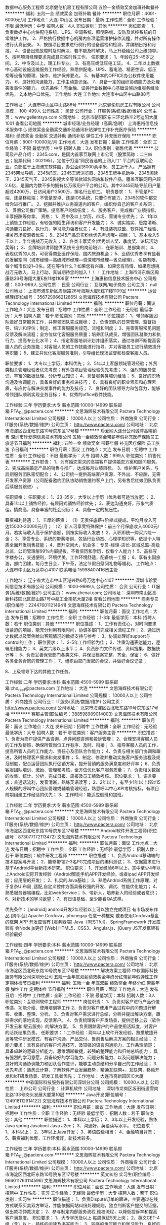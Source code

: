 数据中心服务工程师
北京健伦机房工程有限公司
五险一金绩效奖金加班补助餐补
**********
福利:
五险一金
绩效奖金
加班补助
餐补
**********
职位月薪：4001-6000元/月 
工作地点：大连-中山区
发布日期：最新
工作性质：全职
工作经验：不限
最低学历：中专
招聘人数：4人
职位类别：其他
**********
岗位职责：
1、负责数据中心内供配电系统、UPS、空调系统、照明系统、安防及监控系统的日常维护工作。
2、严格执行数据中心机房内各项运营维护操作流程，并对所有操作进行认真记录。
3、按照项目要求进行例行的设备巡检和检测，并编制日报和月报。
4、设备出现故障时及时解决，若不能及时解决，马上升级给公司上级领导。
5、按照项目经理要求完成其它临时性工作。
 任职要求：
1、年龄在25-45岁之间。
2、中专及以上，理工科专业。
3、有高压或低压电工证。
4、二年以上数据中心基础设施运维服务工作经验，熟悉供配电、UPS、蓄电池、精密空调、低压柜等设备的原理、操作、维护保养要点。
5、有基本的OFFICE办公软件使用能力。
6、良好的沟通能力，工作主动意识强。
7、具备一定的组织协调能力及处理突发事件的能力。
 优先条件:
1,有金融、证券行业数据中心基础设施运维服务经验优先。
2,本地户口优先。
 工作地址
大连
工作地址
大连市中山区中山路88号

工作地址：
大连市中山区中山路88号
**********
北京健伦机房工程有限公司
公司规模：
100-499人
公司性质：
民营
公司行业：
IT服务(系统/数据/维护)
公司主页：
www.gellentsys.com
公司地址：
北京市朝阳区东三环北路辛2号迪阳大厦1001
查看公司地图
**********
城市经理/业务经理（高薪/急聘）
上海惠裕信息技术服务中心
绩效奖金全勤奖交通补助通讯补贴弹性工作补充医疗保险
**********
福利:
绩效奖金
全勤奖
交通补助
通讯补贴
弹性工作
补充医疗保险
**********
职位月薪：8001-10000元/月 
工作地点：大连
发布日期：最新
工作性质：全职
工作经验：不限
最低学历：中专
招聘人数：3人
职位类别：销售代表
**********
公司及产品介绍：
2345.com，是国内首家互联网上市公司（股票简称：二三四五；股票代码：002195），定位于打造“网民首选的上网入口” 平台的互联网企业。总部位于上海浦东软件园，办公面积8000余平米，员工近千人。
产品拥有2345网址导航、2345好压、2345王牌浏览器、2345王牌手机助手、2345阅读王、2345天气王、2345影视大全等18款知名网站和软件产品，覆盖互联网用户超2.6亿，是国内为数不多的拥有亿万级用户平台的公司。其中2345网址导航用户量超过4200万，日访问用户2500万，排名行业前三。
 职责要求：
1、不管是PC端、还是移动端；不管是安卓、还是IOS系统，只要你有能力，2345的软件都交给你进行推广。
2、挖掘并维护业务渠道内的客户，编织你自己的客户关系网；
3、贯彻公司推广策略，提高客户的信任度；
4、服务客户，完成推广业绩指标，丰厚报酬等你拿。
资格：
1、高中及以上学历，市场、营销专业优先；
2、1年以上销售工作经验，有较强的陌生拜访和客户开发能力；
3、诚实踏实、思路清晰、沟通能力良好、执行力、学习能力强者优先；
4、有过装机联盟、软件推广经验、相关市场资源者优先；
5、2345产品忠实粉丝优先考虑哦~
 报酬：
1、基本收入5千以上，半年挑战万元收入；
2、各类丰厚奖金(优秀新人奖、季度奖、论坛活动奖等)；
3、金牌培训讲师提供系统专业的岗前培训、在职培训、总部集训；
4、表现优秀的人员，可获得商业医疗保险、国内旅游机会；
5、业绩优秀者享有显著的发展空间（城市经理—高级城市经理—资深城市经理—省总经理）。
 名额有限，每个城市仅设1~3名。还在等待什么？如果您有兴趣、如果您有热情、如果您想挑战万元收入，马上行动，真诚期待您的加入！！！
工作地址：
上海市浦东新区周康路26号海翔大厦E栋11楼1109室
**********
上海惠裕信息技术服务中心
公司规模：
500-999人
公司性质：
民营
公司行业：
互联网/电子商务
公司主页：
null
公司地址：
上海市浦东新区周康路26号海翔大厦E栋11楼1109室
**********
运营经理(职位编号：356729966212865)
文思海辉技术有限公司 Pactera Technology International Limited
**********
福利:
**********
职位月薪：面议 
工作地点：大连
发布日期：招聘中
工作性质：全职
工作经验：无经验
最低学历：大专
招聘人数：若干
职位类别：其他
**********
职位描述：
1、带领客服团队做好日常服务工作，并带领团队完成目标；
2、负责团队的日常管理、监督指导、培训和评估；制定、修正客服服务规范、流程和制度；
3、完善客服常见问题反馈及解决流程；全方位优化客服服务质量；培养团队成员，增强团队凝聚力和执行力，提高专业化水平；
4、指定客服培训计划并组织落实，通过培训不断提高客服人员的业务技能；对客服人员的工作技能进行指导、并对客服员工进行绩效提升等职能；
5、建立并优化客服服务准则，引导组长现场监督和检查客服人员。

职位要求：
1、大专以上学历，本科优先；
2、5年以上客服领域管理经验；外贸类相关管理经验者优先考虑；有外包项目管理经验优先考虑；
3、强烈的服务意识，丰富的数据处理、分析专业知识；
4、具备服务类培训经验；
5、良好的职场沟通及协调能力，具备良好的事务推进技巧；
6、具有良好的职业素质和心理素质，有应付与解决突发事件的能力及技巧；
7、良好的团队领导力和包容力，能够带领团队顺利实现业务目标；
8、优秀的office软件技能。


工作经验:三年
学历要求:大专
薪水范围:10000-14999
联系邮箱:PTA_DL@pactera.com
**********
文思海辉技术有限公司 Pactera Technology International Limited
公司规模：
10000人以上
公司性质：
外商独资
公司行业：
IT服务(系统/数据/维护)
公司主页：
http://www.pactera.com/
公司地址：
北京市海淀区西北旺东路10号院东区17号楼
**********
珍爱网大连分公司诚聘高端销售
深圳市珍爱网信息技术有限公司
五险一金绩效奖金带薪年假补充医疗保险员工旅游节日福利
**********
福利:
五险一金
绩效奖金
带薪年假
补充医疗保险
员工旅游
节日福利
**********
职位月薪：面议 
工作地点：大连
发布日期：招聘中
工作性质：全职
工作经验：不限
最低学历：大专
招聘人数：999人
职位类别：销售代表
**********
工作职责：
1、为有婚恋需求的高端客户提供婚恋方案和顾问服务。
2、完成高端婚恋产品的销售与推广，达成每月业绩目标。
3、维护客户关系，与后期服务团队密切配合；
4、公司统一提供高端客户资源，不外出、不应酬，无需开发客户资源（公司配备邀约团队协助销售邀约客户上门，另有售后红娘团队负责后续服务跟进） 。

任职资格：
任职要求：
1、23-35岁，大专以上学历（优秀者可适当放宽）；
2、具备1年以上销售经验，有顾问式销售经验优先；
3、表达沟通良好，形象气质佳，情商高，具备丰富的社会阅历；
4、具备一定的抗压性。
 
 
 
薪资福利待遇：
1、丰厚的薪资：
（1）无责任底薪+阶梯式提成，平均月收入可达15000-20000元/月；
（2）新人可享受特殊保护：前三个月保底收入4000元/月。若实际收入高于保护金额，则按实际收入发放！
2、入职即统一购买六险一金；
3、享受专业、系统的带薪培训，包括行业动态、心理学知识等，依据个人特质全面开发销售技能；
4、晋升空间大，机会多：专员-经理-店长-区域总监-高级总监，公司管理层99%内部提拔，不看资历和学历，仅看个人能力！
5、高档写字楼办公，交通便利，环境优美，工作环境舒适，配备统一工服；
6、享有出国旅游，部门团建，每月生日会，下午茶，法定节假日慰问礼物等福利。
工作地点：
大连市中山区万达中心4107
联系电话
15998407416贺主管

工作地址：
辽宁省大连市中山区港兴路6号万达中心4107
**********
深圳市珍爱网信息技术有限公司
公司规模：
1000-9999人
公司性质：
合资
公司行业：
IT服务(系统/数据/维护)
公司主页：
www.zhenai.com;
公司地址：
深圳市南山区高新科技园北区郎山路7号中航工业南航大厦2楼
查看公司地图
**********
商务专员(职位编号：224476011214941)
文思海辉技术有限公司 Pactera Technology International Limited
**********
福利:
**********
职位月薪：面议 
工作地点：大连
发布日期：招聘中
工作性质：全职
工作经验：1-3年
最低学历：本科
招聘人数：若干
职位类别：其他
**********
职位描述：
1、工作有责任心，对时间要求很紧迫的项目，能充分利用有限时间，协调多部门完成相关流程工作；
2、通过历史数据以及案例给出客观情况的数据支持与参考；
3、协调处理好support与control的工作；
职位要求：
1、2-5年工作经验为佳；
2、注重沟通表达能力，逻辑思维能力；
3、英文六级以上水平；
4、负责部门文件传递、资料搜集、数据统计等；
5、负责妥善保管部门各类文件、并保证档案完整、齐全、保密；
6、做好各类业务合同的管理工作；
7、组织由部门发起的会议，并做好会议记录；

8、上级领导下达的其他工作任务。


工作经验:二年
学历要求:本科
薪水范围:4500-5999
联系邮箱:cho_rc_cf@pactera.com
工作地址：
大连
**********
文思海辉技术有限公司 Pactera Technology International Limited
公司规模：
10000人以上
公司性质：
外商独资
公司行业：
IT服务(系统/数据/维护)
公司主页：
http://www.pactera.com/
公司地址：
北京市海淀区西北旺东路10号院东区17号楼
**********
客服主管(职位编号：388598909014003)
文思海辉技术有限公司 Pactera Technology International Limited
**********
福利:
**********
职位月薪：面议 
工作地点：大连
发布日期：招聘中
工作性质：全职
工作经验：无经验
最低学历：大专
招聘人数：若干
职位类别：客户服务主管
**********
职位描述：
1、负责为商户提供产品咨询，点评问题咨询和投诉管理；
2、合理安排客服人员的工作及排班，确保所管岗位工作有序、及时、衔接；
3、指导客服人员的工作，提高所管人员的工作能力、责任心及团队合作能力；
4、负责与相关部门协调和跟进，及时处理客户需求和突发事件；
5、制定、修改并推动实施客户服务流程及规范制度，配合运营团队执行促销方案，提升营销的服务满意度和好评率；
6、负责客服团队培训、激励、管理和考核，全方位优化客户服务质量；
7、负责相关数据的收集、统计、分析，完成日报、周报及员工绩效考核。
职位要求：
1、语言要求：普通话流利，发音清晰，熟练英语读写；
2、2年以上，有至少1年以上超过15人规模的呼叫中心团队管理或辅助管理经验，熟悉呼叫中心KPI考核指标，有项目前期组建工作经验的优先；
3、工作时间：能适应倒班和加班。

工作经验:二年
学历要求:大专
薪水范围:4500-5999
联系邮箱:PTA_DL@pactera.com
**********
文思海辉技术有限公司 Pactera Technology International Limited
公司规模：
10000人以上
公司性质：
外商独资
公司行业：
IT服务(系统/数据/维护)
公司主页：
http://www.pactera.com/
公司地址：
北京市海淀区西北旺东路10号院东区17号楼
**********
Android软件开发工程师(职位编号：873077172113472)
文思海辉技术有限公司 Pactera Technology International Limited
**********
福利:
**********
职位月薪：面议 
工作地点：大连
发布日期：招聘中
工作性质：全职
工作经验：无经验
最低学历：
招聘人数：若干
职位类别：软件研发工程师
**********
职位描述：
1、负责Android移动端的技术提案与开发；
2、能够带领2-3名PG完成项目的编码测试；
3、依据需求进行基于Android平台新技术研究。
职位要求：
1、开发经验6年以上，其中至少4年以上Android实际开发经验（Android智能手机APP开发经验，或者ipad APP开发经验；应用层的开发）；
2、扎实的Java基础；
3、熟悉Android系统工作原理，对于复杂UI布局 ,适配,自定义控件方面具备较强的开发、调试、性能优化能力；
4、熟悉服务器端编程，比如webService；
5、带新人，培养新人的经验或者意识；
6、对新技术的学习欲望；
7、有日语基础，至少能看QA式样。

优先条件：
[android]
android开发2年经验以上可以独立完成项目 有市场发布作品
[跨平台]
Apache Cordova，phonegap 任意一种框架 或者使用Cordova基盘的框架 APP 开发应验有
[服务器端]
Java（RESTful）、SpringFramework 开发应验有
会Node.js更好
[Web]
HTML5、CSS3、Angular.js、jQuery JS开发框架有经验最好


工作经验:四年
学历要求:本科
薪水范围:10000-14999
联系邮箱:PTA_DL@pactera.com
**********
文思海辉技术有限公司 Pactera Technology International Limited
公司规模：
10000人以上
公司性质：
外商独资
公司行业：
IT服务(系统/数据/维护)
公司主页：
http://www.pactera.com/
公司地址：
北京市海淀区西北旺东路10号院东区17号楼
**********
解决方案工程师
中软国际科技服务有限公司深圳分公司
五险一金年底双薪绩效奖金年终分红带薪年假弹性工作定期体检节日福利
**********
福利:
五险一金
年底双薪
绩效奖金
年终分红
带薪年假
弹性工作
定期体检
节日福利
**********
职位月薪：面议 
工作地点：大连
发布日期：招聘中
工作性质：全职
工作经验：不限
最低学历：本科
招聘人数：3人
职位类别：互联网软件工程师
**********
岗位职责：
 1、负责对客户进行产品价值传递、功能介绍、使用培训等工作
2、负责对客户使用产品过程中的问题进行解答、收集、整理、分析。
3、负责对客户需求进行总结，分析并提出解决方案，跟踪需求的落地实现，反馈客户。
4、负责梳理客户开发场景，提供迁移上云（软件开发云和I层云服务）的解决方案。
5、负责跟踪客户的产品使用活跃度，对客户的活跃结果负责。
任职要求：
1.工作经验：两年以上软件开发经验，熟悉敏捷开发等软件研发模式，有客户沟通、产品交付、售前售后解决方案的相关经验；
2.能力要求：具有良好的客户沟通技巧，及较强的语言沟通能力，工作条理清楚；
                   具备卓越的逻辑分析能力，思维清晰敏捷，较强的整理能力和归纳总结能力；
                   具有强烈的学习意愿，具备较好的学习能力、问题分析能力、以及问题解决能力；
                   良好的沟通协调能力和团队合作意识，能够主动总结和分享自己的工作经验；
3.优先考虑：熟悉云计算、了解软件产业发展趋势，精通互联网+，互联网，移动开发和IoT研发场景、研发工具者优先；
工作地址：
大连市高新园区IC大厦
**********
中软国际科技服务有限公司深圳分公司
公司规模：
10000人以上
公司性质：
上市公司
公司行业：
计算机软件
公司地址：
深圳市龙岗区坂田街道雪岗北路133号岗头发展大厦第10层
**********
Java开发(职位编号：124918112914122)
文思海辉技术有限公司 Pactera Technology International Limited
**********
福利:
**********
职位月薪：面议 
工作地点：大连
发布日期：招聘中
工作性质：全职
工作经验：无经验
最低学历：
招聘人数：若干
职位类别：其他
**********
职位描述：
1、本科以上学历；
2、3年以上开发经验，熟练Java spring Javaboot Java J2ee；
3、沟通好，英语读写水平。
职位要求：
1、本科以上；
2、3年以上Java开发；
3、英语四级相当；
4、金融项目背景；
5、薪资福利优厚，工作环境好，新技术较多。


工作经验:三年
学历要求:本科
薪水范围:10000-14999
联系邮箱:PTA_DL@pactera.com
**********
文思海辉技术有限公司 Pactera Technology International Limited
公司规模：
10000人以上
公司性质：
外商独资
公司行业：
IT服务(系统/数据/维护)
公司主页：
http://www.pactera.com/
公司地址：
北京市海淀区西北旺东路10号院东区17号楼
**********
英文纠纷 实习生(职位编号：966011763114596)
文思海辉技术有限公司 Pactera Technology International Limited
**********
福利:
**********
职位月薪：面议 
工作地点：大连
发布日期：招聘中
工作性质：实习
工作经验：无经验
最低学历：大专
招聘人数：若干
职位类别：实习生
**********
职位描述：
1、负责Dispute订单的跟进，主要通过在线方式联系买卖双方举证，并能依据网站纠纷处理规则，独立判断客户提交的证据，做出款项仲裁决定；
2、参与制定内部服务流程,维权流程，以降低投诉率和提高客户满意度。
职位要求：
1、大专学历及以上 每周保证5天上岗；
2、英文CET-4级（含）以上，熟练的阅读及书写能力；
3、较强的承压能力和学习能力，良好的沟通能力和同理心，能很好的安抚客户情绪，并清楚传递处理过程中的相关信息，不造成误解，并愿意在客户服务类方向长期发展。

工作经验:一年以下
学历要求:大专
薪水范围:3000-4499
联系邮箱:PTA_DL@pactera.com
**********
文思海辉技术有限公司 Pactera Technology International Limited
公司规模：
10000人以上
公司性质：
外商独资
公司行业：
IT服务(系统/数据/维护)
公司主页：
http://www.pactera.com/
公司地址：
北京市海淀区西北旺东路10号院东区17号楼
**********
消费者语音客服(职位编号：746528063613118)
文思海辉技术有限公司 Pactera Technology International Limited
**********
福利:
**********
职位月薪：面议 
工作地点：大连
发布日期：最近
工作性质：全职
工作经验：无经验
最低学历：
招聘人数：若干
职位类别：客户服务专员/助理
**********
职位描述：
1、负责以接电话的形式解决客户咨询，解答客户的各类疑问，确保服务质量；
2、协调解决客户的退款、售后等纠纷，有效解决客户售后问题；
3、有耐心和责任心帮助客户解决疑问，提升客户的满意度 ；
4、对业务知识熟练掌握并有自己的思路解决客户需求，提升客户体验。    
    

职位要求：
1、普通话流利，沟通良好，打字速度50字/分钟以上；
2、高中以上学历；
3、有客服经验者优先。

工作经验:一年以下
学历要求:中专
薪水范围:3000-4499
联系邮箱:PTA_DL@pactera.com
**********
文思海辉技术有限公司 Pactera Technology International Limited
公司规模：
10000人以上
公司性质：
外商独资
公司行业：
IT服务(系统/数据/维护)
公司主页：
http://www.pactera.com/
公司地址：
北京市海淀区西北旺东路10号院东区17号楼
**********
前端工程师
中软国际科技服务有限公司深圳分公司
每年多次调薪五险一金加班补助交通补助带薪年假弹性工作节日福利
**********
福利:
每年多次调薪
五险一金
加班补助
交通补助
带薪年假
弹性工作
节日福利
**********
职位月薪：面议 
工作地点：大连
发布日期：招聘中
工作性质：全职
工作经验：3-5年
最低学历：本科
招聘人数：5人
职位类别：WEB前端开发
**********
岗位职责：
主要负责金融项目的前端开发工作。

任职要求：
1、本科或本科以上学历，计算机相关专业。
2、两年以上前端开发经验
3、精通web前端开发相关技术，html、css、javascript
4、对html5、css3、es6有一定了解
优先条件
1、熟悉angular2、react、vue中的至少一种优先条件
2、有过nodejs后端开发经验。
3、了解Golang web开发

工作地址：
大连期货大厦
**********
中软国际科技服务有限公司深圳分公司
公司规模：
10000人以上
公司性质：
上市公司
公司行业：
计算机软件
公司地址：
深圳市龙岗区坂田街道雪岗北路133号岗头发展大厦第10层
**********
IOS软件开发工程师(职位编号：384945372712920)
文思海辉技术有限公司 Pactera Technology International Limited
**********
福利:
**********
职位月薪：面议 
工作地点：大连
发布日期：招聘中
工作性质：全职
工作经验：无经验
最低学历：
招聘人数：若干
职位类别：软件研发工程师
**********
职位描述：
1、负责IOS移动端的技术开发；
2、在IOS开发方面可以做技术指导；
3、依据需求进行基于IOS平台新技术研究。
职位要求：
1、5年以上开发经验，至少3年以上IOS实际开发经验；
2、熟悉IOS系统工作原理，具备较强的开发、调试、性能优化能力；
3、熟悉服务器端编程，可以独立完成项目任务，并做技术指导。

工作经验:五年
学历要求:本科
薪水范围:8000-9999
联系邮箱:PTA_DL@pactera.com
**********
文思海辉技术有限公司 Pactera Technology International Limited
公司规模：
10000人以上
公司性质：
外商独资
公司行业：
IT服务(系统/数据/维护)
公司主页：
http://www.pactera.com/
公司地址：
北京市海淀区西北旺东路10号院东区17号楼
**********
商务专员（分包管理专员）(职位编号：715565183513339)
文思海辉技术有限公司 Pactera Technology International Limited
**********
福利:
**********
职位月薪：面议 
工作地点：大连
发布日期：最近
工作性质：全职
工作经验：无经验
最低学历：
招聘人数：若干
职位类别：商务专员/助理
**********
职位描述：
1、负责项目级服务分包及产品代采购流程的执行；
2、协调各部门之间的资源分配和关系；
3、报价和合同的审核，整体的风险管控；
4、月末结算和报表的处理。
职位要求：
1、本科学历，英语六级或以上；
2、2-5年及以上相关工作经验，有合同管理或财务经验的可优先考虑；
3、有较强的抗压能力、协调能力、理解和沟通能力；
4、善于归纳总结，进行经验分享，并能够提出流程优化的有效建议。



工作经验:二年
学历要求:本科
薪水范围:4500-5999
联系邮箱:cho_rc_cf@pactera.com
**********
文思海辉技术有限公司 Pactera Technology International Limited
公司规模：
10000人以上
公司性质：
外商独资
公司行业：
IT服务(系统/数据/维护)
公司主页：
http://www.pactera.com/
公司地址：
北京市海淀区西北旺东路10号院东区17号楼
**********
质检主管(职位编号：329249364614042)
文思海辉技术有限公司 Pactera Technology International Limited
**********
福利:
**********
职位月薪：面议 
工作地点：大连
发布日期：最近
工作性质：全职
工作经验：无经验
最低学历：
招聘人数：若干
职位类别：其他
**********
职位描述：
1、管理和领导多条业务线质检团队的质检工作；
2、根据客户的要求提交高质量的质检分析报告；
3、通过质检前瞻性的发现项目潜在风险，提出可行性改进意见并落到实施；
4、提升项目整体的服务品质。

职位要求：
1、本科（研究生）以上学历；
2、精通OFFICE办公软件，PPT的良好呈现；
3、良好的抗压能力和应变能力，沟通能力；
4、有至少3年以上质检经理的工作经验，带团队的经验；
5、有带项目的经验，可以带领团队对于现有流程进行优化和改善；
6、6sigma黑带或者绿带＋；
7、英语4级以上（含4级）。


工作经验:三年
学历要求:本科
薪水范围:6000-7999
联系邮箱:PTA_DL@pactera.com
**********
文思海辉技术有限公司 Pactera Technology International Limited
公司规模：
10000人以上
公司性质：
外商独资
公司行业：
IT服务(系统/数据/维护)
公司主页：
http://www.pactera.com/
公司地址：
北京市海淀区西北旺东路10号院东区17号楼
**********
在线客服(职位编号：457299676313573)
文思海辉技术有限公司 Pactera Technology International Limited
**********
福利:
**********
职位月薪：面议 
工作地点：大连
发布日期：招聘中
工作性质：全职
工作经验：无经验
最低学历：
招聘人数：若干
职位类别：网络/在线客服
**********
职位描述：
1、负责在线业务的旺旺咨询及电话咨询等服务，完成产品咨询；
2、为客户提供售前售后咨询及完整的解决方案。
职位要求：
1、大专或以上学历，打字较快，有较强的服务意识和维护协调客户的能力，熟悉客户服务流程；
2、思路清晰，有做过淘宝客服经验优先；
3、能够适应倒班制度。

工作经验:一年
学历要求:大专
薪水范围:3000-4499
联系邮箱:PTA_DL@pactera.com
**********
文思海辉技术有限公司 Pactera Technology International Limited
公司规模：
10000人以上
公司性质：
外商独资
公司行业：
IT服务(系统/数据/维护)
公司主页：
http://www.pactera.com/
公司地址：
北京市海淀区西北旺东路10号院东区17号楼
**********
linux C++软件开发工程师
中软国际科技服务有限公司深圳分公司
五险一金绩效奖金加班补助采暖补贴带薪年假补充医疗保险定期体检节日福利
**********
福利:
五险一金
绩效奖金
加班补助
采暖补贴
带薪年假
补充医疗保险
定期体检
节日福利
**********
职位月薪：面议 
工作地点：大连-沙河口区
发布日期：招聘中
工作性质：全职
工作经验：3-5年
最低学历：本科
招聘人数：6人
职位类别：软件研发工程师
**********
任职要求：
1.本科或本科以上学历，计算机相关专业。
2.三年以上Linux平台下的C++开发经验，熟悉软件技术文档的编写，具备良好的编码和文档书写习惯。
3.主要用于Linux服务器开发、业务逻辑开发、PC客户端开发。
4.积极上进，善于学习，具备良好的分析问题、解决问题能力，善于团队合作，有严谨的逻辑思维能力。
优先条件：
1、熟悉VS编程工具、MFC、QT、JavaScript经验优先。

工作地址：
大连沙河口区星海广场期货大厦
**********
中软国际科技服务有限公司深圳分公司
公司规模：
10000人以上
公司性质：
上市公司
公司行业：
计算机软件
公司地址：
深圳市龙岗区坂田街道雪岗北路133号岗头发展大厦第10层
**********
消费者语音客服(职位编号：998886658713575)
文思海辉技术有限公司 Pactera Technology International Limited
**********
福利:
**********
职位月薪：面议 
工作地点：大连
发布日期：招聘中
工作性质：全职
工作经验：1年以下
最低学历：中专
招聘人数：若干
职位类别：客户服务专员/助理
**********
职位描述：
1、负责以接电话的形式解决客户咨询，解答客户的各类疑问，确保服务质量；
2、协调解决客户的退款、售后等纠纷，有效解决客户售后问题；
3、有耐心和责任心帮助客户解决疑问，提升客户的满意度 ；
4、对业务知识熟练掌握并有自己的思路解决客户需求，提升客户体验。    
    

职位要求：
1、普通话流利，沟通良好，打字速度50字/分钟以上；
2、高中以上学历；
3、有客服经验者优先。

工作经验:一年以下
学历要求:中专
薪水范围:3000-4499
联系邮箱:PTA_DL@pactera.com
工作地址：
大连
**********
文思海辉技术有限公司 Pactera Technology International Limited
公司规模：
10000人以上
公司性质：
外商独资
公司行业：
IT服务(系统/数据/维护)
公司主页：
http://www.pactera.com/
公司地址：
北京市海淀区西北旺东路10号院东区17号楼
**********
财务BPO(职位编号：431664703214993)
文思海辉技术有限公司 Pactera Technology International Limited
**********
福利:
**********
职位月薪：面议 
工作地点：大连
发布日期：招聘中
工作性质：全职
工作经验：1-3年
最低学历：本科
招聘人数：若干
职位类别：其他
**********
职位描述：
1、 负责订单，合同及流程监控及管理；
2、 负责报表的数据统计与分析 ；
3、负责项目财务分析及数据结账；
职位要求：
1、日语精通，英日双语优先；
2、 有财务背景优先；
3 、有良好的理解和沟通能力；
4、 2-3年工作经验；
5 、精通EXCEL，PPT等操作；
6.、有耐心，细心，踏实能适应不同程度的加班。


工作经验:二年
学历要求:本科
薪水范围:4500-5999
联系邮箱:PTA_DL@pactera.com
工作地址：
大连
**********
文思海辉技术有限公司 Pactera Technology International Limited
公司规模：
10000人以上
公司性质：
外商独资
公司行业：
IT服务(系统/数据/维护)
公司主页：
http://www.pactera.com/
公司地址：
北京市海淀区西北旺东路10号院东区17号楼
**********
IOS 软件开发工程师(职位编号：210753647213475)
文思海辉技术有限公司 Pactera Technology International Limited
**********
福利:
**********
职位月薪：面议 
工作地点：大连
发布日期：招聘中
工作性质：全职
工作经验：无经验
最低学历：
招聘人数：若干
职位类别：软件研发工程师
**********
职位描述：
IOS端设计开发调试。
职位要求：
1、日语3级水平，能够看懂式样书，书写式样；
2、有良好的编码规范. 熟练使用Git；
3、掌握MVP开发模式 对多线程有深刻理解.；
4、过硬的自定义UI能力 熟悉Socket、HTTP、XML、JSON，熟悉iOS下网络通信机制；
5、思路清晰，思维敏捷，快速的学习能力，工作责任心强 性格开朗，有耐心，有良好的团队合作精神。

工作经验:五年
学历要求:本科
薪水范围:10000-14999
联系邮箱:PTA_DL@pactera.com
**********
文思海辉技术有限公司 Pactera Technology International Limited
公司规模：
10000人以上
公司性质：
外商独资
公司行业：
IT服务(系统/数据/维护)
公司主页：
http://www.pactera.com/
公司地址：
北京市海淀区西北旺东路10号院东区17号楼
**********
英文客服主管(职位编号：296244059714043)
文思海辉技术有限公司 Pactera Technology International Limited
**********
福利:
**********
职位月薪：面议 
工作地点：大连
发布日期：最近
工作性质：全职
工作经验：无经验
最低学历：
招聘人数：若干
职位类别：其他
**********
职位描述：
1.Coach and counsel to drive improvements in the team;
2.Assure strong;
3.quality as well as productivity standards within your team;
4.Drive the team in;
5.order to achieve requested departmental targets;
6.Manage escalated;
7.complaints of customers;
8.In collaboration with other Customer Service Team Leads monitor Customer Service activities and
performance on a regular basis;
8.Assist in and conduct, mid- and end-of- year performance reviews;
9.Schedule and distribute tasks and projects within the team.
职位要求：
Customer Contact Center Operations Team Leader/ Supervisor
1. 4 years + call center experiences, or BPO customer services experiences;
2. 30+ team size management experiences;
3. Strong data analysis skills, advanced MS office skills, 1 year+ reporting experience;
4. Client management experiences;
5. Self-starter;
6. Result-oriented;
7. Work under high pressure;
8. Very fluent in English.

工作经验:二年
学历要求:本科
薪水范围:6000-7999
联系邮箱:PTA_DL@pactera.com
**********
文思海辉技术有限公司 Pactera Technology International Limited
公司规模：
10000人以上
公司性质：
外商独资
公司行业：
IT服务(系统/数据/维护)
公司主页：
http://www.pactera.com/
公司地址：
北京市海淀区西北旺东路10号院东区17号楼
**********
英文客服(职位编号：524468955013225)
文思海辉技术有限公司 Pactera Technology International Limited
**********
福利:
**********
职位月薪：面议 
工作地点：大连
发布日期：最近
工作性质：全职
工作经验：无经验
最低学历：
招聘人数：若干
职位类别：客户服务专员/助理
**********
职位描述：
1、负责Dispute订单的跟进，主要通过在线方式联系买卖双方举证，并能依据网站纠纷处理规则，独立判断客户提交的证据，做出款项仲裁决定；
2、参与制定内部服务流程,维权流程，以降低投诉率和提高客户满意度；
3、通过客户的反馈，协助优化网站产品及交易流程。
职位要求：
1、英文CET-6级（含）以上，熟练的阅读及书写能力；
2、良好的沟通能力和同理心，能很好的安抚客户情绪，并清楚传递处理过程中的相关信息，不造成误解，并愿意在客户服务类方向长期发展；
3、较强的承压能力和学习能力；
4、问题分析与抽提能力，能够根据具体的纠纷案件还原客户场景，分析客户问题本质；
5、有电子商务网站外文客服、维权或投诉处理经验者，以及"海淘"爱好者优先。

工作经验:一年
学历要求:本科
薪水范围:3000-4499
联系邮箱:PTA_DL@pactera.com
**********
文思海辉技术有限公司 Pactera Technology International Limited
公司规模：
10000人以上
公司性质：
外商独资
公司行业：
IT服务(系统/数据/维护)
公司主页：
http://www.pactera.com/
公司地址：
北京市海淀区西北旺东路10号院东区17号楼
**********
对日Java开发工程师(职位编号：397846075612764)
文思海辉技术有限公司 Pactera Technology International Limited
**********
福利:
**********
职位月薪：面议 
工作地点：大连
发布日期：招聘中
工作性质：全职
工作经验：无经验
最低学历：
招聘人数：若干
职位类别：Java开发工程师
**********
职位描述：
调查，设计。
职位要求：
1、 6年以上对日开发经验，最好做过外部设计；
2、 5年以上Java开发经验，要求有Struts，Jquery经验；
3、 4年以上主流数据库（DB2、Oracle）经验；
4、 日语二级左右，能写设计书，能写QA。

工作经验:六年
学历要求:本科
薪水范围:10000-14999
联系邮箱:PTA_DL@pactera.com
**********
文思海辉技术有限公司 Pactera Technology International Limited
公司规模：
10000人以上
公司性质：
外商独资
公司行业：
IT服务(系统/数据/维护)
公司主页：
http://www.pactera.com/
公司地址：
北京市海淀区西北旺东路10号院东区17号楼
**********
自动化测试(职位编号：838668337913571)
文思海辉技术有限公司 Pactera Technology International Limited
**********
福利:
**********
职位月薪：面议 
工作地点：大连
发布日期：最近
工作性质：全职
工作经验：无经验
最低学历：
招聘人数：若干
职位类别：软件测试
**********
职位描述：
公司内部产品的测试工作。

职位要求：
1、2年以上自动化测试经验；
2、熟悉工业自动化技术优先；
3、有良好的沟通能力和团队协作能力，稳定性良好；
4、英语至少可读写。

工作经验:二年
学历要求:本科
薪水范围:8000-9999
联系邮箱:PTA_DL@pactera.com
**********
文思海辉技术有限公司 Pactera Technology International Limited
公司规模：
10000人以上
公司性质：
外商独资
公司行业：
IT服务(系统/数据/维护)
公司主页：
http://www.pactera.com/
公司地址：
北京市海淀区西北旺东路10号院东区17号楼
**********
区域经理-省内调动
小米通讯技术有限公司
**********
福利:
**********
职位月薪：10000-20000元/月 
工作地点：大连
发布日期：最近
工作性质：全职
工作经验：1-3年
最低学历：本科
招聘人数：50人
职位类别：区域销售经理/主管
**********
职位描述：
1、全面具体地负责管理指定地区的销售工作；
2、掌握所辖地区的市场动态和发展趋势，并根据市场变化情况，提出具体的区域营销计划方案，以及具体营销工作流程和细则；
3、负责该地区空白市场的开发工作；
4、重点负责所辖地区的市场调研与分析预测工作；
5、负责对所辖区域的管理，负责相关人员业务培训、考核和监督、检查
6、负责所辖区域各种突发性事件的协调、处理；
7、负责协调公司整体销售策略与所辖地区营销特点的矛盾冲突，灵活运用公司营销和价格政策；
任职资格：
1、具备优秀的营销策划能力；
2、具备销售渠道拓展的宏观规划能力与执行力；
3、有3-5年团队管理经验；
4、良好的公共关系处理能力；
5、本科以上学历；
6、适应全国性出差，较强的团队协作精神，抗压性强，愿意接受挑战。
工作地址：
全国
**********
小米通讯技术有限公司
公司规模：
1000-9999人
公司性质：
合资
公司行业：
通信/电信运营、增值服务
公司地址：
北京海淀区清河中街68号五彩城写字楼7-13层
**********
城市经理-全国招聘
科大讯飞股份有限公司
五险一金绩效奖金交通补助餐补通讯补贴弹性工作
**********
福利:
五险一金
绩效奖金
交通补助
餐补
通讯补贴
弹性工作
**********
职位月薪：6001-8000元/月 
工作地点：大连
发布日期：最近
工作性质：全职
工作经验：1-3年
最低学历：本科
招聘人数：1人
职位类别：业务拓展经理/主管
**********
岗位职责：
1、对所负责区域内学校的产品付费转化指标负责；
2、基于产品及用户开展运营工作（拉新、促活、转化等）；
3、对产品能够提出改进意见，对竞品相关功能进行分析，分析产品间的差异，并持续关注竞品动态；
4、对运营数据进行复盘分析，并以此为依据改进运营方式，提炼运营打法。
任职要求：
1、本科及以上学历，专业不限；
2、有1年以上教育领域或互联网地推相关工作经验，有相关教辅、教培等教育领域运营工作经验者优先；
3、熟练使用办公软件，具备基本电脑操作水平；
4、具备一定的商务谈判、语言沟通和演讲能力及组织协调能力，较高的执行力，逻辑思维能力强，能够快速应对突发情况，能适应出差；
5、具备一定的数据分析和总结能力，有团队管理能力者优先。
无责任底薪+高额提成，综合年薪8-10万，缴纳五险一金，节日福利。
此岗位为科大讯飞集团统一招聘岗位，人员通过简历筛选、笔试、初试、复试、终审等环节后录用
工作地址：
市区
**********
科大讯飞股份有限公司
公司规模：
1000-9999人
公司性质：
股份制企业
公司行业：
通信/电信运营、增值服务
公司主页：
www.iflytek.com
公司地址：
合肥望江西路666号讯飞大厦
**********
城市经理
小米通讯技术有限公司
五险一金带薪年假补充医疗保险定期体检
**********
福利:
五险一金
带薪年假
补充医疗保险
定期体检
**********
职位月薪：8000-12000元/月 
工作地点：大连
发布日期：招聘中
工作性质：全职
工作经验：不限
最低学历：大专
招聘人数：1人
职位类别：区域销售经理/主管
**********
岗位职责
1、负责所管辖区域销售目标（ST、SO等）完成，提高小米产品在所辖区域的市场份额；
2、负责所管辖区域小米产品运营商政策获取及叠加等工作，建立和维护地市级运营商的合作关系；
3、负责所管辖区域代理商业务管理，ST\SO\覆盖等目标的完成；
4、负责所管辖区域零重点售客户管理及市场开拓；
5、市场活动、终端销售顾问、市场价格等零售管理；
6、其他工作。
任职要求：
1、至少3年以上销售工作经验，2年以上运营商相关经验；
2、熟悉运营商相关工作流程；
3、良好的语言沟通能力，以及团队协作能力；
4、良好的办公软件应用能力；
5、专科以上学历。
工作地址：
北京海淀区清河中街68号五彩城写字楼7-13层
**********
小米通讯技术有限公司
公司规模：
1000-9999人
公司性质：
合资
公司行业：
通信/电信运营、增值服务
公司地址：
北京海淀区清河中街68号五彩城写字楼7-13层
**********
市场BD-辽宁省
小米通讯技术有限公司
五险一金交通补助
**********
福利:
五险一金
交通补助
**********
职位月薪：5000-7000元/月 
工作地点：大连
发布日期：招聘中
工作性质：全职
工作经验：1-3年
最低学历：大专
招聘人数：5人
职位类别：业务拓展专员/助理
**********
岗位职责：
1、负责商家拓展、业务跟进，主动寻访商家，了解商家需求，洽谈合作；
2、执行公司的销售策略寄政策，达成业绩目标；
3、与公司各部门配合，及时处理用户的反馈、投诉及建议，提高用户满意度；
4、根据城市现状制定合理的市场策略，并有效实施落地；
5、从交易数据中发现问题，并持续优化策略和计划 。 
任职要求：
1、大专及以上学历，有通讯行业、O2O行业经验优先；
2、对销售、市场营销工作有深刻认知，对本地生活服务行业地面部队管理有一定的认知和快速的学习能力；
3、具备较强的人际沟通能力及逻辑思维能力，亲和力强，吃苦耐劳，善于总结、乐于分享、优化流程、能够提供可执行可落地的改进意见者优先; ；
4、有高度的工作热情和良好的团队合作精神，思路清楚、乐于接受挑战；
5、有驾照、有车，能接受出差优先；（必要条件）
6、认同小米价值观。  

工作地址：
辽宁省
**********
小米通讯技术有限公司
公司规模：
1000-9999人
公司性质：
合资
公司行业：
通信/电信运营、增值服务
公司地址：
北京海淀区清河中街68号五彩城写字楼7-13层
**********
区域主管~大连/丹东/阜新/通辽
小米通讯技术有限公司
**********
福利:
**********
职位月薪：6000-10000元/月 
工作地点：大连
发布日期：招聘中
工作性质：全职
工作经验：不限
最低学历：本科
招聘人数：1人
职位类别：区域销售经理/主管
**********
岗位要求：
1.对销售，市场营销工作有深刻认知，对本地生活服务行业地面部队管理有一定的认知和快速的学习能力；
2.善沟通，亲和力强，吃苦耐劳，有良好的承压能力；
3.有高度的工作热情和良好的团队合作精神，思路清晰，乐于接受挑战；
4.精力充沛，具备在压力下出色完成任务的能力；
5.善于总结，乐于分享，优化流程，能够提供可执行可落地的改进意见者优先；
6.有团队管理经验，有O2O地推团队管理经验者优先；
7.有私家车，有手机渠道经验者优先；
岗位职责：
1.负责市场团队的日常管理，带领团队持续高效率，低成本的完成目标；
2.给团队成员有效的培训和辅导，培养出能够独当一面的小米新人；
3.营造团队氛围，组织团队建设，持续做好监督检查，团队激励等基本管理工作；
4.根据城市现状制定合理的市场策略，并有效实施落地；
5.从交易数据中发现问题，并持续优化策略和计划。
工作地址：
北京海淀区清河中街68号五彩城写字楼7-13层
**********
小米通讯技术有限公司
公司规模：
1000-9999人
公司性质：
合资
公司行业：
通信/电信运营、增值服务
公司地址：
北京海淀区清河中街68号五彩城写字楼7-13层
**********
销售经理（大连）J13307
福建星网锐捷网络有限公司
**********
福利:
**********
职位月薪：12000-24000元/月 
工作地点：大连
发布日期：招聘中
工作性质：全职
工作经验：1-3年
最低学历：本科
招聘人数：999人
职位类别：销售经理
**********
岗位职责：
1、负责对应地市全行业或区域细分行业路由器、交换机、无线AP等网络设备产品的销售工作，完成销售目标，扩大市场占有率；
2、拓展维护新老客户，有计划的深化客户关系，把握客户需求，为客户提供优质的解决方案。

任职要求：
1、2—3年数据通信行业销售经验，熟悉数据通信行业、网络设备市场；
2、了解交换机路由器等产品的基本情况；
3、善于开拓对应细分行业市场和维护客户资源；
4、学习能力强、踏实认真，能吃苦耐劳；
5、有一定的行业客户资源优先录用。
工作地址：
大连市沙河口区中山路588号2单元16-2
查看职位地图
**********
福建星网锐捷网络有限公司
公司规模：
1000-9999人
公司性质：
合资
公司行业：
通信/电信运营、增值服务
公司主页：
www.ruijie.com.cn
公司地址：
北京市海淀区复兴路29号中意鹏奥大厦东楼11层
**********
客服实习生(职位编号：568904207014077)
文思海辉技术有限公司 Pactera Technology International Limited
**********
福利:
**********
职位月薪：面议 
工作地点：大连
发布日期：招聘中
工作性质：全职
工作经验：无经验
最低学历：
招聘人数：若干
职位类别：其他
**********
职位描述：
1、负责消费者在线业务的咨询及电话咨询等服务，完成产品咨询；
2、为客户提供售前售后咨询及完整的解决方案。

职位要求：
1、 中专及以上学历，在读的，可保证连续在职半年以上， 每周保证五天到岗；
2、 在打字速度80字/分以上；
3、 有耐心，可对会员情绪进行有效安抚；
4、 具备一定服务意识、较灵活；
5、 有售后客服工作经验者优先。

工作经验:一年以下
学历要求:高中
薪水范围:3000-4499
联系邮箱:PTA_DL@pactera.com
**********
文思海辉技术有限公司 Pactera Technology International Limited
公司规模：
10000人以上
公司性质：
外商独资
公司行业：
IT服务(系统/数据/维护)
公司主页：
http://www.pactera.com/
公司地址：
北京市海淀区西北旺东路10号院东区17号楼
**********
C#、WPF开发工程师(职位编号：978502838514948)
文思海辉技术有限公司 Pactera Technology International Limited
**********
福利:
**********
职位月薪：面议 
工作地点：大连
发布日期：招聘中
工作性质：全职
工作经验：无经验
最低学历：本科
招聘人数：若干
职位类别：软件研发工程师
**********
职位描述：
1、根据需求，按照质量和要求完成软件开发任务。
职位要求：
1、熟悉Microsoft .NET Framework 以及C#开发语言；
2、熟悉.NET环境下的WPF开发，有2年以上开发实际经验；
3、熟悉面向对象软件设计，熟悉设计模式；
4、日语3级以上。

工作经验:二年
学历要求:本科
薪水范围:8000-9999
联系邮箱:PTA_DL@pactera.com
**********
文思海辉技术有限公司 Pactera Technology International Limited
公司规模：
10000人以上
公司性质：
外商独资
公司行业：
IT服务(系统/数据/维护)
公司主页：
http://www.pactera.com/
公司地址：
北京市海淀区西北旺东路10号院东区17号楼
**********
对日IOS软件开发工程师(职位编号：231423894412244)
文思海辉技术有限公司 Pactera Technology International Limited
**********
福利:
**********
职位月薪：面议 
工作地点：大连
发布日期：招聘中
工作性质：全职
工作经验：无经验
最低学历：
招聘人数：若干
职位类别：其他
**********
职位描述：
1、根据UI，UE和设计文档，独立或带领他人完成iOS平台下APP开发；
2、根据客户需求，完成技术点的调查并予以利用。

职位要求：
1、IOS开发经验3-5年；
2、熟悉iOS SDK，并掌握其他开源框架；
3、扎实的Objective-C基础，深入理解iOS Framework，以及面向对象编程和图形界面开发；
4、熟悉TCP/UDP、HTTP等网络协议；
5、熟悉iOS平台UI设计和常用布局；
6、熟悉IOS开发工具以及相关开发测试工具的使用；
7、日语至少三级相当，能够读写日文式样书（越精通越好）。

优先条件：
1、在App商店发布过产品；
2、熟悉Swift 开发语言 ；
3、熟悉跨平台开发技术（Phonegap）。


工作经验:三年
学历要求:本科
薪水范围:10000-14999
联系邮箱:PTA_DL@pactera.com
**********
文思海辉技术有限公司 Pactera Technology International Limited
公司规模：
10000人以上
公司性质：
外商独资
公司行业：
IT服务(系统/数据/维护)
公司主页：
http://www.pactera.com/
公司地址：
北京市海淀区西北旺东路10号院东区17号楼
**********
对日Java高级开发工程师(职位编号：383853975011637)
文思海辉技术有限公司 Pactera Technology International Limited
**********
福利:
**********
职位月薪：面议 
工作地点：大连
发布日期：招聘中
工作性质：全职
工作经验：无经验
最低学历：
招聘人数：若干
职位类别：其他
**********
职位描述：
负责系统软件设计、分析、开发、测试等工作。
职位要求：
1、计算机相关专业，本科以上学历，6年以上Java开发工作经验；
2、熟练掌握JAVA语言，熟悉主流框架，熟悉JAVA WEB编程，了解HTML、CSS、JavaScript等Web技术，熟悉主流数据库；
3、日本語二级以上，口语可交流；
4、逻辑能力和表达能力强，具有良好的沟通能力、团队协作能力；
5、支持出差（国内，国外），有技术签证者优先。

工作经验:六年
学历要求:本科
薪水范围:10000-14999
联系邮箱:PTA_DL@pactera.com
**********
文思海辉技术有限公司 Pactera Technology International Limited
公司规模：
10000人以上
公司性质：
外商独资
公司行业：
IT服务(系统/数据/维护)
公司主页：
http://www.pactera.com/
公司地址：
北京市海淀区西北旺东路10号院东区17号楼
**********
俄语客服(职位编号：904515444213224)
文思海辉技术有限公司 Pactera Technology International Limited
**********
福利:
**********
职位月薪：面议 
工作地点：大连
发布日期：最近
工作性质：全职
工作经验：无经验
最低学历：
招聘人数：若干
职位类别：客户服务专员/助理
**********
职位描述：
1、使用俄语，通过在线系统为全球海外买家提供有关系统账号、纠纷维权、交易、优惠卷、购物车、活动等问题的网络在线咨询与解答；
2、定期参加培训与考试，确保自身有能力、资质为海外客户提供高附加值、高满意度的在线服务；
3、按照项目组要求，提供绩效数据统计与经验教训总结，定期参加绩效考评；
4、完成上级交办的其他临时任务。
职位要求：
1、俄语母语或专四专八， 熟练的阅读及书写能力；英文四级或同等水平；母语者中文熟练者优先；
2、良好的沟通能力和同理心，能很好的安抚客户情绪，并清楚传递处理过程中的相关信息，不造成误解，并愿意在客户服务类方向长期发展；
3、较强的承压能力和学习能力；
4、问题分析与抽提能力，能够根据具体的纠纷案件还原客户场景，分析客户问题本质；
5、有电子商务网站外文客服、维权或投诉处理经验者，以及"海淘"或网购爱好者优先；
6、可接受倒夜班制。

工作经验:一年
学历要求:本科
薪水范围:3000-4499
联系邮箱:PTA_DL@pactera.com
**********
文思海辉技术有限公司 Pactera Technology International Limited
公司规模：
10000人以上
公司性质：
外商独资
公司行业：
IT服务(系统/数据/维护)
公司主页：
http://www.pactera.com/
公司地址：
北京市海淀区西北旺东路10号院东区17号楼
**********
售前工程师
中软国际科技服务有限公司深圳分公司
五险一金年底双薪绩效奖金年终分红加班补助带薪年假弹性工作节日福利
**********
福利:
五险一金
年底双薪
绩效奖金
年终分红
加班补助
带薪年假
弹性工作
节日福利
**********
职位月薪：面议 
工作地点：大连
发布日期：招聘中
工作性质：全职
工作经验：不限
最低学历：本科
招聘人数：3人
职位类别：售前/售后技术支持工程师
**********
岗位职责：
 1、负责对客户进行产品价值传递、功能介绍、使用培训等工作
2、负责对客户使用产品过程中的问题进行解答、收集、整理、分析。
3、负责对客户需求进行总结，分析并提出解决方案，跟踪需求的落地实现，反馈客户。
4、负责梳理客户开发场景，提供迁移上云（软件开发云和I层云服务）的解决方案。
5、负责跟踪客户的产品使用活跃度，对客户的活跃结果负责。
任职要求：
1.工作经验：2年以上软件开发经验，熟悉敏捷开发等软件研发模式，有客户沟通、产品交付、售前售后解决方案的相关经验；
2.能力要求：具有良好的客户沟通技巧，及较强的语言沟通能力，工作条理清楚；
                   具备卓越的逻辑分析能力，思维清晰敏捷，较强的整理能力和归纳总结能力；
                   具有强烈的学习意愿，具备较好的学习能力、问题分析能力、以及问题解决能力；
                   良好的沟通协调能力和团队合作意识，能够主动总结和分享自己的工作经验；
3.优先考虑：熟悉云计算、了解软件产业发展趋势，精通互联网+，互联网，移动开发和IoT研发场景、研发工具者优先；
工作地址：
大连市高新园区IC大厦
**********
中软国际科技服务有限公司深圳分公司
公司规模：
10000人以上
公司性质：
上市公司
公司行业：
计算机软件
公司地址：
深圳市龙岗区坂田街道雪岗北路133号岗头发展大厦第10层
**********
对日Java Web前端开发工程师(职位编号：611374041512966)
文思海辉技术有限公司 Pactera Technology International Limited
**********
福利:
**********
职位月薪：面议 
工作地点：大连
发布日期：最近
工作性质：全职
工作经验：无经验
最低学历：
招聘人数：若干
职位类别：WEB前端开发
**********
职位描述：
1、根据式样编写代码 ；
2、能独立进行代码分析，技术调查 ；
3、能进行详细设计和单体测试。
职位要求：
1、6年以上IT工作经验；
2、精通JAVA，HTML5 Javascript ，有PHP经验优先；
3、熟练掌握Oracle/DB2数据库 ；
4、日语3级以上 水平，能交流优先考虑；
5、良好的沟通协调能力，团队合作精神和执行力，思路开阔，积极上进。

工作经验:六年
学历要求:本科
薪水范围:10000-14999
联系邮箱:PTA_DL@pactera.com
**********
文思海辉技术有限公司 Pactera Technology International Limited
公司规模：
10000人以上
公司性质：
外商独资
公司行业：
IT服务(系统/数据/维护)
公司主页：
http://www.pactera.com/
公司地址：
北京市海淀区西北旺东路10号院东区17号楼
**********
日语嵌入式开发主管(职位编号：649724734914048)
文思海辉技术有限公司 Pactera Technology International Limited
**********
福利:
**********
职位月薪：面议 
工作地点：大连
发布日期：最近
工作性质：全职
工作经验：无经验
最低学历：
招聘人数：若干
职位类别：其他
**********
职位描述：
1、 负责项目的管理工作；
2.、使用日语与日本客户沟通。
职位要求：
1、熟练掌握嵌入式C/C++开发，3年以上项目管理经验；
2、熟悉软件开发业务及流程；
3、日语口语无障碍交流。


工作经验:六年
学历要求:本科
薪水范围:10000-14999
联系邮箱:PTA_DL@pactera.com
**********
文思海辉技术有限公司 Pactera Technology International Limited
公司规模：
10000人以上
公司性质：
外商独资
公司行业：
IT服务(系统/数据/维护)
公司主页：
http://www.pactera.com/
公司地址：
北京市海淀区西北旺东路10号院东区17号楼
**********
区域运营经理
科大讯飞股份有限公司
五险一金绩效奖金交通补助餐补通讯补贴带薪年假弹性工作节日福利
**********
福利:
五险一金
绩效奖金
交通补助
餐补
通讯补贴
带薪年假
弹性工作
节日福利
**********
职位月薪：5000-6000元/月 
工作地点：大连
发布日期：招聘中
工作性质：全职
工作经验：不限
最低学历：本科
招聘人数：3人
职位类别：业务拓展经理/主管
**********
岗位职责：
1、所负责区域内教育主管单位及学校的关系维护；
2、基于产品及用户开展培训及运营工作（拓校、活动落实、数据分析等）；
3、完成区域内学校的用户付费转化；
4、组织并落实负责区域内学校的市场宣传活动、提升品牌、产品认知度；
5、组织客户服务人员向负责区域内学校提供优质服务。
 任职资格：
1、本科及以上学历，专业不限（特别优异者条件可适当放宽）；
2、有1年以上教育领域或互联网地推相关工作经验，有相关教辅、教培等教育领域运营工作经验者优先；
3、熟练使用办公软件，具备基本电脑操作水平；
4、具备一定的商务谈判、语言沟通和演讲能力及组织协调能力，较高的执行力，逻辑思维能力强，能够快速应对突发情况，能适应出差；
5、具备一定的数据分析和总结能力，有团队管理能力者优先。
底薪+提成，绩效奖金，五险一金，节假日福利
工作地址：
市区
**********
科大讯飞股份有限公司
公司规模：
1000-9999人
公司性质：
股份制企业
公司行业：
通信/电信运营、增值服务
公司主页：
www.iflytek.com
公司地址：
合肥望江西路666号讯飞大厦
**********
对日C/C++软件开发工程师(职位编号：301609069112882)
文思海辉技术有限公司 Pactera Technology International Limited
**********
福利:
**********
职位月薪：面议 
工作地点：大连
发布日期：招聘中
工作性质：全职
工作经验：无经验
最低学历：
招聘人数：若干
职位类别：其他
**********
职位描述：
医疗软件系统的开发。
职位要求：
1、2016年届毕业生，熟悉C语言或者C++；
2、熟悉linux操作系统；
3、日语要求读写熟练,能交流者优先考虑。

工作经验:一年以下
学历要求:本科
薪水范围:3000-4499
联系邮箱:PTA_DL@pactera.com
**********
文思海辉技术有限公司 Pactera Technology International Limited
公司规模：
10000人以上
公司性质：
外商独资
公司行业：
IT服务(系统/数据/维护)
公司主页：
http://www.pactera.com/
公司地址：
北京市海淀区西北旺东路10号院东区17号楼
**********
前端开发
中软国际科技服务有限公司深圳分公司
**********
福利:
**********
职位月薪：面议 
工作地点：大连-甘井子区
发布日期：招聘中
工作性质：全职
工作经验：3-5年
最低学历：本科
招聘人数：1人
职位类别：高级软件工程师
**********
岗位职责：
1.前端项目开发
2与客户零障碍沟通以及关系的维护
任职要求：
1.     5 年以工作经验，3年以上前端开发经验，有框架设计经验。
2.    熟悉有angularjs或者react.js。
3.     熟练掌握HTML5，CSS3，Javascript等前端技术，熟悉ES6（ES7）优先。
4.     .英文口语流利
5.     性格开朗，能承受一定的压力，积极主动，工作负责。
工作地址：
大连甘井子区软件园2号楼B座
**********
中软国际科技服务有限公司深圳分公司
公司规模：
10000人以上
公司性质：
上市公司
公司行业：
计算机软件
公司地址：
深圳市龙岗区坂田街道雪岗北路133号岗头发展大厦第10层
**********
IT销售经理
中软国际科技服务有限公司深圳分公司
五险一金绩效奖金加班补助采暖补贴带薪年假补充医疗保险定期体检节日福利
**********
福利:
五险一金
绩效奖金
加班补助
采暖补贴
带薪年假
补充医疗保险
定期体检
节日福利
**********
职位月薪：面议 
工作地点：大连-沙河口区
发布日期：招聘中
工作性质：全职
工作经验：3-5年
最低学历：大专
招聘人数：2人
职位类别：销售经理
**********
任职要求：
1.负责所在区域的新客户开拓，客户信息的搜集、销售工作，能够完成销售目标规划和分解，完成销售任务指标；
2.维护区域客户关系，挖掘、引导客户需求和发现销售机会；
3.开发潜在客户，并完成客户联络、邀约、拜访、演示、谈判、签约、维护等工作；
4.进行产品和项目的市场推广，会同技术部门完成针对客户需求的解决方案制定；
5.与客户进行沟通，及时掌握客户需要，了解客户状态；
6.定期回访重要客户和老客户，及时了解客户新增需求，提供反馈建议，挖掘新的销售机会。
任职要求：
1.30-40周岁，市场营销、计算机相关专业统招专科及以上学历；
2.三年以上IT销售经验，具有客户资源者优先考虑；
3．良好的沟通能力和服务意识。


工作地址：
辽宁大连市沙河口区软件园
**********
中软国际科技服务有限公司深圳分公司
公司规模：
10000人以上
公司性质：
上市公司
公司行业：
计算机软件
公司地址：
深圳市龙岗区坂田街道雪岗北路133号岗头发展大厦第10层
**********
系统监控(职位编号：459684342914118)
文思海辉技术有限公司 Pactera Technology International Limited
**********
福利:
**********
职位月薪：面议 
工作地点：大连
发布日期：招聘中
工作性质：全职
工作经验：无经验
最低学历：
招聘人数：若干
职位类别：其他
**********
职位描述：
1、对远程服务器的运行状态进行监控，事实记录状况；
2、对异常现象，以邮件及电话形式与日本客户联络，沟通，报告，确保客户方能及时解决问题；
3、日常工作处理，数据备份等。
职位要求：
1、日语一级，口语流利，有留学背景优先；
2、熟悉外包流程，有BPO流程经验优先；
3、计算机专业出身或者有其他IT背景优先；
4、有团队管理经验优先；
5、能接受倒班。

工作经验:五年
学历要求:本科
薪水范围:10000-14999
联系邮箱:PTA_DL@pactera.com
**********
文思海辉技术有限公司 Pactera Technology International Limited
公司规模：
10000人以上
公司性质：
外商独资
公司行业：
IT服务(系统/数据/维护)
公司主页：
http://www.pactera.com/
公司地址：
北京市海淀区西北旺东路10号院东区17号楼
**********
Java 项目经理(职位编号：337344913512383)
文思海辉技术有限公司 Pactera Technology International Limited
**********
福利:
**********
职位月薪：面议 
工作地点：大连
发布日期：招聘中
工作性质：全职
工作经验：无经验
最低学历：
招聘人数：若干
职位类别：IT项目经理/主管
**********
职位描述：
1、确保项目目标的实现，领导项目团队准时、优质地完成全部工作；
2、与客户沟通，了解项目的整体需求。并与客户保持一定的联系，及时反馈阶段性成果，及时更改客户提出的合理需求；
3、制定项目开发计划文档，量化任务，并合理分配给相关人员；
4、跟踪项目进度，协调项目组成员之间的合作；
5、监督生产项目进展各阶段的文档，并与QA及时沟通，保证文档质量和规范。
职位要求：
1、IT项目开发经验10年以上，管理经验3-4年；
2、日语一级，能直接对应客户；
3、JAVA开发经验5年以上；
4、熟悉Spring，Struts等任意一个MVC框架；
5、熟悉Ibatis，Hibernate等任意一个框架；
6、熟悉Oracle，MySql等任意一个数据库；
7、熟悉Javascript；
8、拥有PMP证书，或者，20人以上的项目管理经验优先。


工作经验:十年以上
学历要求:本科
薪水范围:10000-14999
联系邮箱:PTA_DL@pactera.com
**********
文思海辉技术有限公司 Pactera Technology International Limited
公司规模：
10000人以上
公司性质：
外商独资
公司行业：
IT服务(系统/数据/维护)
公司主页：
http://www.pactera.com/
公司地址：
北京市海淀区西北旺东路10号院东区17号楼
**********
手机移动端开发研究担当(职位编号：455008490614062)
文思海辉技术有限公司 Pactera Technology International Limited
**********
福利:
**********
职位月薪：面议 
工作地点：大连
发布日期：最近
工作性质：全职
工作经验：无经验
最低学历：
招聘人数：若干
职位类别：其他
**********
职位描述：
海外新型app开发及海外新型app对于日本版本的转换开发；APP事业部门开发研究担当。
职位要求：
1、精通日语及英语；
2、有手机app开发及设计经验；
3、擅长总结汇总报告。

工作经验:五年
学历要求:本科
薪水范围:10000-14999
联系邮箱:PTA_DL@pactera.com
**********
文思海辉技术有限公司 Pactera Technology International Limited
公司规模：
10000人以上
公司性质：
外商独资
公司行业：
IT服务(系统/数据/维护)
公司主页：
http://www.pactera.com/
公司地址：
北京市海淀区西北旺东路10号院东区17号楼
**********
VxWorks底层驱动开发工程师(职位编号：946341088012431)
文思海辉技术有限公司 Pactera Technology International Limited
**********
福利:
**********
职位月薪：面议 
工作地点：大连
发布日期：最近
工作性质：全职
工作经验：无经验
最低学历：
招聘人数：若干
职位类别：软件研发工程师
**********
职位描述：
开发，设计相关的工作
职位要求：
1、3年以上C/C++开发经验；
2、有VxWorks底层驱动开发经验或者Linux下的底层驱动经验；
3、日语要求读写熟练，能交流者优先考虑。


工作经验:三年
学历要求:大专
薪水范围:6000-7999
联系邮箱:PTA_DL@pactera.com
**********
文思海辉技术有限公司 Pactera Technology International Limited
公司规模：
10000人以上
公司性质：
外商独资
公司行业：
IT服务(系统/数据/维护)
公司主页：
http://www.pactera.com/
公司地址：
北京市海淀区西北旺东路10号院东区17号楼
**********
运维开发工程师
中软国际科技服务有限公司深圳分公司
五险一金年底双薪绩效奖金年终分红带薪年假弹性工作定期体检节日福利
**********
福利:
五险一金
年底双薪
绩效奖金
年终分红
带薪年假
弹性工作
定期体检
节日福利
**********
职位月薪：面议 
工作地点：大连
发布日期：招聘中
工作性质：全职
工作经验：不限
最低学历：本科
招聘人数：1人
职位类别：IT技术支持/维护经理
**********
岗位职责：
 1、参与支撑平台的建设，运维相关的新技术的研究，从提升运维效率、降低运维人力成本出发，设计并搭建运维平台；
2、负责开发实现配置管理平台、版本管理平台、部署平台等运维平台；
3、负责基础运维工作，高质高效的支撑应用交付/变更，用技术手段提升并落地自动化运维水平、故障响应能力、优化资源使用率；提高系统的稳定性指标；
4、优化线上技术架构，从运维角度参与并推动研发、产品改进架构体系；
任职要求：
1、2年以上实战运维经验，熟悉软件开发和系统架构，精通python/shell/ansible等脚本语言，且有运维产品化开发经验，参与过配置管理系统CMDB，部署系统，以及变更管理系统等运维系统项目经验；
2、掌握Haproxy/Keepavlived／Redis／RabbitMQ／Memcached／Nginx/Tomcat/Mysql等中间件的部署、配置和调优，有较强技术敏感度和故障排查经验，并能进行技术方案的整合；
3、精通linux操作系统命令.TCP/IP、HTTP等协议. iptables，以及网络等知识.
4、具备很强的Ownership，很强的Trouble-shooting能力、且能够推动产品线问题改善和解决 ，客户服务意识和团队协作意识，善于主动思考和自我驱动；
5、扎实的计算机专业基础知识，良好的沟通能力、细心负责热爱运维相关工作
6、有DevOps实践经验者优先考虑
工作地址：
大连市高新园区IC大厦
**********
中软国际科技服务有限公司深圳分公司
公司规模：
10000人以上
公司性质：
上市公司
公司行业：
计算机软件
公司地址：
深圳市龙岗区坂田街道雪岗北路133号岗头发展大厦第10层
**********
系统监视OP
中软国际科技服务有限公司深圳分公司
五险一金带薪年假弹性工作节日福利
**********
福利:
五险一金
带薪年假
弹性工作
节日福利
**********
职位月薪：面议 
工作地点：大连
发布日期：招聘中
工作性质：全职
工作经验：不限
最低学历：大专
招聘人数：5人
职位类别：其他
**********
1）2年以上对日监视业务或BPO业务经验，熟悉日本工作习俗，有日本留学或工作经验者优先。 
2) 日语流利（一级相当），同时具备英语能力（CET6级）优先

工作地址：
软件园3号楼
**********
中软国际科技服务有限公司深圳分公司
公司规模：
10000人以上
公司性质：
上市公司
公司行业：
计算机软件
公司地址：
深圳市龙岗区坂田街道雪岗北路133号岗头发展大厦第10层
**********
web前端开发
中软国际科技服务有限公司深圳分公司
五险一金年终分红节日福利定期体检弹性工作带薪年假加班补助补充医疗保险
**********
福利:
五险一金
年终分红
节日福利
定期体检
弹性工作
带薪年假
加班补助
补充医疗保险
**********
职位月薪：面议 
工作地点：大连
发布日期：招聘中
工作性质：全职
工作经验：不限
最低学历：本科
招聘人数：5人
职位类别：WEB前端开发
**********
岗位职责：
1、计算机及相关专业或对软件开发有强烈爱好
2、良好的逻辑分析能力和学习能力
3、学习能力强，拥有强烈的责任心，较强的沟通能力及团队合作精神
任职要求：
1、211以上院校，男女不限
2、有2到7年Javaweb开发经验

工作地址：
大连市高新园区IC大厦
**********
中软国际科技服务有限公司深圳分公司
公司规模：
10000人以上
公司性质：
上市公司
公司行业：
计算机软件
公司地址：
深圳市龙岗区坂田街道雪岗北路133号岗头发展大厦第10层
**********
Java技术开发工程师（金融项目）
中软国际科技服务有限公司深圳分公司
五险一金绩效奖金采暖补贴带薪年假补充医疗保险定期体检节日福利加班补助
**********
福利:
五险一金
绩效奖金
采暖补贴
带薪年假
补充医疗保险
定期体检
节日福利
加班补助
**********
职位月薪：面议 
工作地点：大连-沙河口区
发布日期：招聘中
工作性质：全职
工作经验：3-5年
最低学历：本科
招聘人数：6人
职位类别：软件研发工程师
**********
任职要求：
1、三年以上JAVA开发经验 
2、熟悉spring mvc、mybatis、熟悉spring cache等缓存使用 
3、了解js及js闭包概念，熟悉JQuery使用 
4、掌握bootstrap响应式前端开发 
5、能够熟练掌握CSS3及HTML5熟悉PL/SQL编程积极上进
6、善于学习，具备良好的分析、解决问题的能力 ，良好的团队合作能力，良好的综合素质，严谨的逻辑思维能力。

工作地址：
大连沙河口区星海广场期货大厦
**********
中软国际科技服务有限公司深圳分公司
公司规模：
10000人以上
公司性质：
上市公司
公司行业：
计算机软件
公司地址：
深圳市龙岗区坂田街道雪岗北路133号岗头发展大厦第10层
**********
招聘专员
北京宜通华瑞科技有限公司
五险一金年底双薪带薪年假弹性工作定期体检
**********
福利:
五险一金
年底双薪
带薪年假
弹性工作
定期体检
**********
职位月薪：3000-5000元/月 
工作地点：大连
发布日期：招聘中
工作性质：全职
工作经验：1-3年
最低学历：不限
招聘人数：5人
职位类别：招聘专员/助理
**********
岗位职责：
1、根据公司年度招聘计划以及预算，与部门沟通招聘需求，做好招聘与任用的具体事务性工作，包括发布招聘启事，收集和汇总应聘资料，薪资谈判，安排面试人员，跟踪落实面试人员的情况等。
2、选择并维护招聘渠道，拓展新的招聘渠道，发布招聘广告，参加各种招聘会。
3、完善公司候选人人才库，有效合理地利用人才库资源。
4、提供招聘信息数据分析报告，协助完善公司人才招聘制度，优化招聘流程。
5、候选人进入公司后，对试用期员工进行试用期沟通。
6、领导交办的其他事情。

任职要求：
1、招聘经验1年以上，有IT服务外包行业经验者优先。
2、熟练使用办公软件，了解劳动合同法及相关人事政策法规者优先。
3、有猎头、人力资源管理、呼叫中心相关经验者优先。
4、善于学习和钻研，有过硬的抗压能力和心理素质。
5、具有良好的职业道德和职业操守，及良好的团队合作意识，优秀的沟通能力以及严谨的逻辑思维能力。

工作地址：
辽宁省大连市
查看职位地图
**********
北京宜通华瑞科技有限公司
公司规模：
1000-9999人
公司性质：
上市公司
公司行业：
通信/电信运营、增值服务
公司主页：
www.bjetone.com
公司地址：
北京市朝阳区酒仙桥路10号恒通商务园B18楼B座305室
**********
销售专员
中软国际科技服务有限公司深圳分公司
五险一金年底双薪绩效奖金年终分红带薪年假弹性工作节日福利定期体检
**********
福利:
五险一金
年底双薪
绩效奖金
年终分红
带薪年假
弹性工作
节日福利
定期体检
**********
职位月薪：面议 
工作地点：大连
发布日期：招聘中
工作性质：全职
工作经验：不限
最低学历：本科
招聘人数：3人
职位类别：销售工程师
**********
岗位职责：
 负责承载并完成公司GMV业绩， 完成创出中心的的发包任务
任职要求：
1，自信，开拓，与团队一起积极完成团队的目标。                         
2，销售过程不过度承诺，严格按照公司要求找到匹配的服务商，确保服务商质量      3，服务商开店及破零，前三个月的辅导。
 解放号定位为可信的互联网众包平台，基于社会化协作、共享的原理，为有软件开发，品牌设计，游戏影视，工业设计，智能制造，广告营销需求的客户、有提供服务意愿的个人、团队和企业提供一个交易、交流、资源共享的平台
工作地址：
大连市软件园路2号楼
**********
中软国际科技服务有限公司深圳分公司
公司规模：
10000人以上
公司性质：
上市公司
公司行业：
计算机软件
公司地址：
深圳市龙岗区坂田街道雪岗北路133号岗头发展大厦第10层
**********
自动化测试
中软国际科技服务有限公司深圳分公司
五险一金年底双薪年终分红加班补助带薪年假弹性工作定期体检节日福利
**********
福利:
五险一金
年底双薪
年终分红
加班补助
带薪年假
弹性工作
定期体检
节日福利
**********
职位月薪：面议 
工作地点：大连
发布日期：招聘中
工作性质：全职
工作经验：不限
最低学历：本科
招聘人数：1人
职位类别：软件测试
**********
岗位职责：
1.负责成产品功能测试，可靠性测试，工具开发。
任职要求：
1.3年以上自动化测试经验，有python开发测试工具经验优先
2.熟悉自动化测试及产品测试流程
3.能够独立完成测试用例设计，执行和维护工作
4.能够独立完成日常测试任务
5.熟悉Robotframework+selenium测试框架，熟悉python优先
6.执行能力强，学习能力强，善于总结，有责任感，具备良好的沟通能力以及团队协作能力
工作地址：
大连市高新园区ic大厦
**********
中软国际科技服务有限公司深圳分公司
公司规模：
10000人以上
公司性质：
上市公司
公司行业：
计算机软件
公司地址：
深圳市龙岗区坂田街道雪岗北路133号岗头发展大厦第10层
**********
C++开发工程师
中软国际科技服务有限公司深圳分公司
五险一金带薪年假弹性工作节日福利
**********
福利:
五险一金
带薪年假
弹性工作
节日福利
**********
职位月薪：面议 
工作地点：大连
发布日期：招聘中
工作性质：全职
工作经验：不限
最低学历：大专
招聘人数：1人
职位类别：软件工程师
**********
1.本科或本科以上学历，计算机相关专业。
2.三年以上Linux平台或Windows平台下的C++开发经验，熟悉软件技术文档的编写，具备良好的编码和文档书写习惯。
3.主要用于Linux服务器开发、业务逻辑开发、PC客户端开发。
4.积极上进，善于学习，具备良好的分析问题、解决问题能力，善于团队合作，有严谨的逻辑思维能力。

优先条件：
熟悉VS编程工具、MFC、QT、JavaScript经验优先。
工作地址：
星海广场 期货大厦
**********
中软国际科技服务有限公司深圳分公司
公司规模：
10000人以上
公司性质：
上市公司
公司行业：
计算机软件
公司地址：
深圳市龙岗区坂田街道雪岗北路133号岗头发展大厦第10层
**********
新媒体运营
中软国际科技服务有限公司深圳分公司
五险一金年底双薪年终分红加班补助带薪年假弹性工作定期体检节日福利
**********
福利:
五险一金
年底双薪
年终分红
加班补助
带薪年假
弹性工作
定期体检
节日福利
**********
职位月薪：面议 
工作地点：大连
发布日期：招聘中
工作性质：全职
工作经验：不限
最低学历：本科
招聘人数：1人
职位类别：新媒体运营
**********
岗位职责：
1. 负责微信服务号的日常内容运营及推广，提升影响力、活跃度、传播力、覆盖度；通过有效的内容传播和新媒体运营手段，带来新用户；                                                    2. 利用专业运营数据分析工具，分析粉丝社会化媒体运营指标，提高运营效率与效果；
3、负责对公司产品新功能的推广进行新媒体策划及执行；
4、负责线上技术直播课程的规划和落地；
5、负责技术培训课程的落地和用户运营，持续为产品带来新用户； 
6、负责服务号客服体系的开发和维护。
任职要求：
1. 2年以上工作经验，熟悉新媒体各类渠道，主流SNS平台的玩法和用户特征，具备良好的文字功底；
2 有新媒体推广渠道和大号关系优先，有知名微信公众帐号运营成功案例优先；
3. 有互联网、云计算技术相关背景优先；
4.有在线直播和互联网在线课程运营经验者优先 ；
5.具备优秀的数据运营能力和用户运营能力，有良好的沟通能力、执行能力和推动能力。
工作地址：
大连市高新园区ic大厦
**********
中软国际科技服务有限公司深圳分公司
公司规模：
10000人以上
公司性质：
上市公司
公司行业：
计算机软件
公司地址：
深圳市龙岗区坂田街道雪岗北路133号岗头发展大厦第10层
**********
解决方案工程师
中软国际科技服务有限公司深圳分公司
五险一金年终分红加班补助带薪年假弹性工作补充医疗保险定期体检节日福利
**********
福利:
五险一金
年终分红
加班补助
带薪年假
弹性工作
补充医疗保险
定期体检
节日福利
**********
职位月薪：面议 
工作地点：大连
发布日期：招聘中
工作性质：全职
工作经验：不限
最低学历：本科
招聘人数：6人
职位类别：售前/售后技术支持工程师
**********
岗位职责：
1、负责对客户进行产品价值传递、功能介绍、使用培训等工作
2、负责对客户使用产品过程中的问题进行解答、收集、整理、分析。
3、负责对客户需求进行总结，分析并提出解决方案，跟踪需求的落地实现，反馈客户。
4、负责梳理客户开发场景，提供迁移上云（软件开发云和I层云服务）的解决方案。
5、负责跟踪客户的产品使用活跃度，对客户的活跃结果负责。
任职要求：
1.工作经验：2年以上软件开发经验，熟悉敏捷开发等软件研发模式，有客户沟通、产品交付、售前售后解决方案的相关经验；
2.能力要求：具有良好的客户沟通技巧，及较强的语言沟通能力，工作条理清楚；
                   具备卓越的逻辑分析能力，思维清晰敏捷，较强的整理能力和归纳总结能力；
                   具有强烈的学习意愿，具备较好的学习能力、问题分析能力、以及问题解决能力；
                   良好的沟通协调能力和团队合作意识，能够主动总结和分享自己的工作经验；
3.优先考虑：熟悉云计算、了解软件产业发展趋势，精通互联网+，互联网，移动开发和IoT研发场景、研发工具者优先；
4.可以适应经常出差情况
工作地址：
大连市高新园ic大厦
**********
中软国际科技服务有限公司深圳分公司
公司规模：
10000人以上
公司性质：
上市公司
公司行业：
计算机软件
公司地址：
深圳市龙岗区坂田街道雪岗北路133号岗头发展大厦第10层
**********
日语BPO流程专员
中软国际科技服务有限公司深圳分公司
五险一金绩效奖金加班补助采暖补贴带薪年假补充医疗保险定期体检节日福利
**********
福利:
五险一金
绩效奖金
加班补助
采暖补贴
带薪年假
补充医疗保险
定期体检
节日福利
**********
职位月薪：面议 
工作地点：大连-沙河口区
发布日期：招聘中
工作性质：全职
工作经验：1-3年
最低学历：不限
招聘人数：10人
职位类别：其他
**********
任职要求：
1、日语二级以上，电脑操作熟练，愿意从事日语BPO流程工作；
2、专科以上学历，性别不限，日语BPO相关工作半年以上，接受日本假期；
3、工作地点软件园附近；
工作地址：
大连沙河口区软件园
**********
中软国际科技服务有限公司深圳分公司
公司规模：
10000人以上
公司性质：
上市公司
公司行业：
计算机软件
公司地址：
深圳市龙岗区坂田街道雪岗北路133号岗头发展大厦第10层
**********
架构师
中软国际科技服务有限公司深圳分公司
五险一金年底双薪年终分红加班补助带薪年假弹性工作定期体检节日福利
**********
福利:
五险一金
年底双薪
年终分红
加班补助
带薪年假
弹性工作
定期体检
节日福利
**********
职位月薪：面议 
工作地点：大连
发布日期：招聘中
工作性质：全职
工作经验：5-10年
最低学历：本科
招聘人数：1人
职位类别：系统架构设计师
**********
岗位职责：
1. 参与具体项目的系统调研、业务梳理，进行需求分析和设计，完成整体架构及关键技术方案的设计；
2. 负责系统底层架构整体设计，技术架构选型，并主导功能模块设计、数据结构设计、接口设计，同时为研发团队提供架构方面的技术宣讲和培训，将解决方案清晰的传达给客户和项目组成员；
3. 承担系统核心功能的研发工作;负责核心技术问题的攻关，系统优化，协助解决项目开发过程中的技术难题；
4.承担从业务向技术转换的桥梁作用，理解系统的业务需求，制定系统的整体框架（包括：技术框架和业务框架）；
5.管理技术支撑团队并给项目、产品开发实施团队提供技术保障；
6.对系统的重用、扩展、安全、性能、伸缩性、简洁等做系统级的把握； 7.指导和培养中、高级工程师进行特定技术的研究与验证工作；
任职要求：
岗位要求(3-5条件须满足其中一条)：
1、计算机或者相关专业本科及以上学历，8年以上工作经验；
2、精通研发工具领域相关技术，如git、jekins、sonarqube等
3、熟悉Kubernetes、Mesos、Openstack、Docker等云计算技术，有5年以上云计算领域架构设计经验；
4、熟悉Spring Cloud、Netflix、EDAS等业界微服务架构，有相关架构设计经验者优先；
5、深入理解Kafka、Redis、Nginx、LVS等中间件源码及实现原理，有相关中间件云化改造经验者优先；
6、了解国内外主流商业云服务平台如AWS、Azure、ACE、GAE等产品架构和技术者优先。
7、可以接受出差
工作地址：
大连市高新园区IC大厦
**********
中软国际科技服务有限公司深圳分公司
公司规模：
10000人以上
公司性质：
上市公司
公司行业：
计算机软件
公司地址：
深圳市龙岗区坂田街道雪岗北路133号岗头发展大厦第10层
**********
Java开发工程师（欧美方向）
北京宜通华瑞科技有限公司
五险一金绩效奖金带薪年假节日福利不加班
**********
福利:
五险一金
绩效奖金
带薪年假
节日福利
不加班
**********
职位月薪：10001-15000元/月 
工作地点：大连-高新园区
发布日期：招聘中
工作性质：全职
工作经验：3-5年
最低学历：本科
招聘人数：3人
职位类别：高级软件工程师
**********
任职要求：
1、3年以上Java开发经验
2、熟练掌握前后端Java技能，包括XML解析、webservice、掌握底层接口协议
3、熟悉socket多线程，对并发处理有一定基础
4、熟悉Linux操作系统，可以熟练使用常用的Linux命令完成日常工作
5、良好的数据库基础，表及存储过程创建等
6、本科及以上学历，拥有良好的英文能力，口语可简单沟通
7、具有良好的沟通能力及团队合作精神，对工作积极专注于技术

工作地址：
大连高新园区
查看职位地图
**********
北京宜通华瑞科技有限公司
公司规模：
1000-9999人
公司性质：
上市公司
公司行业：
通信/电信运营、增值服务
公司主页：
www.bjetone.com
公司地址：
北京市朝阳区酒仙桥路10号恒通商务园B18楼B座305室
**********
欧美Java开发
同方鼎欣科技股份有限公司
五险一金弹性工作补充医疗保险定期体检节日福利
**********
福利:
五险一金
弹性工作
补充医疗保险
定期体检
节日福利
**********
职位月薪：6001-8000元/月 
工作地点：大连
发布日期：招聘中
工作性质：全职
工作经验：不限
最低学历：不限
招聘人数：3人
职位类别：软件工程师
**********
岗位职责：2年以上Java开发经验，至少1年欧美项目开发经验，做过敏捷开发优先考虑，英语读写熟练
工作地址：
大连市沙河口区软件园
查看职位地图
**********
同方鼎欣科技股份有限公司
公司规模：
1000-9999人
公司性质：
股份制企业
公司行业：
IT服务(系统/数据/维护)
公司主页：
http://www.asdc.com.cn
公司地址：
海淀区上地五街五号高立二千大厦五层
**********
web开发人员
北京宜通华瑞科技有限公司
节日福利带薪年假加班补助绩效奖金五险一金
**********
福利:
节日福利
带薪年假
加班补助
绩效奖金
五险一金
**********
职位月薪：8001-10000元/月 
工作地点：大连-高新园区
发布日期：招聘中
工作性质：全职
工作经验：不限
最低学历：大专
招聘人数：3人
职位类别：软件工程师
**********
任职要求：
1、3~5年web开发经验，熟练掌握前端开发技能；
2、具备较强的B/S架构软件开发能力；
3、熟练掌握jquery,css3,html5,ajax，json等前台技术
4、了解Java后台逻辑，熟悉常用的java开发框架Spring， Hibernate，ibatis 等有后台开发经验者优先 ；
5、良好的人际沟通能力和团队合作精神；
工作地址：
大连河口软件园
查看职位地图
**********
北京宜通华瑞科技有限公司
公司规模：
1000-9999人
公司性质：
上市公司
公司行业：
通信/电信运营、增值服务
公司主页：
www.bjetone.com
公司地址：
北京市朝阳区酒仙桥路10号恒通商务园B18楼B座305室
**********
PHP开发工程师
同方鼎欣科技股份有限公司
**********
福利:
**********
职位月薪：4001-6000元/月 
工作地点：大连
发布日期：招聘中
工作性质：全职
工作经验：1-3年
最低学历：本科
招聘人数：12人
职位类别：软件工程师
**********
Job Responsibilities
1. Maintain, Develop, implement and test server-side and front-end PHP-based applications
2. Maintain, Develop, implement Javascript applications
3. Provide technical support to global sponsors
4. Help team lead to analyze requirements and design
5. Write general document/guidance to application client
Job Requirements (skills/experiences)
1) Language skills:
Can read, write, understand and speak English fluently;
 Native or close to native English speaker is expected.

2) Technical Skills:
- Core PHP, SQL, Javascript skills required.
- Knowledge of MVC and understanding of basic UML modeling required.
- Some practical framework and third-party library exposure JEE (Struts andor Spring), PHP (PEAR, Zend Framework, CakePHP, or others)
- Front-end skills; HTML, CSS, JavaScript (ideally experience with jQuery or Dojo or other Ajax libs)
- Would be nice to see at least Apache, Tomcat, Websphere and DB2 if nothing else.
- Good understand and be able to write in English
3) Experience in Business process management
4) Experience with UNIX and Web servers is welcome but not required.
5) Nice to have:J2EE-related skills,&amp;nbsp; DB2, WebSphere Application Server, Rational Application Developer
6) Able to learn new technical skills and absorb professional knowledge quickly
7) Pro-active, Self motivated and self learner, able to work as a team and independently.
注：2年以上PHP 经验--2年以上java经验或者两年以上C++经验，愿意尝试PHP项目
工作地址：
海淀区上地五街五号高立二千大厦五层
查看职位地图
**********
同方鼎欣科技股份有限公司
公司规模：
1000-9999人
公司性质：
股份制企业
公司行业：
IT服务(系统/数据/维护)
公司主页：
http://www.asdc.com.cn
公司地址：
海淀区上地五街五号高立二千大厦五层
**********
销售督导
LG Electronics China Co., Ltd.
**********
福利:
**********
职位月薪：4001-6000元/月 
工作地点：大连-西岗区
发布日期：招聘中
工作性质：全职
工作经验：不限
最低学历：不限
招聘人数：12人
职位类别：销售代表
**********
岗位职责：
1.PR管理（正式及临促）-招聘、入离职、考勤、福利、工资等
2.现场管理-样机管理、展台展示管理、PR投入门店POSM送达及展示
3.实贩卖管理及支援
 任职要求：
1.有1-2年相关家电销售经验者优先
2.沟通能力强，能吃苦、有上进心
3.能接受定期出差


工作地址：
大连市西岗区新开路89号金广大厦1707室
**********
LG Electronics China Co., Ltd.
公司规模：
10000人以上
公司性质：
外商独资
公司行业：
耐用消费品（服饰/纺织/皮革/家具/家电）
公司主页：
www.lge.com/cn
公司地址：
21F, West Tower, Twin Towers, B-12, Jianguomenwai Avenue
**********
网络工程师-大连
北京视联动力国际信息技术有限公司
五险一金年终分红加班补助通讯补贴补充医疗保险节日福利
**********
福利:
五险一金
年终分红
加班补助
通讯补贴
补充医疗保险
节日福利
**********
职位月薪：4001-6000元/月 
工作地点：大连
发布日期：招聘中
工作性质：全职
工作经验：1-3年
最低学历：大专
招聘人数：1人
职位类别：网络工程师
**********
岗位职责：
1、负责现场环境考察，了解整体方案需求及相关实施工作，现场设备收发货，安装，调试进度和客户满意度
2、积极与客户负责人沟通，建立友好合作关系，促进项目的进展，维护公司形象，分析并合理解释，沟通现有技术问题；
3、配合销售推进项目进度及需求反馈
4、及时发现，并准确汇报现场出现的技术问题，跟踪相关问题的解决进度
5、负责支持公司其他部门系统演示工作；
6、负责收集、整理项目技术文档资料；
7、负责项目危机预警，突发事件处理及系统维护维修工作；
8、领导指派的其它工作。
任职要求：
1、具备智能楼宇或传输网络施工、调试经验；
2、具备基本网络维护和网络故障的分析判断解决能力，并能熟练配置服务器、交换机、路由器；
3、具备音视频设备安装调试经验； 
4、具备两年工作经验以上，可接受出差；
5、头脑灵活，逻辑性强，表达能力强，沟通顺畅。

工作地址：
大连
**********
北京视联动力国际信息技术有限公司
公司规模：
500-999人
公司性质：
民营
公司行业：
通信/电信运营、增值服务
公司主页：
www.visionvera.com
公司地址：
北京市东城区北二环小街桥歌华大厦A座1103室
**********
对日Java开发
同方鼎欣科技股份有限公司
五险一金弹性工作补充医疗保险定期体检节日福利
**********
福利:
五险一金
弹性工作
补充医疗保险
定期体检
节日福利
**********
职位月薪：6001-8000元/月 
工作地点：大连
发布日期：招聘中
工作性质：全职
工作经验：3-5年
最低学历：大专
招聘人数：5人
职位类别：软件工程师
**********
1）JAVA开发经验3年以上
2）熟练掌握HTML，JAVASCRIPT，理解MVC架构
3）熟练掌握数据库SQL
4）掌握Junit
5）能够读懂日文式样书，写日文测试文档
工作地址：
大连天地软件园
查看职位地图
**********
同方鼎欣科技股份有限公司
公司规模：
1000-9999人
公司性质：
股份制企业
公司行业：
IT服务(系统/数据/维护)
公司主页：
http://www.asdc.com.cn
公司地址：
海淀区上地五街五号高立二千大厦五层
**********
对日c++
同方鼎欣科技股份有限公司
五险一金弹性工作补充医疗保险定期体检节日福利
**********
福利:
五险一金
弹性工作
补充医疗保险
定期体检
节日福利
**********
职位月薪：8001-10000元/月 
工作地点：大连
发布日期：招聘中
工作性质：全职
工作经验：3-5年
最低学历：大专
招聘人数：2人
职位类别：软件工程师
**********
3年以上c++开发经验，日语读写能力，积极上进，善于学习，具备良好的分析问题、解决问题能力，善于团队合作，有严谨的逻辑思维能力。
工作地址：
天地软件园
查看职位地图
**********
同方鼎欣科技股份有限公司
公司规模：
1000-9999人
公司性质：
股份制企业
公司行业：
IT服务(系统/数据/维护)
公司主页：
http://www.asdc.com.cn
公司地址：
海淀区上地五街五号高立二千大厦五层
**********
java开发工程师
北京宜通华瑞科技有限公司
五险一金节日福利加班补助带薪年假
**********
福利:
五险一金
节日福利
加班补助
带薪年假
**********
职位月薪：10001-15000元/月 
工作地点：大连
发布日期：招聘中
工作性质：全职
工作经验：3-5年
最低学历：大专
招聘人数：5人
职位类别：Java开发工程师
**********
诺基亚 JAVA开发工程师
技术要求：
1.3~5年JAVA工作经验，精通java开发技术，熟悉基于J2EE的WEB架构设计及Web开发流程；
2. 有Linux操作系统和数据库基本技能，了解及会使用简单shell脚本。
3. 具有通信、网络、软件工程基础知识，熟悉TCP/IP协议。有Java后台实时服务程序、多线程技术、Socket应用开发、网络编程开发经验者优先。
4.有hadoop相关组件使用经验者优先。有海量数据处理经验优先。
5.看重学习能力，热情主动精神。

工作描述：
java后台开发，hadoop相关组件的应用开发。

工作地址：
大连河口软件园
查看职位地图
**********
北京宜通华瑞科技有限公司
公司规模：
1000-9999人
公司性质：
上市公司
公司行业：
通信/电信运营、增值服务
公司主页：
www.bjetone.com
公司地址：
北京市朝阳区酒仙桥路10号恒通商务园B18楼B座305室
**********
惠普高级招聘
同方鼎欣科技股份有限公司
每年多次调薪五险一金补充医疗保险定期体检
**********
福利:
每年多次调薪
五险一金
补充医疗保险
定期体检
**********
职位月薪：7000-10000元/月 
工作地点：大连-沙河口区
发布日期：招聘中
工作性质：全职
工作经验：3-5年
最低学历：本科
招聘人数：1人
职位类别：招聘专员/助理
**********
岗位职责：
1.主要负责惠普公司内部项目各种技术岗和管理岗招聘工作。
任职要求：
1.学历最好是本科，大专也以接受，IT背景公司或外包公司。
2、3年及以上技术岗招聘工作经验。
3、会直接参与前期的面试，和老板汇报等，希望候选人招聘经验丰富，沟通能力强。

此岗位为长期外包大连惠普岗位，感兴趣的请尽快投递简历，我们会及时联系您！
工作地址:大连市沙河口区软件园
工作地址：
大连沙河口区软件园
查看职位地图
**********
同方鼎欣科技股份有限公司
公司规模：
1000-9999人
公司性质：
股份制企业
公司行业：
IT服务(系统/数据/维护)
公司主页：
http://www.asdc.com.cn
公司地址：
海淀区上地五街五号高立二千大厦五层
**********
普通话客服
同方鼎欣科技股份有限公司
**********
福利:
**********
职位月薪：2001-4000元/月 
工作地点：大连
发布日期：招聘中
工作性质：全职
工作经验：不限
最低学历：大专
招聘人数：10人
职位类别：客户咨询热线/呼叫中心人员
**********
职位要求：      
1.中专或以上学历;      
2. 可接受语言优秀的应届毕业生   
3. 具备良好的销售意识和电话沟通技巧;      
工作时间: 上午10-7点，一周两天休息（但不一定在周末）；             
    工作地址：
软件园
查看职位地图
**********
同方鼎欣科技股份有限公司
公司规模：
1000-9999人
公司性质：
股份制企业
公司行业：
IT服务(系统/数据/维护)
公司主页：
http://www.asdc.com.cn
公司地址：
海淀区上地五街五号高立二千大厦五层
**********
项目总监
北京宜通华瑞科技有限公司
**********
福利:
**********
职位月薪：20000-30000元/月 
工作地点：大连-高新园区
发布日期：招聘中
工作性质：全职
工作经验：10年以上
最低学历：不限
招聘人数：1人
职位类别：IT项目总监
**********
岗位要求：
1.  8年以上工作经验其中有3年以上管理经验
2.  精通Java，熟悉项目开发流程
3.  具备优秀的管理能力及沟通能力，英语可读写
4.  有通信行业项目经验，熟悉通信行业业务。
 岗位职责：
1.  完成公司下达的业绩要求；
2.  根据公司需要，对外进行业务沟通及拓展；
3.  对原始需求进行讨论分析，指导团队完成软件开发及设计工作；
4.  按照项目合同要求和项目管理规范，按时、按质、按量完成项目工作；
5.  挖掘提升项目团队的整体素质和业务能力。
工作地址：
北京市朝阳区酒仙桥路10号恒通商务305室园B18楼B座
查看职位地图
**********
北京宜通华瑞科技有限公司
公司规模：
1000-9999人
公司性质：
上市公司
公司行业：
通信/电信运营、增值服务
公司主页：
www.bjetone.com
公司地址：
北京市朝阳区酒仙桥路10号恒通商务园B18楼B座305室
**********
欧美财务BPO
同方鼎欣科技股份有限公司
五险一金弹性工作补充医疗保险定期体检节日福利
**********
福利:
五险一金
弹性工作
补充医疗保险
定期体检
节日福利
**********
职位月薪：6001-8000元/月 
工作地点：大连-沙河口区
发布日期：招聘中
工作性质：全职
工作经验：3-5年
最低学历：大专
招聘人数：1人
职位类别：会计/会计师
**********
做过财务BPO （操作过英文系统），3年以上工作经验，英文听说读写熟练
工作地址：
天地软件园
查看职位地图
**********
同方鼎欣科技股份有限公司
公司规模：
1000-9999人
公司性质：
股份制企业
公司行业：
IT服务(系统/数据/维护)
公司主页：
http://www.asdc.com.cn
公司地址：
海淀区上地五街五号高立二千大厦五层
**********
cobol开发工程师
同方鼎欣科技股份有限公司
五险一金弹性工作补充医疗保险定期体检节日福利
**********
福利:
五险一金
弹性工作
补充医疗保险
定期体检
节日福利
**********
职位月薪：6001-8000元/月 
工作地点：大连-沙河口区
发布日期：招聘中
工作性质：全职
工作经验：3-5年
最低学历：大专
招聘人数：2人
职位类别：软件工程师
**********
岗位要求
3年以上cobol开发经验，要求日语精通，能做上流设计，熟练大型机开发
  工作地址：
大连天地软件园
查看职位地图
**********
同方鼎欣科技股份有限公司
公司规模：
1000-9999人
公司性质：
股份制企业
公司行业：
IT服务(系统/数据/维护)
公司主页：
http://www.asdc.com.cn
公司地址：
海淀区上地五街五号高立二千大厦五层
**********
惠普对日前端开发工程师
同方鼎欣科技股份有限公司
**********
福利:
**********
职位月薪：7000-10000元/月 
工作地点：大连
发布日期：招聘中
工作性质：全职
工作经验：1-3年
最低学历：本科
招聘人数：2人
职位类别：WEB前端开发
**********
项目背景：
该项目是【MITS】项目，主要工作为采用HPE的【UoC】产品（内部采用AngularJS），开发【SmartVPN的Web Portal】功能，目前团队成员【13】名，该职位为【开发】方向，负责Web前端的开发（包括调用后台REST Service的代码的编写）。
岗位要求：
1.2年以上Web前端开发经验,HTML5/CSS/JavaScript开发经验丰富
2.熟悉流行的前端框架：AngularJS，熟悉前后端分离的架构
3.愿意学习日语，熟悉并愿意遵从日本项目工作习惯与流程
最好具备 ：
1.有日语读写能力的优先（技术好，日语可以不作要求）
2.有Linux上的系统开发经验的优先

工作地址：大连市沙河口区软件园HPE office
此岗位为驻场大连惠普岗位，感兴趣的赶快投递简历，我们会尽快联系您!



工作地址：
大连市沙河口区软件园
查看职位地图
**********
同方鼎欣科技股份有限公司
公司规模：
1000-9999人
公司性质：
股份制企业
公司行业：
IT服务(系统/数据/维护)
公司主页：
http://www.asdc.com.cn
公司地址：
海淀区上地五街五号高立二千大厦五层
**********
云计算集成工程师
Ericsson/爱立信
**********
福利:
**********
职位月薪：8000-12000元/月 
工作地点：大连
发布日期：招聘中
工作性质：全职
工作经验：不限
最低学历：本科
招聘人数：5人
职位类别：售前/售后技术支持工程师
**********
Job Summary:
We are now looking for an Integration Engineer to analyze, prepare, implement and verify the configuration and integration of a node, network and/or system. Your scope of work could include the scenarios of introduction, upgrade expansion, functionality and capacity. Your work will in part form our customer legacy.

Responsibilities:
You will support pre-sales activities, including pre-studies
Plan the implementation of the product configuration / integration work
Execute product configuration
Execute integration and migration work
Prepare system test, module test and accept test
You will work to identify and drive improvements
Post project activities
E2e technical understanding
Execute test
Scripting & coding
Knowledge sharing and collaboration skills

Key Qualifications:
Education: Academic degree, minimum on bachelor level, in engineering (IT, Telecom) or 
3-5 years’ experience of deploy system test and lead testing team.
Domain experience: cloud, Java/Phyth
Creating & innovating
Applying expertise & technology
Analytical learning and researching skills
Delivering results & meeting customer expectations
You will need excellent planning and organizing skills

Additional Requirements:
If you have ISEB/ISTQB software testing qualifications that would be an advantage
工作地址：
高新园区 科海街8号 爱立信大厦
**********
Ericsson/爱立信
公司规模：
1000-9999人
公司性质：
外商独资
公司行业：
通信/电信运营、增值服务
公司地址：
北京朝阳区利泽东街5号爱立信大厦
**********
对日.net
同方鼎欣科技股份有限公司
五险一金弹性工作补充医疗保险定期体检节日福利
**********
福利:
五险一金
弹性工作
补充医疗保险
定期体检
节日福利
**********
职位月薪：6001-8000元/月 
工作地点：大连
发布日期：招聘中
工作性质：全职
工作经验：不限
最低学历：大专
招聘人数：3人
职位类别：软件工程师
**********
岗位职责：1年以上.net开发经验，日语读写能力
工作地址：
大连天地软件园
查看职位地图
**********
同方鼎欣科技股份有限公司
公司规模：
1000-9999人
公司性质：
股份制企业
公司行业：
IT服务(系统/数据/维护)
公司主页：
http://www.asdc.com.cn
公司地址：
海淀区上地五街五号高立二千大厦五层
**********
大客户经理
泰笛(上海)电子商务有限公司
五险一金交通补助通讯补贴带薪年假弹性工作节日福利
**********
福利:
五险一金
交通补助
通讯补贴
带薪年假
弹性工作
节日福利
**********
职位月薪：6001-8000元/月 
工作地点：大连
发布日期：最近
工作性质：全职
工作经验：1-3年
最低学历：本科
招聘人数：1人
职位类别：销售经理
**********
职位职责：
1、负责分公司客户的渠道开发与维护，建立和保持有效的客户关系； 2、收集、分析目标行业及同行的企业信息，寻找潜在客户； 3、分析客户需求，参与各种大客户营销活动，为客户定制业务方案； 4、根据销售任务实施工资计划，完成销售目标； 5、与市场及公司各部门配合，及时处理销售中出现的问题，并持续优化策略和计划； 6、配合项目企业完成项目的实施、承担客户的服务管理协调工作；
 任职条件
 1、 大专及以上学历，市场营销等专业优先； 2、具有互联网行业大客户销售2年经验及1年团队管理经验以上者优先考虑； 3、为人正直可靠，具有出众的沟通表达能力，关注细节并有条理地开展工作； 4、具备良好的心理素质和抗压能力，勇于挑战自我； 5、做过b端大客户销售，与企业hr或者行政采购联系较多，设计、装修、办公室物业公司背景亦可； 
福利： 
1、无责底薪（4k-7k）+提成（个人+团队）+通讯补助+交通补助； 2、五险一金； 3、周末双休； 4、带薪年假； 5、法定假日休息

工作地址：
大连市沙河口区兴工街尚品天城7号楼1单元1204室
**********
泰笛(上海)电子商务有限公司
公司规模：
500-999人
公司性质：
上市公司
公司行业：
互联网/电子商务
公司主页：
www.24tidy.com
公司地址：
上海市长宁区仙霞路350号(上海工程技术大学)10号楼（联通国际创业中心）二层
查看公司地图
**********
交互设计师
大连焱展信息技术有限公司
五险一金年底双薪绩效奖金交通补助通讯补贴带薪年假定期体检节日福利
**********
福利:
五险一金
年底双薪
绩效奖金
交通补助
通讯补贴
带薪年假
定期体检
节日福利
**********
职位月薪：4001-6000元/月 
工作地点：大连
发布日期：最近
工作性质：全职
工作经验：不限
最低学历：大专
招聘人数：15人
职位类别：用户体验（UE/UX）设计
**********
职位描述：
1、负责移动界面产品的交互设计； 
2、分析用户应用场景、业务模式、产品需求，梳理功能架构、分解任务列表、设计交互流程、页面布局与信息架构设计，并撰写交互设计规格书；
3、从目标用户需求出发，以应用模式、交互流程、操作方式、页面架构等多条维度进行创新设计，为用户提供具有体验增值性的创新解决方案； 
职位要求：
1、大专及以上学历，计算机、工业设计等相关专业优先； 
2、有相关移动或互联网项目经验，有完整的交互设计方案或者成品优先； 
3、能够熟练使用ps等设计工具，完成交互方案；
4、沟通能力良好，配合团队； 
工作时间：
1、常规工作时间：周一至周五，8:30-17:30，周末双休；
2、法定节假日正常休息；
3、连续工作满1年者享受5天带薪年假；
福利待遇：
1、科学合理的绩效考核体系以及具有竞争优势的薪酬制度！
2、为员工购买五险一金，让员工无后顾之忧！
3、人性化的培训管理制度、一对一的指定帮助让员工快速融入新环境并成长！
4、五天八小时工作制、周末双休、法定节假日之外的带薪病假、年休假，让员工与家人共享美好生活！
 工作地点：一、大连市高新园区
          二、大连市沙河口区星海附近
以上地点，任选其一

工作地址：
大连市高新园区 大连市沙河口区
**********
大连焱展信息技术有限公司
公司规模：
100-499人
公司性质：
民营
公司行业：
通信/电信运营、增值服务
公司地址：
大连市高新园区
查看公司地图
**********
ui实习生/助理+带薪
达内（科技）中国有限公司
五险一金绩效奖金交通补助餐补带薪年假员工旅游
**********
福利:
五险一金
绩效奖金
交通补助
餐补
带薪年假
员工旅游
**********
职位月薪：2001-4000元/月 
工作地点：大连-高新园区
发布日期：招聘中
工作性质：全职
工作经验：不限
最低学历：不限
招聘人数：2人
职位类别：平面设计
**********
岗位职责： 
1.负责公司软件产品的UE、UI设计； 
2.根据业务需求、产品需求，制作软件原型； 
3.制定公司软件产品的交互标准和规范； 
4.规划产品界面的风格和视觉体系，保证产品的品质及美感。

任职要求： 
1.专业不限，大专及以上学历，优秀应届生优先考虑； 
2.爱好设计，学习能力强，熟练使用常见设计工具软件； 
3.服从上级安排，工作认真负责； 
4.符合要求的应届生、往届生均可。 

福利待遇：
1.办理五险一金，每年进行一次免费体检，安排一次集体国内旅游，确保身心健康！
2.周末双休，法定节假日、带薪年假让您工作生活两不误！
3.弹性考勤制度，帮您减轻交通阻塞之扰！
4.富有竞争力的薪酬标准，灵活的绩效奖励制度，工作投入与收入成正比！
5.年终双薪是保证，更多奖励也可期待！
6.用人机制灵活，为您量身定制职业发展通道，充分挖掘出您的能力与潜力，实现自我价值！

工作地址：                        
大连市高新区黄浦路近万达广场
工作地址：
大连市高新区黄浦路近万达广场
**********
达内（科技）中国有限公司
公司规模：
1000-9999人
公司性质：
外商独资
公司行业：
IT服务(系统/数据/维护)
公司地址：
大连市高新区黄浦路近万达广场
查看公司地图
**********
3千办公室文员助理秘书双休
达内（科技）中国有限公司
五险一金绩效奖金交通补助餐补带薪年假员工旅游节日福利
**********
福利:
五险一金
绩效奖金
交通补助
餐补
带薪年假
员工旅游
节日福利
**********
职位月薪：4001-6000元/月 
工作地点：大连-高新园区
发布日期：招聘中
工作性质：全职
工作经验：不限
最低学历：不限
招聘人数：3人
职位类别：助理/秘书/文员
**********
岗位职责：
1、想获得一份稳定的工作。
2、好学、细心，喜欢发现事物当中的不足，责任心强。
3、规划能力较好，熟练运用办公室计算机的办公软件，有较强的责任心
4、对于文档的归纳和整理比较上手，可以接受处理各种繁杂事务。
应聘条件： 
1、能够尽快入职、长期稳定工作。
2、年龄30岁以下优先考虑。
3、大专及大专以上学历，应届生可提供岗前培训，提供食宿。
4、工作相对轻松，不允许利用工作时间干别的事情，例如聊天、看视频等。
工作时间：早九点到晚六点，午休1小时，8小时工作制，周末双休，国家法定节假日等。
薪资待遇：基本工资2100实习 3200转正
食补300 交通补助150 话补150 全勤奖 300 
条件优秀者可相应放宽。不符合条件者勿扰（非中介，非保险）
入职后签订劳动就业合同，五险一金+双休法定假日,有良好的晋升空间

工作地址：
大连市高新区腾飞软件园二期一层
**********
达内（科技）中国有限公司
公司规模：
1000-9999人
公司性质：
外商独资
公司行业：
IT服务(系统/数据/维护)
公司地址：
大连市高新区黄浦路近万达广场
查看公司地图
**********
网页PS设计4K起可实习
达内（科技）中国有限公司
五险一金绩效奖金交通补助餐补带薪年假员工旅游
**********
福利:
五险一金
绩效奖金
交通补助
餐补
带薪年假
员工旅游
**********
职位月薪：4001-6000元/月 
工作地点：大连-高新园区
发布日期：招聘中
工作性质：全职
工作经验：不限
最低学历：不限
招聘人数：4人
职位类别：网页设计/制作/美工
**********
岗位职责：
1、对设计行业感兴趣，希望从事该行业。
2、有责任心，能吃苦，能承受一定的压力。
3、对ps等设计软件有一定的了解。
4、有美术功底为佳。

应聘条件： 
1、能够尽快入职、长期稳定工作。

2、年龄29岁以下优先。
3、中专及中专以上学历，计算机相关专业优先，应届生可提供岗前培训，提供食宿。

条件优秀者可相应放宽。不符合条件者勿扰（非中介，非保险）
入职后签订劳动就业合同，五险一金+双休法定假日,有良好的晋升空间

地址：大连市高新区腾飞软件园二期一层

工作地址：
大连市高新区黄浦路近万达广场
**********
达内（科技）中国有限公司
公司规模：
1000-9999人
公司性质：
外商独资
公司行业：
IT服务(系统/数据/维护)
公司地址：
大连市高新区黄浦路近万达广场
查看公司地图
**********
5千网游测试员不限经验双休五险一金
达内（科技）中国有限公司
五险一金绩效奖金交通补助餐补带薪年假员工旅游
**********
福利:
五险一金
绩效奖金
交通补助
餐补
带薪年假
员工旅游
**********
职位月薪：4001-6000元/月 
工作地点：大连-高新园区
发布日期：招聘中
工作性质：全职
工作经验：不限
最低学历：不限
招聘人数：4人
职位类别：游戏测试
**********
1、负责游戏情节界面交互和设计测试工作；
2、负责跟进游戏的最终表现效果；
3、负责协调程序员，原画设计人员完成游戏实现；


招聘要求：
1、18-29周岁，中专及以上学历，对计算机、互联网感兴趣；
2、有上进心，熟悉计算机基本操作，；
3、朝九晚六，享受国家法定节假日及带薪年假；
4、缴纳五险一金+餐补+房补+话补+高额年终奖。


地址：大连市高新区腾飞软件园二期一层

工作地址：
大连市高新区黄浦路近万达广场
**********
达内（科技）中国有限公司
公司规模：
1000-9999人
公司性质：
外商独资
公司行业：
IT服务(系统/数据/维护)
公司地址：
大连市高新区黄浦路近万达广场
查看公司地图
**********
急招人事行政文员3800双休+五险一金补助
达内（科技）中国有限公司
补充医疗保险
**********
福利:
补充医疗保险
**********
职位月薪：4001-6000元/月 
工作地点：大连-高新园区
发布日期：招聘中
工作性质：全职
工作经验：不限
最低学历：不限
招聘人数：2人
职位类别：助理/秘书/文员
**********
任职要求：
1。电脑办公软件要会(如WORD、EXCEL等)
2。会办公室软件有经验优先，应届生亦可,负责信息录入，工作简单易上手
3。不会可培训。提供免费学习，提高自己，充实自己的机会。
4。提升空间大，内部有提升机会，从文员、助理提升到主管，从主管可提升到经理等
5。只要你工作踏实，勤快，表现好，一切待遇从优。
6。应届生也可。
7.面试成功后，公司提供员工公寓及享受每月家庭餐费补贴。
8.公司提供实习平台，着重培养人才，有志从基层做起
9.有无经验均可，有经验固然好，没有经验，我们就给你一个平台。
工作时间：
早九晚六  8小时工作制做五休二五险一金员工公寓补贴
条件优秀者可相应放宽。不符合条件者勿扰（非中介，非保险）

入职后签订劳动就业合同，五险一金+双休法定假日,有良好的晋升空间

地址：大连市高新区腾飞软件园二期一层

工作地址：
大连市高新区黄浦路近万达广场
**********
达内（科技）中国有限公司
公司规模：
1000-9999人
公司性质：
外商独资
公司行业：
IT服务(系统/数据/维护)
公司地址：
大连市高新区黄浦路近万达广场
查看公司地图
**********
文员4000+
达内（科技）中国有限公司
补充医疗保险
**********
福利:
补充医疗保险
**********
职位月薪：4001-6000元/月 
工作地点：大连-高新园区
发布日期：招聘中
工作性质：全职
工作经验：不限
最低学历：不限
招聘人数：3人
职位类别：助理/秘书/文员
**********
岗位职责：
1、部门人员管理及日常考勤管理、新员工入职接待等；
2、对接人事部门工作，如应聘人员的预约，新入职员工对接、员工考勤、福利管理等；
3、对接行政部门工作，如办公物品的领用，车辆安排、企业文化宣传、员工活动等；
4、对接财务部门工作，如费用报销等工作。
4、部门日常报表、文件的撰写、整理，签报的提交。
5、其他领导交办的临时事务。
任职要求：
1.能够尽快入职、长期稳定工作，有无经验均可。
2.大专以上学历，条件优秀者可相应放宽，可接收应届毕业生。
3.年龄：18-30周岁

工作时间： 早九晚六 每周双休 
待遇：底薪+奖金=3000-5000 
双休，五险一金，法定节假日，年假，定期旅游
外地员工可以提供免费住宿


公司地址：
大连市高新园区汇贤园7号腾飞软件园二期一楼( 大连-高新园-七贤岭）

工作地址：
大连市高新区黄浦路近万达广场
**********
达内（科技）中国有限公司
公司规模：
1000-9999人
公司性质：
外商独资
公司行业：
IT服务(系统/数据/维护)
公司地址：
大连市高新区黄浦路近万达广场
查看公司地图
**********
平板测试工程师
大连聚佳信息技术有限公司
五险一金年底双薪绩效奖金交通补助通讯补贴带薪年假定期体检节日福利
**********
福利:
五险一金
年底双薪
绩效奖金
交通补助
通讯补贴
带薪年假
定期体检
节日福利
**********
职位月薪：4001-6000元/月 
工作地点：大连
发布日期：最新
工作性质：全职
工作经验：不限
最低学历：大专
招聘人数：10人
职位类别：软件测试
**********
职位描述：
1、编写软件测试计划，测试方案，设计测试用例，执行测试；
2、负责软件测试进度和质量监控，进行质量分析和汇报；
3、根据软件需求编写或应用适合的测试工具，改善测试质量和效率；
4、测试方法和技术的研究和应用，测试流程的规范和优化；
职位要求：
1、具有Android测试经验者优先考虑；
2、掌握测试工具，有独立完成项目测试的能力，能有效设计测试用例及编写软件按测试用例；
3、沟通能力强，能有效地描述问题点及问题分布概率；
4、熟悉常用的bug管理跟踪工具，能对软件开发中所有的Bug进行跟踪和统计分析；
5、良好的英语读写能力，英语四级或以上优先；
工作时间：
1、常规工作时间：周一至周五，8:30-17:30，周末双休；
2、法定节假日正常休息；
3、连续工作满1年者享受5天带薪年假；
福利待遇：
1、科学合理的绩效考核体系以及具有竞争优势的薪酬制度！
2、为员工购买五险一金，让员工无后顾之忧！
3、人性化的培训管理制度、一对一的指定帮助让员工快速融入新环境并成长！
4、五天八小时工作制、周末双休、法定节假日之外的带薪病假、年休假，让员工与家人共享美好生活！
 工作地点：一、大连市高新园区
          二、大连市中山区中山广场附近
以上地点，任选其一

工作地址：
大连市高新园区 大连市中山区
**********
大连聚佳信息技术有限公司
公司规模：
100-499人
公司性质：
民营
公司行业：
IT服务(系统/数据/维护)
公司地址：
辽宁省大连市高新园区
查看公司地图
**********
APP功能测试双休五险一金
大连焱展信息技术有限公司
五险一金年底双薪绩效奖金交通补助通讯补贴带薪年假定期体检节日福利
**********
福利:
五险一金
年底双薪
绩效奖金
交通补助
通讯补贴
带薪年假
定期体检
节日福利
**********
职位月薪：4001-6000元/月 
工作地点：大连
发布日期：最近
工作性质：全职
工作经验：不限
最低学历：大专
招聘人数：12人
职位类别：系统测试
**********
岗位职责：
1、编写移动APP的具体功能模块测试方案及测试用例并执行测试；
2、提交、跟踪bug，编写测试报告；
3、通过有效方法识别并报告游戏中的错误，确保APP特性与策划文档一致；
4、持续优化测试流程与测试方法；
职位要求：
1、大专以上学历，专业不限，理工科或计算机相关专业优先；
2、良好的沟通能力、团队协作能力和较强的学习能力；
3、愿意从事软件、游戏测试行业并长期发展；（大三/应届生/无经验可实习培养后上岗）
4、服从工作安排，具有较强思维逻辑能力；
5、优秀的应届毕业生优先；
工作时间：
1、常规工作时间：周一至周五，8:30-17:30，周末双休；
2、法定节假日正常休息；
3、连续工作满1年者享受5天带薪年假；
福利待遇：
1、科学合理的绩效考核体系以及具有竞争优势的薪酬制度！
2、为员工购买五险一金，让员工无后顾之忧！
3、人性化的培训管理制度、一对一的指定帮助让员工快速融入新环境并成长！
4、五天八小时工作制、周末双休、法定节假日之外的带薪病假、年休假，让员工与家人共享美好生活！
 工作地点：一、大连市高新园区
          二、大连市沙河口区星海附近
以上地点，任选其一

工作地址：
大连市高新园区 大连市沙河口区
**********
大连焱展信息技术有限公司
公司规模：
100-499人
公司性质：
民营
公司行业：
通信/电信运营、增值服务
公司地址：
大连市高新园区
查看公司地图
**********
上市集团公司+早9晚6双休五险一金
达内（科技）中国有限公司
五险一金绩效奖金加班补助包住交通补助餐补采暖补贴节日福利
**********
福利:
五险一金
绩效奖金
加班补助
包住
交通补助
餐补
采暖补贴
节日福利
**********
职位月薪：4001-6000元/月 
工作地点：大连-高新园区
发布日期：招聘中
工作性质：全职
工作经验：不限
最低学历：不限
招聘人数：5人
职位类别：助理/秘书/文员
**********
岗位职责： 
1、中专及以上学历，专业不限；
2、热爱办公室工作，善于学习和总结分析；
3、做事认真、细心、负责，能够专心学习技术；
4、有良好的工作态度和团队合作精神；
5、优秀的应往届毕业生可适当放宽条件；
任职要求：
1. 中专及以上学历，2015届应届生、2016届在读学生，有相关基础的其他专业亦可，逻辑思维能力强的理工科专业学生亦可；
2. 沟通能力佳，有团队意识。
3.善于学习和总结分析，有良好的工作态度和团队合作精神；



工作地址
大连市高新区腾飞软件园二期一层
数码广场软件园二期一楼（就近安排）

工作地址：
大连市高新区腾飞软件园二期一层
**********
达内（科技）中国有限公司
公司规模：
1000-9999人
公司性质：
外商独资
公司行业：
IT服务(系统/数据/维护)
公司地址：
大连市高新区黄浦路近万达广场
查看公司地图
**********
线上/线下平面设计师 （周末双休 无加班）
大连焱展信息技术有限公司
五险一金年底双薪绩效奖金交通补助通讯补贴带薪年假定期体检节日福利
**********
福利:
五险一金
年底双薪
绩效奖金
交通补助
通讯补贴
带薪年假
定期体检
节日福利
**********
职位月薪：4001-6000元/月 
工作地点：大连
发布日期：最近
工作性质：全职
工作经验：不限
最低学历：大专
招聘人数：15人
职位类别：平面设计
**********
任职资格：
1、大专及以上学历，专业不限，经验不限,可接收转行；
2、有基本美术功底、较好的创意思维和理解能力;
3、有责任感，团队意识强，有较好的学习能力者；
4、能熟练运用计算机基本操作；
5、渴望能有一项扎实的技术，一份稳定的工作的有志青年； 
岗位职责：
1、负责公司产品的界面进行设计、编辑、美化等工作；
2、对公司的宣传产品进行美工设计；
3、负责客户及系统内的广告和专题的设计；
4、负责与开发人员配合完成所辖网站等前台页面设计和编辑；
工作时间：
1、常规工作时间：周一至周五，8:30-17:30，周末双休；
2、法定节假日正常休息；
3、连续工作满1年者享受5天带薪年假；
福利待遇：
1、科学合理的绩效考核体系以及具有竞争优势的薪酬制度！
2、为员工购买五险一金，让员工无后顾之忧！
3、人性化的培训管理制度、一对一的指定帮助让员工快速融入新环境并成长！
4、五天八小时工作制、周末双休、法定节假日之外的带薪病假、年休假，让员工与家人共享美好生活！ 
工作地点 一：大连市高新园区
         二：大连市中山广场附近
以上地点二选一

工作地址：
大连市高新园区 大连市中山区
**********
大连焱展信息技术有限公司
公司规模：
100-499人
公司性质：
民营
公司行业：
通信/电信运营、增值服务
公司地址：
大连市高新园区
查看公司地图
**********
日语业务助理（大连）
大连聚佳信息技术有限公司
五险一金年底双薪绩效奖金交通补助通讯补贴带薪年假定期体检节日福利
**********
福利:
五险一金
年底双薪
绩效奖金
交通补助
通讯补贴
带薪年假
定期体检
节日福利
**********
职位月薪：4001-6000元/月 
工作地点：大连
发布日期：最新
工作性质：全职
工作经验：不限
最低学历：中专
招聘人数：5人
职位类别：信息技术专员
**********
岗位职责：
协助项目经理管理项目相关事宜；
任职要求：
1、年龄18-30，大专以上学历，2015、2016、2017应往届优秀毕业生优先；
2、熟练的日语沟通能力，日语二级或相当；
3、有相关工作经验及日语资格证书优先考虑；
工作时间：
1、常规工作时间：周一至周五，8:30-17:30，周末双休；
2、法定节假日正常休息；
3、连续工作满1年者享受5天带薪年假；
福利待遇：
1、科学合理的绩效考核体系以及具有竞争优势的薪酬制度！
2、为员工购买五险一金，让员工无后顾之忧！
3、人性化的培训管理制度、一对一的指定帮助让员工快速融入新环境并成长！
4、五天八小时工作制、周末双休、法定节假日之外的带薪病假、年休假，让员工与家人共享美好生活！
工作地点 一：大连市高新园区
         二：大连市中山广场附近
以上地点二选一

工作地址：
辽宁省大连市高新园区 大连市中山区
**********
大连聚佳信息技术有限公司
公司规模：
100-499人
公司性质：
民营
公司行业：
IT服务(系统/数据/维护)
公司地址：
辽宁省大连市高新园区
查看公司地图
**********
UI交互设计师
大连焱展信息技术有限公司
五险一金年底双薪绩效奖金交通补助通讯补贴带薪年假定期体检节日福利
**********
福利:
五险一金
年底双薪
绩效奖金
交通补助
通讯补贴
带薪年假
定期体检
节日福利
**********
职位月薪：4001-6000元/月 
工作地点：大连
发布日期：最近
工作性质：全职
工作经验：不限
最低学历：中技
招聘人数：12人
职位类别：用户界面（UI）设计
**********
职位描述：
1、创新产品的交互设计，IoT产品整体信息架构设计，硬件交互创新设计，软件交互设计；
2、制定相关设计计划，解决关键设计/技术问题，推动项目的整体成功；
3、协助定义公司现有产品的下代创新；
职位要求：
1、有通讯、数码、机器人、IT类等产品设计经验，熟悉设计流程优先；
2、具有优秀的设计能力，对交互设计，系统级创新有自己的理解；
3、优秀的洞察力，逻辑思辨能力，对创新敏感；
4、良好的沟通能力，善于对设计的表达，具有良好的团队协作精神；
工作时间：
1、常规工作时间：周一至周五，8:30-17:30，周末双休；
2、法定节假日正常休息；
3、连续工作满1年者享受5天带薪年假；
福利待遇：
1、科学合理的绩效考核体系以及具有竞争优势的薪酬制度！
2、为员工购买五险一金，让员工无后顾之忧！
3、人性化的培训管理制度、一对一的指定帮助让员工快速融入新环境并成长！
4、五天八小时工作制、周末双休、法定节假日之外的带薪病假、年休假，让员工与家人共享美好生活！

工作地点：一、大连市高新园区
          二、大连市沙河口区星海附近
以上地点，任选其一

工作地址：
大连市高新园区
查看职位地图
**********
大连焱展信息技术有限公司
公司规模：
100-499人
公司性质：
民营
公司行业：
通信/电信运营、增值服务
公司地址：
大连市高新园区
**********
会计 急聘高薪
大连焱展信息技术有限公司
五险一金年底双薪绩效奖金交通补助通讯补贴带薪年假定期体检节日福利
**********
福利:
五险一金
年底双薪
绩效奖金
交通补助
通讯补贴
带薪年假
定期体检
节日福利
**********
职位月薪：2001-4000元/月 
工作地点：大连
发布日期：最近
工作性质：全职
工作经验：不限
最低学历：大专
招聘人数：6人
职位类别：会计/会计师
**********
岗位职责：
1、处理财务部各项日常财务工作，包括财务报表编制、日常核算和税收管理等；
2、管理公司财务帐目，审核公司财务报表、核对关联往来，合并报表并进行财务分析；
3、协助修订公司财务制度及流程，并监督执行； 
4、参与拟订资金筹措和使用方案，确保资金的有效使用；
5、编制财务分析报告，为公司领导决策提供可靠的依据；
6、了解公司的业务流程，对公司各部门报销及凭证起到监督、审核、登帐作用；
7、协调与工商、税务、银行等各相关部门的工作；
任职要求：
1、财务、审计、金融等相关专业，统招本科及以上学历；
2、1年以上会计工作经验优先考虑；
3、财务工作思路清晰，具备经营意识、分析能力、执行力和团队精神；
4、能够熟练使用各种办公软件和财务管理软件；
工作时间：
1、常规工作时间：周一至周五，8:30-17:30，周末双休；
2、法定节假日正常休息；
3、连续工作满1年者享受5天带薪年假；
福利待遇：
1、科学合理的绩效考核体系以及具有竞争优势的薪酬制度！
2、为员工购买五险一金，让员工无后顾之忧！
3、人性化的培训管理制度、一对一的指定帮助让员工快速融入新环境并成长！
4、五天八小时工作制、周末双休、法定节假日之外的带薪病假、年休假，让员工与家人共享美好生活！

工作地址：
大连市高新园区
**********
大连焱展信息技术有限公司
公司规模：
100-499人
公司性质：
民营
公司行业：
通信/电信运营、增值服务
公司地址：
大连市高新园区
查看公司地图
**********
视觉/交互设计师/助理+项目奖金
大连焱展信息技术有限公司
五险一金年底双薪绩效奖金交通补助通讯补贴带薪年假定期体检节日福利
**********
福利:
五险一金
年底双薪
绩效奖金
交通补助
通讯补贴
带薪年假
定期体检
节日福利
**********
职位月薪：4001-6000元/月 
工作地点：大连
发布日期：最近
工作性质：全职
工作经验：不限
最低学历：大专
招聘人数：15人
职位类别：视觉设计
**********
岗位职责：
1、参与软件产品人机交互界面、用户操作流程等方面的交互效果设计，确保产品的可用性、易用性；
2、负责软件产品视觉界面设计，确保产品的高完成度和美观度；
任职要求：
1、强烈的自驱力，拥有改变世界的热情，相信互联网的力量；
2、敏锐的同理心，擅于理解与发现需求；
3、清晰的逻辑，擅于从复杂的现象中拆解问题，找到问题的本质；
4、优秀的沟通，能够协同与推动各个部门一同完成方案实现；
5、统招专科及以上学历，计算机、视觉设计、数字媒体相关专业，经验不限；
工作时间：
1、常规工作时间：周一至周五，8:30-17:30，周末双休；
2、法定节假日正常休息；
3、连续工作满1年者享受5天带薪年假；
福利待遇：
1、科学合理的绩效考核体系以及具有竞争优势的薪酬制度！
2、为员工购买五险一金，让员工无后顾之忧！
3、人性化的培训管理制度、一对一的指定帮助让员工快速融入新环境并成长！
4、五天八小时工作制、周末双休、法定节假日之外的带薪病假、年休假，让员工与家人共享美好生活！ 
工作地点 一：大连市高新园区
         二：大连市中山广场附近
以上地点二选一

工作地址：
大连市高新园区 大连市中山区
**********
大连焱展信息技术有限公司
公司规模：
100-499人
公司性质：
民营
公司行业：
通信/电信运营、增值服务
公司地址：
大连市高新园区
查看公司地图
**********
电子银行系统-web前端开发工程师/实习生
大连焱展信息技术有限公司
五险一金年底双薪绩效奖金交通补助通讯补贴带薪年假定期体检节日福利
**********
福利:
五险一金
年底双薪
绩效奖金
交通补助
通讯补贴
带薪年假
定期体检
节日福利
**********
职位月薪：4001-6000元/月 
工作地点：大连
发布日期：最近
工作性质：全职
工作经验：不限
最低学历：大专
招聘人数：16人
职位类别：WEB前端开发
**********
岗位职责：
1、参与电子银行系统Web前端产品设计、开发；
2、同后端工程师紧密合作，高效地完成开发工作；
3、分析、优化性能，为用户提供更好的体验；
任职要求：
1、计算机、统计学、财务学或其他相关专业优先，全日制统招专科及以上学历，成绩优秀 2016、2017届毕业生优先考虑；
2、对互联网有着浓厚的兴趣，富有团队精神并具创造力；
3、有较强的沟通能力、严谨的逻辑思维以及数据敏感性；
4、具备良好的时间管理、规划执行力；
工作时间：
1、常规工作时间：周一至周五，8:30-17:30，周末双休；
2、法定节假日正常休息；
3、连续工作满1年者享受5天带薪年假；
福利待遇：
1、科学合理的绩效考核体系以及具有竞争优势的薪酬制度！
2、为员工购买五险一金，让员工无后顾之忧！
3、人性化的培训管理制度、一对一的指定帮助让员工快速融入新环境并成长！
4、五天八小时工作制、周末双休、法定节假日之外的带薪病假、年休假，让员工与家人共享美好生活！ 
工作地点：一、大连市高新园区
          二、大连市沙河口区星海附近
以上地点，任选其一

工作地址：
大连市高新园区 大连市沙河口区
查看职位地图
**********
大连焱展信息技术有限公司
公司规模：
100-499人
公司性质：
民营
公司行业：
通信/电信运营、增值服务
公司地址：
大连市高新园区
**********
高薪双休+功能测试专员
大连聚佳信息技术有限公司
五险一金年底双薪绩效奖金交通补助通讯补贴带薪年假定期体检节日福利
**********
福利:
五险一金
年底双薪
绩效奖金
交通补助
通讯补贴
带薪年假
定期体检
节日福利
**********
职位月薪：4001-6000元/月 
工作地点：大连
发布日期：最新
工作性质：全职
工作经验：不限
最低学历：大专
招聘人数：10人
职位类别：系统测试
**********
任职要求：
1.大专及以上学历；
2.熟悉软件测试流程、规范、方法；
3.有测试需求分析、测试案例编写经验；
4.熟悉SQL，linux；
5.有常用的测试工具使用经验如QC/ALM/JIRA；
6.具备良好的测试思维，有耐心，能细心；
岗位职责：
1.负责测试需求分析、测试案例编写；
2.执行测试案例；
3.记录缺陷，并进行回归测试；
4.参与测试体系建设相关文档编写；
5.高级测试人员需要指导初级测试人员进行工作；
工作时间：
1、常规工作时间：周一至周五，8:30-17:30，周末双休；
2、法定节假日正常休息；
3、连续工作满1年者享受5天带薪年假；
福利待遇：
1、科学合理的绩效考核体系以及具有竞争优势的薪酬制度！
2、为员工购买五险一金，让员工无后顾之忧！
3、人性化的培训管理制度、一对一的指定帮助让员工快速融入新环境并成长！
4、五天八小时工作制、周末双休、法定节假日之外的带薪病假、年休假，让员工与家人共享美好生活！ 
工作地点 一：大连市高新园区
         二：大连市中山广场附近
以上地点二选一

工作地址：
辽宁省大连市高新园区 大连市中山区
**********
大连聚佳信息技术有限公司
公司规模：
100-499人
公司性质：
民营
公司行业：
IT服务(系统/数据/维护)
公司地址：
辽宁省大连市高新园区
查看公司地图
**********
网页设计师/网站制作/SEO优化助理
大连焱展信息技术有限公司
五险一金年底双薪绩效奖金交通补助通讯补贴带薪年假定期体检节日福利
**********
福利:
五险一金
年底双薪
绩效奖金
交通补助
通讯补贴
带薪年假
定期体检
节日福利
**********
职位月薪：4001-6000元/月 
工作地点：大连
发布日期：最近
工作性质：全职
工作经验：不限
最低学历：大专
招聘人数：12人
职位类别：网页设计/制作/美工
**********
任职要求：
1、大专及以上学历；22岁-30岁之间；计算机相关专业优先；
2、有相关网站制作经验优先；
3、熟悉网站设计+HTML代码的编写；
4、有asp程序基础，可以看懂程序代码，有seo经验者优先；
工作时间：
1、常规工作时间：周一至周五，8:30-17:30，周末双休；
2、法定节假日正常休息；
3、连续工作满1年者享受5天带薪年假；
福利待遇：
1、科学合理的绩效考核体系以及具有竞争优势的薪酬制度！
2、为员工购买五险一金，让员工无后顾之忧！
3、人性化的培训管理制度、一对一的指定帮助让员工快速融入新环境并成长！
4、五天八小时工作制、周末双休、法定节假日之外的带薪病假、年休假，让员工与家人共享美好生活！
 工作地点：一、大连市高新园区
          二、大连市沙河口区星海附近
以上地点，任选其一
 
工作地址：
大连市高新园区 大连市沙河口区
查看职位地图
**********
大连焱展信息技术有限公司
公司规模：
100-499人
公司性质：
民营
公司行业：
通信/电信运营、增值服务
公司地址：
大连市高新园区
**********
网页PS设计4K起可实习
大连聚佳信息技术有限公司
五险一金年底双薪绩效奖金加班补助交通补助通讯补贴带薪年假补充医疗保险
**********
福利:
五险一金
年底双薪
绩效奖金
加班补助
交通补助
通讯补贴
带薪年假
补充医疗保险
**********
职位月薪：4001-6000元/月 
工作地点：大连
发布日期：最新
工作性质：全职
工作经验：不限
最低学历：大专
招聘人数：10人
职位类别：网页设计/制作/美工
**********
岗位职责：
1、对设计行业感兴趣，希望从事该行业。
2、有责任心，能吃苦，能承受一定的压力。
3、对ps等设计软件有一定的了解。
4、有美术功底为佳。
应聘条件： 
1、能够尽快入职、长期稳定工作。
2、年龄30岁以下优先。
3、中专及中专以上学历，计算机相关专业优先，应届生可提供岗前培训，提供食宿。
工作时间：
1、常规工作时间：周一至周五，8:30-17:30，周末双休；
2、法定节假日正常休息；
3、连续工作满1年者享受5天带薪年假；
福利待遇：
1、科学合理的绩效考核体系以及具有竞争优势的薪酬制度！
2、为员工购买五险一金，让员工无后顾之忧！
3、人性化的培训管理制度、一对一的指定帮助让员工快速融入新环境并成长！
4、五天八小时工作制、周末双休、法定节假日之外的带薪病假、年休假，让员工与家人共享美好生活！
 工作地点：一、大连市高新园区
          二、大连市沙河口区星海附近
以上地点，任选其一

工作地址：
辽宁省大连市高新园区 大连市沙河口区
**********
大连聚佳信息技术有限公司
公司规模：
100-499人
公司性质：
民营
公司行业：
IT服务(系统/数据/维护)
公司地址：
辽宁省大连市高新园区
查看公司地图
**********
物流实习生/物联网实习生(应届毕业生）
大连焱展信息技术有限公司
五险一金年底双薪绩效奖金交通补助通讯补贴带薪年假定期体检节日福利
**********
福利:
五险一金
年底双薪
绩效奖金
交通补助
通讯补贴
带薪年假
定期体检
节日福利
**********
职位月薪：4001-6000元/月 
工作地点：大连
发布日期：最近
工作性质：全职
工作经验：不限
最低学历：大专
招聘人数：10人
职位类别：物流专员/助理
**********
岗位职责：
1、学习对公司自有物流业务进行跟单、处理、分析；
2、学习负责协助、协调客户的平台日常运营工作；
3、学习能及时有效快速解决客户业务和平台使用中的问题，提高客户满意度；
4、学习配合公司其他部门业务开发和运营；
任职要求：
1、物流专业或相关专业的应届毕业生，有兼修过互联网类课程的为佳；
2、能使用各类办公软件，对平台型第三方物流有所了解；
3、对物流行业充满信心，作风踏实，学习能力强，有上进心，热情开朗，有团队精神；
工作时间：
1、常规工作时间：周一至周五，8:30-17:30，周末双休；
2、法定节假日正常休息；
3、连续工作满1年者享受5天带薪年假；
福利待遇：
1、科学合理的绩效考核体系以及具有竞争优势的薪酬制度！
2、为员工购买五险一金，让员工无后顾之忧！
3、人性化的培训管理制度、一对一的指定帮助让员工快速融入新环境并成长！
4、五天八小时工作制、周末双休、法定节假日之外的带薪病假、年休假，让员工与家人共享美好生活！ 
工作地点：一、大连市高新园区
          二、大连市沙河口区星海附近
以上地点，任选其一

工作地址：
大连市高新园区 大连市沙河口区
查看职位地图
**********
大连焱展信息技术有限公司
公司规模：
100-499人
公司性质：
民营
公司行业：
通信/电信运营、增值服务
公司地址：
大连市高新园区
**********
游戏运营
大连焱展信息技术有限公司
五险一金年底双薪绩效奖金交通补助通讯补贴带薪年假定期体检节日福利
**********
福利:
五险一金
年底双薪
绩效奖金
交通补助
通讯补贴
带薪年假
定期体检
节日福利
**********
职位月薪：4001-6000元/月 
工作地点：大连
发布日期：最近
工作性质：全职
工作经验：不限
最低学历：大专
招聘人数：7人
职位类别：游戏策划
**********
职位描述：
1、负责游戏开发者社区的线上活动的策划、组织和整体推广，并执行；
2、负责收集活动参与的数据信息，进行分析并调整活动方案；
3、组建并运营社区用户团队，产出UGC内容和持续活跃，并能持续优化用户运营机制；
4、整合各项数据指标，进行用户分析，并提交相关数据报告及整改，优化建议；
职位要求：
1、对游戏行业有广泛兴趣和了解，热爱游戏，对游戏制作各环节有一定的了解；
2、有线上社区运营经验（非纯客服）或公会运营经验优先；
3、熟悉用户运营及外团管理，能独立制定规则，组建用户团队，完成运营目标，能够独立完成活动方案撰写，具备扎实的文字功底、方案策划能力；
4、有较强的学习能力，愿意进一步学习游戏制作相关的新知识，并用于用户运营中；
5、责任心非常强，心细，性格活泼开朗，团队意识强烈；
工作时间：
1、常规工作时间：周一至周五，8:30-17:30，周末双休；
2、法定节假日正常休息；
3、连续工作满1年者享受5天带薪年假；
福利待遇：
1、科学合理的绩效考核体系以及具有竞争优势的薪酬制度！
2、为员工购买五险一金，让员工无后顾之忧！
3、人性化的培训管理制度、一对一的指定帮助让员工快速融入新环境并成长！
4、五天八小时工作制、周末双休、法定节假日之外的带薪病假、年休假，让员工与家人共享美好生活！
 工作地点：一、大连市高新园区
          二、大连市沙河口区星海附近
以上地点，任选其一

工作地址：
大连市高新园区 大连市沙河口区
**********
大连焱展信息技术有限公司
公司规模：
100-499人
公司性质：
民营
公司行业：
通信/电信运营、增值服务
公司地址：
大连市高新园区
查看公司地图
**********
软件开发实习生(3.5k/4k起、高薪双休）
大连聚佳信息技术有限公司
五险一金年底双薪绩效奖金交通补助通讯补贴带薪年假定期体检节日福利
**********
福利:
五险一金
年底双薪
绩效奖金
交通补助
通讯补贴
带薪年假
定期体检
节日福利
**********
职位月薪：4001-6000元/月 
工作地点：大连
发布日期：最新
工作性质：全职
工作经验：不限
最低学历：大专
招聘人数：6人
职位类别：软件工程师
**********
1、大专及以上学历，计算机、软件工程、通信工程、电子等理工科专业毕业（应届生优先）；
2、熟悉至少一种流行的开发语言（Java/.net／C／C++等）及数据库产品；
3、实习期间公司提供并参与实际项目开发；
4、热爱软件开发行业，善于学习和总结分析；
5、做事认真、细心、负责，能够专心学习技术，有良好的工作态度和团队合作精神；
6、优秀的应往届毕业生可适当放宽条件；
任职资格：
1、大专及以上学历，2016届应届生、2017届在读学生，软件工程、计算机等专业优先，有相关基础的其他专业亦可，逻辑思维能力强的理工科专业学生亦可；
2、沟通能力佳，有团队意识；
3、热爱计算机软件开发行业，认可公司的品牌文化；
4、善于学习和总结分析，有良好的工作态度和团队合作精神；
工作时间：
1、常规工作时间：周一至周五，8:30-17:30，周末双休；
2、法定节假日正常休息；
3、连续工作满1年者享受5天带薪年假；
福利待遇：
1、科学合理的绩效考核体系以及具有竞争优势的薪酬制度！
2、为员工购买五险一金，让员工无后顾之忧！
3、人性化的培训管理制度、一对一的指定帮助让员工快速融入新环境并成长！
4、五天八小时工作制、周末双休、法定节假日之外的带薪病假、年休假，让员工与家人共享美好生活！

工作地点 一：大连市高新园区
         二：大连市中山广场附近
以上地点二选一

工作地址：
辽宁省大连市高新园区 大连市中山区
**********
大连聚佳信息技术有限公司
公司规模：
100-499人
公司性质：
民营
公司行业：
IT服务(系统/数据/维护)
公司地址：
辽宁省大连市高新园区
查看公司地图
**********
外企经理助理3500起双休五险一金
达内（科技）中国有限公司
五险一金绩效奖金交通补助餐补带薪年假员工旅游
**********
福利:
五险一金
绩效奖金
交通补助
餐补
带薪年假
员工旅游
**********
职位月薪：4001-6000元/月 
工作地点：大连-高新园区
发布日期：招聘中
工作性质：全职
工作经验：不限
最低学历：不限
招聘人数：2人
职位类别：行政经理/主管/办公室主任
**********
岗位职责：协助经理完成文档及文案的录入归档，一些日常的办公室工作
任职资格：会操作简单的excel表格，有文职经验的优先考虑
工作时间：早9晚6 双休 法定节假日休 五险一金
工作地址
大连市高新区腾飞软件园二期一层

工作地址：
大连市高新区黄浦路近万达广场
**********
达内（科技）中国有限公司
公司规模：
1000-9999人
公司性质：
外商独资
公司行业：
IT服务(系统/数据/维护)
公司地址：
大连市高新区黄浦路近万达广场
查看公司地图
**********
手游测试工程师（上市公司）
大连焱展信息技术有限公司
五险一金年底双薪绩效奖金交通补助通讯补贴带薪年假定期体检节日福利
**********
福利:
五险一金
年底双薪
绩效奖金
交通补助
通讯补贴
带薪年假
定期体检
节日福利
**********
职位月薪：4001-6000元/月 
工作地点：大连
发布日期：最近
工作性质：全职
工作经验：不限
最低学历：大专
招聘人数：15人
职位类别：游戏策划
**********
任职要求：
1、大专及以上学历，(计算机、网络通信、软件开发等理工类相关专业优先，其他方面优秀的，学历可适当放宽)； 
2、分析产品最新功能特性的设计方案，找出设计中潜在的问题；
3、与优秀的测试团队一起剖析产品，制定每个阶段的测试计划；
4、全面详尽地对产品进行测试，找出各类bug，并协助研发工程师进行修复，直至问题得到彻底解决；
5、具备良好文档编写能力；
6、有责任心，团队意识，有较强的逻辑思维能力的优先考虑；
工作时间：
1、常规工作时间：周一至周五，8:30-17:30，周末双休；
2、法定节假日正常休息；
3、连续工作满1年者享受5天带薪年假；
福利待遇：
1、科学合理的绩效考核体系以及具有竞争优势的薪酬制度！
2、为员工购买五险一金，让员工无后顾之忧！
3、人性化的培训管理制度、一对一的指定帮助让员工快速融入新环境并成长！
4、五天八小时工作制、周末双休、法定节假日之外的带薪病假、年休假，让员工与家人共享美好生活！ 
 工作地点 一：大连市高新园区
         二：大连市中山广场附近
以上地点二选一

工作地址：
大连市高新园区 大连市中山区
查看职位地图
**********
大连焱展信息技术有限公司
公司规模：
100-499人
公司性质：
民营
公司行业：
通信/电信运营、增值服务
公司地址：
大连市高新园区
**********
微软大中华地区-Java、PHP、C++（有IT基础与开发背景优先）
大连聚佳信息技术有限公司
五险一金年底双薪绩效奖金交通补助通讯补贴带薪年假定期体检节日福利
**********
福利:
五险一金
年底双薪
绩效奖金
交通补助
通讯补贴
带薪年假
定期体检
节日福利
**********
职位月薪：4001-6000元/月 
工作地点：大连
发布日期：最新
工作性质：全职
工作经验：不限
最低学历：大专
招聘人数：10人
职位类别：软件工程师
**********
任职要求:
1、 专业不限，经验不限，最低学历为大专；
2、 简单了解基本Java编程语言和思想，有编程基础；
3、 了解 SqlServer、MYSQL、ORACLE其中一种数据库开发即可；
4、 能吃苦耐劳，有良好的团队合作精神。
5、 可接收转行人士，欢迎优秀的应往届毕业生；
6、有IT基础与开发背景优先，简单了解基本的JAVA/安卓/C/C++/IOS/PHP/软件测试/.net/WEB/C#/oracle/JSP/ASP/游戏开发等任意编程语言皆可。
岗位职责：
1、在上级的领导和监督下定期完成量化的工作要求； 
2、能独立处理和解决所负责的任务； 
3、根据开发进度和任务分配，完成相应模块软件的设计、开发、编程任务；
4、能够快速融入团队，积极、有效地开展工作。
工作时间：
1、常规工作时间：周一至周五，8:30-17:30，周末双休；
2、法定节假日正常休息；
3、连续工作满1年者享受5天带薪年假；
福利待遇：
1、科学合理的绩效考核体系以及具有竞争优势的薪酬制度！
2、为员工购买五险一金，让员工无后顾之忧！
3、人性化的培训管理制度、一对一的指定帮助让员工快速融入新环境并成长！
4、五天八小时工作制、周末双休、法定节假日之外的带薪病假、年休假，让员工与家人共享美好生活！ 
工作地点 一：大连市高新园区
         二：大连市中山广场附近
以上地点二选一

工作地址：
辽宁省大连市高新园区 大连市中山区
**********
大连聚佳信息技术有限公司
公司规模：
100-499人
公司性质：
民营
公司行业：
IT服务(系统/数据/维护)
公司地址：
辽宁省大连市高新园区
查看公司地图
**********
IT技术支持客服
大连聚佳信息技术有限公司
五险一金年底双薪绩效奖金交通补助通讯补贴带薪年假定期体检节日福利
**********
福利:
五险一金
年底双薪
绩效奖金
交通补助
通讯补贴
带薪年假
定期体检
节日福利
**********
职位月薪：4001-6000元/月 
工作地点：大连
发布日期：最新
工作性质：全职
工作经验：不限
最低学历：中技
招聘人数：5人
职位类别：IT技术支持/维护工程师
**********
岗位职责:
1、为客户准确提供咨询、查询等服务；
2、高效率处理问题件，积极回应客户；
3、准确及时记录并转达客户需求，必要时和其他部门协作为客户提供服务；
4、积极推广公司的产品和服务，解答相关问题，以实现客户满意度和收益的最大化；
岗位要求:
1、计算机、软件工程、电气工程及其自动化、理工类相关专业者优先考虑，大专及以上学历，考虑应届生；
2、有客服相关经验者优先；
3、能熟练的使用电脑及各种办公软件；
4、具有良好的沟通技术、解决问题的能力，有一定的抗压能力；
5、熟悉PC机常见硬件诊断知识，PC机的组装，各种常见的接口参数优先；
工作时间：
1、常规工作时间：周一至周五，8:30-17:30，周末双休；
2、法定节假日正常休息；
3、连续工作满1年者享受5天带薪年假；
福利待遇：
1、科学合理的绩效考核体系以及具有竞争优势的薪酬制度！
2、为员工购买五险一金，让员工无后顾之忧！
3、人性化的培训管理制度、一对一的指定帮助让员工快速融入新环境并成长！
4、五天八小时工作制、周末双休、法定节假日之外的带薪病假、年休假，让员工与家人共享美好生活！
 工作地点：一、大连市高新园区
          二、大连市中山区中山广场附近
以上地点，任选其一

工作地址：
大连市高新园区 大连市中山区
**********
大连聚佳信息技术有限公司
公司规模：
100-499人
公司性质：
民营
公司行业：
IT服务(系统/数据/维护)
公司地址：
辽宁省大连市高新园区
查看公司地图
**********
软件测试工程师助理
大连焱展信息技术有限公司
五险一金年底双薪绩效奖金交通补助通讯补贴带薪年假定期体检节日福利
**********
福利:
五险一金
年底双薪
绩效奖金
交通补助
通讯补贴
带薪年假
定期体检
节日福利
**********
职位月薪：4001-6000元/月 
工作地点：大连
发布日期：最近
工作性质：全职
工作经验：不限
最低学历：大专
招聘人数：6人
职位类别：软件测试
**********
岗位要求：
1、专业不限；
2、做事认真、细心、负责，能够专心学习技术；
3、有良好的工作态度和团队合作精神；
4、热爱软件开发行业，善于学习和总结分析； 
5、有良好的文字功底；
任职资格：
1、大专及以上学历；
2、沟通能力佳，有团队意识；
3、热爱计算机软件开发行业，认可公司的品牌文化；
4、善于学习和总结分析，有良好的工作态度和团队合作精神；
工作时间：
1、常规工作时间：周一至周五，8:30-17:30，周末双休；
2、法定节假日正常休息；
3、连续工作满1年者享受5天带薪年假；
福利待遇：
1、科学合理的绩效考核体系以及具有竞争优势的薪酬制度！
2、为员工购买五险一金，让员工无后顾之忧！
3、人性化的培训管理制度、一对一的指定帮助让员工快速融入新环境并成长！
4、五天八小时工作制、周末双休、法定节假日之外的带薪病假、年休假，让员工与家人共享美好生活！
 工作地点：一、大连市高新园区
          二、大连市沙河口区星海附近
以上地点，任选其一

工作地址：
大连市高新园区 大连市沙河口区
查看职位地图
**********
大连焱展信息技术有限公司
公司规模：
100-499人
公司性质：
民营
公司行业：
通信/电信运营、增值服务
公司地址：
大连市高新园区
**********
外贸客服专员（对英业务）
大连聚佳信息技术有限公司
五险一金年底双薪绩效奖金交通补助通讯补贴带薪年假定期体检节日福利
**********
福利:
五险一金
年底双薪
绩效奖金
交通补助
通讯补贴
带薪年假
定期体检
节日福利
**********
职位月薪：4001-6000元/月 
工作地点：大连
发布日期：最新
工作性质：全职
工作经验：不限
最低学历：大专
招聘人数：4人
职位类别：客户服务专员/助理
**********
岗位职责：
1、负责英文电子商务平台的信息发布与维护；
2、处理英文邮件，接听国内外咨询电话；
3、聊天软件在线应答等；
岗位要求： 
1、大专及以上学历；英语四级或四级以上优先； 
2、熟悉基本的计算机操作，能熟练运用各种办公软件；
3、工作细心，积极主动，能够快速适应新的环境，具备快速学习新知识的能力；
工作时间：
1、常规工作时间：周一至周五，8:30-17:30，周末双休；
2、法定节假日正常休息；
3、连续工作满1年者享受5天带薪年假；
福利待遇：
1、科学合理的绩效考核体系以及具有竞争优势的薪酬制度！
2、为员工购买五险一金，让员工无后顾之忧！
3、人性化的培训管理制度、一对一的指定帮助让员工快速融入新环境并成长！
4、五天八小时工作制、周末双休、法定节假日之外的带薪病假、年休假，让员工与家人共享美好生活！
 工作地点：一、大连市高新园区
          二、大连市中山区中山广场附近
以上地点，任选其一
 
工作地址：
大连市高新园区 大连市中山区
**********
大连聚佳信息技术有限公司
公司规模：
100-499人
公司性质：
民营
公司行业：
IT服务(系统/数据/维护)
公司地址：
辽宁省大连市高新园区
查看公司地图
**********
财务出纳
大连焱展信息技术有限公司
五险一金年底双薪绩效奖金交通补助通讯补贴带薪年假定期体检节日福利
**********
福利:
五险一金
年底双薪
绩效奖金
交通补助
通讯补贴
带薪年假
定期体检
节日福利
**********
职位月薪：2001-4000元/月 
工作地点：大连
发布日期：最近
工作性质：全职
工作经验：不限
最低学历：大专
招聘人数：6人
职位类别：出纳员
**********
岗位职责：
1.办理日常报销工作：现金收付和银行结算业务。
2.保管有关印章、空白收据和支票。
3.完成领导交办其他任务。
任职要求：
1.财务专业，大专以上学历，一年以上工作经验优先考虑。
2.有现金管理和银行结算方面业务知识。
工作时间：
1、常规工作时间：周一至周五，8:30-17:30，周末双休；
2、法定节假日正常休息；
3、连续工作满1年者享受5天带薪年假；
福利待遇：
1、科学合理的绩效考核体系以及具有竞争优势的薪酬制度！
2、为员工购买五险一金，让员工无后顾之忧！
3、人性化的培训管理制度、一对一的指定帮助让员工快速融入新环境并成长！
4、五天八小时工作制、周末双休、法定节假日之外的带薪病假、年休假，让员工与家人共享美好生活！

工作地址：
大连市高新园区
**********
大连焱展信息技术有限公司
公司规模：
100-499人
公司性质：
民营
公司行业：
通信/电信运营、增值服务
公司地址：
大连市高新园区
查看公司地图
**********
外贸客服专员（对英业务）
大连焱展信息技术有限公司
五险一金年底双薪绩效奖金加班补助通讯补贴带薪年假补充医疗保险节日福利
**********
福利:
五险一金
年底双薪
绩效奖金
加班补助
通讯补贴
带薪年假
补充医疗保险
节日福利
**********
职位月薪：4001-6000元/月 
工作地点：大连
发布日期：最近
工作性质：全职
工作经验：不限
最低学历：大专
招聘人数：5人
职位类别：售前/售后技术支持工程师
**********
1、负责英文电子商务平台的信息发布与维护；
2、处理英文邮件，接听国内外咨询电话；
3、聊天软件在线应答等；
岗位要求： 
1、大专及以上学历；英语四级或四级以上优先； 
2、熟悉基本的计算机操作，能熟练运用各种办公软件；
3、工作细心，积极主动，能够快速适应新的环境，具备快速学习新知识的能力；
工作时间：
1、常规工作时间：周一至周五，8:30-17:30，周末双休；
2、法定节假日正常休息；
3、连续工作满1年者享受5天带薪年假；
福利待遇：
1、科学合理的绩效考核体系以及具有竞争优势的薪酬制度！
2、为员工购买五险一金，让员工无后顾之忧！
3、人性化的培训管理制度、一对一的指定帮助让员工快速融入新环境并成长！
4、五天八小时工作制、周末双休、法定节假日之外的带薪病假、年休假，让员工与家人共享美好生活！
 工作地点：一、大连市高新园区
          二、大连市沙河口区星海附近
以上地点，任选其一

工作地址：
大连市高新园区 大连市沙河口区
查看职位地图
**********
大连焱展信息技术有限公司
公司规模：
100-499人
公司性质：
民营
公司行业：
通信/电信运营、增值服务
公司地址：
大连市高新园区
**********
电商客服
大连焱展信息技术有限公司
五险一金年底双薪绩效奖金交通补助通讯补贴带薪年假定期体检节日福利
**********
福利:
五险一金
年底双薪
绩效奖金
交通补助
通讯补贴
带薪年假
定期体检
节日福利
**********
职位月薪：4001-6000元/月 
工作地点：大连
发布日期：最近
工作性质：全职
工作经验：不限
最低学历：中技
招聘人数：12人
职位类别：网络/在线客服
**********
岗位职责:
1、负责呼入客户的售前售后咨询解答，向客户提供迅速，准确，周到的服务；
2、负责客户关系管理及维护服务；
3、能通过与客户的沟通分析客户的需求，通过高效准确的解答和专业的服务提升客户的满意度；
4、对服务中发现的问题及时反馈，并积极提出改进意见和建议；
5、主要承接的服务对象为在全国各电商平台的消费者；
岗位要求:
1、半年以上呼叫中心工作经验或者电商平台服务经验优先；
2、正规院校大专及以上学历；
3、耐心，思维敏捷，主动性学习能力较好， 抗压能力能力较好，有团队合作精神以及服务意识；
4、熟练使用计算机和互联网，打字速度在40-60个字/分钟；
工作时间：
1、常规工作时间：周一至周五，8:30-17:30，周末双休；
2、法定节假日正常休息；
3、连续工作满1年者享受5天带薪年假；
福利待遇：
1、科学合理的绩效考核体系以及具有竞争优势的薪酬制度！
2、为员工购买五险一金，让员工无后顾之忧！
3、人性化的培训管理制度、一对一的指定帮助让员工快速融入新环境并成长！
4、五天八小时工作制、周末双休、法定节假日之外的带薪病假、年休假，让员工与家人共享美好生活！

工作地点：一、大连市高新园区
          二、大连市沙河口区星海附近
以上地点，任选其一

工作地址：
大连市高新园区 大连市沙河口区
查看职位地图
**********
大连焱展信息技术有限公司
公司规模：
100-499人
公司性质：
民营
公司行业：
通信/电信运营、增值服务
公司地址：
大连市高新园区
**********
行政前台
大连聚佳信息技术有限公司
五险一金年底双薪绩效奖金交通补助通讯补贴带薪年假定期体检节日福利
**********
福利:
五险一金
年底双薪
绩效奖金
交通补助
通讯补贴
带薪年假
定期体检
节日福利
**********
职位月薪：2001-4000元/月 
工作地点：大连
发布日期：最新
工作性质：全职
工作经验：不限
最低学历：大专
招聘人数：2人
职位类别：前台/总机/接待
**********
岗位职责：
1.接听电话，按要求转接电话或记录信息，确保及时准确；
2.对来访客人做好接待、登记、引导工作，及时通知被访人员，对无关人员、上门推销和无理取闹者应拒之门外；
3.保持维护公司日常卫生，展示公司良好形象；
4.监督员工每日考勤情况，负责每月统计公司员工的考勤情况，考勤资料存档；
5.负责办公用品的盘点工作，做好登记存档并对办公用品的领用、发放、出入库做好登记；
6.负责复印、传真和打印等设备的使用与管理工作，合理使用，降低材料消耗；
7.负责整理、分类、保管公司常用表格并依据实际使用情况进行增补；
8.及时更新和管理员工通讯地址和电话号码等联系信息；
9.完成上级交给的其它事务性工作；
任职要求：
1.形象好，气质佳，有亲和力；
2.学历大专及以上，行政管理相关专业优先；
3.工作热情积极、细致耐心，有较强的责任感和上进心，普通话标准，具有良好的沟通、协调能力，性格开朗；
4. 思维敏捷、善于总结和发现工作重点、有很强的的团队合作意识；
工作时间：
1、常规工作时间：周一至周五，8:30-17:30，周末双休；
2、法定节假日正常休息；
3、连续工作满1年者享受5天带薪年假；
福利待遇：
1、科学合理的绩效考核体系以及具有竞争优势的薪酬制度！
2、为员工购买五险一金，让员工无后顾之忧！
3、人性化的培训管理制度、一对一的指定帮助让员工快速融入新环境并成长！
4、五天八小时工作制、周末双休、法定节假日之外的带薪病假、年休假，让员工与家人共享美好生活！

工作地址：
辽宁省大连市
**********
大连聚佳信息技术有限公司
公司规模：
100-499人
公司性质：
民营
公司行业：
IT服务(系统/数据/维护)
公司地址：
辽宁省大连市高新园区
查看公司地图
**********
APP推广/游戏策划+双休五险一金
大连聚佳信息技术有限公司
五险一金年底双薪绩效奖金交通补助通讯补贴带薪年假定期体检节日福利
**********
福利:
五险一金
年底双薪
绩效奖金
交通补助
通讯补贴
带薪年假
定期体检
节日福利
**********
职位月薪：4001-6000元/月 
工作地点：大连
发布日期：最新
工作性质：全职
工作经验：不限
最低学历：大专
招聘人数：5人
职位类别：互联网产品专员/助理
**********
岗位内容： 
1、负责公司产品的学术推广工作；
2、负责为公司产品提供技术支持，收集和反馈市场信息； 
3、利用产品学术推广支持 ；
职位要求：
1、大专以上学历，专业不限，理工科或计算机相关专业优先；
2、良好的沟通能力、团队协作能力和较强的学习能力；
3、愿意从事软件测试行业并长期发展；（大三/应届生/无经验可实习培养后上岗）
4、服从工作安排，具有较强思维逻辑能力；
工作时间：
1、常规工作时间：周一至周五，8:30-17:30，周末双休；
2、法定节假日正常休息；
3、连续工作满1年者享受5天带薪年假；
福利待遇：
1、科学合理的绩效考核体系以及具有竞争优势的薪酬制度！
2、为员工购买五险一金，让员工无后顾之忧！
3、人性化的培训管理制度、一对一的指定帮助让员工快速融入新环境并成长！
4、五天八小时工作制、周末双休、法定节假日之外的带薪病假、年休假，让员工与家人共享美好生活！
工作地点 一：大连市高新园区
         二：大连市中山广场附近
以上地点二选一

工作地址：
辽宁省大连市高新园区 大连市中山区
**********
大连聚佳信息技术有限公司
公司规模：
100-499人
公司性质：
民营
公司行业：
IT服务(系统/数据/维护)
公司地址：
辽宁省大连市高新园区
查看公司地图
**********
APP功能测试双休五险一金
大连聚佳信息技术有限公司
五险一金年底双薪绩效奖金交通补助通讯补贴带薪年假定期体检节日福利
**********
福利:
五险一金
年底双薪
绩效奖金
交通补助
通讯补贴
带薪年假
定期体检
节日福利
**********
职位月薪：4001-6000元/月 
工作地点：大连
发布日期：最新
工作性质：全职
工作经验：不限
最低学历：大专
招聘人数：6人
职位类别：系统测试
**********
岗位职责：
1、编写移动APP的具体功能模块测试方案及测试用例并执行测试；
2、提交、跟踪bug，编写测试报告；
3、通过有效方法识别并报告游戏中的错误，确保APP特性与策划文档一致；
4、持续优化测试流程与测试方法；
职位要求：
1、大专以上学历，专业不限，理工科或计算机相关专业优先；
2、良好的沟通能力、团队协作能力和较强的学习能力；
3、愿意从事软件、游戏测试行业并长期发展；（大三/应届生/无经验可实习培养后上岗）
4、服从工作安排，具有较强思维逻辑能力；
5、优秀的应届毕业生优先；
工作时间：
1、常规工作时间：周一至周五，8:30-17:30，周末双休；
2、法定节假日正常休息；
3、连续工作满1年者享受5天带薪年假；
福利待遇：
1、科学合理的绩效考核体系以及具有竞争优势的薪酬制度！
2、为员工购买五险一金，让员工无后顾之忧！
3、人性化的培训管理制度、一对一的指定帮助让员工快速融入新环境并成长！
4、五天八小时工作制、周末双休、法定节假日之外的带薪病假、年休假，让员工与家人共享美好生活！

工作地址：
辽宁省大连市高新园区 大连市中山广场附近
**********
大连聚佳信息技术有限公司
公司规模：
100-499人
公司性质：
民营
公司行业：
IT服务(系统/数据/维护)
公司地址：
辽宁省大连市高新园区
查看公司地图
**********
软件开发实习生(java、net、C／C++)
大连焱展信息技术有限公司
五险一金年底双薪绩效奖金交通补助通讯补贴带薪年假定期体检节日福利
**********
福利:
五险一金
年底双薪
绩效奖金
交通补助
通讯补贴
带薪年假
定期体检
节日福利
**********
职位月薪：4001-6000元/月 
工作地点：大连
发布日期：最近
工作性质：全职
工作经验：不限
最低学历：大专
招聘人数：6人
职位类别：软件工程师
**********
岗位要求：
1、大专及以上学历，计算机、软件工程、通信工程、电子等理工科专业毕业（应届生优先）；
2、熟悉至少一种流行的开发语言（Java/.net／C／C++等）及数据库产品；
3、实习期间公司提供并参与实际项目开发；
4、热爱软件开发行业，善于学习和总结分析；
5、做事认真、细心、负责，能够专心学习技术，有良好的工作态度和团队合作精神；
6、优秀的应往届毕业生可适当放宽条件；
任职资格：
1、大专及以上学历，2016届应届生、2017届在读学生，软件工程、计算机等专业优先，有相关基础的其他专业亦可，逻辑思维能力强的理工科专业学生亦可；
2、沟通能力佳，有团队意识；
3、热爱计算机软件开发行业，认可公司的品牌文化；
4、善于学习和总结分析，有良好的工作态度和团队合作精神；
任职要求：
1. 大学本科以上学历, 计算机相关专业, 1年以上相关工作经验。
2. 团队协作能力佳，吃苦耐劳，富有创业精神, 有开发经验者优先。
3. 熟练网站开发设计优先考虑。
工作时间：
1、常规工作时间：周一至周五，8:30-17:30，周末双休；
2、法定节假日正常休息；
3、连续工作满1年者享受5天带薪年假；
福利待遇：
1、科学合理的绩效考核体系以及具有竞争优势的薪酬制度！
2、为员工购买五险一金，让员工无后顾之忧！
3、人性化的培训管理制度、一对一的指定帮助让员工快速融入新环境并成长！
4、五天八小时工作制、周末双休、法定节假日之外的带薪病假、年休假，让员工与家人共享美好生活！
 工作地点：一、大连市高新园区
      二、大连市沙河口区星海附近
以上地点，任选其一

工作地址：
大连市沙河口区
**********
大连焱展信息技术有限公司
公司规模：
100-499人
公司性质：
民营
公司行业：
通信/电信运营、增值服务
公司地址：
大连市高新园区
查看公司地图
**********
硬件实施/测试工程师/助理，应届生也可
大连焱展信息技术有限公司
五险一金年底双薪绩效奖金交通补助通讯补贴带薪年假定期体检节日福利
**********
福利:
五险一金
年底双薪
绩效奖金
交通补助
通讯补贴
带薪年假
定期体检
节日福利
**********
职位月薪：4001-6000元/月 
工作地点：大连
发布日期：最近
工作性质：全职
工作经验：不限
最低学历：大专
招聘人数：10人
职位类别：硬件工程师
**********
职位描述：
1、负责主站性能在线监测项目实施及维护；
2、参与系统相关技术预研工作；
3、能够根据工作任务制定开发计划；
4、解决软件研发中的关键问题和技术难题；
5、完成工作中所需的相关文档；
任职资格：
1、大专以上学历，理工科专业优先；
2、熟悉硬件工程项目管理的理论和方法；
3、熟练运用项目管理技术和项目管理工具对软件项目进行质量控制和过程控制；
4、具备一定的业务难题的分析、解决能力，能够处理一般型项目的业务难题和大中型项目的部分业务问题；
5、具有较强的学习能力，能够持续快速的学习新技术和新知识；
工作时间：
1、常规工作时间：周一至周五，8:30-17:30，周末双休；
2、法定节假日正常休息；
3、连续工作满1年者享受5天带薪年假；
福利待遇：
1、科学合理的绩效考核体系以及具有竞争优势的薪酬制度！
2、为员工购买五险一金，让员工无后顾之忧！
3、人性化的培训管理制度、一对一的指定帮助让员工快速融入新环境并成长！
4、五天八小时工作制、周末双休、法定节假日之外的带薪病假、年休假，让员工与家人共享美好生活！
 工作地点：一、大连市高新园区
          二、大连市沙河口区星海附近
以上地点，任选其一

工作地址：
大连市高新园区 大连市沙河口区
**********
大连焱展信息技术有限公司
公司规模：
100-499人
公司性质：
民营
公司行业：
通信/电信运营、增值服务
公司地址：
大连市高新园区
查看公司地图
**********
微信运营推广-文案推广
大连焱展信息技术有限公司
五险一金年底双薪绩效奖金交通补助通讯补贴带薪年假定期体检节日福利
**********
福利:
五险一金
年底双薪
绩效奖金
交通补助
通讯补贴
带薪年假
定期体检
节日福利
**********
职位月薪：4001-6000元/月 
工作地点：大连
发布日期：最近
工作性质：全职
工作经验：不限
最低学历：大专
招聘人数：4人
职位类别：网络运营专员/助理
**********
岗位职责：
1.负责微信运营以及活动策划；
2.公司网站的外推工作；
3.公司网络外推自媒体等合作；
4.公司图片的采集和安排；
5.上级领导安排的其他事宜；
任职要求：
1、对于外推有一定的经验和想法；
2、文字功底较强，擅长编写文字；
3、有1年以上相关工作经验；
工作时间：
1、常规工作时间：周一至周五，8:30-17:30，周末双休；
2、法定节假日正常休息；
3、连续工作满1年者享受5天带薪年假；
福利待遇：
1、科学合理的绩效考核体系以及具有竞争优势的薪酬制度！
2、为员工购买五险一金，让员工无后顾之忧！
3、人性化的培训管理制度、一对一的指定帮助让员工快速融入新环境并成长！
4、五天八小时工作制、周末双休、法定节假日之外的带薪病假、年休假，让员工与家人共享美好生活！
工作地点：一、大连市高新园区
          二、大连市沙河口区星海附近
以上地点，任选其一

工作地址：
大连市高新园区 大连市沙河口区
查看职位地图
**********
大连焱展信息技术有限公司
公司规模：
100-499人
公司性质：
民营
公司行业：
通信/电信运营、增值服务
公司地址：
大连市高新园区
**********
对日BPO流程专员
大连聚佳信息技术有限公司
五险一金年底双薪绩效奖金交通补助通讯补贴带薪年假定期体检节日福利
**********
福利:
五险一金
年底双薪
绩效奖金
交通补助
通讯补贴
带薪年假
定期体检
节日福利
**********
职位月薪：4001-6000元/月 
工作地点：大连
发布日期：最新
工作性质：全职
工作经验：不限
最低学历：大专
招聘人数：4人
职位类别：网络管理员
**********
工作内容：
1、为日本网站提供软件信息数据及文字审核校对，执行，处理等；
2、为日本企业提供财务信息审核校对，执行，处理等；
岗位要求：
1、大专及以上学历,日语及相关专业毕业；
2、有BPO工作经验者优先；
3、日语二级或以上水平优先，日语读写能力较好，口语突出者优先；
4、有良好的逻辑思维能力，工作认真细致，有较强的品质意识；
5、能够熟练地操作日文办公软件；
工作时间：
1、常规工作时间：周一至周五，8:30-17:30，周末双休；
2、法定节假日正常休息；
3、连续工作满1年者享受5天带薪年假；
福利待遇：
1、科学合理的绩效考核体系以及具有竞争优势的薪酬制度！
2、为员工购买五险一金，让员工无后顾之忧！
3、人性化的培训管理制度、一对一的指定帮助让员工快速融入新环境并成长！
4、五天八小时工作制、周末双休、法定节假日之外的带薪病假、年休假，让员工与家人共享美好生活！
工作地点 一：大连市高新园区
         二：大连市中山广场附近
以上地点二选一

工作地址：
辽宁省大连市高新园区 大连市中山区
**********
大连聚佳信息技术有限公司
公司规模：
100-499人
公司性质：
民营
公司行业：
IT服务(系统/数据/维护)
公司地址：
辽宁省大连市高新园区
查看公司地图
**********
UI交互设计师/助理
大连聚佳信息技术有限公司
五险一金年底双薪绩效奖金交通补助通讯补贴带薪年假定期体检节日福利
**********
福利:
五险一金
年底双薪
绩效奖金
交通补助
通讯补贴
带薪年假
定期体检
节日福利
**********
职位月薪：4001-6000元/月 
工作地点：大连
发布日期：最新
工作性质：全职
工作经验：不限
最低学历：大专
招聘人数：10人
职位类别：用户体验（UE/UX）设计
**********
职位描述：
1、创新产品的交互设计，IoT产品整体信息架构设计，硬件交互创新设计，软件交互设计；
2、制定相关设计计划，解决关键设计/技术问题，推动项目的整体成功；
3、协助定义公司现有产品的下代创新；
职位要求：
1、有通讯、数码、机器人、IT类等产品设计经验，熟悉设计流程优先；
2、具有优秀的设计能力，对交互设计，系统级创新有自己的理解；
3、优秀的洞察力，逻辑思辨能力，对创新敏感；
4、良好的沟通能力，善于对设计的表达，具有良好的团队协作精神；
工作时间：
1、常规工作时间：周一至周五，8:30-17:30，周末双休；
2、法定节假日正常休息；
3、连续工作满1年者享受5天带薪年假；
福利待遇：
1、科学合理的绩效考核体系以及具有竞争优势的薪酬制度！
2、为员工购买五险一金，让员工无后顾之忧！
3、人性化的培训管理制度、一对一的指定帮助让员工快速融入新环境并成长！
4、五天八小时工作制、周末双休、法定节假日之外的带薪病假、年休假，让员工与家人共享美好生活！
 工作地点：一、大连市高新园区
          二、大连市中山区中山广场附近
以上地点，任选其一

工作地址：
大连市高新园区 大连市中山区
**********
大连聚佳信息技术有限公司
公司规模：
100-499人
公司性质：
民营
公司行业：
IT服务(系统/数据/维护)
公司地址：
辽宁省大连市高新园区
查看公司地图
**********
服务器运维（互联网电商行业，有行业经验优先考虑）
大连聚佳信息技术有限公司
五险一金年底双薪绩效奖金加班补助交通补助通讯补贴带薪年假补充医疗保险
**********
福利:
五险一金
年底双薪
绩效奖金
加班补助
交通补助
通讯补贴
带薪年假
补充医疗保险
**********
职位月薪：4001-6000元/月 
工作地点：大连
发布日期：最新
工作性质：全职
工作经验：不限
最低学历：大专
招聘人数：5人
职位类别：IT技术支持/维护工程师
**********
岗位职责：
1、负责制定网站运维工作流程与规范；
2、负责网站系统安全策略的制定与执行；
3、负责网站系统部署上线、数据备份等日常维护管理工作；
4、负责对网站系统进行监控和安全巡检；
5、对服务器宕机、病毒感染，黑客入侵等异常等突发事件做出及时处理；
任职要求：
1、计算机网络或计算机相关专业,有至少1年以上相关经验；
2、精通Linux操作系统以及服务器群的网络搭建、设置和维护、网络的安全监控 、系统性能管理和调试、网络性能管理；
3、服务器、存储系统、路由器、交换机、负载均衡等网络设备的搭建、配置、监控维护，具有网络维护、排障和系统化解决问题能力；
4、具有防火墙、入侵防御、VPN等网络安全系统的应用经验；
5、具备自我管理能力、沟通能力、团队精神和责任服务意识，能组织并实施技术相关工作，较好的解决问题；
工作时间：
1、常规工作时间：周一至周五，8:30-17:30，周末双休；
2、法定节假日正常休息；
3、连续工作满1年者享受5天带薪年假；
福利待遇：
1、科学合理的绩效考核体系以及具有竞争优势的薪酬制度！
2、为员工购买五险一金，让员工无后顾之忧！
3、人性化的培训管理制度、一对一的指定帮助让员工快速融入新环境并成长！
4、五天八小时工作制、周末双休、法定节假日之外的带薪病假、年休假，让员工与家人共享美好生活！
工作地点 一：大连市高新园区
         二：大连市中山广场附近
以上地点二选一

工作地址：
辽宁省大连市高新园区 大连市中山区
**********
大连聚佳信息技术有限公司
公司规模：
100-499人
公司性质：
民营
公司行业：
IT服务(系统/数据/维护)
公司地址：
辽宁省大连市高新园区
查看公司地图
**********
线上/线下平面设计师 （周末双休 无加班）
大连聚佳信息技术有限公司
五险一金年底双薪绩效奖金交通补助通讯补贴带薪年假定期体检节日福利
**********
福利:
五险一金
年底双薪
绩效奖金
交通补助
通讯补贴
带薪年假
定期体检
节日福利
**********
职位月薪：4001-6000元/月 
工作地点：大连
发布日期：最新
工作性质：全职
工作经验：不限
最低学历：中专
招聘人数：10人
职位类别：平面设计
**********
任职资格：
1、大专及以上学历，专业不限，经验不限,可接收转行；
2、有基本美术功底、较好的创意思维和理解能力;
3、有责任感，团队意识强，有较好的学习能力者；
4、能熟练运用计算机基本操作；
5、渴望能有一项扎实的技术，一份稳定的工作的有志青年； 
岗位职责：
1、负责公司产品的界面进行设计、编辑、美化等工作；
2、对公司的宣传产品进行美工设计；
3、负责客户及系统内的广告和专题的设计；
4、负责与开发人员配合完成所辖网站等前台页面设计和编辑；
工作时间：
1、常规工作时间：周一至周五，8:30-17:30，周末双休；
2、法定节假日正常休息；
3、连续工作满1年者享受5天带薪年假；
福利待遇：
1、科学合理的绩效考核体系以及具有竞争优势的薪酬制度！
2、为员工购买五险一金，让员工无后顾之忧！
3、人性化的培训管理制度、一对一的指定帮助让员工快速融入新环境并成长！
4、五天八小时工作制、周末双休、法定节假日之外的带薪病假、年休假，让员工与家人共享美好生活！ 
工作地点 一：大连市高新园区
         二：大连市中山广场附近
以上地点二选一

工作地址：
辽宁省大连市高新园区 大连市中山区
**********
大连聚佳信息技术有限公司
公司规模：
100-499人
公司性质：
民营
公司行业：
IT服务(系统/数据/维护)
公司地址：
辽宁省大连市高新园区
查看公司地图
**********
电子/电气自动化工程师+五险一金+4000
大连焱展信息技术有限公司
五险一金年底双薪绩效奖金交通补助通讯补贴带薪年假定期体检节日福利
**********
福利:
五险一金
年底双薪
绩效奖金
交通补助
通讯补贴
带薪年假
定期体检
节日福利
**********
职位月薪：4001-6000元/月 
工作地点：大连
发布日期：最近
工作性质：全职
工作经验：不限
最低学历：大专
招聘人数：5人
职位类别：电子/电器工程师
**********
工作内容：
主要重心在电子自动化工程设备维护、维修、技改，协助工程师进行设备改造方案制定、设计，主要服务于电力系统、电子生产厂商；
就职要求：
1、大专以上学历，应往届理工类毕业生均可，对电子、电气、互联网行业发展看好；
2、熟悉机电一体化产品的开发与设计的一定基础；
3、有较强的综合能力及对电气部分的设计与原理也要有一定的理解和认识；
4、有任劳任怨的工作态度及一定的技术管理能力；
工作时间：
1、常规工作时间：周一至周五，8:30-17:30，周末双休；
2、法定节假日正常休息；
3、连续工作满1年者享受5天带薪年假；
福利待遇：
1、科学合理的绩效考核体系以及具有竞争优势的薪酬制度！
2、为员工购买五险一金，让员工无后顾之忧！
3、人性化的培训管理制度、一对一的指定帮助让员工快速融入新环境并成长！
4、五天八小时工作制、周末双休、法定节假日之外的带薪病假、年休假，让员工与家人共享美好生活！
 工作地点：一、大连市高新园区
          二、大连市沙河口区星海附近
以上地点，任选其一

工作地址：
大连市高新园区 大连市沙河口区
**********
大连焱展信息技术有限公司
公司规模：
100-499人
公司性质：
民营
公司行业：
通信/电信运营、增值服务
公司地址：
大连市高新园区
查看公司地图
**********
Java程序员助理（3.5K/4k起）
大连焱展信息技术有限公司
五险一金年底双薪绩效奖金交通补助通讯补贴带薪年假定期体检节日福利
**********
福利:
五险一金
年底双薪
绩效奖金
交通补助
通讯补贴
带薪年假
定期体检
节日福利
**********
职位月薪：4001-6000元/月 
工作地点：大连
发布日期：最近
工作性质：全职
工作经验：不限
最低学历：大专
招聘人数：6人
职位类别：软件工程师
**********
岗位职责：
1、进行产品需求分析；
2、负责公司新产品的研发和设计；
3、好学、细心，喜欢发现事物当中的不足，责任心强；
4、遵守公司规章制度，完成领导交代的其他任务；
任职要求：
1、大专以上学历，相关专业优先，优秀的应往届毕业生可适当放宽条件；
2、有钻研精神和学习能力，团队合作能力；
3、对计算机领域有浓厚兴趣，愿意投入IT行业；
4、有解决问题的能力和创新能力；
5、工作认真踏实，有责任心，有团队合作精神；
工作时间：
1、常规工作时间：周一至周五，8:30-17:30，周末双休；
2、法定节假日正常休息；
3、连续工作满1年者享受5天带薪年假；
福利待遇：
1、科学合理的绩效考核体系以及具有竞争优势的薪酬制度！
2、为员工购买五险一金，让员工无后顾之忧！
3、人性化的培训管理制度、一对一的指定帮助让员工快速融入新环境并成长！
4、五天八小时工作制、周末双休、法定节假日之外的带薪病假、年休假，让员工与家人共享美好生活！
 工作地点：一、大连市高新园区
          二、大连市沙河口区星海附近
以上地点，任选其一

工作地址：
大连市高新园区 大连市沙河口区
查看职位地图
**********
大连焱展信息技术有限公司
公司规模：
100-499人
公司性质：
民营
公司行业：
通信/电信运营、增值服务
公司地址：
大连市高新园区
**********
安卓（Android）软件开发工程师（高薪双休）
大连焱展信息技术有限公司
五险一金年底双薪绩效奖金交通补助通讯补贴带薪年假定期体检节日福利
**********
福利:
五险一金
年底双薪
绩效奖金
交通补助
通讯补贴
带薪年假
定期体检
节日福利
**********
职位月薪：4001-6000元/月 
工作地点：大连
发布日期：最近
工作性质：全职
工作经验：不限
最低学历：大专
招聘人数：6人
职位类别：Android开发工程师
**********
岗位职责：
1、Android平台应用客户端程序的开发，包括Android及相关的互联网应用；
2、负责移动app平台和应用软件的需求分析、功能设计、编码和测试；
3、参与产品需求分析并参与技术实施方案设计；
4、参与制定设计及实现规范，指导设计、实现及部署工作；
5、参与对移动app软件系列产品进行维护和持续升级；
任职要求：
1、有计算机基础知识，有实际代码编写经验；
2、良好的数据结构和算法基础；
3、熟悉TCP/IP协议和网络编程相关知识；
4、熟悉 Java/C++，Android SDK/NDK，理解虚拟机原理者优先；
5、熟悉Android系统体系结构，应用开发框架，底层库以及Android SDK者优先；
6、熟悉Android开发技术，包括UI，布局，动画，通信机制，JSON等者优先；
7、研究阅读过 Android 系统的源代码优先；
工作时间：
1、常规工作时间：周一至周五，8:30-17:30，周末双休；
2、法定节假日正常休息；
3、连续工作满1年者享受5天带薪年假；
福利待遇：
1、科学合理的绩效考核体系以及具有竞争优势的薪酬制度！
2、为员工购买五险一金，让员工无后顾之忧！
3、人性化的培训管理制度、一对一的指定帮助让员工快速融入新环境并成长！
4、五天八小时工作制、周末双休、法定节假日之外的带薪病假、年休假，让员工与家人共享美好生活！
工作地点：一、大连市高新园区
          二、大连市沙河口区星海附近
以上地点，任选其一

工作地址：
大连市高新园区 大连市沙河口区
查看职位地图
**********
大连焱展信息技术有限公司
公司规模：
100-499人
公司性质：
民营
公司行业：
通信/电信运营、增值服务
公司地址：
大连市高新园区
**********
电子产品呼叫中心客服
大连聚佳信息技术有限公司
五险一金年底双薪绩效奖金交通补助通讯补贴带薪年假定期体检节日福利
**********
福利:
五险一金
年底双薪
绩效奖金
交通补助
通讯补贴
带薪年假
定期体检
节日福利
**********
职位月薪：4001-6000元/月 
工作地点：大连
发布日期：最新
工作性质：全职
工作经验：不限
最低学历：大专
招聘人数：8人
职位类别：呼叫中心客服
**********
岗位职责:
1、为终端用户提供技术支持/售后咨询；
2、通过电话，邮件等渠道接受客户要求并及时处理个案；
3、根据有关规定记录每一个服务要求；
4、分析和决定问题的优先级别；
5、能够准确的把问题派送到相应的支持组；
6、及时向用户报告问题处理的进程以及问题解决后要和用户进行确认；
7、对新的项目予以支持和管理的工作；
岗位要求:
1、大专及以上学历；
2、英语读写良好优先；
3、具有良好的交谈及写作能力；
4、良好的人际沟通技巧与电话沟通习惯；
5、熟悉iMac操作系统，Office软件的常见问题；
6、具有责任心，办事干练、反应灵活及团体合作精神；
7、能承受一定压力，能够处理各种紧急的情况；
8、具有呼叫中心或者接待客户实现经验优先考虑；
工作时间：
1、常规工作时间：周一至周五，8:30-17:30，周末双休；
2、法定节假日正常休息；
3、连续工作满1年者享受5天带薪年假；
福利待遇：
1、科学合理的绩效考核体系以及具有竞争优势的薪酬制度！
2、为员工购买五险一金，让员工无后顾之忧！
3、人性化的培训管理制度、一对一的指定帮助让员工快速融入新环境并成长！
4、五天八小时工作制、周末双休、法定节假日之外的带薪病假、年休假，让员工与家人共享美好生活！
 工作地点：一、大连市高新园区
          二、大连市中山区中山广场附近
以上地点，任选其一

工作地址：
大连市高新园区 大连市中山区
**********
大连聚佳信息技术有限公司
公司规模：
100-499人
公司性质：
民营
公司行业：
IT服务(系统/数据/维护)
公司地址：
辽宁省大连市高新园区
查看公司地图
**********
急聘招聘助理+高薪双休
大连焱展信息技术有限公司
五险一金年底双薪绩效奖金加班补助通讯补贴带薪年假补充医疗保险节日福利
**********
福利:
五险一金
年底双薪
绩效奖金
加班补助
通讯补贴
带薪年假
补充医疗保险
节日福利
**********
职位月薪：2001-4000元/月 
工作地点：大连
发布日期：最近
工作性质：全职
工作经验：不限
最低学历：大专
招聘人数：2人
职位类别：招聘专员/助理
**********
岗位职责：
1、协助招聘专员进行电话邀约工作；
2、负责部门面试协调、分配工作；
3、整理面试相关数据，并能做合理分析；
4、面试人员较多情况，可以协助面试工作。
任职要求：
1、年龄20-25岁，大专及以上学历，专业不限；
2、熟悉电脑办公软件，细致，有责任心，办事严谨；
3、声音甜美、普通话标准，亲和力较好；
4、工作认真仔细、踏实，思路清晰，具备良好的沟通能力及团队精神；
工作时间：
1、常规工作时间：周一至周五，8:30-17:30，周末双休；
2、法定节假日正常休息；
3、连续工作满1年者享受5天带薪年假；
福利待遇：
1、科学合理的绩效考核体系以及具有竞争优势的薪酬制度！
2、为员工购买五险一金，让员工无后顾之忧！
3、人性化的培训管理制度、一对一的指定帮助让员工快速融入新环境并成长！
4、五天八小时工作制、周末双休、法定节假日之外的带薪病假、年休假，让员工与家人共享美好生活！
 工作地点：一、大连市高新园区
       二、大连市沙河口区星海附近
以上地点，任选其一

工作地址：
大连市高新园区 大连市沙河口区
查看职位地图
**********
大连焱展信息技术有限公司
公司规模：
100-499人
公司性质：
民营
公司行业：
通信/电信运营、增值服务
公司地址：
大连市高新园区
**********
硬件工程师：电子信息、电子科学技术、自动化等专业
大连聚佳信息技术有限公司
五险一金年底双薪绩效奖金加班补助通讯补贴带薪年假补充医疗保险节日福利
**********
福利:
五险一金
年底双薪
绩效奖金
加班补助
通讯补贴
带薪年假
补充医疗保险
节日福利
**********
职位月薪：4001-6000元/月 
工作地点：大连
发布日期：最新
工作性质：全职
工作经验：不限
最低学历：大专
招聘人数：10人
职位类别：硬件工程师
**********
应聘要求：
1、熟悉单片机的应用和硬件电路的设计；
2、掌握电子设计技术；
3、电子信息工程、电子科学与技术、自动化等相关专业；
工作时间：
1、常规工作时间：周一至周五，8:30-17:30，周末双休；
2、法定节假日正常休息；
3、连续工作满1年者享受5天带薪年假；
福利待遇：
1、科学合理的绩效考核体系以及具有竞争优势的薪酬制度！
2、为员工购买五险一金，让员工无后顾之忧！
3、人性化的培训管理制度、一对一的指定帮助让员工快速融入新环境并成长！
4、五天八小时工作制、周末双休、法定节假日之外的带薪病假、年休假，让员工与家人共享美好生活！ 
工作地点 一：大连市高新园区
         二：大连市中山广场附近
以上地点二选一

工作地址：
辽宁省大连市高新园区 大连市中山区
**********
大连聚佳信息技术有限公司
公司规模：
100-499人
公司性质：
民营
公司行业：
IT服务(系统/数据/维护)
公司地址：
辽宁省大连市高新园区
查看公司地图
**********
出纳上市名企急聘
大连聚佳信息技术有限公司
五险一金年底双薪绩效奖金交通补助通讯补贴带薪年假定期体检节日福利
**********
福利:
五险一金
年底双薪
绩效奖金
交通补助
通讯补贴
带薪年假
定期体检
节日福利
**********
职位月薪：2001-4000元/月 
工作地点：大连
发布日期：最新
工作性质：全职
工作经验：不限
最低学历：大专
招聘人数：6人
职位类别：出纳员
**********
岗位职责：
1、申请票据，购买发票；
2、进销存单据的录入、核查、对账；
3、应收、应付往来的核对；
4、部门内部及相关部门临时安排的工作；
任职要求：
1、会计、财务等相关专业大专及以上学历；
2、熟悉电脑办公软件，对数字敏感，细致，有责任心，保密意识强；
3、熟悉现金管理和银行结算；
4、工作认真仔细、踏实，思路清晰，有较强的耐心及责任心，具备良好的沟通能力及团队精神；
工作时间：
1、常规工作时间：周一至周五，8:30-17:30，周末双休；
2、法定节假日正常休息；
3、连续工作满1年者享受5天带薪年假；
福利待遇：
1、科学合理的绩效考核体系以及具有竞争优势的薪酬制度！
2、为员工购买五险一金，让员工无后顾之忧！
3、人性化的培训管理制度、一对一的指定帮助让员工快速融入新环境并成长！
4、五天八小时工作制、周末双休、法定节假日之外的带薪病假、年休假，让员工与家人共享美好生活！

工作地址：
辽宁省大连市高新园区
**********
大连聚佳信息技术有限公司
公司规模：
100-499人
公司性质：
民营
公司行业：
IT服务(系统/数据/维护)
公司地址：
辽宁省大连市高新园区
查看公司地图
**********
电子银行系统-web前端开发工程师/实习生
大连聚佳信息技术有限公司
五险一金年底双薪绩效奖金交通补助通讯补贴带薪年假定期体检节日福利
**********
福利:
五险一金
年底双薪
绩效奖金
交通补助
通讯补贴
带薪年假
定期体检
节日福利
**********
职位月薪：4001-6000元/月 
工作地点：大连
发布日期：最新
工作性质：全职
工作经验：不限
最低学历：大专
招聘人数：8人
职位类别：WEB前端开发
**********
岗位职责：
1、参与电子银行系统Web前端产品设计、开发；
2、同后端工程师紧密合作，高效地完成开发工作；
3、分析、优化性能，为用户提供更好的体验；
任职要求：
1、计算机、统计学、财务学或其他相关专业优先，全日制统招专科及以上学历，成绩优秀 2016、2017届毕业生优先考虑；
2、对互联网有着浓厚的兴趣，富有团队精神并具创造力；
3、有较强的沟通能力、严谨的逻辑思维以及数据敏感性；
4、具备良好的时间管理、规划执行力；
工作时间：
1、常规工作时间：周一至周五，8:30-17:30，周末双休；
2、法定节假日正常休息；
3、连续工作满1年者享受5天带薪年假；
福利待遇：
1、科学合理的绩效考核体系以及具有竞争优势的薪酬制度！
2、为员工购买五险一金，让员工无后顾之忧！
3、人性化的培训管理制度、一对一的指定帮助让员工快速融入新环境并成长！
4、五天八小时工作制、周末双休、法定节假日之外的带薪病假、年休假，让员工与家人共享美好生活！ 
工作地点 一：大连市高新园区
         二：大连市中山广场附近
以上地点二选一

工作地址：
辽宁省大连市高新园区 大连市中山区
**********
大连聚佳信息技术有限公司
公司规模：
100-499人
公司性质：
民营
公司行业：
IT服务(系统/数据/维护)
公司地址：
辽宁省大连市高新园区
查看公司地图
**********
实施工程师助理（五险一金）
大连焱展信息技术有限公司
五险一金年底双薪绩效奖金交通补助通讯补贴带薪年假定期体检节日福利
**********
福利:
五险一金
年底双薪
绩效奖金
交通补助
通讯补贴
带薪年假
定期体检
节日福利
**********
职位月薪：4001-6000元/月 
工作地点：大连
发布日期：最近
工作性质：全职
工作经验：不限
最低学历：大专
招聘人数：5人
职位类别：ERP实施顾问
**********
工作职责：
1、配合部门领导完成量化的工作要求，独立解决所负责的工作任务；
2、参与项目的需求调研、方案撰写、系统演示、客户需求确认；
3、负责项目部署前功能测试、安装、调试、培训等服务；
4、负责客户服务处理、意见反馈、产品介绍，将客户需求整理提交直至回复客户、远程服务，为销售产品提供技术支持服务；
任职资格：
1、专业不限，学历不限，大专以上学历优先；
2、待人诚实可信，具有亲和力、良好的语言表达及实操能力；
3、具有良好的沟通能力，善于与人交往、责任心强、积极热情；
4、具有团队合作精神以及自学能力；
工作时间：
1、常规工作时间：周一至周五，8:30-17:30，周末双休；
2、法定节假日正常休息；
3、连续工作满1年者享受5天带薪年假；
福利待遇：
1、科学合理的绩效考核体系以及具有竞争优势的薪酬制度！
2、为员工购买五险一金，让员工无后顾之忧！
3、人性化的培训管理制度、一对一的指定帮助让员工快速融入新环境并成长！
4、五天八小时工作制、周末双休、法定节假日之外的带薪病假、年休假，让员工与家人共享美好生活！
工作地点：一、大连市高新园区
          二、大连市沙河口区星海附近
以上地点，任选其一

工作地址：
大连市高新园区 大连市沙河口区
查看职位地图
**********
大连焱展信息技术有限公司
公司规模：
100-499人
公司性质：
民营
公司行业：
通信/电信运营、增值服务
公司地址：
大连市高新园区
**********
安卓（Android）软件开发工程师（包食宿）
大连聚佳信息技术有限公司
五险一金年底双薪绩效奖金交通补助通讯补贴带薪年假定期体检节日福利
**********
福利:
五险一金
年底双薪
绩效奖金
交通补助
通讯补贴
带薪年假
定期体检
节日福利
**********
职位月薪：4001-6000元/月 
工作地点：大连
发布日期：最新
工作性质：全职
工作经验：不限
最低学历：大专
招聘人数：8人
职位类别：Android开发工程师
**********
岗位职责：
1、Android平台应用客户端程序的开发，包括Android及相关的互联网应用；
2、负责移动app平台和应用软件的需求分析、功能设计、编码和测试；
3、参与产品需求分析并参与技术实施方案设计；
4、参与制定设计及实现规范，指导设计、实现及部署工作；
5、参与对移动app软件系列产品进行维护和持续升级；
任职要求：
1、有计算机基础知识，有实际代码编写经验；
2、良好的数据结构和算法基础；
3、熟悉TCP/IP协议和网络编程相关知识；
4、熟悉 Java/C++，Android SDK/NDK，理解虚拟机原理者优先；
5、熟悉Android系统体系结构，应用开发框架，底层库以及Android SDK者优先；
6、熟悉Android开发技术，包括UI，布局，动画，通信机制，JSON等者优先；
7、研究阅读过 Android 系统的源代码优先；
工作时间：
1、常规工作时间：周一至周五，8:30-17:30，周末双休；
2、法定节假日正常休息；
3、连续工作满1年者享受5天带薪年假；
福利待遇：
1、科学合理的绩效考核体系以及具有竞争优势的薪酬制度！
2、为员工购买五险一金，让员工无后顾之忧！
3、人性化的培训管理制度、一对一的指定帮助让员工快速融入新环境并成长！
4、五天八小时工作制、周末双休、法定节假日之外的带薪病假、年休假，让员工与家人共享美好生活！
工作地点 一：大连市高新园区
         二：大连市中山广场附近
以上地点二选一

工作地址：
辽宁省大连市高新园区 大连市中山区
**********
大连聚佳信息技术有限公司
公司规模：
100-499人
公司性质：
民营
公司行业：
IT服务(系统/数据/维护)
公司地址：
辽宁省大连市高新园区
查看公司地图
**********
软件测试工程师助理（包食宿）
大连聚佳信息技术有限公司
五险一金年底双薪绩效奖金交通补助通讯补贴带薪年假定期体检节日福利
**********
福利:
五险一金
年底双薪
绩效奖金
交通补助
通讯补贴
带薪年假
定期体检
节日福利
**********
职位月薪：4001-6000元/月 
工作地点：大连
发布日期：最新
工作性质：全职
工作经验：不限
最低学历：大专
招聘人数：5人
职位类别：软件测试
**********
岗位要求：
1、专业不限；
2、做事认真、细心、负责，能够专心学习技术；
3、有良好的工作态度和团队合作精神；
4、热爱软件开发行业，善于学习和总结分析； 
5、有良好的文字功底；
任职资格：
1、大专及以上学历；
2、沟通能力佳，有团队意识；
3、热爱计算机软件开发行业，认可公司的品牌文化；
4、善于学习和总结分析，有良好的工作态度和团队合作精神；
工作时间：
1、常规工作时间：周一至周五，8:30-17:30，周末双休；
2、法定节假日正常休息；
3、连续工作满1年者享受5天带薪年假；
福利待遇：
1、科学合理的绩效考核体系以及具有竞争优势的薪酬制度！
2、为员工购买五险一金，让员工无后顾之忧！
3、人性化的培训管理制度、一对一的指定帮助让员工快速融入新环境并成长！
4、五天八小时工作制、周末双休、法定节假日之外的带薪病假、年休假，让员工与家人共享美好生活！
工作地点 一：大连市高新园区
         二：大连市中山广场附近
以上地点二选一

工作地址：
辽宁省大连市高新园区 大连市中山区
**********
大连聚佳信息技术有限公司
公司规模：
100-499人
公司性质：
民营
公司行业：
IT服务(系统/数据/维护)
公司地址：
辽宁省大连市高新园区
查看公司地图
**********
高薪诚聘人事行政文员+双休带薪年假
达内（科技）中国有限公司
五险一金绩效奖金交通补助餐补带薪年假员工旅游
**********
福利:
五险一金
绩效奖金
交通补助
餐补
带薪年假
员工旅游
**********
职位月薪：4001-6000元/月 
工作地点：大连-高新园区
发布日期：招聘中
工作性质：全职
工作经验：不限
最低学历：不限
招聘人数：2人
职位类别：行政专员/助理
**********
任职要求：
1。电脑办公软件要会(如WORD、EXCEL等)
2。会办公室软件有经验优先，应届生亦可,负责信息录入，工作简单易上手
3。不会可培训。提供免费学习，提高自己，充实自己的机会。
4。提升空间大，内部有提升机会，从文员、助理提升到主管，从主管可提升到经理等
5。只要你工作踏实，勤快，表现好，一切待遇从优。
6。应届生也可。年龄18-29
7.面试成功后，公司提供员工公寓及享受每月家庭餐费补贴。
8.公司提供实习平台，着重培养人才，有志从基层做起
9.有无经验均可，有经验固然好，没有经验，我们就给你一个平台。
工作时间：
早九晚六  8小时工作制做五休二五险一金员工公寓补贴
条件优秀者可相应放宽。不符合条件者勿扰（非中介，非保险）

入职后签订劳动就业合同，五险一金+双休法定假日,有良好的晋升空间

地址：大连市高新区黄浦路近万达广场

工作地址：
大连市高新区黄浦路近万达广场
**********
达内（科技）中国有限公司
公司规模：
1000-9999人
公司性质：
外商独资
公司行业：
IT服务(系统/数据/维护)
公司地址：
大连市高新区黄浦路近万达广场
查看公司地图
**********
IT技术支持客服
大连焱展信息技术有限公司
五险一金年底双薪绩效奖金交通补助通讯补贴带薪年假定期体检节日福利
**********
福利:
五险一金
年底双薪
绩效奖金
交通补助
通讯补贴
带薪年假
定期体检
节日福利
**********
职位月薪：4001-6000元/月 
工作地点：大连
发布日期：最近
工作性质：全职
工作经验：不限
最低学历：大专
招聘人数：10人
职位类别：客户服务专员/助理
**********
岗位职责:
1、为客户准确提供咨询、查询等服务；
2、高效率处理问题件，积极回应客户；
3、准确及时记录并转达客户需求，必要时和其他部门协作为客户提供服务；
4、积极推广公司的产品和服务，解答相关问题，以实现客户满意度和收益的最大化；
岗位要求:
1、计算机、软件工程、电气工程及其自动化、理工类相关专业者优先考虑，大专及以上学历，考虑应届生；
2、有客服相关经验者优先；
3、能熟练的使用电脑及各种办公软件；
4、具有良好的沟通技术、解决问题的能力，有一定的抗压能力；
5、熟悉PC机常见硬件诊断知识，PC机的组装，各种常见的接口参数优先；
工作时间：
1、常规工作时间：周一至周五，8:30-17:30，周末双休；
2、法定节假日正常休息；
3、连续工作满1年者享受5天带薪年假；
福利待遇：
1、科学合理的绩效考核体系以及具有竞争优势的薪酬制度！
2、为员工购买五险一金，让员工无后顾之忧！
3、人性化的培训管理制度、一对一的指定帮助让员工快速融入新环境并成长！
4、五天八小时工作制、周末双休、法定节假日之外的带薪病假、年休假，让员工与家人共享美好生活！
 工作地点：一、大连市高新园区
          二、大连市沙河口区星海附近
以上地点，任选其一
 
工作地址：
大连市高新园区 大连市沙河口区
查看职位地图
**********
大连焱展信息技术有限公司
公司规模：
100-499人
公司性质：
民营
公司行业：
通信/电信运营、增值服务
公司地址：
大连市高新园区
**********
Java实习生（高薪双休+六险一金）
大连焱展信息技术有限公司
五险一金年底双薪绩效奖金交通补助通讯补贴带薪年假定期体检节日福利
**********
福利:
五险一金
年底双薪
绩效奖金
交通补助
通讯补贴
带薪年假
定期体检
节日福利
**********
职位月薪：4001-6000元/月 
工作地点：大连
发布日期：最近
工作性质：全职
工作经验：不限
最低学历：大专
招聘人数：6人
职位类别：Java开发工程师
**********
岗位职责：
1、进行产品需求分析；
2、负责公司新产品的研发和设计；
3、好学、细心，喜欢发现事物当中的不足，责任心强；
4、遵守公司规章制度，完成领导交代的其他任务；
任职要求：
1、大专以上学历，相关专业优先，优秀的应往届毕业生可适当放宽条件；
2、有钻研精神和学习能力，团队合作能力；
3、对计算机领域有浓厚兴趣，愿意投入IT行业；
4、有解决问题的能力和创新能力；
5、工作认真踏实，有责任心，有团队合作精神；
工作地点：一、大连市高新园区
       二、大连市沙河口区星海附近
以上地点，任选其一
 

工作地址：
大连市沙河口区
**********
大连焱展信息技术有限公司
公司规模：
100-499人
公司性质：
民营
公司行业：
通信/电信运营、增值服务
公司地址：
大连市高新园区
查看公司地图
**********
美工（平面设计）实习生
大连聚佳信息技术有限公司
五险一金年底双薪绩效奖金交通补助通讯补贴带薪年假定期体检节日福利
**********
福利:
五险一金
年底双薪
绩效奖金
交通补助
通讯补贴
带薪年假
定期体检
节日福利
**********
职位月薪：4001-6000元/月 
工作地点：大连
发布日期：最新
工作性质：全职
工作经验：不限
最低学历：大专
招聘人数：5人
职位类别：平面设计
**********
任职资格：
1、对美术有热情者，专业不限，学历不限；
2、熟悉Photoshop & Illustrator 等设计软件；
3、有一定时尚素养,有创新精神；
4、工作责任感强，善于沟通，具有良好的职业素质和团队合作精神；
职位描述：
1、根据公司的要求完成安排的工作；
2、负责与开发人员配合完成设计和编辑；
3、有团队精神，勤奋好学，能在高级设计师指导下学习掌握相关设计技能以及设计理念；
4、本岗位欢迎优秀应届毕业生前来应聘；（学习能力强者可宽松学历要求）
工作时间：
1、常规工作时间：周一至周五，8:30-17:30，周末双休；
2、法定节假日正常休息；
3、连续工作满1年者享受5天带薪年假；
福利待遇：
1、科学合理的绩效考核体系以及具有竞争优势的薪酬制度！
2、为员工购买五险一金，让员工无后顾之忧！
3、人性化的培训管理制度、一对一的指定帮助让员工快速融入新环境并成长！
4、五天八小时工作制、周末双休、法定节假日之外的带薪病假、年休假，让员工与家人共享美好生活！
 工作地点 一：大连市高新园区
         二：大连市中山广场附近
以上地点二选一

工作地址：
辽宁省大连市高新园区 大连市中山区
**********
大连聚佳信息技术有限公司
公司规模：
100-499人
公司性质：
民营
公司行业：
IT服务(系统/数据/维护)
公司地址：
辽宁省大连市高新园区
查看公司地图
**********
日语数据审核专员
大连焱展信息技术有限公司
五险一金年底双薪绩效奖金交通补助通讯补贴带薪年假定期体检节日福利
**********
福利:
五险一金
年底双薪
绩效奖金
交通补助
通讯补贴
带薪年假
定期体检
节日福利
**********
职位月薪：4001-6000元/月 
工作地点：大连
发布日期：最近
工作性质：全职
工作经验：不限
最低学历：大专
招聘人数：6人
职位类别：网络管理员
**********
岗位职责:
1、从系统抽出错误信息，针对错误信息找出符合条件的正确信息并修改；
2、针对客户提出的问题疑点，跟相关部门提出数据依据，进行回答；
岗位要求:
1、日语读写能力优秀者优先考虑；
2、在本岗位能长期稳定的工作，有责任感；
3、可以服从组织安排和坚决的执行公司的各项规章制度；
4、熟悉计算机操作，有BPO经验者优先；
工作时间：
1、常规工作时间：周一至周五，8:30-17:30，周末双休；
2、法定节假日正常休息；
3、连续工作满1年者享受5天带薪年假；
福利待遇：
1、科学合理的绩效考核体系以及具有竞争优势的薪酬制度！
2、为员工购买五险一金，让员工无后顾之忧！
3、人性化的培训管理制度、一对一的指定帮助让员工快速融入新环境并成长！
4、五天八小时工作制、周末双休、法定节假日之外的带薪病假、年休假，让员工与家人共享美好生活！
 工作地点：一、大连市高新园区
          二、大连市沙河口区星海附近
以上地点，任选其一

工作地址：
大连市高新园区 大连市沙河口区
查看职位地图
**********
大连焱展信息技术有限公司
公司规模：
100-499人
公司性质：
民营
公司行业：
通信/电信运营、增值服务
公司地址：
大连市高新园区
**********
php、java、web前端开发（实习）
达内（科技）中国有限公司
五险一金绩效奖金全勤奖包吃交通补助餐补带薪年假员工旅游
**********
福利:
五险一金
绩效奖金
全勤奖
包吃
交通补助
餐补
带薪年假
员工旅游
**********
职位月薪：3000-6000元/月 
工作地点：大连-高新园区
发布日期：招聘中
工作性质：全职
工作经验：不限
最低学历：不限
招聘人数：6人
职位类别：软件工程师
**********
任职要求：
1. 计算机相关专业；
2. 学习能力强，拥有优秀的逻辑思维能力（重要）；
3. 熟悉了解php开发、java开发、web前端开发其中一个方向开发的相关技术；
4. 敢于创新和接受挑战，愿意不断学习新知识丰富自己；
5. 有较好的沟通交流能力，有强烈的工作责任心和团队精神。
任职要求：
1.能够尽快入职、长期稳定工作；
2.中专、技校及以上学历均可；
3.18-28周岁，超龄勿扰。男女不限；
工作地址
大连市高新区腾飞软件园二期一层
大连市沙河口区数码广场软件园22号楼一层

工作地址：
大连市高新区腾飞软件园二期一楼
**********
达内（科技）中国有限公司
公司规模：
1000-9999人
公司性质：
外商独资
公司行业：
IT服务(系统/数据/维护)
公司地址：
大连市高新区黄浦路近万达广场
查看公司地图
**********
Java开发实习生+有无经验均可
达内（科技）中国有限公司
五险一金绩效奖金交通补助餐补带薪年假员工旅游
**********
福利:
五险一金
绩效奖金
交通补助
餐补
带薪年假
员工旅游
**********
职位月薪：4001-6000元/月 
工作地点：大连-高新园区
发布日期：招聘中
工作性质：全职
工作经验：不限
最低学历：不限
招聘人数：2人
职位类别：Java开发工程师
**********
招聘条件：
1、应往届理工科毕业生优先，有志于在IT行业长期发展。
2、计算机（网络）、电子信息、软件工程、（电气）自动化、测控、机电等专业；
3、有计算机语言者优先，如：C语言、C++、Java、.Net等
4、有耐心，能持之以恒，有吃苦的心志！
任职要求：
1、学历不限；
2、有计算机基础，愿意深入Java开发；
3、对计算机感兴趣，有志于长期从事IT行业；
4、学习能力强，有较强的沟通能力，有较强的问题理解能力和逻辑分析能力；
5、有良好的团队合作精神。
工作时间：朝九晚五，双休。

工作地址                              
大连市高新区腾飞软件园二期一层

工作地址：
大连市高新区黄浦路近万达广场
**********
达内（科技）中国有限公司
公司规模：
1000-9999人
公司性质：
外商独资
公司行业：
IT服务(系统/数据/维护)
公司地址：
大连市高新区黄浦路近万达广场
查看公司地图
**********
文员双休五险一金+可应届
达内（科技）中国有限公司
补充医疗保险
**********
福利:
补充医疗保险
**********
职位月薪：4001-6000元/月 
工作地点：大连-高新园区
发布日期：招聘中
工作性质：全职
工作经验：不限
最低学历：不限
招聘人数：3人
职位类别：助理/秘书/文员
**********
任职要求：
1。电脑办公软件要会(如WORD、EXCEL等)
2。会办公室软件有经验优先，应届生亦可,负责信息录入，工作简单易上手
3。不会可培训。提供免费学习，提高自己，充实自己的机会。
4。提升空间大，内部有提升机会，从文员、助理提升到主管，从主管可提升到经理等
5。只要你工作踏实，勤快，表现好，一切待遇从优。
6。应届生也可。
7.面试成功后，公司提供员工公寓及享受每月家庭餐费补贴。
8.公司提供实习平台，着重培养人才，有志从基层做起
9.有无经验均可，有经验固然好，没有经验，我们就给你一个平台。
工作时间：
早九晚六  8小时工作制做五休二五险一金员工公寓补贴
条件优秀者可相应放宽。不符合条件者勿扰（非中介，非保险）

入职后签订劳动就业合同，五险一金+双休法定假日,有良好的晋升空间

地址：大连市高新区黄浦路近万达广场

工作地址：
大连市高新区黄浦路近万达广场
**********
达内（科技）中国有限公司
公司规模：
1000-9999人
公司性质：
外商独资
公司行业：
IT服务(系统/数据/维护)
公司地址：
大连市高新区黄浦路近万达广场
查看公司地图
**********
会计
大连聚佳信息技术有限公司
五险一金年底双薪绩效奖金交通补助通讯补贴带薪年假定期体检节日福利
**********
福利:
五险一金
年底双薪
绩效奖金
交通补助
通讯补贴
带薪年假
定期体检
节日福利
**********
职位月薪：4001-6000元/月 
工作地点：大连
发布日期：最新
工作性质：全职
工作经验：不限
最低学历：大专
招聘人数：2人
职位类别：会计/会计师
**********
岗位职责：
1、处理财务部各项日常财务工作，包括财务报表编制、日常核算和税收管理等；
2、管理公司财务帐目，审核公司财务报表、核对关联往来，合并报表并进行财务分析；
3、协助修订公司财务制度及流程，并监督执行； 
4、参与拟订资金筹措和使用方案，确保资金的有效使用；
5、编制财务分析报告，为公司领导决策提供可靠的依据；
6、了解公司的业务流程，对公司各部门报销及凭证起到监督、审核、登帐作用；
7、协调与工商、税务、银行等各相关部门的工作；
任职要求：
1、财务、审计、金融等相关专业，统招本科及以上学历；
2、1年以上会计工作经验优先考虑；
3、财务工作思路清晰，具备经营意识、分析能力、执行力和团队精神；
4、能够熟练使用各种办公软件和财务管理软件；
工作时间：
1、常规工作时间：周一至周五，8:30-17:30，周末双休；
2、法定节假日正常休息；
3、连续工作满1年者享受5天带薪年假；
福利待遇：
1、科学合理的绩效考核体系以及具有竞争优势的薪酬制度！
2、为员工购买五险一金，让员工无后顾之忧！
3、人性化的培训管理制度、一对一的指定帮助让员工快速融入新环境并成长！
4、五天八小时工作制、周末双休、法定节假日之外的带薪病假、年休假，让员工与家人共享美好生活！
 工作地点 一：大连市高新园区
         二：大连市中山广场附近
以上地点二选一

工作地址：
辽宁省大连市高新园区 大连市中山区
**********
大连聚佳信息技术有限公司
公司规模：
100-499人
公司性质：
民营
公司行业：
IT服务(系统/数据/维护)
公司地址：
辽宁省大连市高新园区
查看公司地图
**********
上市集团公司办公室文员双休五险一金
达内（科技）中国有限公司
五险一金绩效奖金加班补助包住交通补助餐补采暖补贴节日福利
**********
福利:
五险一金
绩效奖金
加班补助
包住
交通补助
餐补
采暖补贴
节日福利
**********
职位月薪：4001-6000元/月 
工作地点：大连-高新园区
发布日期：招聘中
工作性质：全职
工作经验：不限
最低学历：不限
招聘人数：1人
职位类别：助理/秘书/文员
**********
岗位职责： 
1、中专及以上学历，专业不限；
2、热爱文职工作，善于学习和总结分析；
3、做事认真、细心、负责，能够专心学习；
4、有良好的工作态度和团队合作精神；
5、优秀的应往届毕业生可适当放宽条件；
任职要求：
1. 中专及以上学历，2015届应届生、2016届在读学生，有相关基础的其他专业亦可，逻辑思维能力强的理工科专业学生亦可；
2. 沟通能力佳，有团队意识。
3.善于学习和总结分析，有良好的工作态度和团队合作精神；



工作地址
大连市高新区腾飞软件园二期一层
数码广场软件园二期一楼（就近安排）

工作地址：
大连市高新区腾飞软件园二期一层
**********
达内（科技）中国有限公司
公司规模：
1000-9999人
公司性质：
外商独资
公司行业：
IT服务(系统/数据/维护)
公司地址：
大连市高新区黄浦路近万达广场
查看公司地图
**********
ui设计4000+双休
达内（科技）中国有限公司
五险一金绩效奖金餐补交通补助员工旅游节日福利带薪年假
**********
福利:
五险一金
绩效奖金
餐补
交通补助
员工旅游
节日福利
带薪年假
**********
职位月薪：4001-6000元/月 
工作地点：大连-高新园区
发布日期：招聘中
工作性质：全职
工作经验：不限
最低学历：不限
招聘人数：4人
职位类别：视觉设计
**********
1、根据产品需求，对产品的整体美术风格、交互设计、界面结构、操作流程等做出设计；
2、负责项目中各种交互界面、图标、LOGO、按钮等相关元素的设计与制作；
3、能积极与开发沟通，推进界面及交互设计的最终实现。
4、负责软件界面的美术设计、创意工作和制作工作。
任职资格：
1、中专或以上学历。18-30岁可无经验
3、 熟悉医疗行业网站建设、网络广告、网站专题建设等工作。
4、 能够熟练运用Photoshop、Illustrator、Fivework、Flash等设计软件。
5、 创新意识强，学习能力强，具有团队合作精神。

工作地址：
大连市高新区腾飞软件园二期一层
**********
达内（科技）中国有限公司
公司规模：
1000-9999人
公司性质：
外商独资
公司行业：
IT服务(系统/数据/维护)
公司地址：
大连市高新区黄浦路近万达广场
查看公司地图
**********
物流实习生/物联网实习生(应届毕业生）
大连聚佳信息技术有限公司
五险一金年底双薪绩效奖金交通补助通讯补贴带薪年假定期体检节日福利
**********
福利:
五险一金
年底双薪
绩效奖金
交通补助
通讯补贴
带薪年假
定期体检
节日福利
**********
职位月薪：4001-6000元/月 
工作地点：大连
发布日期：最新
工作性质：全职
工作经验：不限
最低学历：大专
招聘人数：5人
职位类别：物流专员/助理
**********
岗位职责：
1、学习对公司自有物流业务进行跟单、处理、分析；
2、学习负责协助、协调客户的平台日常运营工作；
3、学习能及时有效快速解决客户业务和平台使用中的问题，提高客户满意度；
4、学习配合公司其他部门业务开发和运营；
任职要求：
1、物流专业或相关专业的应届毕业生，有兼修过互联网类课程的为佳；
2、能使用各类办公软件，对平台型第三方物流有所了解；
3、对物流行业充满信心，作风踏实，学习能力强，有上进心，热情开朗，有团队精神；
工作时间：
1、常规工作时间：周一至周五，8:30-17:30，周末双休；
2、法定节假日正常休息；
3、连续工作满1年者享受5天带薪年假；
福利待遇：
1、科学合理的绩效考核体系以及具有竞争优势的薪酬制度！
2、为员工购买五险一金，让员工无后顾之忧！
3、人性化的培训管理制度、一对一的指定帮助让员工快速融入新环境并成长！
4、五天八小时工作制、周末双休、法定节假日之外的带薪病假、年休假，让员工与家人共享美好生活！ 
工作地点 一：大连市高新园区
         二：大连市中山广场附近
以上地点二选一

工作地址：
辽宁省大连市高新园区 大连市中山区
**********
大连聚佳信息技术有限公司
公司规模：
100-499人
公司性质：
民营
公司行业：
IT服务(系统/数据/维护)
公司地址：
辽宁省大连市高新园区
查看公司地图
**********
网页设计师/网站制作/SEO优化助理
大连聚佳信息技术有限公司
五险一金年底双薪绩效奖金交通补助通讯补贴带薪年假定期体检节日福利
**********
福利:
五险一金
年底双薪
绩效奖金
交通补助
通讯补贴
带薪年假
定期体检
节日福利
**********
职位月薪：4001-6000元/月 
工作地点：大连
发布日期：最新
工作性质：全职
工作经验：不限
最低学历：大专
招聘人数：6人
职位类别：网页设计/制作/美工
**********
任职要求：
1、大专及以上学历；22岁-30岁之间；计算机相关专业优先；
2、有相关网站制作经验优先；
3、熟悉网站设计+HTML代码的编写；
4、有asp程序基础，可以看懂程序代码，有seo经验者优先；
工作时间：
1、常规工作时间：周一至周五，8:30-17:30，周末双休；
2、法定节假日正常休息；
3、连续工作满1年者享受5天带薪年假；
福利待遇：
1、科学合理的绩效考核体系以及具有竞争优势的薪酬制度！
2、为员工购买五险一金，让员工无后顾之忧！
3、人性化的培训管理制度、一对一的指定帮助让员工快速融入新环境并成长！
4、五天八小时工作制、周末双休、法定节假日之外的带薪病假、年休假，让员工与家人共享美好生活！
 工作地点：一、大连市高新园区
          二、大连市中山区中山广场附近
以上地点，任选其一

工作地址：
大连市高新园区 大连市中山区
**********
大连聚佳信息技术有限公司
公司规模：
100-499人
公司性质：
民营
公司行业：
IT服务(系统/数据/维护)
公司地址：
辽宁省大连市高新园区
查看公司地图
**********
美工（平面设计）实习生
大连焱展信息技术有限公司
五险一金年底双薪绩效奖金交通补助通讯补贴带薪年假定期体检节日福利
**********
福利:
五险一金
年底双薪
绩效奖金
交通补助
通讯补贴
带薪年假
定期体检
节日福利
**********
职位月薪：4001-6000元/月 
工作地点：大连
发布日期：最近
工作性质：全职
工作经验：不限
最低学历：大专
招聘人数：4人
职位类别：平面设计
**********
任职资格：
1、对美术有热情者，专业不限，学历不限；
2、熟悉Photoshop & Illustrator 等设计软件；
3、有一定时尚素养,有创新精神；
4、工作责任感强，善于沟通，具有良好的职业素质和团队合作精神；
职位描述：
1、根据公司的要求完成安排的工作；
2、负责与开发人员配合完成设计和编辑；
3、有团队精神，勤奋好学，能在高级设计师指导下学习掌握相关设计技能以及设计理念；
4、本岗位欢迎优秀应届毕业生前来应聘；（学习能力强者可宽松学历要求）
工作时间：
1、常规工作时间：周一至周五，8:30-17:30，周末双休；
2、法定节假日正常休息；
3、连续工作满1年者享受5天带薪年假；
福利待遇：
1、科学合理的绩效考核体系以及具有竞争优势的薪酬制度！
2、为员工购买五险一金，让员工无后顾之忧！
3、人性化的培训管理制度、一对一的指定帮助让员工快速融入新环境并成长！
4、五天八小时工作制、周末双休、法定节假日之外的带薪病假、年休假，让员工与家人共享美好生活！
 工作地点：一、大连市高新园区
          二、大连市沙河口区星海附近
以上地点，任选其一

工作地址：
大连市高新园区 大连市沙河口区
查看职位地图
**********
大连焱展信息技术有限公司
公司规模：
100-499人
公司性质：
民营
公司行业：
通信/电信运营、增值服务
公司地址：
大连市高新园区
**********
电子/电气自动化工程师+五险一金+4000
大连聚佳信息技术有限公司
五险一金年底双薪绩效奖金交通补助通讯补贴带薪年假定期体检节日福利
**********
福利:
五险一金
年底双薪
绩效奖金
交通补助
通讯补贴
带薪年假
定期体检
节日福利
**********
职位月薪：4001-6000元/月 
工作地点：大连
发布日期：最新
工作性质：全职
工作经验：不限
最低学历：大专
招聘人数：10人
职位类别：电子技术研发工程师
**********
工作内容：
主要重心在电子自动化工程设备维护、维修、技改，协助工程师进行设备改造方案制定、设计，主要服务于电力系统、电子生产厂商；
就职要求：
1、大专以上学历，应往届理工类毕业生均可，对电子、电气、互联网行业发展看好；
2、熟悉机电一体化产品的开发与设计的一定基础；
3、有较强的综合能力及对电气部分的设计与原理也要有一定的理解和认识；
4、有任劳任怨的工作态度及一定的技术管理能力；
工作时间：
1、常规工作时间：周一至周五，8:30-17:30，周末双休；
2、法定节假日正常休息；
3、连续工作满1年者享受5天带薪年假；
福利待遇：
1、科学合理的绩效考核体系以及具有竞争优势的薪酬制度！
2、为员工购买五险一金，让员工无后顾之忧！
3、人性化的培训管理制度、一对一的指定帮助让员工快速融入新环境并成长！
4、五天八小时工作制、周末双休、法定节假日之外的带薪病假、年休假，让员工与家人共享美好生活！
工作地点 一：大连市高新园区
         二：大连市中山广场附近
以上地点二选一
 大连市中山区

工作地址：
辽宁省大连市高新园区
**********
大连聚佳信息技术有限公司
公司规模：
100-499人
公司性质：
民营
公司行业：
IT服务(系统/数据/维护)
公司地址：
辽宁省大连市高新园区
查看公司地图
**********
电商客服
大连聚佳信息技术有限公司
五险一金年底双薪绩效奖金交通补助通讯补贴带薪年假定期体检节日福利
**********
福利:
五险一金
年底双薪
绩效奖金
交通补助
通讯补贴
带薪年假
定期体检
节日福利
**********
职位月薪：4001-6000元/月 
工作地点：大连
发布日期：最新
工作性质：全职
工作经验：不限
最低学历：大专
招聘人数：6人
职位类别：网络/在线客服
**********
岗位职责:
1、负责呼入客户的售前售后咨询解答，向客户提供迅速，准确，周到的服务；
2、负责客户关系管理及维护服务；
3、能通过与客户的沟通分析客户的需求，通过高效准确的解答和专业的服务提升客户的满意度；
4、对服务中发现的问题及时反馈，并积极提出改进意见和建议；
5、主要承接的服务对象为在全国各电商平台的消费者；
岗位要求:
1、半年以上呼叫中心工作经验或者电商平台服务经验优先；
2、正规院校大专及以上学历；
3、耐心，思维敏捷，主动性学习能力较好， 抗压能力能力较好，有团队合作精神以及服务意识；
4、熟练使用计算机和互联网，打字速度在40-60个字/分钟；
工作时间：
1、常规工作时间：周一至周五，8:30-17:30，周末双休；
2、法定节假日正常休息；
3、连续工作满1年者享受5天带薪年假；
福利待遇：
1、科学合理的绩效考核体系以及具有竞争优势的薪酬制度！
2、为员工购买五险一金，让员工无后顾之忧！
3、人性化的培训管理制度、一对一的指定帮助让员工快速融入新环境并成长！
4、五天八小时工作制、周末双休、法定节假日之外的带薪病假、年休假，让员工与家人共享美好生活！
 工作地点：一、大连市高新园区
          二、大连市中山区中山广场附近
以上地点，任选其一

工作地址：
大连市高新园区 大连市中山区
**********
大连聚佳信息技术有限公司
公司规模：
100-499人
公司性质：
民营
公司行业：
IT服务(系统/数据/维护)
公司地址：
辽宁省大连市高新园区
查看公司地图
**********
财务出纳+双休员工福利
大连聚佳信息技术有限公司
五险一金年底双薪绩效奖金交通补助通讯补贴带薪年假定期体检节日福利
**********
福利:
五险一金
年底双薪
绩效奖金
交通补助
通讯补贴
带薪年假
定期体检
节日福利
**********
职位月薪：4001-6000元/月 
工作地点：大连
发布日期：最新
工作性质：全职
工作经验：不限
最低学历：大专
招聘人数：4人
职位类别：财务助理
**********
岗位职责：
1.办理日常报销工作：现金收付和银行结算业务。
2.保管有关印章、空白收据和支票。
3.完成领导交办其他任务。
任职要求：
1.财务专业，大专以上学历，一年以上工作经验优先考虑。
2.为人诚实可靠，做事细心，责任心强。
3.有现金管理和银行结算方面业务知识。
工作时间：
1、常规工作时间：周一至周五，8:30-17:30，周末双休；
2、法定节假日正常休息；
3、连续工作满1年者享受5天带薪年假；
福利待遇：
1、科学合理的绩效考核体系以及具有竞争优势的薪酬制度！
2、为员工购买五险一金，让员工无后顾之忧！
3、人性化的培训管理制度、一对一的指定帮助让员工快速融入新环境并成长！
4、五天八小时工作制、周末双休、法定节假日之外的带薪病假、年休假，让员工与家人共享美好生活！

工作地址：
辽宁省大连市高新园区
**********
大连聚佳信息技术有限公司
公司规模：
100-499人
公司性质：
民营
公司行业：
IT服务(系统/数据/维护)
公司地址：
辽宁省大连市高新园区
查看公司地图
**********
土木工程/工程造价实习生+双休+4000起薪
大连聚佳信息技术有限公司
五险一金年底双薪绩效奖金交通补助通讯补贴带薪年假定期体检节日福利
**********
福利:
五险一金
年底双薪
绩效奖金
交通补助
通讯补贴
带薪年假
定期体检
节日福利
**********
职位月薪：4001-6000元/月 
工作地点：大连
发布日期：最新
工作性质：全职
工作经验：不限
最低学历：大专
招聘人数：8人
职位类别：土木/土建/结构工程师
**********
岗位职责：
1、组织落实工程设计工作，控制图纸及变更的交付进度、深度及合理性；
2、编制、审查景观工程计划，制定设计标准，完善设计，控制实施效果；
3、主管设计方案、施工图等文件的审核；
4、组织设计工程材料的选样及定板工作；
任职资格：
1、专科及以上学历；18-29岁可无经验；
2、具备专业创新能力、掌握高效的工作方法；
3、具备良好的协调能力，具有极强的敬业精神和责任心；
工作时间：
1、常规工作时间：周一至周五，8:30-17:30，周末双休；
2、法定节假日正常休息；
3、连续工作满1年者享受5天带薪年假；
福利待遇：
1、科学合理的绩效考核体系以及具有竞争优势的薪酬制度！
2、为员工购买五险一金，让员工无后顾之忧！
3、人性化的培训管理制度、一对一的指定帮助让员工快速融入新环境并成长！
4、五天八小时工作制、周末双休、法定节假日之外的带薪病假、年休假，让员工与家人共享美好生活！
工作地点 一：大连市高新园区
         二：大连市中山广场附近
以上地点二选一

工作地址：
辽宁省大连市高新园区 大连市中山区
**********
大连聚佳信息技术有限公司
公司规模：
100-499人
公司性质：
民营
公司行业：
IT服务(系统/数据/维护)
公司地址：
辽宁省大连市高新园区
查看公司地图
**********
诚聘室内设计可助理
达内（科技）中国有限公司
五险一金绩效奖金交通补助餐补带薪年假员工旅游节日福利
**********
福利:
五险一金
绩效奖金
交通补助
餐补
带薪年假
员工旅游
节日福利
**********
职位月薪：4001-6000元/月 
工作地点：大连
发布日期：招聘中
工作性质：全职
工作经验：不限
最低学历：不限
招聘人数：4人
职位类别：室内装潢设计
**********
1、喜欢设计行业， 想获得一份稳定的工作。
2、好学、细心，喜欢发现事物当中的不足。
应聘条件： 1、能够尽快入职
2 长期稳定工作。
3、中专以上学历优先
4、年龄18-30岁
工作时间：
   早九晚六  8小时工作制  做五休二
双休，五险一金，法定节假日，年假，定期旅游
条件优秀者可相应放宽。不符合条件者勿扰（非中介，非保险）
入职后签订劳动就业合同，五险一金+双休法定假日,有良好的晋升空间

工作地址：
大连市高新区腾飞软件园二期一层
**********
达内（科技）中国有限公司
公司规模：
1000-9999人
公司性质：
外商独资
公司行业：
IT服务(系统/数据/维护)
公司地址：
大连市高新区黄浦路近万达广场
查看公司地图
**********
实施工程师助理
大连聚佳信息技术有限公司
五险一金年底双薪绩效奖金交通补助通讯补贴带薪年假定期体检节日福利
**********
福利:
五险一金
年底双薪
绩效奖金
交通补助
通讯补贴
带薪年假
定期体检
节日福利
**********
职位月薪：4001-6000元/月 
工作地点：大连
发布日期：最新
工作性质：全职
工作经验：不限
最低学历：大专
招聘人数：5人
职位类别：ERP实施顾问
**********
工作职责：
1、配合部门领导完成量化的工作要求，独立解决所负责的工作任务；
2、参与项目的需求调研、方案撰写、系统演示、客户需求确认；
3、负责项目部署前功能测试、安装、调试、培训等服务；
4、负责客户服务处理、意见反馈、产品介绍，将客户需求整理提交直至回复客户、远程服务，为销售产品提供技术支持服务；
任职资格：
1、专业不限，学历不限，大专以上学历优先；
2、待人诚实可信，具有亲和力、良好的语言表达及实操能力；
3、具有良好的沟通能力，善于与人交往、责任心强、积极热情；
4、具有团队合作精神以及自学能力；
工作时间：
1、常规工作时间：周一至周五，8:30-17:30，周末双休；
2、法定节假日正常休息；
3、连续工作满1年者享受5天带薪年假；
福利待遇：
1、科学合理的绩效考核体系以及具有竞争优势的薪酬制度！
2、为员工购买五险一金，让员工无后顾之忧！
3、人性化的培训管理制度、一对一的指定帮助让员工快速融入新环境并成长！
4、五天八小时工作制、周末双休、法定节假日之外的带薪病假、年休假，让员工与家人共享美好生活！
工作地点 一：大连市高新园区
         二：大连市中山广场附近
以上地点二选一

工作地址：
辽宁省大连市高新园区 大连市中山区
**********
大连聚佳信息技术有限公司
公司规模：
100-499人
公司性质：
民营
公司行业：
IT服务(系统/数据/维护)
公司地址：
辽宁省大连市高新园区
查看公司地图
**********
日语订单处理专员
大连焱展信息技术有限公司
五险一金年底双薪绩效奖金交通补助通讯补贴带薪年假定期体检节日福利
**********
福利:
五险一金
年底双薪
绩效奖金
交通补助
通讯补贴
带薪年假
定期体检
节日福利
**********
职位月薪：2001-4000元/月 
工作地点：大连
发布日期：最近
工作性质：全职
工作经验：不限
最低学历：大专
招聘人数：15人
职位类别：软件工程师
**********
岗位职责:
1、协助内部和外部客户处理各种订单管理请求；
2、通过服务热线电话和email给客户提供服务，工作语言为日语&英语；
3、处理客户请求时，确保遵照流程，及时掌握最新流程；
4、确保请求处理达到SLA和质量要求；
5、使用各种工具资源，协调各职能部门解决客户问题；
岗位要求:
1、大专以上学历；计算机、日语相关专业优先；
2、日语二级相当优先，英语可基本读写邮件优先；
3、熟悉office办公软件；
4、良好的交流沟通能力，工作主动性强，善于学习；
5、对待客户服务的热情，团队意识，有责任心；
工作时间：
1、常规工作时间：周一至周五，8:30-17:30，周末双休；
2、法定节假日正常休息；
3、连续工作满1年者享受5天带薪年假；
福利待遇：
1、科学合理的绩效考核体系以及具有竞争优势的薪酬制度！
2、为员工购买五险一金，让员工无后顾之忧！
3、人性化的培训管理制度、一对一的指定帮助让员工快速融入新环境并成长！
4、五天八小时工作制、周末双休、法定节假日之外的带薪病假、年休假，让员工与家人共享美好生活！
 工作地点：一、大连市高新园区
          二、大连市沙河口区星海附近
以上地点，任选其一

工作地址：
大连市高新园区 大连市沙河口区
查看职位地图
**********
大连焱展信息技术有限公司
公司规模：
100-499人
公司性质：
民营
公司行业：
通信/电信运营、增值服务
公司地址：
大连市高新园区
**********
信息录入 文员 五险一金 双休
大连聚佳信息技术有限公司
五险一金年底双薪绩效奖金交通补助通讯补贴带薪年假定期体检节日福利
**********
福利:
五险一金
年底双薪
绩效奖金
交通补助
通讯补贴
带薪年假
定期体检
节日福利
**********
职位月薪：4001-6000元/月 
工作地点：大连
发布日期：最新
工作性质：全职
工作经验：不限
最低学历：大专
招聘人数：2人
职位类别：IT技术文员/助理
**********
岗位内容：
1、负责电话、邮件、信函的收转发工作，做好工作信息的记录、整理、建档；
2、负责公司文件、通知的分发，做好分发记录并保存；
3、配合各部门主管完成部分文件的打印、复印、文字工作；
4、领导交办的其他工作任务等；
岗位职责：
1.大专及以上学历；
2.有良好的学习及自我提高能力，工作态度认真负责； 
3.办公软件熟练，沟通理解能力强；
4.有责任心和积极的工作态度，有经验者优先录取；
工作时间：
1、工作时间：周一至周五，8:30-17:30；
2、周末双休，法定节假日正常休息；
3、连续工作满1年者享受5天带薪年假；
福利待遇：
1、富有竞争力的薪酬标准，灵活的绩效奖励制度！
2、为员工购买五险一金+商业保险，每年进行一次免费体检，让员工无后顾之忧！
3、每年两次调薪，月度聚餐，节日旅游，生日奖等，为员工营造愉悦工作氛围！
4、五天八小时工作制、周末双休、法定节假日之外的带薪病假、年休假，让员工与家人共享美好生活！

工作地址：
辽宁省大连市高新园区
**********
大连聚佳信息技术有限公司
公司规模：
100-499人
公司性质：
民营
公司行业：
IT服务(系统/数据/维护)
公司地址：
辽宁省大连市高新园区
查看公司地图
**********
Java程序员助理（专业不限零基础）
大连聚佳信息技术有限公司
五险一金年底双薪绩效奖金交通补助通讯补贴带薪年假定期体检节日福利
**********
福利:
五险一金
年底双薪
绩效奖金
交通补助
通讯补贴
带薪年假
定期体检
节日福利
**********
职位月薪：4001-6000元/月 
工作地点：大连
发布日期：最新
工作性质：全职
工作经验：不限
最低学历：大专
招聘人数：6人
职位类别：软件工程师
**********
岗位职责：
1、进行产品需求分析；
2、负责公司新产品的研发和设计；
3、好学、细心，喜欢发现事物当中的不足，责任心强；
4、遵守公司规章制度，完成领导交代的其他任务；
任职要求：
1、大专以上学历，相关专业优先，优秀的应往届毕业生可适当放宽条件；
2、有钻研精神和学习能力，团队合作能力；
3、对计算机领域有浓厚兴趣，愿意投入IT行业；
4、有解决问题的能力和创新能力；
5、工作认真踏实，有责任心，有团队合作精神；
工作时间：
1、常规工作时间：周一至周五，8:30-17:30，周末双休；
2、法定节假日正常休息；
3、连续工作满1年者享受5天带薪年假；
福利待遇：
1、科学合理的绩效考核体系以及具有竞争优势的薪酬制度！
2、为员工购买五险一金，让员工无后顾之忧！
3、人性化的培训管理制度、一对一的指定帮助让员工快速融入新环境并成长！
4、五天八小时工作制、周末双休、法定节假日之外的带薪病假、年休假，让员工与家人共享美好生活！
 工作地点 一：大连市高新园区
         二：大连市中山广场附近
以上地点二选一

工作地址：
辽宁省大连市高新园区 大连市中山区
**********
大连聚佳信息技术有限公司
公司规模：
100-499人
公司性质：
民营
公司行业：
IT服务(系统/数据/维护)
公司地址：
辽宁省大连市高新园区
查看公司地图
**********
信息录入 文员 五险一金 双休
大连焱展信息技术有限公司
五险一金年底双薪绩效奖金交通补助通讯补贴带薪年假定期体检节日福利
**********
福利:
五险一金
年底双薪
绩效奖金
交通补助
通讯补贴
带薪年假
定期体检
节日福利
**********
职位月薪：4001-6000元/月 
工作地点：大连
发布日期：最近
工作性质：全职
工作经验：不限
最低学历：大专
招聘人数：2人
职位类别：信息技术专员
**********
岗位内容：
1、负责电话、邮件、信函的收转发工作，做好工作信息的记录、整理、建档；
2、负责公司文件、通知的分发，做好分发记录并保存；
3、配合各部门主管完成部分文件的打印、复印、文字工作；
4、领导交办的其他工作任务等；
岗位职责：
1.大专及以上学历；
2.有良好的学习及自我提高能力，工作态度认真负责； 
3.办公软件熟练，沟通理解能力强；
4.有责任心和积极的工作态度，有经验者优先录取；
工作时间：
1、工作时间：周一至周五，8:30-17:30；
2、周末双休，法定节假日正常休息；
3、连续工作满1年者享受5天带薪年假；
福利待遇：
1、富有竞争力的薪酬标准，灵活的绩效奖励制度！
2、为员工购买五险一金+商业保险，每年进行一次免费体检，让员工无后顾之忧！
3、每年两次调薪，月度聚餐，节日旅游，生日奖等，为员工营造愉悦工作氛围！
4、五天八小时工作制、周末双休、法定节假日之外的带薪病假、年休假，让员工与家人共享美好生活！

工作地址：
大连市高新园区
**********
大连焱展信息技术有限公司
公司规模：
100-499人
公司性质：
民营
公司行业：
通信/电信运营、增值服务
公司地址：
大连市高新园区
查看公司地图
**********
市场专员(000507)(职位编号：Accelink000507)
武汉光迅科技股份有限公司
**********
福利:
**********
职位月薪：8001-10000元/月 
工作地点：大连
发布日期：招聘中
工作性质：全职
工作经验：1-3年
最低学历：不限
招聘人数：1人
职位类别：市场专员/助理
**********
岗位职责:
1、负责所辖区域的产品销售任务；
2、负责销售区域内销售活动的策划和执行，完成销售指标；
3、开拓新市场,发展新客户,增加产品销售范围；
4、维护及增进已有客户关系；
5、完成部分技术支持工作,与客户进行技术交流；
6、负责收集市场和行业信息,加深了解。

任职资格:
1、专科及以上学历，工科类相关专业；
2、2年以上销售工作经验；
3、熟悉光通信行业产品市场，有相应产品销售经验，了解光通信器件或模块的主流技术；
4、具备较强的客户沟通能力和较高的商务处理能力，具有良好的团队协作精神；
5、学习能力强，有挑战精神，能适应出差。
工作地址：
大连市高新园区辽宁省大连市高新园区火炬路35号
查看职位地图
**********
武汉光迅科技股份有限公司
公司规模：
1000-9999人
公司性质：
国企
公司行业：
电子技术/半导体/集成电路
公司主页：
www.accelink.com
公司地址：
中国·光谷——湖北省武汉市江夏区藏龙岛科技园谭湖路1号
**********
3K起五险一金招聘行政助理
达内（科技）中国有限公司
五险一金绩效奖金交通补助餐补带薪年假员工旅游节日福利
**********
福利:
五险一金
绩效奖金
交通补助
餐补
带薪年假
员工旅游
节日福利
**********
职位月薪：4001-6000元/月 
工作地点：大连-高新园区
发布日期：招聘中
工作性质：全职
工作经验：不限
最低学历：不限
招聘人数：3人
职位类别：行政专员/助理
**********
岗位职责：
1、负责完成公司行政工作任务,并提出改进意见。
2、负责公司文件的呈转及发放。
3、负责公司前台的接待和电话接听工作；

任职资格：
1、要的不是花瓶，是责任，具有优秀的书面、口头表达能力、极强的亲和力与服务意识，沟通领悟    能力强； 
2、具有较强的应变能力和内外沟通能力； 
3、有强烈的责任感及敬业精神； 
4、良好的计算机水平，熟练操作office办公软件；
上班时间： 9:00-18:00
公司有明确晋级制度（无责任底薪+高额提成+奖金，起步月均3到4千）+年底双薪+公费旅游+公费聚餐

工作地址：
大连市高新区腾飞软件园二期一层
**********
达内（科技）中国有限公司
公司规模：
1000-9999人
公司性质：
外商独资
公司行业：
IT服务(系统/数据/维护)
公司地址：
大连市高新区黄浦路近万达广场
查看公司地图
**********
手机软件UI设计师
大连焱展信息技术有限公司
五险一金年底双薪绩效奖金加班补助交通补助通讯补贴带薪年假补充医疗保险
**********
福利:
五险一金
年底双薪
绩效奖金
加班补助
交通补助
通讯补贴
带薪年假
补充医疗保险
**********
职位月薪：4001-6000元/月 
工作地点：大连
发布日期：最近
工作性质：全职
工作经验：不限
最低学历：大专
招聘人数：12人
职位类别：用户界面（UI）设计
**********
任职资格：
1.18-30岁之间、大专以上学历，条件优秀者可适当放宽学历限制；
2.对互联网、设计（平面设计、网页设计、美工、图片处理）、电子商务、新媒体（微信、移动营销等）感兴趣，并且有意向往互联网行业发展；
3.有良好的表达沟通能力、学历能力、接受能力及较好的综合素质；
4.提供设计相关软件的岗前技能培训，教会你使用常用的设计软件（如：PS、AI、coreldraw、indesign等）让你具备更强的综合能力；
工作职责：
1.协助设计部、网络营销部、新媒体运营部、软件研发部做力所能及的事宜；
2.项目沟通对接、素材整理、收集、项目进度对接等；
3.一定的数据分析、推广方案的参与策划与执行；
4.有营销思路、数据分析能力、喜欢新媒体的运营推广（微信营销、百度营销、电商运营等方向）有一定的审美能力，对色彩搭配比较敏感，喜欢设计；
工作时间：
1、常规工作时间：周一至周五，8:30-17:30，周末双休；
2、法定节假日正常休息；
3、连续工作满1年者享受5天带薪年假；
福利待遇：
1、科学合理的绩效考核体系以及具有竞争优势的薪酬制度！
2、为员工购买五险一金，让员工无后顾之忧！
3、人性化的培训管理制度、一对一的指定帮助让员工快速融入新环境并成长！
4、五天八小时工作制、周末双休、法定节假日之外的带薪病假、年休假，让员工与家人共享美好生活！
 工作地点 一：大连市高新园区
         二：大连市中山广场附近
以上地点二选一

工作地址：
大连市高新园区 大连市中山区
**********
大连焱展信息技术有限公司
公司规模：
100-499人
公司性质：
民营
公司行业：
通信/电信运营、增值服务
公司地址：
大连市高新园区
查看公司地图
**********
行政后勤内勤+双休五险一金
达内（科技）中国有限公司
五险一金绩效奖金交通补助餐补带薪年假员工旅游
**********
福利:
五险一金
绩效奖金
交通补助
餐补
带薪年假
员工旅游
**********
职位月薪：4001-6000元/月 
工作地点：大连-高新园区
发布日期：招聘中
工作性质：全职
工作经验：不限
最低学历：不限
招聘人数：2人
职位类别：内勤人员
**********
职位描述：1、1年办公室行政事务经验；
          2、熟练使用excel，负责整理数据及报表；
          3、负责合同合约等文件资料的管理、归类、建档和保管；
          4、负责各类销售指标和销售业绩的月度、季度统计报表的制作；
          5、全面负责销售内勤保障工作，为销售业务人员提供支持；
          6、能独立完成上级交办的各项工作。
岗位要求：1、大专以上学历
          2、具有较强的敬业精神和责任心，工作认真细致，具有较强的沟通能力；
          3、有进取心，对个人职业发展有要求
          4、善于动脑，有独立解决问题的能力
        
工作地址：                        
大连市高新区黄浦路近万达广场
工作地址：
大连市高新区黄浦路近万达广场
**********
达内（科技）中国有限公司
公司规模：
1000-9999人
公司性质：
外商独资
公司行业：
IT服务(系统/数据/维护)
公司地址：
大连市高新区黄浦路近万达广场
查看公司地图
**********
硬件/网络维护工程师 高薪五险一金
大连聚佳信息技术有限公司
五险一金年底双薪绩效奖金交通补助通讯补贴带薪年假定期体检节日福利
**********
福利:
五险一金
年底双薪
绩效奖金
交通补助
通讯补贴
带薪年假
定期体检
节日福利
**********
职位月薪：4001-6000元/月 
工作地点：大连
发布日期：最新
工作性质：全职
工作经验：不限
最低学历：大专
招聘人数：2人
职位类别：硬件工程师
**********
岗位职责：
电脑硬件、软件维护，IT资产管理，内部局域网维护，传真机、打印机、投影仪等设备安装与维护。
任职要求：
1.大专及以上学历；有相关工作经验优先考虑；
2.熟悉网络建设与维护方法，熟悉网络设备与服务器管理与配置；
3.较强的分析和解决问题能力，快速对应各类故障和突发事件；
4.具备较好的沟通能力，有责任心，有团队精神；
工作时间：
1、工作时间：周一至周五，8:30-17:30；
2、周末双休，法定节假日正常休息；
3、连续工作满1年者享受5天带薪年假；
福利待遇：
1、富有竞争力的薪酬标准，灵活的绩效奖励制度！
2、为员工购买五险一金+商业保险，每年进行一次免费体检，让员工无后顾之忧！
3、每年两次调薪，月度聚餐，节日旅游，生日奖等，为员工营造愉悦工作氛围！
4、五天八小时工作制、周末双休、法定节假日之外的带薪病假、年休假，让员工与家人共享美好生活！
 
工作地址：
辽宁省大连市高新园区
**********
大连聚佳信息技术有限公司
公司规模：
100-499人
公司性质：
民营
公司行业：
IT服务(系统/数据/维护)
公司地址：
辽宁省大连市高新园区
查看公司地图
**********
行政助理/办公室文员4000双休5险1金
达内（科技）中国有限公司
五险一金绩效奖金交通补助餐补带薪年假员工旅游节日福利
**********
福利:
五险一金
绩效奖金
交通补助
餐补
带薪年假
员工旅游
节日福利
**********
职位月薪：4001-6000元/月 
工作地点：大连-高新园区
发布日期：招聘中
工作性质：全职
工作经验：不限
最低学历：不限
招聘人数：3人
职位类别：行政专员/助理
**********
岗位职责：
1、负责日常文秘、信息报送工作
2、协助部门做好其他的辅助服务工作；
3、做好部门和其他部门的协调工作。
任职资格：
1、行政管理或相关工作经验者优先考虑；
2、有较好的沟通表达能力及服务意识。
3、工作有条理，细致、认真、有责任心，办事严谨；
4、熟练电脑操作及Office办公软件，具备基本的网络知识；
5、具备较强的文字撰写能力和较强的沟通协调以及语言表达能力
6、欢迎应届毕业生前来应聘,。
待遇
入职签订劳动合同、五险一金、三奖三补（三奖：年终奖、满勤奖、本岗位绩效奖；三补：通讯补助，通勤补助、伙食补助）
假期
国家法定节假日、周六日双休、带薪年假等
待遇优厚，五险一金，双休，法定假日。

工作地址：
大连市高新区腾飞软件园二期一层
**********
达内（科技）中国有限公司
公司规模：
1000-9999人
公司性质：
外商独资
公司行业：
IT服务(系统/数据/维护)
公司地址：
大连市高新区黄浦路近万达广场
查看公司地图
**********
（淘宝、京东）网店美工修图与UI设计
大连聚佳信息技术有限公司
五险一金年底双薪绩效奖金交通补助通讯补贴带薪年假定期体检节日福利
**********
福利:
五险一金
年底双薪
绩效奖金
交通补助
通讯补贴
带薪年假
定期体检
节日福利
**********
职位月薪：4001-6000元/月 
工作地点：大连
发布日期：最新
工作性质：全职
工作经验：不限
最低学历：大专
招聘人数：10人
职位类别：网页设计/制作/美工
**********
任职要求：
1、年龄18-28岁，专业不限，有一定的逻辑思维,热爱互联网工作；
2、大专及以上学历，有无基础皆可，对设计感兴趣，想从事设计类工作；
3、学习能力强，工作热情高，富有责任感，欢迎应往届毕业生前来应聘。
4、简单了解基本的网页设计/UI/美工/平面/AI/PS/多媒体/3D/动画/FLASH/Photoshop/CorelDraw 等任意软件者皆可，
5、主要负责淘宝、京东网店美工修图和UI平面的设计工作。
工作时间：
1、常规工作时间：周一至周五，8:30-17:30，周末双休；
2、法定节假日正常休息；
3、连续工作满1年者享受5天带薪年假；
福利待遇：
1、科学合理的绩效考核体系以及具有竞争优势的薪酬制度！
2、为员工购买五险一金，让员工无后顾之忧！
3、人性化的培训管理制度、一对一的指定帮助让员工快速融入新环境并成长！
4、五天八小时工作制、周末双休、法定节假日之外的带薪病假、年休假，让员工与家人共享美好生活！ 
工作地点 一：大连市高新园区
         二：大连市中山广场附近
以上地点二选一

工作地址：
辽宁省大连市高新园区 大连市中山区
**********
大连聚佳信息技术有限公司
公司规模：
100-499人
公司性质：
民营
公司行业：
IT服务(系统/数据/维护)
公司地址：
辽宁省大连市高新园区
查看公司地图
**********
（淘宝、京东）网店美工修图与UI设计
大连聚佳信息技术有限公司
五险一金年底双薪绩效奖金交通补助通讯补贴带薪年假定期体检节日福利
**********
福利:
五险一金
年底双薪
绩效奖金
交通补助
通讯补贴
带薪年假
定期体检
节日福利
**********
职位月薪：4001-6000元/月 
工作地点：大连
发布日期：最新
工作性质：全职
工作经验：不限
最低学历：大专
招聘人数：10人
职位类别：网页设计/制作/美工
**********
任职要求：
1、年龄18-28岁，专业不限，有一定的逻辑思维,热爱互联网工作；
2、大专及以上学历，有无基础皆可，对设计感兴趣，想从事设计类工作；
3、学习能力强，工作热情高，富有责任感，欢迎应往届毕业生前来应聘。
4、简单了解基本的网页设计/UI/美工/平面/AI/PS/多媒体/3D/动画/FLASH/Photoshop/CorelDraw 等任意软件者皆可，
5、主要负责淘宝、京东网店美工修图和UI平面的设计工作。
工作时间：
1、常规工作时间：周一至周五，8:30-17:30，周末双休；
2、法定节假日正常休息；
3、连续工作满1年者享受5天带薪年假；
福利待遇：
1、科学合理的绩效考核体系以及具有竞争优势的薪酬制度！
2、为员工购买五险一金，让员工无后顾之忧！
3、人性化的培训管理制度、一对一的指定帮助让员工快速融入新环境并成长！
4、五天八小时工作制、周末双休、法定节假日之外的带薪病假、年休假，让员工与家人共享美好生活！ 
 工作地点 一：大连市高新园区
         二：大连市中山广场附近
以上地点二选一

工作地址：
辽宁省大连市高新园区 大连市中山区
**********
大连聚佳信息技术有限公司
公司规模：
100-499人
公司性质：
民营
公司行业：
IT服务(系统/数据/维护)
公司地址：
辽宁省大连市高新园区
查看公司地图
**********
美工 平面设计师/助理（可零基础）
大连焱展信息技术有限公司
五险一金年底双薪绩效奖金交通补助通讯补贴带薪年假定期体检节日福利
**********
福利:
五险一金
年底双薪
绩效奖金
交通补助
通讯补贴
带薪年假
定期体检
节日福利
**********
职位月薪：4001-6000元/月 
工作地点：大连
发布日期：最近
工作性质：全职
工作经验：不限
最低学历：大专
招聘人数：3人
职位类别：网页设计/制作/美工
**********
岗位职责：
1、负责运营部日常图片素材处理；
2、负责配合UI设计优化App界面；
3、负责平面设计、宣传页制作；
4、负责项目及产品PPT、PDF制作；
5、负责领导安排其他美工工作；
任职要求：
1、大专以上学历，美术、计算机或相关专业者优先；
2、有相关互联网产品美工经验者优先；
3、有自己的设计及排版思路；
4、具备较强的执行力，具有较强的集体荣誉感；
工作时间：
1、工作时间：周一至周五，8:30-17:30；
2、周末双休，法定节假日正常休息；
3、连续工作满1年者享受5天带薪年假；
福利待遇：
1、富有竞争力的薪酬标准，灵活的绩效奖励制度！
2、为员工购买五险一金+商业保险，每年进行一次免费体检，让员工无后顾之忧！
3、每年两次调薪，月度聚餐，节日旅游，生日奖等，为员工营造愉悦工作氛围！
4、五天八小时工作制、周末双休、法定节假日之外的带薪病假、年休假，让员工与家人共享美好生活！

工作地址：
大连市高新园区
**********
大连焱展信息技术有限公司
公司规模：
100-499人
公司性质：
民营
公司行业：
通信/电信运营、增值服务
公司地址：
大连市高新园区
查看公司地图
**********
平面设计实习生（可零基础+早9晚6双休+3500）
达内（科技）中国有限公司
**********
福利:
**********
职位月薪：2001-4000元/月 
工作地点：大连-高新园区
发布日期：招聘中
工作性质：全职
工作经验：不限
最低学历：中专
招聘人数：5人
职位类别：平面设计
**********
岗位职责： 
1、中专及以上学历，专业不限；
2、热爱平面设计，善于学习和总结分析；
3、做事认真、细心、负责，能够专心学习技术；
4、有良好的工作态度和团队合作精神；
5、优秀的应往届毕业生可适当放宽条件；
任职要求：
1. 中专及以上学历，2015届应届生、2016届在读学生，有相关基础的其他专业亦可，逻辑思维能力强的理工科专业学生亦可；
2. 沟通能力佳，有团队意识。
3.善于学习和总结分析，有良好的工作态度和团队合作精神；
后期发展方向：
平面设计，UI设计等，三年内平均年薪十万到二十万
工作时间：
早9-晚6 双休 法定假日休息，带薪年假，五险一金
 面试流程及要求：
投递简历后，人力资源部门将对简历进行刷选，符合要求的应聘者参与企业面试，面试过程中会有笔试环节，笔试内容为逻辑测试题。
面试要求：
1、收到面试通知，请带好个人简历及可以证明是你本人的相关证件，前来面试。
2、面试流程为：笔试+面试。笔试内容分为逻辑思维题
工作地址
大连市高新区腾飞软件园二期一层                             

工作地址：
大连市高新区腾飞软件园二期一层
**********
达内（科技）中国有限公司
公司规模：
1000-9999人
公司性质：
外商独资
公司行业：
IT服务(系统/数据/维护)
公司地址：
大连市高新区黄浦路近万达广场
查看公司地图
**********
上市公司文员3600+双休+五险一金
达内（科技）中国有限公司
五险一金绩效奖金交通补助餐补带薪年假员工旅游
**********
福利:
五险一金
绩效奖金
交通补助
餐补
带薪年假
员工旅游
**********
职位月薪：4001-6000元/月 
工作地点：大连-高新园区
发布日期：招聘中
工作性质：全职
工作经验：不限
最低学历：不限
招聘人数：4人
职位类别：助理/秘书/文员
**********
任职资格：
1.应往届相关专业，大专及以上学历，18-28岁，条件优秀者可相应放宽。
2.有无经验均可，
岗位职责：
1、负责公司各类电脑文档的编号、打印、排版和归档；
2、报表的收编以及整理，以便更好的贯彻和落实工作；
3、完成部门经理交代的其它工作。

福利待遇：
1.基本薪资3000起，另有奖金和提成；
2.享五险一金，年底双薪，节日礼品等福利：
3.上班时间朝九晚六，周末双休；
4.面试通过公司提供员工宿舍
5.面试通过可加盖实习协议


地址：大连市高新区腾飞软件园二期一层

工作地址：
大连市高新区黄浦路近万达广场
**********
达内（科技）中国有限公司
公司规模：
1000-9999人
公司性质：
外商独资
公司行业：
IT服务(系统/数据/维护)
公司地址：
大连市高新区黄浦路近万达广场
查看公司地图
**********
安卓（Android）软件开发工程师（应届生）
大连聚佳信息技术有限公司
五险一金年底双薪绩效奖金交通补助通讯补贴带薪年假定期体检节日福利
**********
福利:
五险一金
年底双薪
绩效奖金
交通补助
通讯补贴
带薪年假
定期体检
节日福利
**********
职位月薪：4001-6000元/月 
工作地点：大连
发布日期：最新
工作性质：全职
工作经验：不限
最低学历：大专
招聘人数：5人
职位类别：Android开发工程师
**********
岗位职责：
1、Android平台应用客户端程序的开发，包括Android及相关的互联网应用；
2、负责移动app平台和应用软件的需求分析、功能设计、编码和测试；
3、参与产品需求分析并参与技术实施方案设计；
4、参与制定设计及实现规范，指导设计、实现及部署工作；
5、参与对移动app软件系列产品进行维护和持续升级；
任职要求：
1、有计算机基础知识，有实际代码编写经验；
2、良好的数据结构和算法基础；
3、熟悉TCP/IP协议和网络编程相关知识；
4、熟悉 Java/C++，Android SDK/NDK，理解虚拟机原理者优先；
5、熟悉Android系统体系结构，应用开发框架，底层库以及Android SDK者优先；
6、熟悉Android开发技术，包括UI，布局，动画，通信机制，JSON等者优先；
7、研究阅读过 Android 系统的源代码优先；
工作时间：
1、常规工作时间：周一至周五，8:30-17:30，周末双休；
2、法定节假日正常休息；
3、连续工作满1年者享受5天带薪年假；
福利待遇：
1、科学合理的绩效考核体系以及具有竞争优势的薪酬制度！
2、为员工购买五险一金，让员工无后顾之忧！
3、人性化的培训管理制度、一对一的指定帮助让员工快速融入新环境并成长！
4、五天八小时工作制、周末双休、法定节假日之外的带薪病假、年休假，让员工与家人共享美好生活！
工作地点 一：大连市高新园区
      二：大连市中山广场附近
    以上地点二选一

工作地址：
大连市中山广场
**********
大连聚佳信息技术有限公司
公司规模：
100-499人
公司性质：
民营
公司行业：
IT服务(系统/数据/维护)
公司地址：
辽宁省大连市高新园区
查看公司地图
**********
手机软件UI设计师
大连聚佳信息技术有限公司
五险一金年底双薪绩效奖金交通补助通讯补贴带薪年假定期体检节日福利
**********
福利:
五险一金
年底双薪
绩效奖金
交通补助
通讯补贴
带薪年假
定期体检
节日福利
**********
职位月薪：4001-6000元/月 
工作地点：大连
发布日期：最新
工作性质：全职
工作经验：不限
最低学历：中专
招聘人数：10人
职位类别：用户界面（UI）设计
**********
任职资格：
1.18-30岁之间、大专以上学历，条件优秀者可适当放宽学历限制；
2.对互联网、设计（平面设计、网页设计、美工、图片处理）、电子商务、新媒体（微信、移动营销等）感兴趣，并且有意向往互联网行业发展；
3.有良好的表达沟通能力、学历能力、接受能力及较好的综合素质；
4.提供设计相关软件的岗前技能培训，教会你使用常用的设计软件（如：PS、AI、coreldraw、indesign等）让你具备更强的综合能力；
工作职责：
1.协助设计部、网络营销部、新媒体运营部、软件研发部做力所能及的事宜；
2.项目沟通对接、素材整理、收集、项目进度对接等；
3.一定的数据分析、推广方案的参与策划与执行；
4.有营销思路、数据分析能力、喜欢新媒体的运营推广（微信营销、百度营销、电商运营等方向）有一定的审美能力，对色彩搭配比较敏感，喜欢设计；
工作时间：
1、常规工作时间：周一至周五，8:30-17:30，周末双休；
2、法定节假日正常休息；
3、连续工作满1年者享受5天带薪年假；
福利待遇：
1、科学合理的绩效考核体系以及具有竞争优势的薪酬制度！
2、为员工购买五险一金，让员工无后顾之忧！
3、人性化的培训管理制度、一对一的指定帮助让员工快速融入新环境并成长！
4、五天八小时工作制、周末双休、法定节假日之外的带薪病假、年休假，让员工与家人共享美好生活！
工作地点 一：大连市高新园区
         二：大连市中山广场附近
以上地点二选一

工作地址：
辽宁省大连市高新园区 大连市中山区
**********
大连聚佳信息技术有限公司
公司规模：
100-499人
公司性质：
民营
公司行业：
IT服务(系统/数据/维护)
公司地址：
辽宁省大连市高新园区
查看公司地图
**********
网页PS设计实习生4k起
达内（科技）中国有限公司
五险一金绩效奖金交通补助餐补带薪年假员工旅游
**********
福利:
五险一金
绩效奖金
交通补助
餐补
带薪年假
员工旅游
**********
职位月薪：4001-6000元/月 
工作地点：大连-高新园区
发布日期：招聘中
工作性质：全职
工作经验：不限
最低学历：不限
招聘人数：2人
职位类别：平面设计
**********
岗位职责：
1、对设计行业感兴趣，希望从事该行业。
2、有责任心，能吃苦，能承受一定的压力。
3、对ps等设计软件有一定的了解。
4、有美术功底为佳。

应聘条件： 
1、能够尽快入职、长期稳定工作。

2、年龄29岁以下优先。
3、中专及中专以上学历，计算机相关专业优先，应届生可提供岗前培训，提供食宿。

条件优秀者可相应放宽。不符合条件者勿扰（非中介，非保险）
入职后签订劳动就业合同，五险一金+双休法定假日,有良好的晋升空间

地址：大连市高新区腾飞软件园二期一层

工作地址：
大连市高新区黄浦路近万达广场
**********
达内（科技）中国有限公司
公司规模：
1000-9999人
公司性质：
外商独资
公司行业：
IT服务(系统/数据/维护)
公司地址：
大连市高新区黄浦路近万达广场
查看公司地图
**********
客服专员
达内（科技）中国有限公司
**********
福利:
**********
职位月薪：4001-6000元/月 
工作地点：大连-高新园区
发布日期：招聘中
工作性质：全职
工作经验：不限
最低学历：不限
招聘人数：6人
职位类别：IT技术文员/助理
**********
岗位职责：1、接受客户咨询，
2、记录客户咨询、投诉内容，按照相应流程给予客户反馈;

3、能及时发现来电客户的需求及意见，并记录整理及汇报。

任职要求：
1、能够尽快入职、长期稳定工作，有无经验均可。
2、大专以上学历，条件优秀者可相应放宽。
3.年龄：16-30岁（非保险非中介）
工作时间：周一到周五 早九晚六
待遇;底薪+奖金=4000-6000 
双休， 五险一金，法定节假日，年假，定期旅游
外地员工可以提供住宿
公司地址：
1.大连沙河口区数码广场软件园22号楼一层
2.大连市高新园区汇贤园7号腾飞软件园二期一 大连-高新园-七贤岭)

                           

工作地址：
大连市高新区腾飞软件园二期一层
**********
达内（科技）中国有限公司
公司规模：
1000-9999人
公司性质：
外商独资
公司行业：
IT服务(系统/数据/维护)
公司地址：
大连市高新区黄浦路近万达广场
查看公司地图
**********
网络销售+高提成+双休
达内（科技）中国有限公司
五险一金绩效奖金全勤奖包吃交通补助餐补带薪年假员工旅游
**********
福利:
五险一金
绩效奖金
全勤奖
包吃
交通补助
餐补
带薪年假
员工旅游
**********
职位月薪：4001-6000元/月 
工作地点：大连-高新园区
发布日期：招聘中
工作性质：全职
工作经验：不限
最低学历：中专
招聘人数：4人
职位类别：SEO/SEM
**********
职位描述：
1.负责网站推广，制定有效的网络推广策略并实施；
2.全面负责网站在网络社区/论坛/站点的内容发布，利用关键字选定、竞价排名等方法宣传网站信息
3.利用各种网络营销推广方式进行市场宣传和产品推广，随时关注行业动态；
4.利用合理途径提升网站流量、访问量及点击率等指标；

任职要求：
1.能够尽快入职、长期稳定工作；
2.中专、技校及以上学历均可；
3.18-28周岁，超龄勿扰。男女不限；
工作地址
大连市高新区腾飞软件园二期一层
大连市沙河口区数码广场软件园22号楼一层
2406728182@qq.com

工作地址：
大连市高新区腾飞软件园二期一层
**********
达内（科技）中国有限公司
公司规模：
1000-9999人
公司性质：
外商独资
公司行业：
IT服务(系统/数据/维护)
公司地址：
大连市高新区黄浦路近万达广场
查看公司地图
**********
文字档案录入文员+可实习
大连焱展信息技术有限公司
五险一金年底双薪绩效奖金交通补助通讯补贴带薪年假定期体检节日福利
**********
福利:
五险一金
年底双薪
绩效奖金
交通补助
通讯补贴
带薪年假
定期体检
节日福利
**********
职位月薪：4001-6000元/月 
工作地点：大连
发布日期：最近
工作性质：全职
工作经验：不限
最低学历：大专
招聘人数：2人
职位类别：IT技术文员/助理
**********
任职要求：
1、电脑办公软件要会(如WORD、EXCEL等)；
2、会办公室软件有经验优先，应届生亦可；
3、大专及以上学历；
发展空间：提升空间大，内部有提升机会，从文员、助理提升到主管，从主管可提升到经理等。
工作时间：
1、工作时间：周一至周五，8:30-17:30；
2、周末双休，法定节假日正常休息；
3、连续工作满1年者享受5天带薪年假；
福利待遇：
1、富有竞争力的薪酬标准，灵活的绩效奖励制度！
2、为员工购买五险一金+商业保险，每年进行一次免费体检，让员工无后顾之忧！
3、每年两次调薪，月度聚餐，节日旅游，生日奖等，为员工营造愉悦工作氛围！
4、五天八小时工作制、周末双休、法定节假日之外的带薪病假、年休假，让员工与家人共享美好生活！

工作地址：
大连市高新园区
**********
大连焱展信息技术有限公司
公司规模：
100-499人
公司性质：
民营
公司行业：
通信/电信运营、增值服务
公司地址：
大连市高新园区
查看公司地图
**********
急聘应届视觉平面设计(双休）+五险一金
达内（科技）中国有限公司
五险一金绩效奖金交通补助餐补带薪年假员工旅游
**********
福利:
五险一金
绩效奖金
交通补助
餐补
带薪年假
员工旅游
**********
职位月薪：4001-6000元/月 
工作地点：大连-高新园区
发布日期：招聘中
工作性质：全职
工作经验：不限
最低学历：不限
招聘人数：4人
职位类别：视觉设计
**********
岗位职责：
1.对设计感兴趣，并想进入该行业；
2.好学，细心，有良好的逻辑思维能力；
3.工作认真，可以从实习生做起
任职要求：
1.能够尽快入职，工作认真努力；
2.能够很好地完成领导分配的任务；
3.可以从实习生做起，理工类优先
4.年龄18-29岁
条件优秀者可相应放宽。不符合条件者勿扰（非中介，非保险）
入职后签订劳动就业合同，五险一金+双休法定假日,有良好的晋升空间
工作地址
大连市高新区腾飞软件园二期一层

工作地址：
大连市高新区黄浦路近万达广场
**********
达内（科技）中国有限公司
公司规模：
1000-9999人
公司性质：
外商独资
公司行业：
IT服务(系统/数据/维护)
公司地址：
大连市高新区黄浦路近万达广场
查看公司地图
**********
行政助理+有无经验均可
达内（科技）中国有限公司
五险一金绩效奖金交通补助餐补带薪年假员工旅游
**********
福利:
五险一金
绩效奖金
交通补助
餐补
带薪年假
员工旅游
**********
职位月薪：4001-6000元/月 
工作地点：大连-高新园区
发布日期：招聘中
工作性质：全职
工作经验：不限
最低学历：不限
招聘人数：2人
职位类别：行政专员/助理
**********
一）行政事务管理工作：
1、协助部门领导制定工作计划，起草文件、报告、总结规划、决定、及以公司名义发出的行政公文；
2、协助领导做好公司各部门的考核、监督及协调工作，督促检查各部门工作计划的落实情况与规章制度的执行情况；
3、负责公司各部门周计划和周总结的收集、汇总工作；
4、负责公司所有报表的汇总工作。
（二）办公事务管理工作：
1、负责公司办公用品的领用、发放、使用、保管工作；
2、负责公司员工因公外出请车工作；
3、负责公司卫生和值班安排工作；
4、负责公司会务安排工作。
（三）文书资料管理工作：
1、负责公司各种公文、函电、报表等文字资料的签收、拆封、登记、呈报、传阅、催办工作，并整理归档；
2、负责公司资质证明材料的保管工作；
3、负责公司印章管理工作；
4、负责公司合同和档案管理工作。
（四）人力资源管理工作：
1、负责公司员工考勤管理工作；
2、负责公司员工绩效考核基础数据的收集工作。
（五）财务管理工作：
1、负责公司费用报销和请款工作；
2、负责每月与财务核账工作，并整理、编制、审核、上报相关报表。
（六）涉外事务管理工作：
1、负责公司客户接待及接待物品领用工作；
2、负责公司活动的组织落实工作。
（七）上级交办的其他工作。

工作地址：                        
大连市高新区黄浦路近万达广场
工作地址：
大连市高新区黄浦路近万达广场
**********
达内（科技）中国有限公司
公司规模：
1000-9999人
公司性质：
外商独资
公司行业：
IT服务(系统/数据/维护)
公司地址：
大连市高新区黄浦路近万达广场
查看公司地图
**********
seo/新媒体运营+可应届+双休+五险一金
达内（科技）中国有限公司
五险一金绩效奖金交通补助餐补带薪年假员工旅游
**********
福利:
五险一金
绩效奖金
交通补助
餐补
带薪年假
员工旅游
**********
职位月薪：4001-6000元/月 
工作地点：大连-高新园区
发布日期：招聘中
工作性质：全职
工作经验：不限
最低学历：不限
招聘人数：2人
职位类别：媒介专员/助理
**********
岗位职责：
1、负责网站的设计、建设及日常维护与更新；
2、对网站系统数据库进行日常管理，统计数据库中相关信息；
3、负责公司网站运营及公司品牌与业务推广；
4、负责网络运行的安全性、可靠性及稳定性；
5、维护公司与其它合作网站、电视、电台、报纸等媒体的合作关系；
6、负责公司网站的链接、广告交换和网站层面的合作推广工作。
任职资格：
1、中专及以上学历 18-28岁 可无经验
2、熟练使用photoshop、flash、dreamweaver等工具，熟悉ASP，JAVA,SQL,HTML等开发语言；
3、可以独立完成网站前后台工作，熟悉互联网B2B、B2C网站的运营及推广营销；
4、良好的沟通能力及团队协作能力，富有责任心、学习能力强。
工作时间：周一至周五早九晚六 外地人员可提供住宿
工作地址：                        
大连市高新园区汇贤园7号，近万达广场

工作地址：
大连市高新区黄浦路近万达广场
**********
达内（科技）中国有限公司
公司规模：
1000-9999人
公司性质：
外商独资
公司行业：
IT服务(系统/数据/维护)
公司地址：
大连市高新区黄浦路近万达广场
查看公司地图
**********
PS图片处理
大连聚佳信息技术有限公司
五险一金年底双薪绩效奖金交通补助通讯补贴带薪年假定期体检节日福利
**********
福利:
五险一金
年底双薪
绩效奖金
交通补助
通讯补贴
带薪年假
定期体检
节日福利
**********
职位月薪：4001-6000元/月 
工作地点：大连
发布日期：最新
工作性质：全职
工作经验：不限
最低学历：大专
招聘人数：6人
职位类别：美术编辑/美术设计
**********
岗位要求：
1、对网页设计、美工设计感兴趣，想从事电商行业工作；
2、具有良好的审美能力和设计创新理念，想象力丰富；
3、富有团队精神、沟通能力和责任感，对待工作认真、负责；
4、经验不限，无基础亦可，可接受转行人员，但要求学习能力好，有同事带；
工作时间：
1、常规工作时间：周一至周五，8:30-17:30，周末双休；
2、法定节假日正常休息；
3、连续工作满1年者享受5天带薪年假；
福利待遇：
1、科学合理的绩效考核体系以及具有竞争优势的薪酬制度！
2、为员工购买五险一金，让员工无后顾之忧！
3、人性化的培训管理制度、一对一的指定帮助让员工快速融入新环境并成长！
4、五天八小时工作制、周末双休、法定节假日之外的带薪病假、年休假，让员工与家人共享美好生活！ 
工作地点 一：大连市高新园区
         二：大连市中山广场附近
以上地点二选一

工作地址：
辽宁省大连市高新园区 大连市中山区
**********
大连聚佳信息技术有限公司
公司规模：
100-499人
公司性质：
民营
公司行业：
IT服务(系统/数据/维护)
公司地址：
辽宁省大连市高新园区
查看公司地图
**********
AAA平面设计
大连聚佳信息技术有限公司
五险一金年底双薪绩效奖金交通补助通讯补贴带薪年假定期体检节日福利
**********
福利:
五险一金
年底双薪
绩效奖金
交通补助
通讯补贴
带薪年假
定期体检
节日福利
**********
职位月薪：4001-6000元/月 
工作地点：大连
发布日期：最新
工作性质：全职
工作经验：不限
最低学历：大专
招聘人数：10人
职位类别：平面设计
**********
岗位条件：
1、对互联网行业感兴趣（非销售、非保险岗位）；
2、对设计行业感兴趣，能处理简单设计问题；
3、想获得一份有长远发展、稳定、有晋升空间的工作；
4、工作认真、细致、敬业，责任心强；
应聘要求：
1、经验不限，大专及以上学历均可；
2、18-28岁，男女不限；
工作时间：
1、常规工作时间：周一至周五，8:30-17:30，周末双休；
2、法定节假日正常休息；
3、连续工作满1年者享受5天带薪年假；
福利待遇：
1、科学合理的绩效考核体系以及具有竞争优势的薪酬制度！
2、为员工购买五险一金，让员工无后顾之忧！
3、人性化的培训管理制度、一对一的指定帮助让员工快速融入新环境并成长！
4、五天八小时工作制、周末双休、法定节假日之外的带薪病假、年休假，让员工与家人共享美好生活！ 
工作地点 一：大连市高新园区
         二：大连市中山广场附近
以上地点二选一

工作地址：
辽宁省大连市高新园区 大连市中山区
**********
大连聚佳信息技术有限公司
公司规模：
100-499人
公司性质：
民营
公司行业：
IT服务(系统/数据/维护)
公司地址：
辽宁省大连市高新园区
查看公司地图
**********
办公室文员（双休 五险一金）
达内（科技）中国有限公司
**********
福利:
**********
职位月薪：2001-4000元/月 
工作地点：大连-高新园区
发布日期：招聘中
工作性质：全职
工作经验：不限
最低学历：不限
招聘人数：4人
职位类别：行政专员/助理
**********
岗位职责：
1、负责处理办公室日常事务;
2、负责整理和归档办公室文件;
3、协助统计办公室行政费用及其他数据的收集;

 任职要求：
1、能够尽快入职、长期稳定工作，有无经验均可。
2、大专以上学历，条件优秀者可相应放宽。
3.年龄：16-30岁（非保险非中介）
工作时间：周一到周五 早九晚六
待遇;底薪+奖金=4000-6000 
双休， 五险一金，法定节假日，年假，定期旅游
外地员工可以提供住宿
公司地址：
1.大连沙河口区数码广场软件园22号楼一层
2.大连市高新园区汇贤园7号腾飞软件园二期一 大连-高新园-七贤岭)
（面试通过，工作地址就近）


工作地址：
大连市高新区腾飞软件园二期一层
**********
达内（科技）中国有限公司
公司规模：
1000-9999人
公司性质：
外商独资
公司行业：
IT服务(系统/数据/维护)
公司地址：
大连市高新区黄浦路近万达广场
查看公司地图
**********
急招行政文员3800双休+五险一金各种补助
达内（科技）中国有限公司
五险一金绩效奖金交通补助餐补带薪年假员工旅游
**********
福利:
五险一金
绩效奖金
交通补助
餐补
带薪年假
员工旅游
**********
职位月薪：4001-6000元/月 
工作地点：大连-高新园区
发布日期：招聘中
工作性质：全职
工作经验：不限
最低学历：不限
招聘人数：2人
职位类别：行政专员/助理
**********
任职要求：
1。电脑办公软件要会(如WORD、EXCEL等)
2。会办公室软件有经验优先，应届生亦可,负责信息录入，工作简单易上手
3。不会可培训。提供免费学习，提高自己，充实自己的机会。
4。提升空间大，内部有提升机会，从文员、助理提升到主管，从主管可提升到经理等
5。只要你工作踏实，勤快，表现好，一切待遇从优。
6。应届生也可。
7.面试成功后，公司提供员工公寓及享受每月家庭餐费补贴。
8.公司提供实习平台，着重培养人才，有志从基层做起
9.有无经验均可，有经验固然好，没有经验，我们就给你一个平台。
工作时间：
早九晚六  8小时工作制做五休二五险一金员工公寓补贴
条件优秀者可相应放宽。不符合条件者勿扰（非中介，非保险）

入职后签订劳动就业合同，五险一金+双休法定假日,有良好的晋升空间

地址：大连市高新区腾飞软件园二期一层
          数码广场软件园22号楼

工作地址：
大连市高新区黄浦路近万达广场
**********
达内（科技）中国有限公司
公司规模：
1000-9999人
公司性质：
外商独资
公司行业：
IT服务(系统/数据/维护)
公司地址：
大连市高新区黄浦路近万达广场
查看公司地图
**********
办公室文员3500+餐补+双休+班车+五险一金
达内（科技）中国有限公司
补充医疗保险
**********
福利:
补充医疗保险
**********
职位月薪：4001-6000元/月 
工作地点：大连-高新园区
发布日期：招聘中
工作性质：全职
工作经验：不限
最低学历：不限
招聘人数：3人
职位类别：助理/秘书/文员
**********
岗位职责：
1、协助上级执行一般的不需较多工作经验的任务；
2、公司日常行政管理的运作；
3、负责公司的档案管理及各类文件、资料的鉴定及统计管理工作；
4、负责各类会务的安排工作；
5、协助经理对各项行政事务的安排及执行；
6、完成上级交给的其它事务性工作。

任职要求：
1、具备一定的行政管理知识；
2、工作细致、认真、有责任心，较强的文字撰写能力，较强的沟通协调以及语言表达能力；
3、熟练使用office办公软件及自动化设备，具备基本的网络知识；
4、形象气质佳。
5.年龄18-29

工作地址：                        
大连市高新园区汇贤园7号软件园二期一层                                                      

工作地址：
大连市高新区黄浦路近万达广场
**********
达内（科技）中国有限公司
公司规模：
1000-9999人
公司性质：
外商独资
公司行业：
IT服务(系统/数据/维护)
公司地址：
大连市高新区黄浦路近万达广场
查看公司地图
**********
平面设计实习生（可应届零基础+双休+3500）
达内（科技）中国有限公司
五险一金绩效奖金全勤奖包吃交通补助餐补带薪年假员工旅游
**********
福利:
五险一金
绩效奖金
全勤奖
包吃
交通补助
餐补
带薪年假
员工旅游
**********
职位月薪：4001-6000元/月 
工作地点：大连-高新园区
发布日期：招聘中
工作性质：全职
工作经验：不限
最低学历：中专
招聘人数：5人
职位类别：平面设计
**********
岗位职责： 
1、中专及以上学历，专业不限；
2、热爱平面设计，善于学习和总结分析；
3、做事认真、细心、负责，能够专心学习技术；
4、有良好的工作态度和团队合作精神；
5、优秀的应往届毕业生可适当放宽条件；
任职要求：
1. 中专及以上学历，2015届应届生、2016届在读学生，有相关基础的其他专业亦可，逻辑思维能力强的理工科专业学生亦可；
2. 沟通能力佳，有团队意识。
3.善于学习和总结分析，有良好的工作态度和团队合作精神；
后期发展方向：
平面设计，UI设计等，三年内平均年薪十万到二十万
工作时间：
早9-晚6 双休 法定假日休息，带薪年假，五险一金
 面试流程及要求：
投递简历后，人力资源部门将对简历进行刷选，符合要求的应聘者参与企业面试，面试过程中会有笔试环节，笔试内容为逻辑测试题。
面试要求：
1、收到面试通知，请带好个人简历及可以证明是你本人的相关证件，前来面试。
2、面试流程为：笔试+面试。笔试内容分为逻辑思维题
工作地址
大连市高新区腾飞软件园二期一层
大连市沙河口区数码广场软件园22号楼一层
2406728182@qq.com

工作地址：
大连市高新区腾飞软件园二期一层
**********
达内（科技）中国有限公司
公司规模：
1000-9999人
公司性质：
外商独资
公司行业：
IT服务(系统/数据/维护)
公司地址：
大连市高新区黄浦路近万达广场
查看公司地图
**********
行政专员早九晚六双休
达内（科技）中国有限公司
五险一金绩效奖金交通补助餐补带薪年假补充医疗保险员工旅游
**********
福利:
五险一金
绩效奖金
交通补助
餐补
带薪年假
补充医疗保险
员工旅游
**********
职位月薪：2001-4000元/月 
工作地点：大连-高新园区
发布日期：招聘中
工作性质：全职
工作经验：不限
最低学历：不限
招聘人数：4人
职位类别：助理/秘书/文员
**********
岗位职责：
1、起草和修改报告、文稿等；
2、及时准确的更新员工通讯录；管理公司网络、邮箱；
3、负责日常办公用品采购、发放、登记管理，办公室设备管理；
4、订阅年度报刊杂志，收发日常报刊杂志及交换邮件；
5、员工考勤系统维护、考勤统计及外出人员管理
6、保证前台所需物资的充足（如水、纸、设备、耗材及报销单据表格等）及费用结算。
任职资格：
1、中专以上学历；18-30岁 可无经验
2、熟悉办公室行政管理知识及工作流程，熟悉公文写作格式 熟练运用OFFICE等办公软件；
3、工作仔细认真、责任心强、为人正直，具备较强的书面和口头表达能力
工作地址：
大连市高新区腾飞软件园二期一层
**********
达内（科技）中国有限公司
公司规模：
1000-9999人
公司性质：
外商独资
公司行业：
IT服务(系统/数据/维护)
公司地址：
大连市高新区黄浦路近万达广场
查看公司地图
**********
3700网络部文员+双休五险一金
达内（科技）中国有限公司
五险一金绩效奖金交通补助餐补带薪年假员工旅游节日福利
**********
福利:
五险一金
绩效奖金
交通补助
餐补
带薪年假
员工旅游
节日福利
**********
职位月薪：4001-6000元/月 
工作地点：大连-高新园区
发布日期：招聘中
工作性质：全职
工作经验：不限
最低学历：不限
招聘人数：3人
职位类别：助理/秘书/文员
**********
岗位职责:
1、学历不限，对互联网感兴趣；
2、想获得一份有长远发展、稳定、有晋升空间的工作；
3、专业不限，有无工作经验均可。
任职资格：
1、年龄18--30岁；
2、经验不限，应届生亦可；
3、善于与人沟通，良好的团队合作精神和高度的责任感，能够承受压力，有创新精神，保证工作质量。
待遇：
1.无责任底薪，另有项目提成和奖金
2.提供住宿，餐补，车补，五险一金，双休
3、公司将定期组织户外旅游，同事生日，节假日聚餐，公司全面补贴经费。业绩提升，公司将有额外奖金。
条件优秀者可相应放宽。不符合条件者勿扰（非中介，非保险）
入职后签订劳动就业合同，五险一金+双休法定假日,有良好的晋升空间

工作地址：
大连市高新区腾飞软件园二期一层
**********
达内（科技）中国有限公司
公司规模：
1000-9999人
公司性质：
外商独资
公司行业：
IT服务(系统/数据/维护)
公司地址：
大连市高新区黄浦路近万达广场
查看公司地图
**********
日英双语BPO专员
大连聚佳信息技术有限公司
五险一金年底双薪绩效奖金交通补助通讯补贴带薪年假定期体检节日福利
**********
福利:
五险一金
年底双薪
绩效奖金
交通补助
通讯补贴
带薪年假
定期体检
节日福利
**********
职位月薪：4001-6000元/月 
工作地点：大连
发布日期：最新
工作性质：全职
工作经验：不限
最低学历：大专
招聘人数：5人
职位类别：信息技术专员
**********
职位描述:
1、跟客户以邮件形式沟通；
2、根据客户发来的业务做请求书；
3、确定信息在相应日文系统的操作；
职位要求:
1、大专及以上学历；
2、日语二级或二级相当优先，英语熟练使用优先；
3、有日语BPO工作经验者优先考虑；
工作时间：
1、常规工作时间：周一至周五，8:30-17:30，周末双休；
2、法定节假日正常休息；
3、连续工作满1年者享受5天带薪年假；
福利待遇：
1、科学合理的绩效考核体系以及具有竞争优势的薪酬制度！
2、为员工购买五险一金，让员工无后顾之忧！
3、人性化的培训管理制度、一对一的指定帮助让员工快速融入新环境并成长！
4、五天八小时工作制、周末双休、法定节假日之外的带薪病假、年休假，让员工与家人共享美好生活！
 工作地点：一、大连市高新园区
          二、大连市中山区中山广场附近
以上地点，任选其一

工作地址：
大连市高新园区 大连市中山区
**********
大连聚佳信息技术有限公司
公司规模：
100-499人
公司性质：
民营
公司行业：
IT服务(系统/数据/维护)
公司地址：
辽宁省大连市高新园区
查看公司地图
**********
网络维护管理 双休高薪
大连焱展信息技术有限公司
五险一金年底双薪绩效奖金交通补助通讯补贴带薪年假定期体检节日福利
**********
福利:
五险一金
年底双薪
绩效奖金
交通补助
通讯补贴
带薪年假
定期体检
节日福利
**********
职位月薪：4001-6000元/月 
工作地点：大连
发布日期：最近
工作性质：全职
工作经验：不限
最低学历：大专
招聘人数：2人
职位类别：网络与信息安全工程师
**********
岗位职责
1、管理和搭建规范化的公司办公（内外网）网络及通讯网络；
2、负责监测公司网络系统的运行状态，并进行维护，确保其正常运作，包括路由器、交换机、IP设备等；
3、负责公司PC端软硬件技术支持（包括：电脑系统安装、常用软件安装、配置网络环境、添加打印机，以及使用中出现的各种故障的排查与解决）；
4、公司服务器的维护、数据安全管理与备份；
任职资格：
1、大专及以上学历，计算机相关专业；
2、有相关工作经验优先；
3、熟悉Windows网络系统，能熟练安装、配置各种服务器常用的软、硬件；
4、基础知识扎实，熟悉和掌握各种PC硬件、常用路由器、交换机、网络布线、程控电话交换机；
5、为人正直稳重，严守企业商业机密；
6、不断学习计算机方面的有关知识，努力提高自身的业务水平；
7、责任心强，乐于学习，工作积极，沟通协调能力强。
工作时间：
1、工作时间：周一至周五，8:30-17:30；
2、周末双休，法定节假日正常休息；
3、连续工作满1年者享受5天带薪年假；
福利待遇：
1、富有竞争力的薪酬标准，灵活的绩效奖励制度！
2、为员工购买五险一金+商业保险，每年进行一次免费体检，让员工无后顾之忧！
3、每年两次调薪，月度聚餐，节日旅游，生日奖等，为员工营造愉悦工作氛围！
4、五天八小时工作制、周末双休、法定节假日之外的带薪病假、年休假，让员工与家人共享美好生活！

工作地址：
大连市高新园区
**********
大连焱展信息技术有限公司
公司规模：
100-499人
公司性质：
民营
公司行业：
通信/电信运营、增值服务
公司地址：
大连市高新园区
查看公司地图
**********
cad绘图师/制图员（可实习）+双休+3500起薪
大连聚佳信息技术有限公司
五险一金年底双薪绩效奖金交通补助通讯补贴带薪年假定期体检节日福利
**********
福利:
五险一金
年底双薪
绩效奖金
交通补助
通讯补贴
带薪年假
定期体检
节日福利
**********
职位月薪：4001-6000元/月 
工作地点：大连
发布日期：最新
工作性质：全职
工作经验：不限
最低学历：大专
招聘人数：5人
职位类别：CAD设计/制图
**********
岗位职责：
1、负责cad制图设计，以满足客户需求,；
2、通过团队合作完成设计师下发的工作任务，高效完成工作内容；
岗位要求：
1、专业不限，但要有一定的逻辑思维和良好的审美观,热爱互联网工作；
2、入职初期主要在高级设计师的指导下完成工作内容；
3、学习能力强，工作热情高，富有责任感；
4、本岗位欢迎优秀应届毕业生前来应聘；
工作时间：
1、常规工作时间：周一至周五，8:30-17:30，周末双休；
2、法定节假日正常休息；
3、连续工作满1年者享受5天带薪年假；
福利待遇：
1、科学合理的绩效考核体系以及具有竞争优势的薪酬制度！
2、为员工购买五险一金，让员工无后顾之忧！
3、人性化的培训管理制度、一对一的指定帮助让员工快速融入新环境并成长！
4、五天八小时工作制、周末双休、法定节假日之外的带薪病假、年休假，让员工与家人共享美好生活！
工作地点 一：大连市高新园区
         二：大连市中山广场附近
以上地点二选一

工作地址：
辽宁省大连市高新园区 大连市中山区
**********
大连聚佳信息技术有限公司
公司规模：
100-499人
公司性质：
民营
公司行业：
IT服务(系统/数据/维护)
公司地址：
辽宁省大连市高新园区
查看公司地图
**********
外企微博微信发帖文员双休五险一金双休
达内（科技）中国有限公司
五险一金绩效奖金交通补助餐补带薪年假员工旅游节日福利
**********
福利:
五险一金
绩效奖金
交通补助
餐补
带薪年假
员工旅游
节日福利
**********
职位月薪：4001-6000元/月 
工作地点：大连-高新园区
发布日期：招聘中
工作性质：全职
工作经验：不限
最低学历：不限
招聘人数：3人
职位类别：助理/秘书/文员
**********
岗位职责：
1.对互联网行业感兴趣；
2.好学，细心，有良好的逻辑思维能力；
3.工作认真，可以从实习生做起
任职要求：
1.能够尽快入职，工作认真努力；
2.能够很好地完成领导分配的任务；
3.可以从实习生做起
4.年龄18-30岁
条件优秀者可相应放宽。不符合条件者勿扰（非中介，非保险）
入职后签订劳动就业合同，五险一金+双休法定假日,有良好的晋升空间
工作地址：
大连市高新区腾飞软件园二期一层
**********
达内（科技）中国有限公司
公司规模：
1000-9999人
公司性质：
外商独资
公司行业：
IT服务(系统/数据/维护)
公司地址：
大连市高新区黄浦路近万达广场
查看公司地图
**********
C/C++软件开发工程 定岗实习生 带薪
达内（科技）中国有限公司
五险一金绩效奖金全勤奖包吃交通补助餐补带薪年假员工旅游
**********
福利:
五险一金
绩效奖金
全勤奖
包吃
交通补助
餐补
带薪年假
员工旅游
**********
职位月薪：4001-6000元/月 
工作地点：大连-高新园区
发布日期：招聘中
工作性质：全职
工作经验：不限
最低学历：不限
招聘人数：10人
职位类别：嵌入式软件开发
**********
入职要求：
1、中专、技校及以上学历均可（学历性质不限及专业不限）
2、能够尽快入职、长期稳定工作；。
3、热爱计算机软件开发行业，善于学习和总结分析；
4、认可公司品牌文化，有良好的工作态度和团队合作精神；
后期发展方向：
软件、开发、编程、维护、测试 系统架构师，项目经理。
工作时间：早9:00-晚18:00 双休 法定假日休息，带薪年假
福利待遇：
1、科学合理的绩效考核体系以及具有竞争优势的薪酬制度！
2、为员工购买五险一金，让员工无后顾之忧！
3、人性化的培训管理制度、帮助让员工快速融入新环境并成长！
4、五天八小时工作制、周末双休、法定节假日之外的带薪年休假，让员工与家人共享美好生活
工作地址：
大连市高新区腾飞软件园二期一层
**********
达内（科技）中国有限公司
公司规模：
1000-9999人
公司性质：
外商独资
公司行业：
IT服务(系统/数据/维护)
公司地址：
大连市高新区黄浦路近万达广场
查看公司地图
**********
国内Java研发开发工程师(职位编号：153196334014572)
文思海辉技术有限公司 Pactera Technology International Limited
**********
福利:
**********
职位月薪：面议 
工作地点：大连
发布日期：招聘中
工作性质：全职
工作经验：3-5年
最低学历：本科
招聘人数：若干
职位类别：其他
**********
职位描述：
研发项目的开发，设计工作。
职位要求：
1、熟练掌握JAVA开发语言，能够独立完成相关模块开发；
2、有较强的代码读写能力；
3、热爱技术。


工作经验:三年
学历要求:本科
薪水范围:8000-9999
联系邮箱:PTA_DL@pactera.com
工作地址：
大连
**********
文思海辉技术有限公司 Pactera Technology International Limited
公司规模：
10000人以上
公司性质：
外商独资
公司行业：
IT服务(系统/数据/维护)
公司主页：
http://www.pactera.com/
公司地址：
北京市海淀区西北旺东路10号院东区17号楼
**********
国内Android开发工程师(职位编号：306499298614542)
文思海辉技术有限公司 Pactera Technology International Limited
**********
福利:
**********
职位月薪：面议 
工作地点：大连
发布日期：招聘中
工作性质：全职
工作经验：3-5年
最低学历：本科
招聘人数：若干
职位类别：其他
**********
职位描述：
自主研发项目的开发、设计工作。
职位要求：
1、三年以上android开发经验，熟悉android系统架构，有独立开发native app的经验，熟练使用android studio；
2、熟练使用各种ui布局，有多机型及多语言适配经验，对android各版本之间的差异有深入的理解；
3、熟练使用定位功能，有百度地图或高德地图的使用经验；
4、熟练使用android网络操作及动画功能开发，对service有较为深入的理解及使用经验，有ndk开发经验者优先；
5、至少熟悉ionic或React native中的一种移动开发框架；
6、有微信公众号或小程序开发经验；
7、有即时通讯app开发经验者优先，有第三方推送使用经验者优先；
8、有web前端开发经验、熟悉jquery或AngularJS者优先。


工作经验:三年
学历要求:本科
薪水范围:10000-14999
联系邮箱:PTA_DL@pactera.com
工作地址：
大连
**********
文思海辉技术有限公司 Pactera Technology International Limited
公司规模：
10000人以上
公司性质：
外商独资
公司行业：
IT服务(系统/数据/维护)
公司主页：
http://www.pactera.com/
公司地址：
北京市海淀区西北旺东路10号院东区17号楼
**********
网络/在线客服+五险一金
达内（科技）中国有限公司
五险一金绩效奖金交通补助餐补带薪年假员工旅游
**********
福利:
五险一金
绩效奖金
交通补助
餐补
带薪年假
员工旅游
**********
职位月薪：4001-6000元/月 
工作地点：大连
发布日期：招聘中
工作性质：全职
工作经验：不限
最低学历：不限
招聘人数：6人
职位类别：网络/在线客服
**********
职位描述
岗位职责：
1、受理及主动电话客户，能够及时发现客户问题并给到正确和满意的回复；
2、与客户建立良好的联系，熟悉及挖掘客户需求，并对客户进行系统的应用培训；
3、具备处理问题、安排进展、跟进进程、沟通及疑难问题服务的意识跟能力，最大限度的提高客户满意度。遇到不能解决的问题按流程提交相关人员或主管处理，并跟踪进展直至解决；
4、具备一定的销售能力，针对公司现有的客户进行营销，让客户接受更为广泛的网络产品，达到最好的网络营销的效果。
5、不断接受公司的各项业务和技能提升培训。
任职资格：
1、专科学历，有一定客户服务工作经验或销售经验，有一定的客户服务知识和能力 。
2、计算机操作熟练，office办公软件使用熟练，有一定的网络知识基础，熟练使用Photoshop等制图工具者优先考虑。
3、要求一定要有“客户为先”的服务精神，一切从帮助客户、满足客户角度出发。
4、性格要求沉稳、隐忍，善于倾听，有同理心，乐观、积极。普通话标准、流利，反应灵敏。
5、热爱工作，敬业、勤恳，乐于思考，具有自我发展的主观愿望和自我学习能力。可适当加班者优先。


工作地址
高新园区腾飞软件园二期一楼

工作地址：
大连市高新区黄浦路近万达广场
**********
达内（科技）中国有限公司
公司规模：
1000-9999人
公司性质：
外商独资
公司行业：
IT服务(系统/数据/维护)
公司地址：
大连市高新区黄浦路近万达广场
查看公司地图
**********
项目助理（专员）(职位编号：392116504114657)
文思海辉技术有限公司 Pactera Technology International Limited
**********
福利:
**********
职位月薪：面议 
工作地点：大连
发布日期：招聘中
工作性质：全职
工作经验：1-3年
最低学历：本科
招聘人数：若干
职位类别：其他
**********
职位描述：
1、负责质量管理体系的认证支持；
2、各职能部门、业务部门日常沟通；文档的矫正；
3、项目管理及质量管理的培训和会议支持。
职位要求：
1、全日制正规本，项目管理及计算机相关专业；
2、2年左右经验，有IT行业从业经验可优先考虑；
3、性格外向，沟通良好。

工作经验:二年
学历要求:本科
薪水范围:4500-5999
联系邮箱:cho_rc_cf@pactera.com
工作地址：
大连
**********
文思海辉技术有限公司 Pactera Technology International Limited
公司规模：
10000人以上
公司性质：
外商独资
公司行业：
IT服务(系统/数据/维护)
公司主页：
http://www.pactera.com/
公司地址：
北京市海淀区西北旺东路10号院东区17号楼
**********
前端-手机跨平台开发(职位编号：617521329414631)
文思海辉技术有限公司 Pactera Technology International Limited
**********
福利:
**********
职位月薪：面议 
工作地点：大连
发布日期：招聘中
工作性质：全职
工作经验：5-10年
最低学历：本科
招聘人数：若干
职位类别：其他
**********
职位描述：
1、前端开发，测试，技术调查；
2、依据业务需求进行H5、angularjs、ionic平台新技术研究。
职位要求：
1、熟练掌握cordova+angularjs+ionic开发技术；
2、了解android/ios界面和交互开发，并能使用调试工具，具有面向google网络应用开发能力；
3.、参与平台产品的H5 Hybrid App工作；
4、掌握angularjs框架，ionic框架；
5、依据业务需求进行H5、angularjs、ionic平台新技术研究；
6、熟悉HTML5和JavaScript，能开发兼容手机浏览器的网页页面；
7、有实际项目开发经验，面试时最好可见。

工作经验:六年
学历要求:本科
薪水范围:10000-14999
联系邮箱:PTA_DL@pactera.com
工作地址：
大连
**********
文思海辉技术有限公司 Pactera Technology International Limited
公司规模：
10000人以上
公司性质：
外商独资
公司行业：
IT服务(系统/数据/维护)
公司主页：
http://www.pactera.com/
公司地址：
北京市海淀区西北旺东路10号院东区17号楼
**********
招聘专员(职位编号：585645925213382)
文思海辉技术有限公司 Pactera Technology International Limited
**********
福利:
**********
职位月薪：面议 
工作地点：大连
发布日期：招聘中
工作性质：全职
工作经验：1-3年
最低学历：大专
招聘人数：若干
职位类别：招聘专员/助理
**********
职位描述：
1、负责招聘网站的日常维护，简历筛选，面试，考核录用等相关事宜；
2、做好招聘渠道的拓展和维护，利用各种有效招聘途径满足公司的人才需求；
3、负责招聘效果的分析和招聘结果的跟踪、反馈和修正。

职位要求：
1、本科及以上学历，至少一年以上招聘工作或实习经验，有IT或互联网或外包行业招聘经验的优先考虑；
2、熟悉软件咨询行业招聘流程及各类招聘渠道；
3、责任心强，抗压力强；
4、有良好的沟通协调能力和团队协作意识。


工作经验:二年
学历要求:大专
薪水范围:3000-4499
联系邮箱:PTA_DL@pactera.com
工作地址：
大连
**********
文思海辉技术有限公司 Pactera Technology International Limited
公司规模：
10000人以上
公司性质：
外商独资
公司行业：
IT服务(系统/数据/维护)
公司主页：
http://www.pactera.com/
公司地址：
北京市海淀区西北旺东路10号院东区17号楼
**********
国内IOS开发工程师(职位编号：192487679714543)
文思海辉技术有限公司 Pactera Technology International Limited
**********
福利:
**********
职位月薪：面议 
工作地点：大连
发布日期：招聘中
工作性质：全职
工作经验：3-5年
最低学历：本科
招聘人数：若干
职位类别：其他
**********
职位描述：
自主研发项目的产品开发、设计工作。
职位要求：
1、三年以上ios开发经验，熟悉ios app生命周期，有独立开发及发布native app的经验；
2、熟练使用各种ui布局，熟练使用swift，深入了解ios多线程开发；
3、熟练使用定位功能，有百度地图或高德地图的使用经验；
4、熟练使用ios网络操作及动画功能开发，有私有api开发经验者优先；
5、至少熟悉ionic或React native中的一种移动开发框架；
6、有微信公众号或小程序开发经验；
7、有即时通讯app开发经验者优先；
8、有web前端开发经验、熟悉jquery或AngularJS者优先。


工作经验:三年
学历要求:本科
薪水范围:10000-14999
联系邮箱:PTA_DL@pactera.com
工作地址：
大连
**********
文思海辉技术有限公司 Pactera Technology International Limited
公司规模：
10000人以上
公司性质：
外商独资
公司行业：
IT服务(系统/数据/维护)
公司主页：
http://www.pactera.com/
公司地址：
北京市海淀区西北旺东路10号院东区17号楼
**********
日语初级java开发工程师(职位编号：509675335314406)
文思海辉技术有限公司 Pactera Technology International Limited
**********
福利:
**********
职位月薪：面议 
工作地点：大连
发布日期：招聘中
工作性质：全职
工作经验：1-3年
最低学历：本科
招聘人数：若干
职位类别：其他
**********
职位描述：
医疗软件产品的开发设计工作。
职位要求：
1、Java开发经验2年以上；
2、JSP经验1年以上，熟悉Spring框架，熟悉DB操作；
3、有thymeleaf框架经验优先；
4、日语3级以上，能交流最好。

工作经验:二年
学历要求:本科
薪水范围:8000-9999
联系邮箱:PTA_DL@pactera.com
工作地址：
大连
**********
文思海辉技术有限公司 Pactera Technology International Limited
公司规模：
10000人以上
公司性质：
外商独资
公司行业：
IT服务(系统/数据/维护)
公司主页：
http://www.pactera.com/
公司地址：
北京市海淀区西北旺东路10号院东区17号楼
**********
WEB开发工程师(职位编号：503416060614777)
文思海辉技术有限公司 Pactera Technology International Limited
**********
福利:
**********
职位月薪：面议 
工作地点：大连
发布日期：招聘中
工作性质：全职
工作经验：3-5年
最低学历：本科
招聘人数：若干
职位类别：其他
**********
职位描述：
开发通信软件前端。
职位要求：
1、Java相关开发经验3年以上；
2、熟练掌握Struts、Spring、Ibatis等Java开发相关框架；
3、熟练掌握css、js/jquery等Web前端技术；
4、熟练掌握linux日常操作；
5、熟练掌握Mysql/Oracle等数据库相关技术，有数据库性能优化经验者优先；
6、有大数据相关项目开发经验者优先；
其他方面要求：（主要关注在现有技术功底的前提下，未来的培养价值）
1、有较强的工作责任心、积极性、团队协助能力；
2、有对新技术的热爱、学习能力；
3、有较强的沟通能力、对业务的理解能力。


工作经验:三年
学历要求:本科
薪水范围:10000-14999
联系邮箱:PTA_SH@pactera.com
工作地址：
大连
**********
文思海辉技术有限公司 Pactera Technology International Limited
公司规模：
10000人以上
公司性质：
外商独资
公司行业：
IT服务(系统/数据/维护)
公司主页：
http://www.pactera.com/
公司地址：
北京市海淀区西北旺东路10号院东区17号楼
**********
技术实习助理转正5千双休五险一金餐补
达内（科技）中国有限公司
五险一金绩效奖金交通补助餐补带薪年假员工旅游节日福利
**********
福利:
五险一金
绩效奖金
交通补助
餐补
带薪年假
员工旅游
节日福利
**********
职位月薪：4001-6000元/月 
工作地点：大连
发布日期：招聘中
工作性质：全职
工作经验：不限
最低学历：不限
招聘人数：4人
职位类别：工程造价/预结算
**********
岗位职责：
1.对技术类工作感兴趣；
2.好学，细心，有良好的逻辑思维能力；
3.工作认真，可以从实习生做起

任职资格：
1、年龄18--30岁
2、经验不限，应届生亦可
3、善于与人沟通，良好的团队合作精神和高度的责任感，能够承受压力，有创新精神，保证工作质量；

待遇：
1.底薪3000起，另有项目提成和奖金
2.提供住宿，餐补，车补，五险一金，双休
3、公司将定期组织户外旅游，同事生日，节假日聚餐，公司全面补贴经费。业绩提升，公司将有额外奖金。

工作地址：
大连市高新区腾飞软件园二期一层
**********
达内（科技）中国有限公司
公司规模：
1000-9999人
公司性质：
外商独资
公司行业：
IT服务(系统/数据/维护)
公司地址：
大连市高新区黄浦路近万达广场
查看公司地图
**********
UI平面美工设计+可实习可应届
达内（科技）中国有限公司
五险一金绩效奖金交通补助餐补带薪年假员工旅游
**********
福利:
五险一金
绩效奖金
交通补助
餐补
带薪年假
员工旅游
**********
职位月薪：6001-8000元/月 
工作地点：大连-高新园区
发布日期：招聘中
工作性质：全职
工作经验：不限
最低学历：不限
招聘人数：3人
职位类别：视觉设计
**********
职位描述
1、喜欢从事设计方向工作。
2、接收能力强，可以接收应届毕业生。
3、责任心强，爱岗敬业，有团队精神
4、18-28岁，超龄勿扰
福利待遇：
1.基本工资4000+绩效+餐费补贴
2、五险一金
3、入职后签订劳动就业合同，五险一金+双休法定假日,有良好的晋升空间
4、全体员工除享受以上福利待遇外还将享受带薪年假、病假、婚假、丧假、产假等国家法定节假日。
工作时间:上午9:00-12:00,下午1:00-6:00 五险一金双休
地址：大连市高新区腾飞软件园二期一层

工作地址：
大连市高新区黄浦路近万达广场
**********
达内（科技）中国有限公司
公司规模：
1000-9999人
公司性质：
外商独资
公司行业：
IT服务(系统/数据/维护)
公司地址：
大连市高新区黄浦路近万达广场
查看公司地图
**********
上市集团公司办公室助理3000+
达内（科技）中国有限公司
五险一金绩效奖金包吃包住交通补助餐补房补节日福利
**********
福利:
五险一金
绩效奖金
包吃
包住
交通补助
餐补
房补
节日福利
**********
职位月薪：4001-6000元/月 
工作地点：大连-高新园区
发布日期：招聘中
工作性质：全职
工作经验：不限
最低学历：不限
招聘人数：10人
职位类别：助理/秘书/文员
**********
岗位职责：
 1、喜欢互联网。（非销售、非保险非中介岗位）
2、想获得一份有长远发展、稳定、有晋升空间的工作
3、工作认真、细致、敬业，责任心强。
任职要求：
中专及以上学历均可（包括职高，技校，中专，大专，本科及以上学历）
 18-30岁。
 五险一金，双休。法定节假日休息。定期旅游。
工作地址
大连市高新区腾飞软件园二期一层

工作地址：
大连市高新区腾飞软件园二期一层
**********
达内（科技）中国有限公司
公司规模：
1000-9999人
公司性质：
外商独资
公司行业：
IT服务(系统/数据/维护)
公司地址：
大连市高新区黄浦路近万达广场
查看公司地图
**********
平面设计实习生（可应届零基础+双休+3500）
达内（科技）中国有限公司
五险一金绩效奖金包吃包住交通补助餐补房补节日福利
**********
福利:
五险一金
绩效奖金
包吃
包住
交通补助
餐补
房补
节日福利
**********
职位月薪：4001-6000元/月 
工作地点：大连-高新园区
发布日期：招聘中
工作性质：全职
工作经验：不限
最低学历：不限
招聘人数：10人
职位类别：平面设计
**********
岗位职责： 
1、中专及以上学历，专业不限；
2、热爱平面设计，善于学习和总结分析；
3、做事认真、细心、负责，能够专心学习技术；
4、有良好的工作态度和团队合作精神；
5、优秀的应往届毕业生可适当放宽条件；
任职要求：
1. 中专及以上学历，2015届应届生、2016届在读学生，有相关基础的其他专业亦可，逻辑思维能力强的理工科专业学生亦可；
2. 沟通能力佳，有团队意识。
3.善于学习和总结分析，有良好的工作态度和团队合作精神；
后期发展方向：
平面设计，UI设计等，三年内平均年薪十万到二十万
工作时间：
早9-晚6 双休 法定假日休息，带薪年假，五险一金
 面试流程及要求：
投递简历后，人力资源部门将对简历进行刷选，符合要求的应聘者参与企业面试，面试过程中会有笔试环节，笔试内容为逻辑测试题。
面试要求：
1、收到面试通知，请带好个人简历及可以证明是你本人的相关证件，前来面试。
2、面试流程为：笔试+面试。笔试内容分为逻辑思维题
工作地址
大连市高新区腾飞软件园二期一层

工作地址：
大连市高新区腾飞软件园二期一层
**********
达内（科技）中国有限公司
公司规模：
1000-9999人
公司性质：
外商独资
公司行业：
IT服务(系统/数据/维护)
公司地址：
大连市高新区黄浦路近万达广场
查看公司地图
**********
技术运维工程师(职位编号：391753737913819)
文思海辉技术有限公司 Pactera Technology International Limited
**********
福利:
**********
职位月薪：面议 
工作地点：大连
发布日期：招聘中
工作性质：全职
工作经验：1-3年
最低学历：本科
招聘人数：若干
职位类别：其他
**********
职位描述：
1、IT审计支持；
2、数据备份；
3、日常运维；
4、数据报告的出具。
职位要求：
1、本科及以上学历，计算机相关专业；
2、2年以上运维相关经验，英语流利者可优先考虑；
3、良好的沟通能力与服务意识。

工作经验:二年
学历要求:本科
薪水范围:6000-7999
联系邮箱:cho_rc_cf@pactera.com
工作地址：
大连
**********
文思海辉技术有限公司 Pactera Technology International Limited
公司规模：
10000人以上
公司性质：
外商独资
公司行业：
IT服务(系统/数据/维护)
公司主页：
http://www.pactera.com/
公司地址：
北京市海淀区西北旺东路10号院东区17号楼
**********
IT资料员实习+3500双休五险一金
达内（科技）中国有限公司
五险一金绩效奖金交通补助餐补带薪年假员工旅游节日福利
**********
福利:
五险一金
绩效奖金
交通补助
餐补
带薪年假
员工旅游
节日福利
**********
职位月薪：4001-6000元/月 
工作地点：大连
发布日期：招聘中
工作性质：全职
工作经验：不限
最低学历：不限
招聘人数：4人
职位类别：工程资料管理
**********
1.做事仔细认真，并想进入外企行业；
2.好学，细心，有良好的逻辑思维能力；
3.工作认真，可以从实习生做起
任职要求：
1.能够尽快入职，工作认真努力；
2.能够很好地完成领导分配的任务；
3.可以从实习生做起，理工类优先
4.年龄18-30岁
条件优秀者可相应放宽。不符合条件者勿扰（非中介，非保险）
入职后签订劳动就业合同，五险一金+双休法定假日,有良好的晋升空间
工作地址：
大连市高新区腾飞软件园二期一层
**********
达内（科技）中国有限公司
公司规模：
1000-9999人
公司性质：
外商独资
公司行业：
IT服务(系统/数据/维护)
公司地址：
大连市高新区黄浦路近万达广场
查看公司地图
**********
诚聘内勤文职秘书+五险一金+可无经验
达内（科技）中国有限公司
五险一金绩效奖金交通补助餐补带薪年假员工旅游节日福利
**********
福利:
五险一金
绩效奖金
交通补助
餐补
带薪年假
员工旅游
节日福利
**********
职位月薪：4001-6000元/月 
工作地点：大连-高新园区
发布日期：招聘中
工作性质：全职
工作经验：不限
最低学历：不限
招聘人数：3人
职位类别：助理/秘书/文员
**********
岗位职责：
1、会常用办公软件，工作认真负责。
2、想获得一份稳定的工作。
3、好学、细心，喜欢发现事物当中的不足。责任心强。
4、年龄18-30岁。
工作时间：9:00-18:00 
午休1个小时
待遇
入职签订劳动合同、五险一金、三奖三补（三奖：年终奖、满勤奖、本岗位绩效奖；三补：通讯补助，通勤补助、伙食补助）
假期
国家法定节假日、周六日双休、带薪年假等
待遇优厚，五险一金，双休，法定假日。
条件优秀者可相应放宽。不符合条件者勿扰（非中介，非保险）
入职后签订劳动就业合同，五险一金+双休法定假日,有良好的晋升空间

工作地址：
大连市高新区腾飞软件园二期一层
**********
达内（科技）中国有限公司
公司规模：
1000-9999人
公司性质：
外商独资
公司行业：
IT服务(系统/数据/维护)
公司地址：
大连市高新区黄浦路近万达广场
查看公司地图
**********
web 大数据开发(实习生)
达内（科技）中国有限公司
五险一金绩效奖金全勤奖包吃交通补助餐补带薪年假员工旅游
**********
福利:
五险一金
绩效奖金
全勤奖
包吃
交通补助
餐补
带薪年假
员工旅游
**********
职位月薪：4001-6000元/月 
工作地点：大连-高新园区
发布日期：招聘中
工作性质：全职
工作经验：不限
最低学历：中专
招聘人数：3人
职位类别：WEB前端开发
**********
岗位职责：
1.对互联网行业感兴趣，专业不限，热爱互联网工作；
2.有无基础都可以，想获得一份有长远发展、稳定、有晋升空间的工作；
3.学习能力强，工作热情高，富有责任感，工作认真、细致、敬业，责任心强；
4.本岗位欢迎优秀应届毕业生前来应聘。 
任职要求：
1.能够尽快入职、长期稳定工作；
2.中专、技校及以上学历均可；
3.18-28周岁，超龄勿扰。男女不限；
工作地址
大连市高新区腾飞软件园二期一层
大连市沙河口区数码广场软件园22号楼一层
2406728182@qq.com
 
工作地址：
大连市高新区腾飞软件园二期一层
**********
达内（科技）中国有限公司
公司规模：
1000-9999人
公司性质：
外商独资
公司行业：
IT服务(系统/数据/维护)
公司地址：
大连市高新区黄浦路近万达广场
查看公司地图
**********
诚聘售前售后客服
大连焱展信息技术有限公司
五险一金年底双薪绩效奖金交通补助通讯补贴带薪年假定期体检节日福利
**********
福利:
五险一金
年底双薪
绩效奖金
交通补助
通讯补贴
带薪年假
定期体检
节日福利
**********
职位月薪：4001-6000元/月 
工作地点：大连
发布日期：最近
工作性质：全职
工作经验：不限
最低学历：大专
招聘人数：10人
职位类别：售前/售后技术支持管理
**********
岗位职责：
1、了解客户服务需求信息，进行有效跟踪，做好售前、售后指导和服务工作；
2、熟练运用公司产品，解答客户提问并落实问题；
3、与相关部门紧密配合，协调沟通；
4、维护客户关系，并开发新客户
任职资格：
1、具备敏锐的商业意识，较强的应变能力、口头表达与沟通能力；
2、有较强的推广和维护协调客户的能力，熟悉客户服务流程；
3、具备较强的学习能力，可快速掌握专业知识，及时开展工作；
4、熟练运用office及良好的文档写作能力；
5、工作严谨，计划性强，善于分析思考问题，有责任心；
工作时间：
1、常规工作时间：周一至周五，8:30-17:30，周末双休；
2、法定节假日正常休息；
3、连续工作满1年者享受5天带薪年假；
福利待遇：
1、科学合理的绩效考核体系以及具有竞争优势的薪酬制度！
2、为员工购买五险一金，让员工无后顾之忧！
3、人性化的培训管理制度、一对一的指定帮助让员工快速融入新环境并成长！
4、五天八小时工作制、周末双休、法定节假日之外的带薪病假、年休假，让员工与家人共享美好生活！
 工作地点：一、大连市高新园区
          二、大连市沙河口区星海附近
以上地点，任选其一

工作地址：
大连市高新园区 大连市沙河口区
查看职位地图
**********
大连焱展信息技术有限公司
公司规模：
100-499人
公司性质：
民营
公司行业：
通信/电信运营、增值服务
公司地址：
大连市高新园区
**********
葡萄牙语翻译(职位编号：152031971214526)
文思海辉技术有限公司 Pactera Technology International Limited
**********
福利:
**********
职位月薪：面议 
工作地点：大连
发布日期：招聘中
工作性质：全职
工作经验：无经验
最低学历：本科
招聘人数：若干
职位类别：葡萄牙语翻译
**********
职位描述：
负责公司软件产品的翻译及少量技术工作。
职位要求：
1、葡萄牙语听说读写熟练；
2、英语6级及以上水平；
3、本科及以上学历；
4、对软件行业感兴趣，稳定性强；
5、可接受无软件相关经验者，只对葡萄牙语及英语有硬性要求。

工作经验:一年以下
学历要求:本科
薪水范围:4500-5999
联系邮箱:PTA_DL@pactera.com
**********
文思海辉技术有限公司 Pactera Technology International Limited
公司规模：
10000人以上
公司性质：
外商独资
公司行业：
IT服务(系统/数据/维护)
公司主页：
http://www.pactera.com/
公司地址：
北京市海淀区西北旺东路10号院东区17号楼
**********
诚聘造价工程（实习岗位）餐补
达内（科技）中国有限公司
五险一金绩效奖金交通补助餐补带薪年假员工旅游节日福利
**********
福利:
五险一金
绩效奖金
交通补助
餐补
带薪年假
员工旅游
节日福利
**********
职位月薪：4001-6000元/月 
工作地点：大连
发布日期：招聘中
工作性质：全职
工作经验：不限
最低学历：不限
招聘人数：4人
职位类别：工程造价/预结算
**********
岗位职责：
一、职位描述 
1）、按合同标注编制工程量清单、预算、报价、结算等工作； 
2）、对复核后的造价项目报告进行修改； 
3）、配合甲方对项目造价报告的复审及抽查工作； 
4）、根据甲方要求进行施工全过程管理控制工作； 
5）、项目款项催收催缴。 
二、任职条件 
1、资质要求 
男女不限，18-30岁，建设类及相关专业，大专以上学历
2、技能要求 
1) 熟悉工程建设程序、清单编制、成本管理、工程预结算知识。 
2) 有一定土建工程清单、预、结算、审核及工程过控管理经验，能独立进行成本分析工作，具备独立完成各类土建工程项目清单及预算编制和结算审核的能力； 
3) 掌握新技术，了解新材料和国内工程造价动态，熟悉四川地区现行工程定额； 
4) 熟练使用办公软件及工程造价专业计价、算量软件（广联达、鹏业、宏业、斯维尔等）； 
5) 熟悉本专业相关法规及政策； 
3、特质要求 
较高的职业道德和操手，良好的沟通能力、具备团队合作精神，责任心强

工作地址：
大连市高新区腾飞软件园二期一层
**********
达内（科技）中国有限公司
公司规模：
1000-9999人
公司性质：
外商独资
公司行业：
IT服务(系统/数据/维护)
公司地址：
大连市高新区黄浦路近万达广场
查看公司地图
**********
办公室助理+双休五险一金3800
达内（科技）中国有限公司
五险一金绩效奖金交通补助餐补带薪年假员工旅游
**********
福利:
五险一金
绩效奖金
交通补助
餐补
带薪年假
员工旅游
**********
职位月薪：4001-6000元/月 
工作地点：大连-高新园区
发布日期：招聘中
工作性质：全职
工作经验：不限
最低学历：不限
招聘人数：2人
职位类别：助理/秘书/文员
**********
任职要求：
1。电脑办公软件要会(如WORD、EXCEL等)
2。会办公室软件有经验优先，应届生亦可,负责信息录入，工作简单易上手
3。不会可培训。提供免费学习，提高自己，充实自己的机会。
4。提升空间大，内部有提升机会，从文员、助理提升到主管，从主管可提升到经理等
5。只要你工作踏实，勤快，表现好，一切待遇从优。
6。应届生也可。年龄18-29
7.面试成功后，公司提供员工公寓及享受每月家庭餐费补贴。
8.公司提供实习平台，着重培养人才，有志从基层做起
9.有无经验均可，有经验固然好，没有经验，我们就给你一个平台。
工作时间：
早九晚六  8小时工作制做五休二五险一金员工公寓补贴
条件优秀者可相应放宽。不符合条件者勿扰（非中介，非保险）

入职后签订劳动就业合同，五险一金+双休法定假日,有良好的晋升空间

地址：大连市高新区黄浦路近万达广场

工作地址：
大连市高新区黄浦路近万达广场
**********
达内（科技）中国有限公司
公司规模：
1000-9999人
公司性质：
外商独资
公司行业：
IT服务(系统/数据/维护)
公司地址：
大连市高新区黄浦路近万达广场
查看公司地图
**********
项目助理(职位编号：354475645513872)
文思海辉技术有限公司 Pactera Technology International Limited
**********
福利:
**********
职位月薪：面议 
工作地点：大连
发布日期：招聘中
工作性质：全职
工作经验：1-3年
最低学历：本科
招聘人数：若干
职位类别：其他
**********
职位描述：
1、技术类文档的翻译；
2、内部项目相关事宜的沟通协调；
3、对接海外分公司的业务接洽。

职位要求：
1、本科及以上学历，英语相关专业优先考虑；
2、熟练使用Office办公软件，英语流利；
3、良好的沟通协调能力，性格外向。



工作经验:二年
学历要求:本科
薪水范围:4500-5999
联系邮箱:cho_rc_cf@pactera.com
工作地址：
大连
**********
文思海辉技术有限公司 Pactera Technology International Limited
公司规模：
10000人以上
公司性质：
外商独资
公司行业：
IT服务(系统/数据/维护)
公司主页：
http://www.pactera.com/
公司地址：
北京市海淀区西北旺东路10号院东区17号楼
**********
上市外企广告文案策划+五险一金双休
达内（科技）中国有限公司
五险一金绩效奖金交通补助餐补带薪年假员工旅游
**********
福利:
五险一金
绩效奖金
交通补助
餐补
带薪年假
员工旅游
**********
职位月薪：4001-6000元/月 
工作地点：大连-高新园区
发布日期：招聘中
工作性质：全职
工作经验：不限
最低学历：不限
招聘人数：3人
职位类别：广告文案策划
**********
岗位条件
1、对互联网行业感兴趣。（非销售、非保险岗位）
2、电子商务、市场营销、计算机等相关专业优先，办公软件操作熟练。
3、学历不限，应届生优先，18-28岁，超龄勿扰
此岗位非保险、非中介，应往届优秀毕业生均可投递简历
福利待遇：
1.底薪3000-5000+绩效+餐费补贴+外地员工可以提供住宿+
2、五险(养老、失业、工伤、医疗、生育）一金（公积金）
3、入职后签订劳动就业合同，五险一金+双休法定假日,有良好的晋升空间
4、全体员工除享受以上福利待遇外还将享受带薪年假、病假、婚假、丧假、产假等国家法定节假日。
工作时间：周一到周五，早九点晚六点，周六日双休，法定节假日正常休息

地址：大连市高新区腾飞软件园二期一层

工作地址：
大连市高新区黄浦路近万达广场
**********
达内（科技）中国有限公司
公司规模：
1000-9999人
公司性质：
外商独资
公司行业：
IT服务(系统/数据/维护)
公司地址：
大连市高新区黄浦路近万达广场
查看公司地图
**********
UI平面美工设计+可实习/提供食宿
达内（科技）中国有限公司
五险一金绩效奖金交通补助餐补带薪年假员工旅游
**********
福利:
五险一金
绩效奖金
交通补助
餐补
带薪年假
员工旅游
**********
职位月薪：6001-8000元/月 
工作地点：大连-高新园区
发布日期：招聘中
工作性质：全职
工作经验：不限
最低学历：不限
招聘人数：5人
职位类别：游戏界面设计
**********
职位描述
1、喜欢从事设计方向工作。
2、接收能力强，可以接收应届毕业生。
3、责任心强，爱岗敬业，有团队精神
4、18-28岁，超龄勿扰
福利待遇：
1.基本工资4000+绩效+餐费补贴
2、五险一金
3、入职后签订劳动就业合同，五险一金+双休法定假日,有良好的晋升空间
4、全体员工除享受以上福利待遇外还将享受带薪年假、病假、婚假、丧假、产假等国家法定节假日。
工作时间:上午9:00-12:00,下午1:00-6:00 五险一金双休
工作地址
                               大连市高新区腾飞软件园二期一层

工作地址：
大连市高新区黄浦路近万达广场
**********
达内（科技）中国有限公司
公司规模：
1000-9999人
公司性质：
外商独资
公司行业：
IT服务(系统/数据/维护)
公司地址：
大连市高新区黄浦路近万达广场
查看公司地图
**********
建筑工程师实习生+五千包吃住
达内（科技）中国有限公司
五险一金绩效奖金交通补助餐补带薪年假员工旅游节日福利
**********
福利:
五险一金
绩效奖金
交通补助
餐补
带薪年假
员工旅游
节日福利
**********
职位月薪：4001-6000元/月 
工作地点：大连
发布日期：招聘中
工作性质：全职
工作经验：不限
最低学历：不限
招聘人数：5人
职位类别：建筑工程师
**********
1、喜欢从事建筑方向工作。
2、接收能力强，可以接收应届毕业生。
3、责任心强，爱岗敬业，有团队精神
4、18-30岁，超龄勿扰
福利待遇：
1.基本工资3000-5000+绩效+餐费补贴+
2、五险一金
3、入职后签订劳动就业合同，五险一金+双休法定假日,有良好的晋升空间
4、全体员工除享受以上福利待遇外还将享受带薪年假、病假、婚假、丧假、产假等国家法定节假日。
工作时间:上午9:00-12:00,下午1:00-6:00 五险一金双休
有无经验均可，公司提供岗前培训

工作地址：
大连市高新区腾飞软件园二期一层
**********
达内（科技）中国有限公司
公司规模：
1000-9999人
公司性质：
外商独资
公司行业：
IT服务(系统/数据/维护)
公司地址：
大连市高新区黄浦路近万达广场
查看公司地图
**********
开发助理/技术助理/初级开发（JAVA方向）领经验零基础
大连聚佳信息技术有限公司
五险一金年底双薪绩效奖金加班补助交通补助通讯补贴带薪年假补充医疗保险
**********
福利:
五险一金
年底双薪
绩效奖金
加班补助
交通补助
通讯补贴
带薪年假
补充医疗保险
**********
职位月薪：4001-6000元/月 
工作地点：大连
发布日期：最新
工作性质：全职
工作经验：不限
最低学历：大专
招聘人数：10人
职位类别：软件工程师
**********
岗位描述：
1、该岗位为技术类型岗位，主要为软件开发或设计类周边工作；
2、专业不限，入职于产品线从事初级开发或者设计助理；
招聘要求：
1、2016年及2017年毕业生优先考虑；
2、学历必须为国家承认的大专及大专以上学历；
3、拥有积极的学习心态，执行力强；
4、热爱互联网行业，对编程开发感兴趣，学习能力强，工作热情高，负有责任感；
工作时间：
1、常规工作时间：周一至周五，8:30-17:30，周末双休；
2、法定节假日正常休息；
3、连续工作满1年者享受5天带薪年假；
福利待遇：
1、科学合理的绩效考核体系以及具有竞争优势的薪酬制度！
2、为员工购买五险一金，让员工无后顾之忧！
3、人性化的培训管理制度、一对一的指定帮助让员工快速融入新环境并成长！
4、五天八小时工作制、周末双休、法定节假日之外的带薪病假、年休假，让员工与家人共享美好生活！
工作地点 一：大连市高新园区
         二：大连市中山广场附近
以上地点二选一

工作地址：
辽宁省大连市高新园区 大连市中山区
**********
大连聚佳信息技术有限公司
公司规模：
100-499人
公司性质：
民营
公司行业：
IT服务(系统/数据/维护)
公司地址：
辽宁省大连市高新园区
查看公司地图
**********
微博微信推广4200五险一金(有无经验均可)
达内（科技）中国有限公司
补充医疗保险
**********
福利:
补充医疗保险
**********
职位月薪：4001-6000元/月 
工作地点：大连-高新园区
发布日期：招聘中
工作性质：全职
工作经验：不限
最低学历：不限
招聘人数：4人
职位类别：微信推广
**********
岗位条件
1、对互联网行业感兴趣。（非销售、非保险岗位）
2、电子商务、市场营销、计算机等相关专业优先，办公软件操作熟练。
3、学历不限，应届生优先，18-29岁，超龄勿扰
此岗位非保险、非中介，应往届优秀毕业生均可投递简历
福利待遇：
1.底薪3000-5000+绩效+餐费补贴+外地员工可以提供住宿+
2、五险(养老、失业、工伤、医疗、生育）一金（公积金）
3、入职后签订劳动就业合同，五险一金+双休法定假日,有良好的晋升空间
4、全体员工除享受以上福利待遇外还将享受带薪年假、病假、婚假、丧假、产假等国家法定节假日。
工作时间：周一到周五，早九点晚六点，周六日双休，法定节假日正常休息

地址：大连市高新区腾飞软件园二期一层
                      

工作地址：
大连市高新区黄浦路近万达广场
**********
达内（科技）中国有限公司
公司规模：
1000-9999人
公司性质：
外商独资
公司行业：
IT服务(系统/数据/维护)
公司地址：
大连市高新区黄浦路近万达广场
查看公司地图
**********
java/C/C++/php开发带薪实习生3500+
达内（科技）中国有限公司
五险一金绩效奖金包吃包住交通补助餐补房补节日福利
**********
福利:
五险一金
绩效奖金
包吃
包住
交通补助
餐补
房补
节日福利
**********
职位月薪：4001-6000元/月 
工作地点：大连-高新园区
发布日期：招聘中
工作性质：全职
工作经验：不限
最低学历：不限
招聘人数：1人
职位类别：软件工程师
**********
岗位职责：
 1.对计算机互联网行业感兴趣，专业不限，热爱互联网工作；
2.有无基础都可以，想获得一份有长远发展、稳定、有晋升空间的工作；
3.学习能力强，工作热情高，富有责任感，工作认真、细致、敬业，责任心强；
4.本岗位欢迎优秀应届毕业生前来应聘。 
 任职要求：
 1.能够尽快入职、长期稳定工作；
2.中专、技校及以上学历均可；
3.18-30周岁，超龄勿扰。男女不限；
 工作地址
大连市沙河口区数码广场软件园22号楼一层

工作地址：
大连市高新区腾飞软件园二期一层
**********
达内（科技）中国有限公司
公司规模：
1000-9999人
公司性质：
外商独资
公司行业：
IT服务(系统/数据/维护)
公司地址：
大连市高新区黄浦路近万达广场
查看公司地图
**********
PHP助理程序员实习生（IT、计算机）
大连聚佳信息技术有限公司
五险一金年底双薪绩效奖金加班补助交通补助通讯补贴带薪年假补充医疗保险
**********
福利:
五险一金
年底双薪
绩效奖金
加班补助
交通补助
通讯补贴
带薪年假
补充医疗保险
**********
职位月薪：4001-6000元/月 
工作地点：大连
发布日期：最新
工作性质：全职
工作经验：不限
最低学历：大专
招聘人数：10人
职位类别：PHP开发工程师
**********
岗位要求：
1、大专及以上学历，计算机及相关理工科专业毕业；
2、热爱软件开发行业，善于学习和总结分析；
3、做事认真、细心、负责，能够专心学习技术；
4、有良好的工作态度和团队合作精神；
5、优秀的应往届毕业生可适当放宽条件； 
任职资格：
1、大专及以上学历，2016届应届生、2017届在读学生，软件工程、计算机等专业优先，有相关基础的其他专业亦可，逻辑思维能力强的理工科专业学生亦可；
2、沟通能力佳，有团队意识；
3、热爱计算机软件开发行业，认可公司的品牌文化；
4、善于学习和总结分析，有良好的工作态度和团队合作精神；
工作时间：
1、常规工作时间：周一至周五，8:30-17:30，周末双休；
2、法定节假日正常休息；
3、连续工作满1年者享受5天带薪年假；
福利待遇：
1、科学合理的绩效考核体系以及具有竞争优势的薪酬制度！
2、为员工购买五险一金，让员工无后顾之忧！
3、人性化的培训管理制度、一对一的指定帮助让员工快速融入新环境并成长！
4、五天八小时工作制、周末双休、法定节假日之外的带薪病假、年休假，让员工与家人共享美好生活！
工作地点 一：大连市高新园区
         二：大连市中山广场附近
以上地点二选一

工作地址：
辽宁省大连市高新园区 大连市中山区
**********
大连聚佳信息技术有限公司
公司规模：
100-499人
公司性质：
民营
公司行业：
IT服务(系统/数据/维护)
公司地址：
辽宁省大连市高新园区
查看公司地图
**********
欧美mainframe开发
同方鼎欣科技股份有限公司
五险一金弹性工作补充医疗保险定期体检节日福利
**********
福利:
五险一金
弹性工作
补充医疗保险
定期体检
节日福利
**********
职位月薪：8001-10000元/月 
工作地点：大连
发布日期：招聘中
工作性质：全职
工作经验：1-3年
最低学历：大专
招聘人数：2人
职位类别：软件工程师
**********
2年以上cobol开发经验，英语四级以上，有独立解决、分析问题的能力
工作地址：
大连天地软件园
查看职位地图
**********
同方鼎欣科技股份有限公司
公司规模：
1000-9999人
公司性质：
股份制企业
公司行业：
IT服务(系统/数据/维护)
公司主页：
http://www.asdc.com.cn
公司地址：
海淀区上地五街五号高立二千大厦五层
**********
项目助理（日语）
大连聚佳信息技术有限公司
五险一金年底双薪绩效奖金交通补助通讯补贴带薪年假定期体检节日福利
**********
福利:
五险一金
年底双薪
绩效奖金
交通补助
通讯补贴
带薪年假
定期体检
节日福利
**********
职位月薪：4001-6000元/月 
工作地点：大连
发布日期：最新
工作性质：全职
工作经验：不限
最低学历：大专
招聘人数：10人
职位类别：IT项目执行/协调人员
**********
职位描述：
1.处理办公室日常事务；
2.整理和归档文件；
3.统计相关数据；
职位要求：
1、计算机、人力资源及相关专业；大专及以上学历；
2、有相关工作经验优先；
3、日语二级或二级相当，具备良好的日语口语表达能力及书写能力优先；
4、熟悉Office办公软件及Word/Excel/PowerPoint的使用；
5、形象好，气质佳者优先；
工作时间：
1、常规工作时间：周一至周五，8:30-17:30，周末双休；
2、法定节假日正常休息；
3、连续工作满1年者享受5天带薪年假；
福利待遇：
1、科学合理的绩效考核体系以及具有竞争优势的薪酬制度！
2、为员工购买五险一金，让员工无后顾之忧！
3、人性化的培训管理制度、一对一的指定帮助让员工快速融入新环境并成长！
4、五天八小时工作制、周末双休、法定节假日之外的带薪病假、年休假，让员工与家人共享美好生活！
 工作地点：一、大连市高新园区
          二、大连市中山区中山广场附近
以上地点，任选其一

工作地址：
大连市高新园区 大连市中山区
**********
大连聚佳信息技术有限公司
公司规模：
100-499人
公司性质：
民营
公司行业：
IT服务(系统/数据/维护)
公司地址：
辽宁省大连市高新园区
查看公司地图
**********
微博发帖员+双休3千起
达内（科技）中国有限公司
五险一金绩效奖金交通补助餐补带薪年假员工旅游
**********
福利:
五险一金
绩效奖金
交通补助
餐补
带薪年假
员工旅游
**********
职位月薪：4001-6000元/月 
工作地点：大连-高新园区
发布日期：招聘中
工作性质：全职
工作经验：不限
最低学历：不限
招聘人数：4人
职位类别：助理/秘书/文员
**********
岗位职责：
1.做事仔细认真，并想进入外企行业；
2.好学，细心，有良好的逻辑思维能力；
3.工作认真，可以从实习生做起
任职要求：
1.能够尽快入职，工作认真努力；
2.能够很好地完成领导分配的任务；
3.可以从实习生做起
4.年龄18-29岁
条件优秀者可相应放宽。不符合条件者勿扰（非中介，非保险）
入职后签订劳动就业合同，五险一金+双休法定假日,有良好的晋升空间

地址：大连市高新区腾飞软件园二期一层

工作地址：
大连市高新区黄浦路近万达广场
**********
达内（科技）中国有限公司
公司规模：
1000-9999人
公司性质：
外商独资
公司行业：
IT服务(系统/数据/维护)
公司地址：
大连市高新区黄浦路近万达广场
查看公司地图
**********
上市公司行政文员助理+带薪年假双休
达内（科技）中国有限公司
五险一金绩效奖金交通补助餐补带薪年假员工旅游
**********
福利:
五险一金
绩效奖金
交通补助
餐补
带薪年假
员工旅游
**********
职位月薪：4001-6000元/月 
工作地点：大连-高新园区
发布日期：招聘中
工作性质：全职
工作经验：不限
最低学历：不限
招聘人数：3人
职位类别：行政专员/助理
**********
岗位条件
1、对互联网行业感兴趣。（非销售、非保险岗位）
2、电子商务、市场营销、计算机等相关专业优先，办公软件操作熟练。
3、学历不限，应届生优先，18-28岁，超龄勿扰
此岗位非保险、非中介，应往届优秀毕业生均可投递简历
福利待遇：
1.底薪3000-5000+绩效+餐费补贴+外地员工可以提供住宿+
2、五险(养老、失业、工伤、医疗、生育）一金（公积金）
3、入职后签订劳动就业合同，五险一金+双休法定假日,有良好的晋升空间
4、全体员工除享受以上福利待遇外还将享受带薪年假、病假、婚假、丧假、产假等国家法定节假日。
工作时间：周一到周五，早九点晚六点，周六日双休，法定节假日正常休息



工作地址
大连市高新园区汇贤园7号，近万达广场

工作地址：
大连市高新区黄浦路近万达广场
**********
达内（科技）中国有限公司
公司规模：
1000-9999人
公司性质：
外商独资
公司行业：
IT服务(系统/数据/维护)
公司地址：
大连市高新区黄浦路近万达广场
查看公司地图
**********
淘宝天猫美工、 美工设计五险一金
达内（科技）中国有限公司
五险一金绩效奖金交通补助餐补带薪年假员工旅游
**********
福利:
五险一金
绩效奖金
交通补助
餐补
带薪年假
员工旅游
**********
职位月薪：4001-6000元/月 
工作地点：大连-高新园区
发布日期：招聘中
工作性质：全职
工作经验：不限
最低学历：不限
招聘人数：6人
职位类别：平面设计
**********
岗位职责：
1、淘宝店面以及网站整体形象设计更新,促销活动等平面类设计 ;
2、商品描述及页面美化 ;
3、钻展、直通车、促销、形象海报等图片设计;
4、促销活动及其他相关平面设计支持 ;
5、与店长运营工作同步，良好沟通 。
基本要求: 1、能够独立完成淘宝店及天猫店的策划设计、维护等工作；
2、熟练运用photoShop、AI等图片、图像处理软件;  
3、大专以上学历；
4、要求具有敏锐的色彩感觉，排版均衡，具有对运营知识和行业方向有一定的了解。
5、具有团队凝聚力，善于沟通、热爱生活，热爱工作，对工作负责、认真。

地址：大连市高新区腾飞软件园二期一层
大连沙河口区软件园22号楼一楼（工作地点就近安排）

工作地址：
大连市高新区黄浦路近万达广场
**********
达内（科技）中国有限公司
公司规模：
1000-9999人
公司性质：
外商独资
公司行业：
IT服务(系统/数据/维护)
公司地址：
大连市高新区黄浦路近万达广场
查看公司地图
**********
会计
大连君美电子有限公司
每年多次调薪五险一金年底双薪绩效奖金带薪年假定期体检员工旅游节日福利
**********
福利:
每年多次调薪
五险一金
年底双薪
绩效奖金
带薪年假
定期体检
员工旅游
节日福利
**********
职位月薪：3500-4500元/月 
工作地点：大连
发布日期：最近
工作性质：全职
工作经验：1-3年
最低学历：本科
招聘人数：3人
职位类别：会计/会计师
**********
岗位职责：
1.录入经济业务凭证；
2.往来帐务核对确认；
3.相关票据整理装订；
4.领导交办的其他工作；
任职要求：
1.本科以上学历，财务相关专业，2年以上KA往来会计相关工作经验；
2.熟练运用办公软件及财务软件，沟通能力强，敏锐的分析和决策能力；
3.有一定的组织协调能力，对待工作热情、积极；
4.学习能力强，具备良好的职业道德；
5.年龄25-35周岁，会计师资格优先；
薪酬福利：
1.薪资：3500-4500（可面谈）
2.人文化的假期：法定节假日、年休假、婚丧假、产假、哺乳假等带薪假期
3.丰富的福利：五险一金、年底双薪、工龄工资、节日福利、生日福利、下午茶休闲时光、部门团建、员工体检
4.系统的员工培养：新员工启航培养、财务技能培养、管理班培养
5.良好的晋升机会：横向纵向双向发展
每年两次晋升机会（可直接加薪哦）
更有机会自己做BOSS 成为职业经理人
工作时间：
冬令时：8:30-17:00
夏令时：8:30-17:30
单双休，法定节假日正常休息
工作地址：
沙河口区中山路468号中航国际广场A1写字楼908
**********
大连君美电子有限公司
公司规模：
100-499人
公司性质：
民营
公司行业：
IT服务(系统/数据/维护)
公司地址：
沙河口区中山路468号中航国际广场A1写字楼908
查看公司地图
**********
微信管理/信息编辑发布文员+双休
大连聚佳信息技术有限公司
五险一金年底双薪绩效奖金交通补助通讯补贴带薪年假定期体检节日福利
**********
福利:
五险一金
年底双薪
绩效奖金
交通补助
通讯补贴
带薪年假
定期体检
节日福利
**********
职位月薪：4001-6000元/月 
工作地点：大连
发布日期：最新
工作性质：全职
工作经验：不限
最低学历：大专
招聘人数：2人
职位类别：淘宝/微信运营专员/主管
**********
岗位职责：
1、负责公司微平台内容的编辑及发布；
2、负责网站产品编辑发布及更新；
3、通过其他网络营销方法，推广公司的品牌及知名度，达到公司的要求；
任职要求：
1、大专及以上学历；积极上进；
2、会基本的办公软件；
3、熟悉官方微博、微信的各项功能应用；
4、思维敏捷、变通快，有团队意识；
工作时间：
1、工作时间：周一至周五，8:30-17:30；
2、周末双休，法定节假日正常休息；
3、连续工作满1年者享受5天带薪年假；
福利待遇：
1、富有竞争力的薪酬标准，灵活的绩效奖励制度！
2、为员工购买五险一金+商业保险，每年进行一次免费体检，让员工无后顾之忧！
3、每年两次调薪，月度聚餐，节日旅游，生日奖等，为员工营造愉悦工作氛围！
4、五天八小时工作制、周末双休、法定节假日之外的带薪病假、年休假，让员工与家人共享美好生活！

工作地址：
辽宁省大连市高新园区
**********
大连聚佳信息技术有限公司
公司规模：
100-499人
公司性质：
民营
公司行业：
IT服务(系统/数据/维护)
公司地址：
辽宁省大连市高新园区
查看公司地图
**********
培训主管
大连君美电子有限公司
每年多次调薪五险一金年底双薪绩效奖金带薪年假定期体检节日福利
**********
福利:
每年多次调薪
五险一金
年底双薪
绩效奖金
带薪年假
定期体检
节日福利
**********
职位月薪：4001-6000元/月 
工作地点：大连
发布日期：最近
工作性质：全职
工作经验：不限
最低学历：本科
招聘人数：1人
职位类别：培训经理/主管
**********
岗位职责：
1.负责人力资源部培训组年度规划，以及月度培训计划制定
2.负责合理安排培训资源,合理分工公司培训专员, 检查讲师培训质量和教学效果
3.负责收集国内外企业培训信息资料,追踪其动态,分析总结现有培训政策效果, 提出改进咨询意见
4.掌握试用期员工培养情况，按期向人力资源经理反馈培训的实施结果
5.完成人事经理交办的其他任务
任职要求：
1.本科以上学历，人力资源管理或相关专业、重本优先
2.具有3-5相关工作经验，熟悉内部培训及外部培训组织作业流程
3.有过两年以上培训项目经理或主管经验
4.熟练使用办公软件
5.具有敬业精神和拼搏精神，能够带领团队开展日常培训工作
薪酬福利：
1.工资：4000-6000（具体面议）
2.人文化的假期：法定节假日、年休假、婚丧假、产假、哺乳假等带薪假期
3.丰富的福利：五险一金、年底双薪、工龄工资、节日福利、生日福利
下午茶休闲时光、部门团建、员工体检
4.系统的员工培养：新员工启航培养、人力资源管理技能培养、管理班培养
5.良好的晋升机会：横向纵向双向发展
每年两次晋升机会（可直接加薪哦）
更有机会自己做BOSS 成为职业经理人
工作时间：
冬令时：8:30-17:00
夏令时：8:30-17:30
单双休，法定节假日正常休息

工作地址：
沙河口区中山路468号中航国际广场A1写字楼908
查看职位地图
**********
大连君美电子有限公司
公司规模：
100-499人
公司性质：
民营
公司行业：
IT服务(系统/数据/维护)
公司地址：
沙河口区中山路468号中航国际广场A1写字楼908
**********
档案整理月薪4000+五险一金
达内（科技）中国有限公司
五险一金绩效奖金交通补助餐补带薪年假员工旅游节日福利
**********
福利:
五险一金
绩效奖金
交通补助
餐补
带薪年假
员工旅游
节日福利
**********
职位月薪：4001-6000元/月 
工作地点：大连-高新园区
发布日期：招聘中
工作性质：全职
工作经验：不限
最低学历：不限
招聘人数：3人
职位类别：文档/资料管理
**********
岗位职责：
岗位职责:档案整理，负责将刚出库的案卷按照一定标准进行拆卷，排序，裱糊处理，并严格执行档案资料保密制度；

任职资格:
1、中专及以上学历
2、工作细致认真，谨慎细心，热情，积极主动，有耐心和责任心
3、工作效率高，责任心强，具有良好的团队合作精神责任心强；
4、保密意识强,工作有条理，有较强协调能力。
工作时间：周一至周六上班
上班时间：9：00-12：00；13：00-18：00
周日休息，法定节假日休息。
提供住宿，交通补助

工作地址：
大连市高新区腾飞软件园二期一层
**********
达内（科技）中国有限公司
公司规模：
1000-9999人
公司性质：
外商独资
公司行业：
IT服务(系统/数据/维护)
公司地址：
大连市高新区黄浦路近万达广场
查看公司地图
**********
软件测试工程师助理+包食宿双休
大连焱展信息技术有限公司
五险一金年底双薪绩效奖金交通补助通讯补贴带薪年假定期体检节日福利
**********
福利:
五险一金
年底双薪
绩效奖金
交通补助
通讯补贴
带薪年假
定期体检
节日福利
**********
职位月薪：4001-6000元/月 
工作地点：大连
发布日期：最近
工作性质：全职
工作经验：不限
最低学历：大专
招聘人数：5人
职位类别：软件工程师
**********
岗位要求：
1、专业不限；
2、做事认真、细心、负责，能够专心学习技术；
3、有良好的工作态度和团队合作精神；
4、热爱软件开发行业，善于学习和总结分析； 
5、有良好的文字功底；
任职资格：
1、大专及以上学历；
2、沟通能力佳，有团队意识；
3、热爱计算机软件开发行业，认可公司的品牌文化；
4、善于学习和总结分析，有良好的工作态度和团队合作精神；
任职要求：
1. 大学本科以上学历, 计算机相关专业, 1年以上相关工作经验。
2. 团队协作能力佳，吃苦耐劳，富有创业精神, 有开发经验者优先。
3. 熟练网站开发设计优先考虑。
工作时间：
1、常规工作时间：周一至周五，8:30-17:30，周末双休；
2、法定节假日正常休息；
3、连续工作满1年者享受5天带薪年假；
福利待遇：
1、科学合理的绩效考核体系以及具有竞争优势的薪酬制度！
2、为员工购买五险一金，让员工无后顾之忧！
3、人性化的培训管理制度、一对一的指定帮助让员工快速融入新环境并成长！
4、五天八小时工作制、周末双休、法定节假日之外的带薪病假、年休假，让员工与家人共享美好生活！
 工作地点：一、大连市高新园区
      二、大连市沙河口区星海附近
以上地点，任选其一

工作地址：
大连市沙河口区
**********
大连焱展信息技术有限公司
公司规模：
100-499人
公司性质：
民营
公司行业：
通信/电信运营、增值服务
公司地址：
大连市高新园区
查看公司地图
**********
系统运维工程师(职位编号：847544686513820)
文思海辉技术有限公司 Pactera Technology International Limited
**********
福利:
**********
职位月薪：面议 
工作地点：大连
发布日期：招聘中
工作性质：全职
工作经验：3-5年
最低学历：本科
招聘人数：若干
职位类别：其他
**********
职位描述：
1、数据库的备份；
2、公司内部系统的研发，修改，测试完善；
3、日常运维；
4、数据报告的出具。
职位要求：
1、计算机相关专业本科或以上学历，3年以上.net实际开发经验；
2、精通C#程序设计语言及.net平台，能够开发B/S构架的应用程序；
3、精通SQLServer数据库的使用，对存储过程，数据库的备份与恢复熟练使用；
4、具备良好的沟通能力、团队合作精神；
5、英文听说读写熟练者优先。


工作经验:三年
学历要求:本科
薪水范围:6000-7999
联系邮箱:cho_rc_cf@pactera.com
工作地址：
大连
**********
文思海辉技术有限公司 Pactera Technology International Limited
公司规模：
10000人以上
公司性质：
外商独资
公司行业：
IT服务(系统/数据/维护)
公司主页：
http://www.pactera.com/
公司地址：
北京市海淀区西北旺东路10号院东区17号楼
**********
急招办公室文员/内勤+餐补 五险一金宿舍
达内（科技）中国有限公司
五险一金绩效奖金交通补助餐补带薪年假员工旅游节日福利
**********
福利:
五险一金
绩效奖金
交通补助
餐补
带薪年假
员工旅游
节日福利
**********
职位月薪：4001-6000元/月 
工作地点：大连-高新园区
发布日期：招聘中
工作性质：全职
工作经验：不限
最低学历：不限
招聘人数：4人
职位类别：内勤人员
**********
岗位职责：
1、负责公司各类电脑文档的编号、打印、排版和归档；
2、报表的收编以及整理，以便更好的贯彻和落实工作；
3、协调会议室预定，合理安排会议室的使用；
4、协助保洁员完成公共办公区、会议室环境的日常维护工作，确保办公区的整洁有序；
5、完成部门经理交代的其它工作。
任职资格：
1、1年以上相关工作经验，文秘、行政管理等相关专业优先考虑；
2、熟悉办公室行政管理知识及工作流程，具备基本商务信函写作能力及较强的书面和口头表达能力；
3、熟悉公文写作格式，熟练运用OFFICE等办公软件；
4、工作仔细认真、责任心强、为人正直。
工作时间：9:00-12:00,1:00-6:00  周末双休
工作地址
大连市高新区腾飞软件园二期一层

工作地址：
大连市高新区黄浦路近万达广场
**********
达内（科技）中国有限公司
公司规模：
1000-9999人
公司性质：
外商独资
公司行业：
IT服务(系统/数据/维护)
公司地址：
大连市高新区黄浦路近万达广场
查看公司地图
**********
总部办公室文员3500
达内（科技）中国有限公司
五险一金绩效奖金交通补助餐补带薪年假员工旅游
**********
福利:
五险一金
绩效奖金
交通补助
餐补
带薪年假
员工旅游
**********
职位月薪：4001-6000元/月 
工作地点：大连-高新园区
发布日期：招聘中
工作性质：全职
工作经验：不限
最低学历：不限
招聘人数：3人
职位类别：助理/秘书/文员
**********
◆任职要求◆

1、有良好的团队合作能力，善于沟通。

2、有责任心 具有良好的自学能力和独立解决问题的能力；

3、年前/年后上班均可、长期稳定工作，有无经验均可。

4、好学、细心，有很好的逻辑思维能力，责任心强。

5.年龄：18-30岁  条件不符勿扰   （非保险非中介）

工作时间：周一到周五，双休，五险一金。

 

◆薪资待遇◆

入职签订劳动合同、五险一金、三奖三补（三奖：年终奖、满勤奖、本岗位

 绩效奖；三补：通讯补助，通勤补助、伙食补助）

假期

国家法定节假日、周六日双休、带薪年假等

待遇优厚，五险一金，双休，法定假日。
工作地址
大连市高新区黄浦路腾飞软件园

工作地址：
大连市高新区黄浦路近万达广场
**********
达内（科技）中国有限公司
公司规模：
1000-9999人
公司性质：
外商独资
公司行业：
IT服务(系统/数据/维护)
公司地址：
大连市高新区黄浦路近万达广场
查看公司地图
**********
办公室综合文员
达内（科技）中国有限公司
五险一金绩效奖金交通补助餐补带薪年假员工旅游
**********
福利:
五险一金
绩效奖金
交通补助
餐补
带薪年假
员工旅游
**********
职位月薪：2001-4000元/月 
工作地点：大连-高新园区
发布日期：招聘中
工作性质：全职
工作经验：不限
最低学历：不限
招聘人数：2人
职位类别：助理/秘书/文员
**********
岗位职责：负责部门日常考勤；
整理文档资料；
资料文档的录入；
人员调动记录。
任职要求：
大专及以上学历；
熟练掌握办公软件；
做事认真负责；
有主动学习的积极性

工作地址：                        
大连市高新区黄浦路近万达广场
工作地址：
大连市高新区黄浦路近万达广场
**********
达内（科技）中国有限公司
公司规模：
1000-9999人
公司性质：
外商独资
公司行业：
IT服务(系统/数据/维护)
公司地址：
大连市高新区黄浦路近万达广场
查看公司地图
**********
5千网游测试员不限经验双休五险一金
达内（科技）中国有限公司
五险一金绩效奖金交通补助餐补带薪年假员工旅游
**********
福利:
五险一金
绩效奖金
交通补助
餐补
带薪年假
员工旅游
**********
职位月薪：4001-6000元/月 
工作地点：大连-高新园区
发布日期：招聘中
工作性质：全职
工作经验：不限
最低学历：不限
招聘人数：4人
职位类别：游戏测试
**********
1、负责游戏情节界面交互和设计测试工作；
2、负责跟进游戏的最终表现效果；
3、负责协调程序员，原画设计人员完成游戏实现；


招聘要求：
1、18-29周岁，中专及以上学历，对计算机、互联网感兴趣；
2、有上进心，熟悉计算机基本操作，；
3、朝九晚六，享受国家法定节假日及带薪年假；
4、缴纳五险一金+餐补+房补+话补+高额年终奖。


地址：大连市高新区腾飞软件园二期一层

工作地址：
大连市高新区黄浦路近万达广场
**********
达内（科技）中国有限公司
公司规模：
1000-9999人
公司性质：
外商独资
公司行业：
IT服务(系统/数据/维护)
公司地址：
大连市高新区黄浦路近万达广场
查看公司地图
**********
Web前端开发工程师(职位编号：139191553914648)
文思海辉技术有限公司 Pactera Technology International Limited
**********
福利:
**********
职位月薪：面议 
工作地点：大连
发布日期：招聘中
工作性质：全职
工作经验：3-5年
最低学历：本科
招聘人数：若干
职位类别：其他
**********
职位描述：
打印机相关的开发设计工作。
职位要求：
1、Web前端开发经验3-4年；
2、熟练使用javascript、Ajax技术；
3、熟悉并具有一定Html、CSS使用经验；
4、具有打印机UI开发经验优先；
5、日语3级以上，能够接受前期启动的3个月内出差。


工作经验:三年
学历要求:本科
薪水范围:10000-14999
联系邮箱:PTA_DL@pactera.com
工作地址：
大连
**********
文思海辉技术有限公司 Pactera Technology International Limited
公司规模：
10000人以上
公司性质：
外商独资
公司行业：
IT服务(系统/数据/维护)
公司主页：
http://www.pactera.com/
公司地址：
北京市海淀区西北旺东路10号院东区17号楼
**********
Unity 3d开发双休五险一金
大连聚佳信息技术有限公司
五险一金年底双薪绩效奖金交通补助通讯补贴带薪年假定期体检节日福利
**********
福利:
五险一金
年底双薪
绩效奖金
交通补助
通讯补贴
带薪年假
定期体检
节日福利
**********
职位月薪：4001-6000元/月 
工作地点：大连
发布日期：最新
工作性质：全职
工作经验：不限
最低学历：大专
招聘人数：10人
职位类别：三维/3D设计/制作
**********
任职要求：
1、熟悉3D游戏开发流程，具有3D商业游戏项目经验优先；
2、熟悉3D渲染、物理开发及相关数学知识；
3、熟悉C#，以及面向对象编程和脚本语言使用经验，具有严谨的逻辑思维能力；
4、良好的快速学习能力及独立解决问题的能力；
工作时间：
1、常规工作时间：周一至周五，8:30-17:30，周末双休；
2、法定节假日正常休息；
3、连续工作满1年者享受5天带薪年假；
福利待遇：
1、科学合理的绩效考核体系以及具有竞争优势的薪酬制度！
2、为员工购买五险一金，让员工无后顾之忧！
3、人性化的培训管理制度、一对一的指定帮助让员工快速融入新环境并成长！
4、五天八小时工作制、周末双休、法定节假日之外的带薪病假、年休假，让员工与家人共享美好生活！ 
工作地点 一：大连市高新园区
         二：大连市中山广场附近
以上地点二选一

工作地址：
辽宁省大连市高新园区 大连市中山区
**********
大连聚佳信息技术有限公司
公司规模：
100-499人
公司性质：
民营
公司行业：
IT服务(系统/数据/维护)
公司地址：
辽宁省大连市高新园区
查看公司地图
**********
4K起物流专员五险一金双休
达内（科技）中国有限公司
补充医疗保险
**********
福利:
补充医疗保险
**********
职位月薪：4001-6000元/月 
工作地点：大连-高新园区
发布日期：招聘中
工作性质：全职
工作经验：不限
最低学历：不限
招聘人数：3人
职位类别：物流专员/助理
**********
1、学历，专业不限
2、敢于挑战自己的应届毕业生也可；
3、具备较强的市场分析、营销、推广能力和良好的人际沟通、协调能力，分析和解决问题的能力；
4、有较强的事业心，有超强执行力；
5、有吃苦耐劳，乐于奉献的精神；
6、有团队协作精神；
7、具备从物流行业以及互联网角度分析问题的能力，并乐于向团队分享工作的经验心得
工作地址
大连市高新区腾飞软件园二期一层

工作地址：
大连市高新区黄浦路近万达广场
**********
达内（科技）中国有限公司
公司规模：
1000-9999人
公司性质：
外商独资
公司行业：
IT服务(系统/数据/维护)
公司地址：
大连市高新区黄浦路近万达广场
查看公司地图
**********
急聘应届景观设计(双休五险一金可应届）
达内（科技）中国有限公司
五险一金绩效奖金交通补助餐补带薪年假员工旅游
**********
福利:
五险一金
绩效奖金
交通补助
餐补
带薪年假
员工旅游
**********
职位月薪：6001-8000元/月 
工作地点：大连-高新园区
发布日期：招聘中
工作性质：全职
工作经验：不限
最低学历：不限
招聘人数：4人
职位类别：园林景观设计师
**********
岗位职责：
1.对景观设计感兴趣，并想进入该行业；
2.好学，细心，有良好的逻辑思维能力；
3.工作认真，可以从实习生做起
任职要求：
1.能够尽快入职，工作认真努力；
2.能够很好地完成领导分配的任务；
3.可以从实习生做起，理工类优先
4.年龄18-29岁
条件优秀者可相应放宽。不符合条件者勿扰（非中介，非保险）
入职后签订劳动就业合同，五险一金+双休法定假日,有良好的晋升空间
工作地址：
大连市高新区黄浦路近万达广场
**********
达内（科技）中国有限公司
公司规模：
1000-9999人
公司性质：
外商独资
公司行业：
IT服务(系统/数据/维护)
公司地址：
大连市高新区黄浦路近万达广场
查看公司地图
**********
急招行政文员3800双休+五险一金各种补助
达内（科技）中国有限公司
五险一金绩效奖金交通补助餐补带薪年假员工旅游
**********
福利:
五险一金
绩效奖金
交通补助
餐补
带薪年假
员工旅游
**********
职位月薪：4001-6000元/月 
工作地点：大连-高新园区
发布日期：招聘中
工作性质：全职
工作经验：不限
最低学历：不限
招聘人数：3人
职位类别：助理/秘书/文员
**********
任职要求：
1。电脑办公软件要会(如WORD、EXCEL等)
2。会办公室软件有经验优先，应届生亦可,负责信息录入，工作简单易上手
3。不会可培训。提供免费学习，提高自己，充实自己的机会。
4。提升空间大，内部有提升机会，从文员、助理提升到主管，从主管可提升到经理等
5。只要你工作踏实，勤快，表现好，一切待遇从优。
6。应届生也可。
7.面试成功后，公司提供员工公寓及享受每月家庭餐费补贴。
8.公司提供实习平台，着重培养人才，有志从基层做起
9.有无经验均可，有经验固然好，没有经验，我们就给你一个平台。
工作时间：
早九晚六  8小时工作制做五休二五险一金员工公寓补贴
条件优秀者可相应放宽。不符合条件者勿扰（非中介，非保险）

入职后签订劳动就业合同，五险一金+双休法定假日,有良好的晋升空间

地址：大连市高新区腾飞软件园二期一层

工作地址：
大连市高新区黄浦路近万达广场
**********
达内（科技）中国有限公司
公司规模：
1000-9999人
公司性质：
外商独资
公司行业：
IT服务(系统/数据/维护)
公司地址：
大连市高新区黄浦路近万达广场
查看公司地图
**********
CAD设计+实习+双休餐补转正五险一金
达内（科技）中国有限公司
补充医疗保险
**********
福利:
补充医疗保险
**********
职位月薪：4001-6000元/月 
工作地点：大连-高新园区
发布日期：招聘中
工作性质：全职
工作经验：不限
最低学历：不限
招聘人数：2人
职位类别：CAD设计/制图
**********
岗位职责：
1、中专以上学历、会PS、CAD等优先考虑；
2、工作认真，勤快，有责任心；
3、乐于从事设计行业，乐于学习，善于把握机会；
4、善于沟通，表达能力强，有团队精神。
任职资格：可接受实习生
工作时间：朝九晚六，双休

工作地址
大连市高新区腾飞软件园二期一层

工作地址：
大连市高新区黄浦路近万达广场
**********
达内（科技）中国有限公司
公司规模：
1000-9999人
公司性质：
外商独资
公司行业：
IT服务(系统/数据/维护)
公司地址：
大连市高新区黄浦路近万达广场
查看公司地图
**********
中专+技术岗位+带薪培训+3500
达内（科技）中国有限公司
五险一金绩效奖金包吃包住交通补助餐补房补节日福利
**********
福利:
五险一金
绩效奖金
包吃
包住
交通补助
餐补
房补
节日福利
**********
职位月薪：4001-6000元/月 
工作地点：大连-高新园区
发布日期：招聘中
工作性质：全职
工作经验：不限
最低学历：不限
招聘人数：10人
职位类别：网店运营
**********
岗位职责： 
1、中专及以上学历，专业不限；
2、热爱平面设计，软件研发，善于学习和总结分析；
3、做事认真、细心、负责，能够专心学习技术；
4、有良好的工作态度和团队合作精神；
5、优秀的应往届毕业生可适当放宽条件；
任职要求：
1. 中专及以上学历，2015届应届生、2016届在读学生，有相关基础的其他专业亦可，逻辑思维能力强的理工科专业学生亦可；
2. 沟通能力佳，有团队意识。
3.善于学习和总结分析，有良好的工作态度和团队合作精神；
后期发展方向：
平面设计，UI设计，软件研发等技术类职位，三年内平均年薪十万到二十万
工作时间：
早9-晚6 双休 法定假日休息，带薪年假，五险一金
 面试流程及要求：
投递简历后，人力资源部门将对简历进行刷选，符合要求的应聘者参与企业面试，面试过程中会有笔试环节，笔试内容为逻辑测试题。
面试要求：
1、收到面试通知，请带好个人简历及可以证明是你本人的相关证件，前来面试。
2、面试流程为：笔试+面试。笔试内容分为逻辑思维题
 可提供带薪岗前培训，工作环境优越，福利待遇完善，
工作能力突出者，可提供本地购房及安家补贴。
工作地址
大连市高新区腾飞软件园二期一层

工作地址：
大连市高新区腾飞软件园二期一层
**********
达内（科技）中国有限公司
公司规模：
1000-9999人
公司性质：
外商独资
公司行业：
IT服务(系统/数据/维护)
公司地址：
大连市高新区黄浦路近万达广场
查看公司地图
**********
机械类实习生（设计方向）4000五险一金待遇
达内（科技）中国有限公司
五险一金绩效奖金交通补助餐补带薪年假员工旅游
**********
福利:
五险一金
绩效奖金
交通补助
餐补
带薪年假
员工旅游
**********
职位月薪：4001-6000元/月 
工作地点：大连-高新园区
发布日期：招聘中
工作性质：全职
工作经验：不限
最低学历：不限
招聘人数：4人
职位类别：机械设计师
**********
.喜欢从事机械设计方向工作。（有无经验均可）学习能力强，可接受应届生。
2.思维活跃有创意，具有较强的视觉表现力
3.工作认真，责任心强，吃苦耐劳，学习能力强，有团队合作精神。
4、较强的独立分析问题和解决问题的能力；
5、强烈的责任感和很好的团队合作精神，具备很强的自学能力综合素质好
岗位要求：
1、18-30岁，男女不限。
2、具备良好的沟通、协调、学习能力，富有团队精神
3、能够尽快入职，长期工作者优先
条件优秀者可相应放宽。
入职后签订劳动就业合同，五险一金+双休法定假日,有良好的晋升空间
工作时间：早9晚5双休
工作地址：
大连市高新区黄浦路近万达广场
工作地址：
大连市高新区黄浦路近万达广场
**********
达内（科技）中国有限公司
公司规模：
1000-9999人
公司性质：
外商独资
公司行业：
IT服务(系统/数据/维护)
公司地址：
大连市高新区黄浦路近万达广场
查看公司地图
**********
Java/安卓/.net开发（五险一金+双休可实习）
达内（科技）中国有限公司
五险一金绩效奖金全勤奖包吃交通补助餐补带薪年假员工旅游
**********
福利:
五险一金
绩效奖金
全勤奖
包吃
交通补助
餐补
带薪年假
员工旅游
**********
职位月薪：4001-6000元/月 
工作地点：大连-高新园区
发布日期：招聘中
工作性质：全职
工作经验：不限
最低学历：中专
招聘人数：7人
职位类别：Java开发工程师
**********
岗位职责：
1.对互联网行业感兴趣，专业不限，热爱互联网工作；
2.有无基础都可以，想获得一份有长远发展、稳定、有晋升空间的工作；
3.学习能力强，工作热情高，富有责任感，工作认真、细致、敬业，责任心强；
4.本岗位欢迎优秀应届毕业生前来应聘。 
任职要求：
1.能够尽快入职、长期稳定工作；
2.中专、技校及以上学历均可；
3.18-28周岁，超龄勿扰。男女不限；
工作地址
大连市高新区腾飞软件园二期一层
大连市沙河口区数码广场软件园22号楼一层
2406728182@qq.com

工作地址：
大连市高新区腾飞软件园二期一层
**********
达内（科技）中国有限公司
公司规模：
1000-9999人
公司性质：
外商独资
公司行业：
IT服务(系统/数据/维护)
公司地址：
大连市高新区黄浦路近万达广场
查看公司地图
**********
云服务文员
大连聚佳信息技术有限公司
五险一金年底双薪绩效奖金交通补助通讯补贴带薪年假定期体检节日福利
**********
福利:
五险一金
年底双薪
绩效奖金
交通补助
通讯补贴
带薪年假
定期体检
节日福利
**********
职位月薪：4001-6000元/月 
工作地点：大连
发布日期：最新
工作性质：全职
工作经验：不限
最低学历：大专
招聘人数：10人
职位类别：IT技术文员/助理
**********
岗位职责:
1、处理业务报表，分析数据，提交分析结果和差异化信息，持续监测及预防项目潜在风险；
2、客户系统业务需求跟踪处理、问题跟踪处理，并进行系统管理和跟进处理结果；
3、团队助理，负责整理和跟进会议纪要，团队内和团队间的沟通和事务协调，在项目运营的流程上提供一站式服务；
4、熟悉公司内部流程及相应规章制度，协助项目处理各种内部流程事务；
5、其他部门交待的工作；
岗位要求:
1、正规院校大专及以上学历（不限专业），可接受优秀的应届毕业生；
2、熟悉Microsoft Office操作，特别是excel的操作；
3、口齿清晰，表达能力强；
4、有耐心，工作认真负责，对数据敏感，能从数据中发现差异化现象；
5、能承受一定的工作压力，能积极配合客户在项目工作时间上的安排；
工作时间：
1、常规工作时间：周一至周五，8:30-17:30，周末双休；
2、法定节假日正常休息；
3、连续工作满1年者享受5天带薪年假；
福利待遇：
1、科学合理的绩效考核体系以及具有竞争优势的薪酬制度！
2、为员工购买五险一金，让员工无后顾之忧！
3、人性化的培训管理制度、一对一的指定帮助让员工快速融入新环境并成长！
4、五天八小时工作制、周末双休、法定节假日之外的带薪病假、年休假，让员工与家人共享美好生活！
 工作地点：一、大连市高新园区
          二、大连市中山区中山广场附近
以上地点，任选其一

工作地址：
大连市高新园区 大连市中山区
**********
大连聚佳信息技术有限公司
公司规模：
100-499人
公司性质：
民营
公司行业：
IT服务(系统/数据/维护)
公司地址：
辽宁省大连市高新园区
查看公司地图
**********
数据分析文员（偏文职 双休 五险一金 ）
大连聚佳信息技术有限公司
五险一金年底双薪绩效奖金交通补助通讯补贴带薪年假定期体检节日福利
**********
福利:
五险一金
年底双薪
绩效奖金
交通补助
通讯补贴
带薪年假
定期体检
节日福利
**********
职位月薪：4001-6000元/月 
工作地点：大连
发布日期：最新
工作性质：全职
工作经验：不限
最低学历：大专
招聘人数：2人
职位类别：助理/秘书/文员
**********
岗位职责 ：
1、负责产品上传、网站数据管理等；
2、解答客户咨询的业务问题，做好售前售后工作；
3、调研竞争对手热卖产品，对价格进行定位，组织策划销售活动；
4、完成部门负责人安排的其他工作；
岗位要求：
1、大专及以上学历；
2、专业不限，有相关工作经验优先；
3、有一定英语基础，学习能力好；
4、熟悉办公软件（Excel / Word）操作；
工作时间：
1、工作时间：周一至周五，8:30-17:30；
2、周末双休，法定节假日正常休息；
3、连续工作满1年者享受5天带薪年假；
福利待遇：
1、富有竞争力的薪酬标准，灵活的绩效奖励制度！
2、为员工购买五险一金+商业保险，每年进行一次免费体检，让员工无后顾之忧！
3、每年两次调薪，月度聚餐，节日旅游，生日奖等，为员工营造愉悦工作氛围！
4、五天八小时工作制、周末双休、法定节假日之外的带薪病假、年休假，让员工与家人共享美好生活！

工作地址：
辽宁省大连市高新园区
**********
大连聚佳信息技术有限公司
公司规模：
100-499人
公司性质：
民营
公司行业：
IT服务(系统/数据/维护)
公司地址：
辽宁省大连市高新园区
查看公司地图
**********
行政文员带薪年假轻松不累
达内（科技）中国有限公司
五险一金绩效奖金包吃包住交通补助餐补房补节日福利
**********
福利:
五险一金
绩效奖金
包吃
包住
交通补助
餐补
房补
节日福利
**********
职位月薪：4001-6000元/月 
工作地点：大连-高新园区
发布日期：招聘中
工作性质：全职
工作经验：不限
最低学历：不限
招聘人数：6人
职位类别：行政专员/助理
**********
岗位职责： 
1、中专及以上学历，专业不限；
2、热爱办公室工作，善于学习和总结分析；
3、做事认真、细心、负责，能够专心学习技术；
4、有良好的工作态度和团队合作精神；
5、优秀的应往届毕业生可适当放宽条件；
任职要求：
1. 中专及以上学历，2015届应届生、2016届在读学生，有相关基础的其他专业亦可，逻辑思维能力强的理工科专业学生亦可；
2. 沟通能力佳，有团队意识。
3.善于学习和总结分析，有良好的工作态度和团队合作精神；

工作地址：
大连市高新区腾飞软件园二期一层
**********
达内（科技）中国有限公司
公司规模：
1000-9999人
公司性质：
外商独资
公司行业：
IT服务(系统/数据/维护)
公司地址：
大连市高新区黄浦路近万达广场
查看公司地图
**********
机械设计工程师(职位编号：425408776214616)
文思海辉技术有限公司 Pactera Technology International Limited
**********
福利:
**********
职位月薪：面议 
工作地点：大连
发布日期：招聘中
工作性质：全职
工作经验：3-5年
最低学历：本科
招聘人数：若干
职位类别：其他
**********
职位描述：
 
独立担当构造设计能力。
职位要求：
1、电子产品开发经验；
2、独立担当构造设计能力；
3、Solidworks，AutoCAD熟练操作；
4、机械，材料，自动化相关专业；
5、日语3级以上者优先。

工作经验:三年
学历要求:本科
薪水范围:8000-9999
联系邮箱:PTA_DL@pactera.com
工作地址：
大连
**********
文思海辉技术有限公司 Pactera Technology International Limited
公司规模：
10000人以上
公司性质：
外商独资
公司行业：
IT服务(系统/数据/维护)
公司主页：
http://www.pactera.com/
公司地址：
北京市海淀区西北旺东路10号院东区17号楼
**********
实习生
达内（科技）中国有限公司
五险一金年底双薪绩效奖金包住餐补带薪年假免费班车节日福利
**********
福利:
五险一金
年底双薪
绩效奖金
包住
餐补
带薪年假
免费班车
节日福利
**********
职位月薪：4001-6000元/月 
工作地点：大连
发布日期：招聘中
工作性质：全职
工作经验：不限
最低学历：不限
招聘人数：6人
职位类别：实习生
**********
任职要求：
1、能够尽快入职、长期稳定工作，有无经验均可。
2、大专以上学历，条件优秀者可相应放宽。
3.年龄：18-30岁（非保险非中介）
工作时间：周一到周五 早九晚六
待遇;底薪+奖金=4000-6000 
双休， 五险一金，法定节假日，年假，定期旅游
外地员工可以提供住宿




工作地址：
大连市沙河口区软件园
**********
达内（科技）中国有限公司
公司规模：
1000-9999人
公司性质：
外商独资
公司行业：
IT服务(系统/数据/维护)
公司地址：
大连市高新区黄浦路近万达广场
查看公司地图
**********
急聘招聘助理+高薪双休
大连聚佳信息技术有限公司
五险一金年底双薪绩效奖金加班补助通讯补贴带薪年假补充医疗保险节日福利
**********
福利:
五险一金
年底双薪
绩效奖金
加班补助
通讯补贴
带薪年假
补充医疗保险
节日福利
**********
职位月薪：2001-4000元/月 
工作地点：大连
发布日期：最新
工作性质：全职
工作经验：不限
最低学历：大专
招聘人数：2人
职位类别：助理/秘书/文员
**********
岗位职责：
1、协助招聘专员进行电话邀约工作；
2、负责部门面试协调、分配工作；
3、整理面试相关数据，并能做合理分析；
4、面试人员较多情况，可以协助面试工作。
任职要求：
1、年龄20-25岁，大专及以上学历，专业不限；
2、熟悉电脑办公软件，细致，有责任心，办事严谨；
3、声音甜美、普通话标准，亲和力较好；
4、工作认真仔细、踏实，思路清晰，具备良好的沟通能力及团队精神；
工作时间：
1、常规工作时间：周一至周五，8:30-17:30，周末双休；
2、法定节假日正常休息；
3、连续工作满1年者享受5天带薪年假；
福利待遇：
1、科学合理的绩效考核体系以及具有竞争优势的薪酬制度！
2、为员工购买五险一金，让员工无后顾之忧！
3、人性化的培训管理制度、一对一的指定帮助让员工快速融入新环境并成长！
4、五天八小时工作制、周末双休、法定节假日之外的带薪病假、年休假，让员工与家人共享美好生活！
工作地点 一：大连市高新园区
    二：大连市中山广场附近
以上地点二选一

工作地址：
大连市高新园区 大连市中山广场
**********
大连聚佳信息技术有限公司
公司规模：
100-499人
公司性质：
民营
公司行业：
IT服务(系统/数据/维护)
公司地址：
辽宁省大连市高新园区
查看公司地图
**********
平面设计实习生
达内（科技）中国有限公司
五险一金年底双薪绩效奖金包住餐补带薪年假免费班车节日福利
**********
福利:
五险一金
年底双薪
绩效奖金
包住
餐补
带薪年假
免费班车
节日福利
**********
职位月薪：4001-6000元/月 
工作地点：大连
发布日期：招聘中
工作性质：全职
工作经验：不限
最低学历：不限
招聘人数：4人
职位类别：实习生
**********
岗位职责： 

1、大专及以上学历，专业不限；

2、热爱平面设计，善于学习和总结分析；

3、做事认真、细心、负责，能够专心学习技术；

4、有良好的工作态度和团队合作精神；

5、优秀的应往届毕业生可适当放宽条件；

任职要求：

1. 大专及以上学历，2016届应届生、2017届在读学生，有相关基础的其他专业亦可，逻辑思维能力强的理工科专业学生亦可；

2. 沟通能力佳，有团队意识。

3.善于学习和总结分析，有良好的工作态度和团队合作精神；

后期发展方向：

平面设计，UI设计等，三年内平均年薪十万到二十万

工作地址
大连市沙河口区软件园

工作地址：
腾飞软件园2期
**********
达内（科技）中国有限公司
公司规模：
1000-9999人
公司性质：
外商独资
公司行业：
IT服务(系统/数据/维护)
公司地址：
大连市高新区黄浦路近万达广场
查看公司地图
**********
web开发工程师(职位编号：415851934114541)
文思海辉技术有限公司 Pactera Technology International Limited
**********
福利:
**********
职位月薪：面议 
工作地点：大连
发布日期：招聘中
工作性质：全职
工作经验：3-5年
最低学历：本科
招聘人数：若干
职位类别：其他
**********
职位描述：
自主研发项目的开发、设计工作。
职位要求：
1、三年以上 Web 应用和后端开发经验；
2、有过实际CMS系统开发经验（AEM、OpenCMS等）；
3、精通 JQuery、ExtJS、Java、JSP、Servlets、MVC Struts 相关技术；
4、了解 HTML5、Jquery、Ajax 等前端技术；
5、规范、良好的代码编程风格；
6、具有团队协作精神，良好的自学能力；
7、熟练的日语或者英语读写能力。


工作经验:三年
学历要求:本科
薪水范围:10000-14999
联系邮箱:PTA_DL@pactera.com
工作地址：
大连
**********
文思海辉技术有限公司 Pactera Technology International Limited
公司规模：
10000人以上
公司性质：
外商独资
公司行业：
IT服务(系统/数据/维护)
公司主页：
http://www.pactera.com/
公司地址：
北京市海淀区西北旺东路10号院东区17号楼
**********
设计助理+五险一金双休+福利待遇好
达内（科技）中国有限公司
五险一金绩效奖金加班补助包住交通补助餐补采暖补贴节日福利
**********
福利:
五险一金
绩效奖金
加班补助
包住
交通补助
餐补
采暖补贴
节日福利
**********
职位月薪：4001-6000元/月 
工作地点：大连-高新园区
发布日期：招聘中
工作性质：全职
工作经验：不限
最低学历：不限
招聘人数：5人
职位类别：平面设计
**********
岗位职责： 
1、中专及以上学历，专业不限；
2、热爱工作，善于学习和总结分析；
3、做事认真、细心、负责，能够专心学习技术；
4、有良好的工作态度和团队合作精神；
5、优秀的应往届毕业生可适当放宽条件；
任职要求：
1. 中专及以上学历，2015届应届生、2016届在读学生，有相关基础的其他专业亦可，逻辑思维能力强的理工科专业学生亦可；
2. 沟通能力佳，有团队意识。
3.善于学习和总结分析，有良好的工作态度和团队合作精神；

工作地址
大连市高新区腾飞软件园二期一层
               达内（科技）中国有限公司
公司规模：500-999人公司性质：外商独资公司地址：大连市高新区腾飞软件园二期一层
关闭预览

工作地址
大连市高新区腾飞软件园二期一层

工作地址
大连市高新区腾飞软件园二期一层

工作地址：
大连市高新区腾飞软件园二期一层
**********
达内（科技）中国有限公司
公司规模：
1000-9999人
公司性质：
外商独资
公司行业：
IT服务(系统/数据/维护)
公司地址：
大连市高新区黄浦路近万达广场
查看公司地图
**********
销售精英
达内（科技）中国有限公司
五险一金年底双薪绩效奖金包住餐补带薪年假免费班车节日福利
**********
福利:
五险一金
年底双薪
绩效奖金
包住
餐补
带薪年假
免费班车
节日福利
**********
职位月薪：4001-6000元/月 
工作地点：大连
发布日期：招聘中
工作性质：全职
工作经验：不限
最低学历：不限
招聘人数：5人
职位类别：招聘专员/助理
**********
任职资格：
1、要求：年龄22-27岁；性别女，大学专科及以上学历，优秀的应届毕业生优先，半年或一年以上销售经验，有互联网/HR行业经验者优先；
2、具备良好的销售意识和沟通技巧，普通话流利；
3、富有开拓精神和良好的团队合作意识，有很强的学习和沟通能力，良好的协调能力、应变能力和解决问题的能力；
4、积极热情、敬业爱岗、心理素质佳、较强的抗压能力、吃苦耐劳。

工作地址：
大连市腾飞软件园
**********
达内（科技）中国有限公司
公司规模：
1000-9999人
公司性质：
外商独资
公司行业：
IT服务(系统/数据/维护)
公司地址：
大连市高新区黄浦路近万达广场
查看公司地图
**********
SEM运营
大连焱展信息技术有限公司
五险一金年底双薪绩效奖金加班补助通讯补贴带薪年假补充医疗保险节日福利
**********
福利:
五险一金
年底双薪
绩效奖金
加班补助
通讯补贴
带薪年假
补充医疗保险
节日福利
**********
职位月薪：4001-6000元/月 
工作地点：大连
发布日期：最近
工作性质：全职
工作经验：不限
最低学历：大专
招聘人数：5人
职位类别：SEO/SEM
**********
职位描述：
1、负责百度、搜狗、360、神马竞价推广工作（关键词拓词、创意撰写、跟踪链接、数据报表等）；
2、记录每日竞价账户数据情况和营销活动数据情况，出具数据报表及分析转化情况，及时调整策略；
3、结合商品或活动卖点撰写创意，提高关键词点击率；
4、监控和研究SEM新产品、新样式，实现预算最优配置；
5、团队协作，完成领导下达的营销工作；
职位要求：
1、有SEM相关工作经验，电商行业和SEM第三方代理行业优先；
2、有实质性的SEM账户操作经验，熟悉SEM账户操作流程优先考虑；
3、了解流量跟踪工具原理，至少使用过GA或者百度统计等统计工具优先；
4、有一定的文案写作功底，善于学习和创新；
工作时间：
1、常规工作时间：周一至周五，8:30-17:30，周末双休；
2、法定节假日正常休息；
3、连续工作满1年者享受5天带薪年假；
福利待遇：
1、科学合理的绩效考核体系以及具有竞争优势的薪酬制度！
2、为员工购买五险一金，让员工无后顾之忧！
3、人性化的培训管理制度、一对一的指定帮助让员工快速融入新环境并成长！
4、五天八小时工作制、周末双休、法定节假日之外的带薪病假、年休假，让员工与家人共享美好生活！
 工作地点：一、大连市高新园区
          二、大连市沙河口
以上地点，任选其一

工作地址：
大连市高新园区 大连市沙河口区
查看职位地图
**********
大连焱展信息技术有限公司
公司规模：
100-499人
公司性质：
民营
公司行业：
通信/电信运营、增值服务
公司地址：
大连市高新园区
**********
急聘建筑技术员+双休餐补
达内（科技）中国有限公司
五险一金绩效奖金交通补助餐补带薪年假员工旅游节日福利
**********
福利:
五险一金
绩效奖金
交通补助
餐补
带薪年假
员工旅游
节日福利
**********
职位月薪：4001-6000元/月 
工作地点：大连
发布日期：招聘中
工作性质：全职
工作经验：不限
最低学历：不限
招聘人数：4人
职位类别：工程造价/预结算
**********
岗位职责：
1、对建筑设计有兴趣，并想进入该行业。
2、想获得一份稳定的工作。
3、好学、细心，喜欢发现事物当中的不足。责任心强。
任职要求：
1、能够尽快入职、长期稳定工作。
2、学历不限，计算机，建筑设计和园林景观相关专业或者理工科专业优先，年龄18-30岁
条件优秀者可相应放宽。（非中介，非保险）
入职后签订劳动就业合同，五险一金+双休法定假日,有良好的晋升空间

工作地址：
大连市高新区腾飞软件园二期一层
**********
达内（科技）中国有限公司
公司规模：
1000-9999人
公司性质：
外商独资
公司行业：
IT服务(系统/数据/维护)
公司地址：
大连市高新区黄浦路近万达广场
查看公司地图
**********
包住文员3800+双休
达内（科技）中国有限公司
五险一金绩效奖金交通补助餐补带薪年假员工旅游
**********
福利:
五险一金
绩效奖金
交通补助
餐补
带薪年假
员工旅游
**********
职位月薪：4001-6000元/月 
工作地点：大连-高新园区
发布日期：招聘中
工作性质：全职
工作经验：不限
最低学历：不限
招聘人数：3人
职位类别：助理/秘书/文员
**********
岗位职责：
1、负责公司各类电脑文档的编号、打印、排版和归档；
2、报表的收编以及整理，以便更好的贯彻和落实工作；
3、协调会议室预定，合理安排会议室的使用；
4、协助保洁员完成公共办公区、会议室环境的日常维护工作，确保办公区的整洁有序；
5、完成部门经理交代的其它工作。
任职资格：
1、形象好，气质佳，年龄在18-30岁，男女不限
2、1年以上相关工作经验，文秘、行政管理等相关专业优先考虑；
3、熟悉办公室行政管理知识及工作流程，具备基本商务信函写作能力及较强的书面和口头表达能力；
4、熟悉公文写作格式，熟练运用OFFICE等办公软件；
5、工作仔细认真、责任心强、为人正直。

签订正式劳动合同朝九晚五，五险一金 + 双休 + 全勤奖 + 年假 +年终奖+节假日津贴+定期旅游

工作地址：                        
大连市高新区汇贤园

工作地址：
大连市高新区黄浦路近万达广场
**********
达内（科技）中国有限公司
公司规模：
1000-9999人
公司性质：
外商独资
公司行业：
IT服务(系统/数据/维护)
公司地址：
大连市高新区黄浦路近万达广场
查看公司地图
**********
淘宝客服售后+不倒班双休早九晚六
达内（科技）中国有限公司
五险一金绩效奖金加班补助包住交通补助餐补采暖补贴节日福利
**********
福利:
五险一金
绩效奖金
加班补助
包住
交通补助
餐补
采暖补贴
节日福利
**********
职位月薪：4001-6000元/月 
工作地点：大连-高新园区
发布日期：招聘中
工作性质：全职
工作经验：不限
最低学历：不限
招聘人数：8人
职位类别：网络/在线客服
**********
岗位职责： 
1、中专及以上学历，专业不限；
2、热爱工作，善于学习和总结分析；
3、做事认真、细心、负责，能够专心学习技术；
4、有良好的工作态度和团队合作精神；
5、优秀的应往届毕业生可适当放宽条件；
任职要求：
1. 中专及以上学历，2015届应届生、2016届在读学生，有相关基础的其他专业亦可，逻辑思维能力强的理工科专业学生亦可；
2. 沟通能力佳，有团队意识。
3.善于学习和总结分析，有良好的工作态度和团队合作精神；

工作地址
大连市高新区腾飞软件园二期一层
               达内（科技）中国有限公司
公司规模：500-999人公司性质：外商独资公司地址：大连市高新区腾飞软件园二期一层


工作地址
大连市高新区腾飞软件园二期一层
数码广场软件园二期一楼（就近安排）

工作地址：
大连市高新区腾飞软件园二期一层
**********
达内（科技）中国有限公司
公司规模：
1000-9999人
公司性质：
外商独资
公司行业：
IT服务(系统/数据/维护)
公司地址：
大连市高新区黄浦路近万达广场
查看公司地图
**********
日文录入/入力
大连聚佳信息技术有限公司
五险一金年底双薪绩效奖金交通补助通讯补贴带薪年假定期体检节日福利
**********
福利:
五险一金
年底双薪
绩效奖金
交通补助
通讯补贴
带薪年假
定期体检
节日福利
**********
职位月薪：4001-6000元/月 
工作地点：大连
发布日期：最新
工作性质：全职
工作经验：不限
最低学历：大专
招聘人数：10人
职位类别：信息技术专员
**********
岗位职责:
1、对日客户信息录入；
2、对于已经录入的相关信息进行核对检查；
岗位要求:
1、大专及以上学历；
2、日文读写初级以上水平优先（日语三级以上水平）；
3、有责任心、性格稳重，有团体合作精神；
4、具有日文录入经验优先考虑；
工作时间：
1、常规工作时间：周一至周五，8:30-17:30，周末双休；
2、法定节假日正常休息；
3、连续工作满1年者享受5天带薪年假；
福利待遇：
1、科学合理的绩效考核体系以及具有竞争优势的薪酬制度！
2、为员工购买五险一金，让员工无后顾之忧！
3、人性化的培训管理制度、一对一的指定帮助让员工快速融入新环境并成长！
4、五天八小时工作制、周末双休、法定节假日之外的带薪病假、年休假，让员工与家人共享美好生活！

工作地点：一、大连市高新园区
          二、大连市中山区中山广场附近
以上地点，任选其一

工作地址：
大连市高新园区 大连市中山区
**********
大连聚佳信息技术有限公司
公司规模：
100-499人
公司性质：
民营
公司行业：
IT服务(系统/数据/维护)
公司地址：
辽宁省大连市高新园区
查看公司地图
**********
行政文职/内勤+工作环境优越+3500
达内（科技）中国有限公司
五险一金绩效奖金包吃包住交通补助餐补房补节日福利
**********
福利:
五险一金
绩效奖金
包吃
包住
交通补助
餐补
房补
节日福利
**********
职位月薪：2001-4000元/月 
工作地点：大连-高新园区
发布日期：招聘中
工作性质：全职
工作经验：不限
最低学历：不限
招聘人数：8人
职位类别：行政专员/助理
**********
岗位职责：
 1、喜欢文职类工作岗位。（非销售、非保险非中介岗位）
2、想获得一份有长远发展、稳定、有晋升空间的工作
3、工作认真、细致、敬业，责任心强。
任职要求：
中专及以上学历均可（包括职高，技校，中专，大专，本科及以上学历）
 18-28岁。
 五险一金，双休，法定节假日休息，工作环境优越，定期旅游。
工作地址
大连市高新区腾飞软件园二期一层

工作地址：
大连市高新区腾飞软件园二期一层
**********
达内（科技）中国有限公司
公司规模：
1000-9999人
公司性质：
外商独资
公司行业：
IT服务(系统/数据/维护)
公司地址：
大连市高新区黄浦路近万达广场
查看公司地图
**********
外企IT后勤+餐补+双休+福利
达内（科技）中国有限公司
五险一金绩效奖金交通补助餐补带薪年假员工旅游节日福利
**********
福利:
五险一金
绩效奖金
交通补助
餐补
带薪年假
员工旅游
节日福利
**********
职位月薪：4001-6000元/月 
工作地点：大连-高新园区
发布日期：招聘中
工作性质：全职
工作经验：不限
最低学历：不限
招聘人数：3人
职位类别：后勤人员
**********
岗位职责：
1、对后勤岗位感兴趣。负责考勤和其他文职性工作（非销售、非保险岗位）
2、想获得一份有长远发展、稳定、有晋升空间的工作。
3、工作认真、细致、敬业，责任心强。
任职要求：
学历专业均可
18-30岁。男女不限。
条件优秀者可相应放宽。（非中介，非保险）
入职后签订劳动就业合同，五险一金+双休法定假日,有良好的晋升空间

工作地址：
大连市高新区腾飞软件园二期一层
**********
达内（科技）中国有限公司
公司规模：
1000-9999人
公司性质：
外商独资
公司行业：
IT服务(系统/数据/维护)
公司地址：
大连市高新区黄浦路近万达广场
查看公司地图
**********
对日BPO流程专员
大连焱展信息技术有限公司
五险一金年底双薪绩效奖金交通补助通讯补贴带薪年假定期体检节日福利
**********
福利:
五险一金
年底双薪
绩效奖金
交通补助
通讯补贴
带薪年假
定期体检
节日福利
**********
职位月薪：4001-6000元/月 
工作地点：大连
发布日期：最近
工作性质：全职
工作经验：不限
最低学历：大专
招聘人数：8人
职位类别：信息技术专员
**********
工作内容：
1、为日本网站提供软件信息数据及文字审核校对，执行，处理等；
2、为日本企业提供财务信息审核校对，执行，处理等；
岗位要求：
1、大专及以上学历,日语及相关专业毕业；
2、有BPO工作经验者优先；
3、日语二级或以上水平优先，日语读写能力较好，口语突出者优先；
4、有良好的逻辑思维能力，工作认真细致，有较强的品质意识；
5、能够熟练地操作日文办公软件；
工作时间：
1、常规工作时间：周一至周五，8:30-17:30，周末双休；
2、法定节假日正常休息；
3、连续工作满1年者享受5天带薪年假；
福利待遇：
1、科学合理的绩效考核体系以及具有竞争优势的薪酬制度！
2、为员工购买五险一金，让员工无后顾之忧！
3、人性化的培训管理制度、一对一的指定帮助让员工快速融入新环境并成长！
4、五天八小时工作制、周末双休、法定节假日之外的带薪病假、年休假，让员工与家人共享美好生活！
 工作地点：一、大连市高新园区
          二、大连市沙河口区星海附近
以上地点，任选其一

工作地址：
大连市高新园区 大连市沙河口区
查看职位地图
**********
大连焱展信息技术有限公司
公司规模：
100-499人
公司性质：
民营
公司行业：
通信/电信运营、增值服务
公司地址：
大连市高新园区
**********
游戏策划/测试设计+双休+4000起
大连焱展信息技术有限公司
五险一金年底双薪绩效奖金交通补助通讯补贴带薪年假定期体检节日福利
**********
福利:
五险一金
年底双薪
绩效奖金
交通补助
通讯补贴
带薪年假
定期体检
节日福利
**********
职位月薪：4001-6000元/月 
工作地点：大连
发布日期：最近
工作性质：全职
工作经验：不限
最低学历：大专
招聘人数：8人
职位类别：游戏策划
**********
岗位职责：
1、在上级的领导和监督下定期完成量化工作要求；
2、能独立处理和解决所负责的任务；
3、学习能力强，工作热情高，富有责任感，在部门经理的指导下完成工作内容；
4、根据开发进度和任务分配，完成相应模块软件的策划、测试任务； 
任职要求：
1、大专以上学历，理工科计算机相关专业优先，热爱互联网游戏工作，有一定的逻辑思维；
2、对软件开发有一定的兴趣，愿意往游戏开发方向发展；
3、有责任心、细致，有耐心，具有良好的团队合作意识；
4、学习能力强，工作热情高，富有责任感，在高级工程师的指导下完成工作内容；
5、欢迎应往届大学毕业生或者想转行人士也可以参加；
工作时间：
1、常规工作时间：周一至周五，8:30-17:30，周末双休；
2、法定节假日正常休息；
3、连续工作满1年者享受5天带薪年假；
福利待遇：
1、科学合理的绩效考核体系以及具有竞争优势的薪酬制度！
2、为员工购买五险一金，让员工无后顾之忧！
3、人性化的培训管理制度、一对一的指定帮助让员工快速融入新环境并成长！
4、五天八小时工作制、周末双休、法定节假日之外的带薪病假、年休假，让员工与家人共享美好生活！
 工作地点：一、大连市高新园区
          二、大连市沙河口区星海附近
以上地点，任选其一

工作地址：
大连市高新园区 大连市沙河口区
**********
大连焱展信息技术有限公司
公司规模：
100-499人
公司性质：
民营
公司行业：
通信/电信运营、增值服务
公司地址：
大连市高新园区
查看公司地图
**********
游戏策划/测试设计+双休+4000起
大连聚佳信息技术有限公司
五险一金年底双薪绩效奖金交通补助通讯补贴带薪年假定期体检节日福利
**********
福利:
五险一金
年底双薪
绩效奖金
交通补助
通讯补贴
带薪年假
定期体检
节日福利
**********
职位月薪：4001-6000元/月 
工作地点：大连
发布日期：最新
工作性质：全职
工作经验：不限
最低学历：大专
招聘人数：10人
职位类别：游戏策划
**********
岗位职责：
1、在上级的领导和监督下定期完成量化工作要求；
2、能独立处理和解决所负责的任务；
3、学习能力强，工作热情高，富有责任感，在部门经理的指导下完成工作内容；
4、根据开发进度和任务分配，完成相应模块软件的策划、测试任务； 
任职要求：
1、大专以上学历，理工科计算机相关专业优先，热爱互联网游戏工作，有一定的逻辑思维；
2、对软件开发有一定的兴趣，愿意往游戏开发方向发展；
3、有责任心、细致，有耐心，具有良好的团队合作意识；
4、学习能力强，工作热情高，富有责任感，在高级工程师的指导下完成工作内容；
5、欢迎应往届大学毕业生或者想转行人士也可以参加；
工作时间：
1、常规工作时间：周一至周五，8:30-17:30，周末双休；
2、法定节假日正常休息；
3、连续工作满1年者享受5天带薪年假；
福利待遇：
1、科学合理的绩效考核体系以及具有竞争优势的薪酬制度！
2、为员工购买五险一金，让员工无后顾之忧！
3、人性化的培训管理制度、一对一的指定帮助让员工快速融入新环境并成长！
4、五天八小时工作制、周末双休、法定节假日之外的带薪病假、年休假，让员工与家人共享美好生活！

工作地址：
大连市高新园区 大连市中山广场附近
**********
大连聚佳信息技术有限公司
公司规模：
100-499人
公司性质：
民营
公司行业：
IT服务(系统/数据/维护)
公司地址：
辽宁省大连市高新园区
查看公司地图
**********
java软件工程师（LTSY）
北京东方国信科技股份有限公司
14薪五险一金定期体检员工旅游节日福利
**********
福利:
14薪
五险一金
定期体检
员工旅游
节日福利
**********
职位月薪：3000-6000元/月 
工作地点：大连
发布日期：招聘中
工作性质：全职
工作经验：1-3年
最低学历：本科
招聘人数：5人
职位类别：Java开发工程师
**********
招聘要求：
1、具备1年以上JavaWeb开发经验。  
2、能够熟练应用Struts2、Springboot、Hibernate3/Mybatis、Freemarker等技术框架。 
3、能够熟练前端界面语言，如html5、JavaScript、html、css等. 能够运用前端框架easyUI、bootstrap等。
4、能够熟练数据库编写能力，SQL语法及存储过程等。
5、了解maven、Eureka、redis、kafka、Docker等相关技术。
6、了解hadoop、hive、分布式存储HDFS、消息队列RocketMQ等技术。
以下优先录取： 
1、能够参与或独立完成系统需求分析、业务流程设计、数据模型设计等工作者优先。  
2、有高性能高并发系统开发经验者优先。  
3、熟悉电信行业业务优先；

接收简历邮箱:qinzhiguo@bonc.com.cn
薪资福利：13薪+年终奖金+餐补+定期体检+六险一金+节日礼品

工作地址：
辽宁大连
**********
北京东方国信科技股份有限公司
公司规模：
1000-9999人
公司性质：
上市公司
公司行业：
计算机软件
公司主页：
www.bonc.com.cn
公司地址：
北京市朝阳区望京来广营东方国信大厦6层
**********
3800办公室行政专员助理+五险一金双休
达内（科技）中国有限公司
五险一金绩效奖金交通补助餐补带薪年假员工旅游
**********
福利:
五险一金
绩效奖金
交通补助
餐补
带薪年假
员工旅游
**********
职位月薪：4001-6000元/月 
工作地点：大连-高新园区
发布日期：招聘中
工作性质：全职
工作经验：不限
最低学历：不限
招聘人数：5人
职位类别：助理/秘书/文员
**********
岗位职责：
1、负责公司各类电脑文档的编号、打印、排版和归档；
2、报表的收编以及整理，以便更好的贯彻和落实工作；
3、协调会议室预定，合理安排会议室的使用；
4、协助保洁员完成公共办公区、会议室环境的日常维护工作，确保办公区的整洁有序；
5、完成部门经理交代的其它工作。

任职资格：
1、形象好，气质佳，
2、1年以上相关工作经验，文秘、行政管理等相关专业优先考虑；
3、熟悉办公室行政管理知识及工作流程，具备基本商务信函写作能力及较强的书面和口头表达能力；
4、熟悉公文写作格式，熟练运用OFFICE等办公软件；
5、工作仔细认真、责任心强、为人正直。
工作时间：9:00-12:00,1:00-6:00  周末双休


工作地址
大连市高新区腾飞软件园二期一层


工作地址：
大连市高新区黄浦路近万达广场
**********
达内（科技）中国有限公司
公司规模：
1000-9999人
公司性质：
外商独资
公司行业：
IT服务(系统/数据/维护)
公司地址：
大连市高新区黄浦路近万达广场
查看公司地图
**********
3千诚聘录入/校对员+双休餐补+五险一金
达内（科技）中国有限公司
五险一金绩效奖金交通补助餐补带薪年假员工旅游
**********
福利:
五险一金
绩效奖金
交通补助
餐补
带薪年假
员工旅游
**********
职位月薪：4001-6000元/月 
工作地点：大连-高新园区
发布日期：招聘中
工作性质：全职
工作经验：不限
最低学历：不限
招聘人数：2人
职位类别：电脑操作/打字/录入员
**********
岗位职责：
1.做事仔细认真，并想进入外企行业；
2.好学，细心，有良好的逻辑思维能力；
3.工作认真，可以从实习生做起
任职要求：
1.能够尽快入职，工作认真努力；
2.能够很好地完成领导分配的任务；
3.可以从实习生做起
4.年龄18-28岁
工作时间：早九晚六，周末双休 节假日正常休息
条件优秀者可相应放宽。不符合条件者勿扰（非中介，非保险）
入职后签订劳动就业合同，五险一金+双休法定假日,有良好的晋升空间


地址：大连市高新区腾飞软件园二期一层

工作地址：
大连市高新区黄浦路近万达广场
**********
达内（科技）中国有限公司
公司规模：
1000-9999人
公司性质：
外商独资
公司行业：
IT服务(系统/数据/维护)
公司地址：
大连市高新区黄浦路近万达广场
查看公司地图
**********
5千影视后期制作实习生+五险一金双休
达内（科技）中国有限公司
五险一金绩效奖金交通补助餐补带薪年假员工旅游节日福利
**********
福利:
五险一金
绩效奖金
交通补助
餐补
带薪年假
员工旅游
节日福利
**********
职位月薪：4001-6000元/月 
工作地点：大连
发布日期：招聘中
工作性质：全职
工作经验：不限
最低学历：不限
招聘人数：2人
职位类别：后期制作
**********
岗位职责：
1、热爱影视后期，希望进入该行业。
2、想获得一份稳定的工作。
3、好学、细心，喜欢发现事物当中的不足。

任职资格：
1、年龄18--28岁
2、经验不限，应届生亦可
3、善于与人沟通，良好的团队合作精神和高度的责任感，能够承受压力，有创新精神，保证工作质量；

待遇：
1.底薪4000起，另有项目提成和奖金
2.提供住宿，餐补，车补，五险一金，双休
3、公司将定期组织户外旅游，同事生日，节假日聚餐，公司全面补贴经费。业绩提升，公司将有额外奖金。
工作地址

大连市高新区腾飞软件园二期一层

数码广场软件园二期一楼（就近安排）

工作地址：
大连市高新区腾飞软件园二期一层
**********
达内（科技）中国有限公司
公司规模：
1000-9999人
公司性质：
外商独资
公司行业：
IT服务(系统/数据/维护)
公司地址：
大连市高新区黄浦路近万达广场
查看公司地图
**********
新媒体运营+双休五险
达内（科技）中国有限公司
五险一金绩效奖金交通补助餐补带薪年假补充医疗保险员工旅游
**********
福利:
五险一金
绩效奖金
交通补助
餐补
带薪年假
补充医疗保险
员工旅游
**********
职位月薪：4001-6000元/月 
工作地点：大连-高新园区
发布日期：招聘中
工作性质：全职
工作经验：不限
最低学历：不限
招聘人数：5人
职位类别：新媒体运营
**********
工作内容：
1、喜欢设计，希望进入软件行业。
2、想获得一份稳定的工作。
3、好学、细心，喜欢发现事物当中的不足。
应聘条件：
 1、能够尽快入职、长期稳定工作；
 2、中专以上学历，条件优秀者可相应放宽；
3、年龄：18-30岁。
工作时间：周一到周五早九晚六
双休，五险一金，法定节假日，年假，
外地员工可提供住宿


工作地址：
大连市高新区腾飞软件园二期一层
**********
达内（科技）中国有限公司
公司规模：
1000-9999人
公司性质：
外商独资
公司行业：
IT服务(系统/数据/维护)
公司地址：
大连市高新区黄浦路近万达广场
查看公司地图
**********
大连Java开发工程师(职位编号：720345435814776)
文思海辉技术有限公司 Pactera Technology International Limited
**********
福利:
**********
职位月薪：面议 
工作地点：大连
发布日期：招聘中
工作性质：全职
工作经验：3-5年
最低学历：本科
招聘人数：若干
职位类别：其他
**********
职位描述：
1、承担项目模块独立研发职责；
2、能够独立完成分析文档和设计文档的撰写；
3、软件集成与需求确认；
4、软件自测及维护管理工作；
5、业务应用开发及管理工作。

职位要求：
1、3-5年Java开发经验，基础扎实；
2、熟悉TCP/IP，SNMP协议，有Java后台实时服务程序、多线程技术、Socket应用开发经验、
3、熟悉Struts2、Spring、ibatis、Mybatis等框架特性及实现原理，熟悉WebService、SOA服务框架；
4、熟练使用Mysql等关系型数据库以及NoSQL，Queue的原理、使用场景；
5、了解常用设计模式，掌握面向对象的软件分析、设计方法；
6、熟练使用Linux操作命令；
7、有大数据处理/分析、系统性能优化、云技术项目经验优先考虑。

工作经验:三年
学历要求:本科
薪水范围:10000-14999
联系邮箱:PTA_SH@pactera.com
工作地址：
大连
**********
文思海辉技术有限公司 Pactera Technology International Limited
公司规模：
10000人以上
公司性质：
外商独资
公司行业：
IT服务(系统/数据/维护)
公司主页：
http://www.pactera.com/
公司地址：
北京市海淀区西北旺东路10号院东区17号楼
**********
安全主管(职位编号：909332019514894)
文思海辉技术有限公司 Pactera Technology International Limited
**********
福利:
**********
职位月薪：面议 
工作地点：大连
发布日期：招聘中
工作性质：全职
工作经验：3-5年
最低学历：本科
招聘人数：若干
职位类别：其他
**********
职位描述：
1、集团物理安全管理体系策划、实施与审计；
2、日常安全检查和问题跟踪；
3、物理安全事故管理；
4、危机管理体系实施；
5、物理安全方面客户应对
职位要求：
1、3 年物理安全管理经验；
2、熟悉物业基础设施；
3、危机管理精通；
4、熟悉ISO14001&OHSAS18001体系和具有认证实施经验；
5、沟通及政策编写能力出众；
6、有信息安全体系实施经验优先；
7、软件外包行业工作背景优先；
8、精通日语优先。

工作经验:三年
学历要求:本科
薪水范围:6000-7999
联系邮箱:cho_rc_cf@pactera.com
工作地址：
大连
**********
文思海辉技术有限公司 Pactera Technology International Limited
公司规模：
10000人以上
公司性质：
外商独资
公司行业：
IT服务(系统/数据/维护)
公司主页：
http://www.pactera.com/
公司地址：
北京市海淀区西北旺东路10号院东区17号楼
**********
财务实习
大连君美电子有限公司
节日福利五险一金年底双薪
**********
福利:
节日福利
五险一金
年底双薪
**********
职位月薪：1000-2000元/月 
工作地点：大连
发布日期：最近
工作性质：实习
工作经验：不限
最低学历：大专
招聘人数：3人
职位类别：税务专员/助理
**********
岗位职责：
负责财务对账，核对单据，凭证录入等财务相关工作
任职要求：
1.大专以上学历，财务相关专业
2.可接受应届生
薪资：80-100元/天，每周工作3-4天（表现优秀者可留用）
工作时间：
冬令时：8:30-17:00
夏令时：8:30-17:30

工作地址：
沙河口区中山路468号中航国际广场A1写字楼908
**********
大连君美电子有限公司
公司规模：
100-499人
公司性质：
民营
公司行业：
IT服务(系统/数据/维护)
公司地址：
沙河口区中山路468号中航国际广场A1写字楼908
查看公司地图
**********
汽车机械工程师双休五险一金
大连聚佳信息技术有限公司
五险一金年底双薪绩效奖金交通补助通讯补贴带薪年假定期体检节日福利
**********
福利:
五险一金
年底双薪
绩效奖金
交通补助
通讯补贴
带薪年假
定期体检
节日福利
**********
职位月薪：4001-6000元/月 
工作地点：大连
发布日期：最新
工作性质：全职
工作经验：不限
最低学历：大专
招聘人数：6人
职位类别：汽车机械工程师
**********
任职要求：
1.计算机、机械电子类、机电一体化、自动化等理工类相关专业；
2.具有较强的学习能力；
3.作认真负责、积极主动、团队协作精神强、并能独立、高效的完成任务；
应聘条件：
1、能够尽快入职；
2、大专及以上学历优先；
3、年龄18-30岁，超龄勿扰！
工作时间：
1、常规工作时间：周一至周五，8:30-17:30，周末双休；
2、法定节假日正常休息；
3、连续工作满1年者享受5天带薪年假；
福利待遇：
1、科学合理的绩效考核体系以及具有竞争优势的薪酬制度！
2、为员工购买五险一金，让员工无后顾之忧！
3、人性化的培训管理制度、一对一的指定帮助让员工快速融入新环境并成长！
4、五天八小时工作制、周末双休、法定节假日之外的带薪病假、年休假，让员工与家人共享美好生活！ 
工作地点 一：大连市高新园区
         二：大连市中山广场附近
以上地点二选一

工作地址：
辽宁省大连市高新园区 大连市中山区
**********
大连聚佳信息技术有限公司
公司规模：
100-499人
公司性质：
民营
公司行业：
IT服务(系统/数据/维护)
公司地址：
辽宁省大连市高新园区
查看公司地图
**********
计算机文员3200起双休
达内（科技）中国有限公司
五险一金绩效奖金交通补助餐补带薪年假员工旅游节日福利
**********
福利:
五险一金
绩效奖金
交通补助
餐补
带薪年假
员工旅游
节日福利
**********
职位月薪：4001-6000元/月 
工作地点：大连-高新园区
发布日期：招聘中
工作性质：全职
工作经验：不限
最低学历：不限
招聘人数：3人
职位类别：后勤人员
**********
岗位职责：
1.18-30岁之间，中专及以上学历，可接受优秀毕业生；
对设计感兴趣，并且有意向往互联网行业发展；
有良好的表达沟通能力、学习能力、接受能力及较好的综合素质；
4.协助设计师做一些图片处理和资料收集的工作。

晋升机制：
1、完善的晋升制度；
2、公正、公平、公开的晋升政策；
3、广阔的晋升空间。
福利政策：
1、缴纳五险一金（养老保险、医疗保险、失业保险、工伤保险、生育保险、住房公积金）；双休
2、国家规定的法定节假日带薪休假；
3、中国传统节日（元宵节、端午节、中秋节、春节）为员工发放福利礼品；
4、业绩突出的优秀员工将得到公司提供的高额物资奖励；
5、年终集体出国旅游。
薪酬体系：底薪+补助+奖金+提

工作地址：
大连市高新区腾飞软件园二期一层
**********
达内（科技）中国有限公司
公司规模：
1000-9999人
公司性质：
外商独资
公司行业：
IT服务(系统/数据/维护)
公司地址：
大连市高新区黄浦路近万达广场
查看公司地图
**********
平面设计实习生/助理+双休5险1金
达内（科技）中国有限公司
五险一金绩效奖金交通补助餐补带薪年假员工旅游节日福利
**********
福利:
五险一金
绩效奖金
交通补助
餐补
带薪年假
员工旅游
节日福利
**********
职位月薪：4001-6000元/月 
工作地点：大连
发布日期：招聘中
工作性质：全职
工作经验：不限
最低学历：不限
招聘人数：5人
职位类别：平面设计
**********
岗位职责：
1.做事仔细认真，喜欢设计类工作；
2.好学，细心，有良好的逻辑思维能力；
3.工作认真，可以从实习生做起
任职要求：
1.能够尽快入职，工作认真努力；
2.能够很好地完成领导分配的任务；
3.可以从实习生做起
4.年龄18-30岁
转正之后五险一金，双休


工作地址：
大连市高新区腾飞软件园二期一层
**********
达内（科技）中国有限公司
公司规模：
1000-9999人
公司性质：
外商独资
公司行业：
IT服务(系统/数据/维护)
公司地址：
大连市高新区黄浦路近万达广场
查看公司地图
**********
信息录入员3300 双休（有班车）
达内（科技）中国有限公司
补充医疗保险
**********
福利:
补充医疗保险
**********
职位月薪：4001-6000元/月 
工作地点：大连-高新园区
发布日期：招聘中
工作性质：全职
工作经验：不限
最低学历：不限
招聘人数：4人
职位类别：电脑操作/打字/录入员
**********
◆任职要求◆

1、有良好的团队合作能力，善于沟通。

2、有责任心 具有良好的自学能力和独立解决问题的能力；

3、能够尽快入职、长期稳定工作，有无经验均可。 

4、好学、细心，有很好的逻辑思维能力，责任心强。 

5.年龄：18-28岁  条件不符勿扰   （非保险非中介）

工作时间：周一到周五，双休，五险一金。

 
◆薪资待遇◆

入职签订劳动合同、五险一金、三奖三补（三奖：年终奖、满勤奖、本岗位




绩效奖；三补：通讯补助，通勤补助、伙食补助）

假期

国家法定节假日、周六日双休、带薪年假等

待遇优厚，五险一金，双休，法定假日。

工作地址：
大连市高新区黄浦路近万达广场
工作地址：
大连市高新区黄浦路近万达广场
**********
达内（科技）中国有限公司
公司规模：
1000-9999人
公司性质：
外商独资
公司行业：
IT服务(系统/数据/维护)
公司地址：
大连市高新区黄浦路近万达广场
查看公司地图
**********
行政前台+双休五险一金
大连焱展信息技术有限公司
五险一金年底双薪绩效奖金交通补助通讯补贴带薪年假定期体检节日福利
**********
福利:
五险一金
年底双薪
绩效奖金
交通补助
通讯补贴
带薪年假
定期体检
节日福利
**********
职位月薪：2001-4000元/月 
工作地点：大连
发布日期：最近
工作性质：全职
工作经验：不限
最低学历：大专
招聘人数：3人
职位类别：前台/总机/接待
**********
岗位职责：
1.接听电话，按要求转接电话或记录信息，确保及时准确；
2.对来访客人做好接待、登记、引导工作，及时通知被访人员，对无关人员、上门推销和无理取闹者应拒之门外；
3.保持维护公司日常卫生，展示公司良好形象；
4.监督员工每日考勤情况，负责每月统计公司员工的考勤情况，考勤资料存档；
5.负责办公用品的盘点工作，做好登记存档并对办公用品的领用、发放、出入库做好登记；
6.负责复印、传真和打印等设备的使用与管理工作，合理使用，降低材料消耗；
7.负责整理、分类、保管公司常用表格并依据实际使用情况进行增补；
8.及时更新和管理员工通讯地址和电话号码等联系信息；
9.完成上级交给的其它事务性工作；
任职要求：
1.形象好，气质佳，有亲和力；
2.学历大专及以上，行政管理相关专业优先；
3.工作热情积极、细致耐心，有较强的责任感和上进心，普通话标准，具有良好的沟通、协调能力，性格开朗；
4. 思维敏捷、善于总结和发现工作重点、有很强的的团队合作意识；
工作时间：
1、常规工作时间：周一至周五，8:30-17:30，周末双休；
2、法定节假日正常休息；
3、连续工作满1年者享受5天带薪年假；
福利待遇：
1、科学合理的绩效考核体系以及具有竞争优势的薪酬制度！
2、为员工购买五险一金，让员工无后顾之忧！
3、人性化的培训管理制度、一对一的指定帮助让员工快速融入新环境并成长！
4、五天八小时工作制、周末双休、法定节假日之外的带薪病假、年休假，让员工与家人共享美好生活！

工作地址：
大连市
**********
大连焱展信息技术有限公司
公司规模：
100-499人
公司性质：
民营
公司行业：
通信/电信运营、增值服务
公司地址：
大连市高新园区
查看公司地图
**********
行政文员
达内（科技）中国有限公司
五险一金年底双薪绩效奖金包住餐补带薪年假免费班车节日福利
**********
福利:
五险一金
年底双薪
绩效奖金
包住
餐补
带薪年假
免费班车
节日福利
**********
职位月薪：4001-6000元/月 
工作地点：大连
发布日期：招聘中
工作性质：全职
工作经验：不限
最低学历：不限
招聘人数：4人
职位类别：行政专员/助理
**********
岗位职责：
1、负责行政公文、会议纪要、工作报告等起草及日常文秘、信息报送工作
2、协助部门做好其他的辅助服务工作；
3、做好部门和其他部门的协调工作。
任职资格：
1、专科以上学历，18-29岁
2、有较好的沟通表达能力及服务意识
3、工作有条理，细致、认真、有责任心，办事严谨；
4、熟练电脑操作及Office办公软件，具备基本的网络知识；
5、熟悉办公室行政管理知识及工作流程，熟悉公文写作格式，具备基本商务信函写作能力；
工作时间：周一至周五早九晚六


工作地址：
大连市沙河口区软件园
**********
达内（科技）中国有限公司
公司规模：
1000-9999人
公司性质：
外商独资
公司行业：
IT服务(系统/数据/维护)
公司地址：
大连市高新区黄浦路近万达广场
查看公司地图
**********
项目助理（日语）
大连焱展信息技术有限公司
五险一金年底双薪绩效奖金加班补助通讯补贴带薪年假补充医疗保险节日福利
**********
福利:
五险一金
年底双薪
绩效奖金
加班补助
通讯补贴
带薪年假
补充医疗保险
节日福利
**********
职位月薪：4001-6000元/月 
工作地点：大连
发布日期：最近
工作性质：全职
工作经验：不限
最低学历：大专
招聘人数：11人
职位类别：项目专员/助理
**********
职位描述：
1.处理办公室日常事务；
2.整理和归档文件；
3.统计相关数据；
职位要求：
1、计算机、人力资源及相关专业；大专及以上学历；
2、有相关工作经验优先；
3、日语二级或二级相当，具备良好的日语口语表达能力及书写能力优先；
4、熟悉Office办公软件及Word/Excel/PowerPoint的使用；
5、形象好，气质佳者优先；
工作时间：
1、常规工作时间：周一至周五，8:30-17:30，周末双休；
2、法定节假日正常休息；
3、连续工作满1年者享受5天带薪年假；
福利待遇：
1、科学合理的绩效考核体系以及具有竞争优势的薪酬制度！
2、为员工购买五险一金，让员工无后顾之忧！
3、人性化的培训管理制度、一对一的指定帮助让员工快速融入新环境并成长！
4、五天八小时工作制、周末双休、法定节假日之外的带薪病假、年休假，让员工与家人共享美好生活！
工作地点：一、大连市高新园区
          二、大连市沙河口区星海附近
以上地点，任选其一

工作地址：
大连市高新园区 大连市沙河口区
查看职位地图
**********
大连焱展信息技术有限公司
公司规模：
100-499人
公司性质：
民营
公司行业：
通信/电信运营、增值服务
公司地址：
大连市高新园区
**********
机械/自动化设计实习生
大连聚佳信息技术有限公司
五险一金年底双薪绩效奖金加班补助交通补助通讯补贴带薪年假补充医疗保险
**********
福利:
五险一金
年底双薪
绩效奖金
加班补助
交通补助
通讯补贴
带薪年假
补充医疗保险
**********
职位月薪：4001-6000元/月 
工作地点：大连
发布日期：最新
工作性质：全职
工作经验：不限
最低学历：大专
招聘人数：6人
职位类别：机械工程师
**********
任职要求：
1、机械/自动化专业毕业，大专以上学历；
2、精通机械设计及机械制造技术知识；
3、能独立完成机械设备设计，会计算，懂有限元计算、有成功设计设备经验者优先；
4、熟悉使用各种办公软件及相关三维设计软件优先；
5、具有良好的语言表达能力及沟通协调能力；
6、敬业，有责任心，执行力强；
工作时间：
1、常规工作时间：周一至周五，8:30-17:30，周末双休；
2、法定节假日正常休息；
3、连续工作满1年者享受5天带薪年假；
福利待遇：
1、科学合理的绩效考核体系以及具有竞争优势的薪酬制度！
2、为员工购买五险一金，让员工无后顾之忧！
3、人性化的培训管理制度、一对一的指定帮助让员工快速融入新环境并成长！
4、五天八小时工作制、周末双休、法定节假日之外的带薪病假、年休假，让员工与家人共享美好生活！
 工作地点：一、大连市高新园区
          二、大连市沙河口区星海附近
以上地点，任选其一

工作地址：
辽宁省大连市高新园区 大连市沙河口区
**********
大连聚佳信息技术有限公司
公司规模：
100-499人
公司性质：
民营
公司行业：
IT服务(系统/数据/维护)
公司地址：
辽宁省大连市高新园区
查看公司地图
**********
技术支持 助理实习（五险一金）
大连聚佳信息技术有限公司
五险一金年底双薪绩效奖金交通补助通讯补贴带薪年假定期体检节日福利
**********
福利:
五险一金
年底双薪
绩效奖金
交通补助
通讯补贴
带薪年假
定期体检
节日福利
**********
职位月薪：4001-6000元/月 
工作地点：大连
发布日期：最新
工作性质：全职
工作经验：不限
最低学历：大专
招聘人数：4人
职位类别：IT技术支持/维护经理
**********
岗位职责:
1、有志于在IT行业发展；
2、负责网络及其设备的维护、管理、故障排除等日常工作，确保公司网络日常的正常运作；
3、负责公司办公环境的软硬件和桌面系统的日常维护；
4、维护和监控公司局域网、广域网，保证其正常运行 ，确保局域网、广域网在工作期间内安全稳定运行；
5、安装和维护公司计算机、服务器系统软件和应用软件，同时为其他部门提供软硬件技术支持；
6、解决排除各种软硬件故障，做好记录，定期制作系统运行报告；
7、维护数据中心，对系统数据进行备份；
任职条件:
1、大专及大专以上学历，有相关工作经验优先；
2、有良好的沟通能力，逻辑思维清晰；
3、对工作有激情，积极主动，具备优秀的团队协作精神，有责任心、执行力强、服从安排；
工作时间：
1、常规工作时间：周一至周五，8:30-17:30，周末双休；
2、法定节假日正常休息；
3、连续工作满1年者享受5天带薪年假；
福利待遇：
1、科学合理的绩效考核体系以及具有竞争优势的薪酬制度！
2、为员工购买五险一金，让员工无后顾之忧！
3、人性化的培训管理制度、一对一的指定帮助让员工快速融入新环境并成长！
4、五天八小时工作制、周末双休、法定节假日之外的带薪病假、年休假，让员工与家人共享美好生活！
工作地点 一：大连市高新园区
         二：大连市中山广场附近
以上地点二选一

工作地址：
辽宁省大连市高新园区 大连市中山区
**********
大连聚佳信息技术有限公司
公司规模：
100-499人
公司性质：
民营
公司行业：
IT服务(系统/数据/维护)
公司地址：
辽宁省大连市高新园区
查看公司地图
**********
网络信息安全工程师
大连聚佳信息技术有限公司
五险一金年底双薪绩效奖金交通补助通讯补贴带薪年假定期体检节日福利
**********
福利:
五险一金
年底双薪
绩效奖金
交通补助
通讯补贴
带薪年假
定期体检
节日福利
**********
职位月薪：4001-6000元/月 
工作地点：大连
发布日期：最新
工作性质：全职
工作经验：不限
最低学历：大专
招聘人数：8人
职位类别：网络与信息安全工程师
**********
岗位职责：
1、负责事业部日常信息安全管理；
2、负责公司网络管理的安全监察，定期实施网络安全测评；
3、负责向业务部门提供网络安全方面的技术支持；
4、负责公司网络安全事件的应急响应；
任职要求：
1、大专及以上学历，计算机或网路相关专业毕业优先；
2、有网络安全设备的管理维护经验优先；
3、有网络安全架构设计与部署经验优先；
4、熟悉ISO27001标准优先；
工作时间：
1、常规工作时间：周一至周五，8:30-17:30，周末双休；
2、法定节假日正常休息；
3、连续工作满1年者享受5天带薪年假；
福利待遇：
1、科学合理的绩效考核体系以及具有竞争优势的薪酬制度！
2、为员工购买五险一金，让员工无后顾之忧！
3、人性化的培训管理制度、一对一的指定帮助让员工快速融入新环境并成长！
4、五天八小时工作制、周末双休、法定节假日之外的带薪病假、年休假，让员工与家人共享美好生活！
 工作地点：一、大连市高新园区
          二、大连市中山区中山广场附近
以上地点，任选其一

工作地址：
大连市高新园区 大连市中山区
**********
大连聚佳信息技术有限公司
公司规模：
100-499人
公司性质：
民营
公司行业：
IT服务(系统/数据/维护)
公司地址：
辽宁省大连市高新园区
查看公司地图
**********
网页制作助理+五险一金双休+可实习
大连聚佳信息技术有限公司
五险一金年底双薪绩效奖金交通补助通讯补贴带薪年假定期体检节日福利
**********
福利:
五险一金
年底双薪
绩效奖金
交通补助
通讯补贴
带薪年假
定期体检
节日福利
**********
职位月薪：4001-6000元/月 
工作地点：大连
发布日期：最新
工作性质：全职
工作经验：不限
最低学历：大专
招聘人数：3人
职位类别：网页设计/制作/美工
**********
岗位职责：
1、负责网站的美工设计、制作、维护及产品描述等工作，实现公司对网站风格的要求；
2、负责对网站图片整体进行后期制作、修改、美化、修饰；
3、负责对产品图片的美化、编辑、制作、管理工作；
4、协助经理做好日常推广活动页面设计；
5、根据网站基础需要，制定网站宣传文档、相关的各种宣传语、广告词等，收集网站基础展示文档，并发布到网站平台；
岗位要求：
1、大专及以上学历，平面设计、美术或相关专业者优先；
2、会操作相关设计软件Photoshop，office办公软件；
3、较好的审美意识、积极的创新意识；
4、有设计基础与行业背景优先，简单了解基本的网页设计/UI/美工/平面/AI/PS/多媒体/3D/动画/FLASH/Photoshop/CorelDraw 等任意软件皆可；
工作时间：
1、工作时间：周一至周五，8:30-17:30；
2、周末双休，法定节假日正常休息；
3、连续工作满1年者享受5天带薪年假；
福利待遇：
1、富有竞争力的薪酬标准，灵活的绩效奖励制度！
2、为员工购买五险一金+商业保险，每年进行一次免费体检，让员工无后顾之忧！
3、每年两次调薪，月度聚餐，节日旅游，生日奖等，为员工营造愉悦工作氛围！
4、五天八小时工作制、周末双休、法定节假日之外的带薪病假、年休假，让员工与家人共享美好生活！

工作地址：
辽宁省大连市高新园区
**********
大连聚佳信息技术有限公司
公司规模：
100-499人
公司性质：
民营
公司行业：
IT服务(系统/数据/维护)
公司地址：
辽宁省大连市高新园区
查看公司地图
**********
外企C语言开发软件实习生+双休
达内（科技）中国有限公司
五险一金绩效奖金交通补助餐补带薪年假员工旅游节日福利
**********
福利:
五险一金
绩效奖金
交通补助
餐补
带薪年假
员工旅游
节日福利
**********
职位月薪：4001-6000元/月 
工作地点：大连
发布日期：招聘中
工作性质：全职
工作经验：不限
最低学历：不限
招聘人数：5人
职位类别：C语言开发工程师
**********
岗位职责：
1.对互联网C语言开发岗位感兴趣；
2.好学，细心，有良好的逻辑思维能力；
3.工作认真，可以从实习生做起
任职要求：
1.能够尽快入职，工作认真努力；
2.能够很好地完成领导分配的任务；
3.可以从实习生做起
4.年龄18-30岁

基本工资+项目提成+餐补+五险一金+周末双休+年底双薪+房补+话补+交通补助+加班补助+旅游+聚餐+提供住宿


条件优秀者可相应放宽。不符合条件者勿扰（非中介，非保险）
入职后签订劳动就业合同，五险一金+双休法定假日,有良好的晋升空间

工作地址：
大连市高新区腾飞软件园二期一层
**********
达内（科技）中国有限公司
公司规模：
1000-9999人
公司性质：
外商独资
公司行业：
IT服务(系统/数据/维护)
公司地址：
大连市高新区黄浦路近万达广场
查看公司地图
**********
地铁自动售检票系统—系统软件运维/维护（双休+五险一金）
大连焱展信息技术有限公司
五险一金年底双薪绩效奖金加班补助交通补助通讯补贴带薪年假补充医疗保险
**********
福利:
五险一金
年底双薪
绩效奖金
加班补助
交通补助
通讯补贴
带薪年假
补充医疗保险
**********
职位月薪：4001-6000元/月 
工作地点：大连
发布日期：最近
工作性质：全职
工作经验：不限
最低学历：中技
招聘人数：10人
职位类别：系统工程师
**********
岗位职责：
1、参与设计、审核、优化公司IT系统以及各应用系统的体系架构；
2、全面负责公司运维项目的系统升级、扩容需求与资源落实，配合开发需求，测试、调整运维平台；
3、负责内部分派下发，对实施结果负责；
4、负责相关故障、疑难问题排查处理，编制汇总故障、问题，定期提交汇总报告；
5、负责日常系统维护，及监控，提供IT软硬件方面的服务和支持，保证系统的稳定；
任职要求：
1、大专及以上学历，专业不限（理工科优先）；
2、对软件开发或IT,互联网感兴趣者均可；
3、有志于拿高薪者；
4、有责任心，工作认真负责，有良好的沟通表达能力，有团队意识；
工作时间：
1、常规工作时间：周一至周五，8:30-17:30，周末双休；
2、法定节假日正常休息；
3、连续工作满1年者享受5天带薪年假；
福利待遇：
1、科学合理的绩效考核体系以及具有竞争优势的薪酬制度！
2、为员工购买五险一金，让员工无后顾之忧！
3、人性化的培训管理制度、一对一的指定帮助让员工快速融入新环境并成长！
4、五天八小时工作制、周末双休、法定节假日之外的带薪病假、年休假，让员工与家人共享美好生活！ 
工作地点 一：大连市高新园区
         二：大连市中山广场附近
以上地点二选一

工作地址：
大连市高新园区 大连市中山区
**********
大连焱展信息技术有限公司
公司规模：
100-499人
公司性质：
民营
公司行业：
通信/电信运营、增值服务
公司地址：
大连市高新园区
查看公司地图
**********
理工科相关专业2016应届生3500+
达内（科技）中国有限公司
五险一金绩效奖金包吃包住交通补助餐补房补节日福利
**********
福利:
五险一金
绩效奖金
包吃
包住
交通补助
餐补
房补
节日福利
**********
职位月薪：4001-6000元/月 
工作地点：大连-高新园区
发布日期：招聘中
工作性质：全职
工作经验：不限
最低学历：不限
招聘人数：8人
职位类别：软件工程师
**********
任职要求：
1. 中专及以上学历，2016届应届生、2017届在读学生，软件工程、计算机等专业优先，有相关基础的其他专业亦可，逻辑思维能力强的理工科专业学生亦可；
2. 沟通能力佳，有团队意识。
3.热爱计算机软件开发行业；
4.善于学习和总结分析，有良好的工作态度和团队合作精神；
后期发展方向：
软件、开发、编程、维护、测试 系统架构等，三年内平均年薪十万到二十万
工作时间：
早9-晚6 双休 法定假日休息，带薪年假，五险一金
 面试流程及要求：
投递简历后，人力资源部门将对简历进行刷选，符合要求的应聘者参与企业面试，面试过程中会有笔试环节，笔试内容为逻辑测试题。
面试要求：
1、收到面试通知，请带好个人简历及可以证明是你本人的相关证件，前来面试。
2、面试流程为：笔试+面试。笔试内容分为逻辑思维题 
工作地址
大连市高新区腾飞软件园二期一层

工作地址：
大连市高新区腾飞软件园二期一层
**********
达内（科技）中国有限公司
公司规模：
1000-9999人
公司性质：
外商独资
公司行业：
IT服务(系统/数据/维护)
公司地址：
大连市高新区黄浦路近万达广场
查看公司地图
**********
文员/助理3500包住宿（周末双休）
达内（科技）中国有限公司
补充医疗保险
**********
福利:
补充医疗保险
**********
职位月薪：4001-6000元/月 
工作地点：大连-高新园区
发布日期：招聘中
工作性质：全职
工作经验：不限
最低学历：不限
招聘人数：4人
职位类别：助理/秘书/文员
**********
岗位职责：
1、部门人员管理及日常考勤管理、新员工入职接待等；
2、对接人事部门工作，如应聘人员的预约，新入职员工对接、员工考勤、福利管理等；
3、对接行政部门工作，如办公物品的领用，车辆安排、企业文化宣传、员工活动等；
4、对接财务部门工作，如费用报销等工作。
4、部门日常报表、文件的撰写、整理，签报的提交。
5、其他领导交办的临时事务。
任职要求：
1.能够尽快入职、长期稳定工作，有无经验均可。
2.大专以上学历，条件优秀者可相应放宽，可接收应届毕业生。
3.年龄：18-30周岁

工作时间： 早九晚六 每周双休 
待遇：底薪+奖金=3000-5000 
双休，五险一金，法定节假日，年假，定期旅游
外地员工可以提供免费住宿
 公司地址：
大连市高新园区腾飞软件园二期一楼( 大连-高新园-七贤岭）
大连沙河口区软件园22号楼
（面试通过，工作地址就近）
工作地址：                        
大连市高新园区腾飞软件园二期                                                      

工作地址：
大连市高新区黄浦路近万达广场
**********
达内（科技）中国有限公司
公司规模：
1000-9999人
公司性质：
外商独资
公司行业：
IT服务(系统/数据/维护)
公司地址：
大连市高新区黄浦路近万达广场
查看公司地图
**********
在线客服+3500（周末双休）
达内（科技）中国有限公司
补充医疗保险
**********
福利:
补充医疗保险
**********
职位月薪：4001-6000元/月 
工作地点：大连-高新园区
发布日期：招聘中
工作性质：全职
工作经验：不限
最低学历：不限
招聘人数：3人
职位类别：网络/在线客服
**********
工作内容：
    通过自有线上聊天工具提供全面的售前咨询和售后咨询。
    （此岗位不含销售性质）
岗位职责：
1、负责在电脑上接待顾客
2、及时处理客户投诉及问题反馈
3、按照统一的服务流程工作
4、通过在线聊天工具为客户提供售前沟通、售中介绍、售后服务，解答客户疑问。
 工作时间：早9:00-晚6:00 双休

福利待遇:
  基本工资3500+餐补+年底双薪+五险一金
工作地址：                        
大连市高新区腾飞软件园二期                                                      

工作地址：
大连市高新区黄浦路近万达广场
**********
达内（科技）中国有限公司
公司规模：
1000-9999人
公司性质：
外商独资
公司行业：
IT服务(系统/数据/维护)
公司地址：
大连市高新区黄浦路近万达广场
查看公司地图
**********
日文录入/入力
大连焱展信息技术有限公司
五险一金年底双薪绩效奖金交通补助通讯补贴带薪年假定期体检节日福利
**********
福利:
五险一金
年底双薪
绩效奖金
交通补助
通讯补贴
带薪年假
定期体检
节日福利
**********
职位月薪：4001-6000元/月 
工作地点：大连
发布日期：最近
工作性质：全职
工作经验：不限
最低学历：大专
招聘人数：10人
职位类别：IT技术文员/助理
**********
岗位职责:
1、对日客户信息录入；
2、对于已经录入的相关信息进行核对检查；
岗位要求:
1、大专及以上学历；
2、日文读写初级以上水平优先（日语三级以上水平）；
3、有责任心、性格稳重，有团体合作精神；
4、具有日文录入经验优先考虑；
工作时间：
1、常规工作时间：周一至周五，8:30-17:30，周末双休；
2、法定节假日正常休息；
3、连续工作满1年者享受5天带薪年假；
福利待遇：
1、科学合理的绩效考核体系以及具有竞争优势的薪酬制度！
2、为员工购买五险一金，让员工无后顾之忧！
3、人性化的培训管理制度、一对一的指定帮助让员工快速融入新环境并成长！
4、五天八小时工作制、周末双休、法定节假日之外的带薪病假、年休假，让员工与家人共享美好生活！
 工作地点：一、大连市高新园区
          二、大连市沙河口区星海附近
以上地点，任选其一

工作地址：
大连市高新园区 大连市沙河口区
查看职位地图
**********
大连焱展信息技术有限公司
公司规模：
100-499人
公司性质：
民营
公司行业：
通信/电信运营、增值服务
公司地址：
大连市高新园区
**********
传输线路设计师
杭州友华通信工程设计有限公司
住房补贴包住交通补助餐补高温补贴节日福利
**********
福利:
住房补贴
包住
交通补助
餐补
高温补贴
节日福利
**********
职位月薪：4000-8000元/月 
工作地点：大连
发布日期：招聘中
工作性质：全职
工作经验：3-5年
最低学历：大专
招聘人数：20人
职位类别：有线传输工程师
**********
岗位职责：
1、主要从事本地网驻地网传输管线勘察、设计、概预算和文本编制，组织设计会审等工作。
2、完成本地传送网组网方案，政企专线组网及设计方案，家庭宽带设计方案。
3、配合项目总体进度，确保按时完成设计工作。
4、按时汇报项目部及公司要求的相关数据。
5、积极完成上级领导安排的其他工作。
任职要求：
1、通信工程/电子信息技术等相关专业大专及以上学历，一年以上经验优先；
2、熟练掌握CAD绘图、Office、mapinfo、google、通信概预算等工具软件的使用；
3、熟悉光通信、SDH、PTN、ipran和MSTP等传输通信基本原理，熟练掌握本地网驻地网勘察设计者优先；
4、有良好的沟通协调能力，有敬业精神，积极主动，能吃苦耐劳；
5、能适应短期出差。
工作地点：大连、丹东、营口、阜新
工作地址：
大连、丹东、营口、阜新
**********
杭州友华通信工程设计有限公司
公司规模：
1000-9999人
公司性质：
民营
公司行业：
通信/电信运营、增值服务
公司主页：
www.yhdi.net
公司地址：
上城区钱江新城望江东路332号中豪望江国际2号楼19楼
**********
五险一金诚聘物流专员可实习双休
达内（科技）中国有限公司
补充医疗保险
**********
福利:
补充医疗保险
**********
职位月薪：4001-6000元/月 
工作地点：大连-高新园区
发布日期：招聘中
工作性质：全职
工作经验：不限
最低学历：不限
招聘人数：3人
职位类别：物流专员/助理
**********
1、做事仔细认真，会用excel以及word操作。
2、接收能力强，可以接收应届毕业生。
3、责任心强，爱岗敬业，有团队精神
4、18-30岁，超龄勿扰
福利待遇：
1.基本工资3000-5000+绩效+餐费补贴+
2、五险一金
3、入职后签订劳动就业合同，五险一金+双休法定假日,有良好的晋升空间
4、全体员工除享受以上福利待遇外还将享受带薪年假、病假、婚假、丧假、产假等国家法定节假日。
工作时间:上午9:00-12:00,下午1:00-6:00 五险一金双休
有无经验均可，公司提供岗前培训

工作地址
大连市高新区腾飞软件园二期一层

工作地址：
大连市高新区黄浦路近万达广场
**********
达内（科技）中国有限公司
公司规模：
1000-9999人
公司性质：
外商独资
公司行业：
IT服务(系统/数据/维护)
公司地址：
大连市高新区黄浦路近万达广场
查看公司地图
**********
经理助理文秘
达内（科技）中国有限公司
五险一金绩效奖金交通补助餐补带薪年假员工旅游
**********
福利:
五险一金
绩效奖金
交通补助
餐补
带薪年假
员工旅游
**********
职位月薪：4001-6000元/月 
工作地点：大连-高新园区
发布日期：招聘中
工作性质：全职
工作经验：不限
最低学历：不限
招聘人数：2人
职位类别：助理/秘书/文员
**********
1、在公司经理领导下负责办公室的全面工作，努力作好公司经理的参谋助手，起到承上启下的作用，认真做到全方位服务。
2、在公司经理领导下负责企业具体管理工作的布置、实施、检查、督促、落实执行情况。
3、协助公司经理作好经营服务各项管理并督促、检查落实贯彻执行情况。
4、负责各类文件的分类呈送，请公司经理阅批并转有关部门处理。
5、协助公司经理调查研究、了解公司经营管理情况并提出处理意见或建议，供公司经理决策。
6、做好公司经理办公会议和其他会议的组织工作和会议纪录。做好决议、决定等文件的起草、发布。
7、做好企业内外文件的发放、登记、传递、催办、立卷、归档工作。
8、负责保管使用企业图章和介绍信。
9、负责企业内外的公文办理，解决来信、来访事宜，及时处理、汇报。
10、负责上级领导机关或兄弟单位的接待、参观工作。

工作地址：                        
大连市高新区黄浦路近万达广场
工作地址：
大连市高新区黄浦路近万达广场
**********
达内（科技）中国有限公司
公司规模：
1000-9999人
公司性质：
外商独资
公司行业：
IT服务(系统/数据/维护)
公司地址：
大连市高新区黄浦路近万达广场
查看公司地图